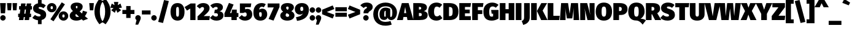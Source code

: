 SplineFontDB: 3.0
FontName: FiraMath-Ultra
FullName: Fira Math Ultra
FamilyName: Fira Math
Weight: Ultra
Copyright: 
Version: 
ItalicAngle: 0
UnderlinePosition: -100
UnderlineWidth: 50
Ascent: 800
Descent: 200
InvalidEm: 0
LayerCount: 2
Layer: 0 0 "Back" 1
Layer: 1 0 "Fore" 0
XUID: [1021 728 -285233693 7138]
OS2Version: 0
OS2_WeightWidthSlopeOnly: 0
OS2_UseTypoMetrics: 1
CreationTime: 1541747925
OS2TypoAscent: 0
OS2TypoAOffset: 1
OS2TypoDescent: 0
OS2TypoDOffset: 1
OS2TypoLinegap: 0
OS2WinAscent: 0
OS2WinAOffset: 1
OS2WinDescent: 0
OS2WinDOffset: 1
HheadAscent: 0
HheadAOffset: 1
HheadDescent: 0
HheadDOffset: 1
OS2Vendor: 'PfEd'
DEI: 91125
Encoding: UnicodeFull
Compacted: 1
UnicodeInterp: none
NameList: AGL For New Fonts
AntiAlias: 1
BeginChars: 1114137 745

StartChar: uni0020
Encoding: 32 32 0
Width: 210
Flags: W
LayerCount: 2
EndChar

StartChar: uni0021
Encoding: 33 33 1
Width: 240
Flags: W
LayerCount: 2
Fore
SplineSet
237 698 m 1
 207 279 l 1
 33 279 l 1
 4 698 l 1
 237 698 l 1
120 203 m 0
 182 203 232 151 232 91 c 0
 232 30 182 -22 120 -22 c 0
 58 -22 8 30 8 91 c 0
 8 151 58 203 120 203 c 0
EndSplineSet
EndChar

StartChar: uni0022
Encoding: 34 34 2
Width: 481
Flags: W
LayerCount: 2
Fore
SplineSet
59 401 m 1
 35 698 l 1
 223 698 l 1
 199 401 l 1
 59 401 l 1
282 401 m 1
 258 698 l 1
 446 698 l 1
 422 401 l 1
 282 401 l 1
EndSplineSet
EndChar

StartChar: uni0023
Encoding: 35 35 3
Width: 593
Flags: W
LayerCount: 2
Fore
SplineSet
578 433 m 1
 515 433 l 1
 493 262 l 1
 541 262 l 1
 541 123 l 1
 474 123 l 1
 458 0 l 1
 276 0 l 1
 292 123 l 1
 244 123 l 1
 228 0 l 1
 45 0 l 1
 61 123 l 1
 15 123 l 1
 15 262 l 1
 80 262 l 1
 103 433 l 1
 52 433 l 1
 52 573 l 1
 121 573 l 1
 136 683 l 1
 318 683 l 1
 304 573 l 1
 352 573 l 1
 366 683 l 1
 548 683 l 1
 534 573 l 1
 578 573 l 1
 578 433 l 1
311 262 m 1
 333 433 l 1
 285 433 l 1
 263 262 l 1
 311 262 l 1
EndSplineSet
EndChar

StartChar: uni0024
Encoding: 36 36 4
Width: 566
Flags: W
LayerCount: 2
Fore
SplineSet
557 213 m 0
 557 109 489 30 370 2 c 1
 370 -167 l 1
 221 -167 l 1
 221 -7 l 1
 114 4 40 48 -6 94 c 1
 100 211 l 1
 148 170 201 148 261 148 c 0
 312 148 329 169 329 193 c 0
 329 225 311 239 230 265 c 0
 65 316 22 388 22 484 c 0
 22 594 104 667 221 687 c 1
 221 837 l 1
 370 837 l 1
 370 686 l 1
 441 674 497 644 541 600 c 1
 447 487 l 1
 403 520 358 538 307 538 c 0
 265 538 247 524 247 503 c 0
 247 474 270 467 360 438 c 0
 499 392 557 330 557 213 c 0
EndSplineSet
EndChar

StartChar: uni0025
Encoding: 37 37 5
Width: 893
Flags: W
LayerCount: 2
Fore
SplineSet
615 729 m 1
 745 648 l 1
 281 -49 l 1
 152 32 l 1
 615 729 l 1
208 699 m 0
 314 699 401 626 401 509 c 0
 401 393 314 320 208 320 c 0
 102 320 14 393 14 510 c 0
 14 626 102 699 208 699 c 0
208 573 m 0
 168 573 159 541 159 510 c 0
 159 478 168 446 208 446 c 0
 247 446 255 478 255 509 c 0
 255 541 247 573 208 573 c 0
686 358 m 0
 792 358 879 285 879 168 c 0
 879 52 792 -22 686 -22 c 0
 580 -22 491 52 491 168 c 0
 491 285 580 358 686 358 c 0
686 232 m 0
 646 232 637 200 637 168 c 0
 637 137 646 105 686 105 c 0
 725 105 733 137 733 168 c 0
 733 200 725 232 686 232 c 0
EndSplineSet
EndChar

StartChar: uni0026
Encoding: 38 38 6
Width: 789
Flags: W
LayerCount: 2
Fore
SplineSet
322 719 m 0
 482 719 568 646 568 552 c 0
 568 469 520 413 444 357 c 1
 539 269 l 1
 553 300 565 340 575 386 c 1
 752 334 l 1
 726 265 694 207 658 160 c 1
 785 53 l 1
 586 -22 l 1
 526 35 l 1
 457 -7 382 -22 310 -22 c 0
 146 -22 40 59 40 180 c 0
 40 259 77 310 171 372 c 1
 93 448 77 484 77 542 c 0
 77 628 150 719 322 719 c 0
326 583 m 0
 303 583 288 569 288 541 c 0
 288 521 290 508 325 472 c 1
 351 495 357 516 357 547 c 0
 357 567 348 583 326 583 c 0
296 253 m 1
 279 236 274 216 274 194 c 0
 274 157 302 129 353 129 c 0
 377 129 400 130 421 135 c 1
 296 253 l 1
EndSplineSet
EndChar

StartChar: uni0027
Encoding: 39 39 7
Width: 258
Flags: W
LayerCount: 2
Fore
SplineSet
59 401 m 1
 35 698 l 1
 223 698 l 1
 199 401 l 1
 59 401 l 1
EndSplineSet
EndChar

StartChar: uni0028
Encoding: 40 40 8
Width: 325
Flags: W
LayerCount: 2
Fore
SplineSet
198 872 m 1
 340 777 l 1
 245 645 218 508 218 350 c 0
 218 192 245 55 340 -77 c 1
 198 -172 l 1
 95 -34 -3 109 -3 350 c 0
 -3 591 95 734 198 872 c 1
EndSplineSet
EndChar

StartChar: uni0029
Encoding: 41 41 9
Width: 325
Flags: W
LayerCount: 2
Fore
SplineSet
127 872 m 1
 230 734 328 591 328 350 c 0
 328 109 230 -34 127 -172 c 1
 -15 -77 l 1
 80 55 107 192 107 350 c 0
 107 508 80 645 -15 777 c 1
 127 872 l 1
EndSplineSet
EndChar

StartChar: uni002A
Encoding: 42 42 10
Width: 458
Flags: W
LayerCount: 2
Fore
SplineSet
464 510 m 1
 333 495 l 1
 432 407 l 1
 284 300 l 1
 229 420 l 1
 176 299 l 1
 29 406 l 1
 125 495 l 1
 -6 508 l 1
 51 679 l 1
 165 614 l 1
 139 745 l 1
 321 745 l 1
 295 614 l 1
 407 680 l 1
 464 510 l 1
EndSplineSet
EndChar

StartChar: uni002B
Encoding: 43 43 11
Width: 560
Flags: W
LayerCount: 2
Fore
SplineSet
369 577 m 1
 369 416 l 1
 525 416 l 1
 525 249 l 1
 369 249 l 1
 369 87 l 1
 191 87 l 1
 191 249 l 1
 35 249 l 1
 35 416 l 1
 191 416 l 1
 191 577 l 1
 369 577 l 1
EndSplineSet
EndChar

StartChar: uni002C
Encoding: 44 44 12
Width: 245
Flags: W
LayerCount: 2
Fore
SplineSet
122 203 m 0
 186 203 234 155 234 91 c 0
 234 52 220 19 190 -49 c 2
 127 -189 l 1
 16 -189 l 1
 60 -1 l 1
 28 20 10 53 10 92 c 0
 10 155 58 203 122 203 c 0
EndSplineSet
EndChar

StartChar: uni002D
Encoding: 45 45 13
Width: 412
Flags: W
LayerCount: 2
Fore
SplineSet
29 230 m 1
 29 396 l 1
 382 396 l 1
 382 230 l 1
 29 230 l 1
EndSplineSet
EndChar

StartChar: uni002E
Encoding: 46 46 14
Width: 245
Flags: W
LayerCount: 2
Fore
SplineSet
122 203 m 0
 184 203 234 151 234 91 c 0
 234 30 184 -22 122 -22 c 0
 61 -22 10 30 10 91 c 0
 10 151 61 203 122 203 c 0
EndSplineSet
EndChar

StartChar: uni002F
Encoding: 47 47 15
Width: 520
Flags: W
LayerCount: 2
Fore
SplineSet
282 825 m 1
 477 781 l 1
 239 -120 l 1
 43 -75 l 1
 282 825 l 1
EndSplineSet
EndChar

StartChar: uni0030
Encoding: 48 48 16
Width: 611
Flags: W
LayerCount: 2
Fore
SplineSet
306 699 m 0
 488 699 591 571 591 340 c 0
 591 110 488 -22 306 -22 c 0
 123 -22 20 110 20 340 c 0
 20 571 123 699 306 699 c 0
306 540 m 0
 257 540 247 502 247 340 c 0
 247 177 257 139 306 139 c 0
 354 139 365 170 365 340 c 0
 365 511 354 540 306 540 c 0
EndSplineSet
EndChar

StartChar: uni0031
Encoding: 49 49 17
Width: 494
Flags: W
LayerCount: 2
Fore
SplineSet
438 683 m 1
 438 0 l 1
 224 0 l 1
 224 473 l 1
 89 391 l 1
 -8 535 l 1
 241 683 l 1
 438 683 l 1
EndSplineSet
EndChar

StartChar: uni0032
Encoding: 50 50 18
Width: 539
Flags: W
LayerCount: 2
Fore
SplineSet
247 699 m 0
 425 699 511 603 511 496 c 0
 511 410 485 341 270 164 c 1
 524 164 l 1
 502 0 l 1
 20 0 l 1
 20 151 l 1
 236 352 285 410 285 471 c 0
 285 510 262 535 222 535 c 0
 180 535 149 513 114 468 c 1
 -12 568 l 1
 43 644 131 699 247 699 c 0
EndSplineSet
EndChar

StartChar: uni0033
Encoding: 51 51 19
Width: 540
Flags: W
LayerCount: 2
Fore
SplineSet
252 699 m 0
 417 699 504 626 504 527 c 0
 504 447 460 389 369 360 c 1
 453 349 527 302 527 189 c 0
 527 80 434 -22 240 -22 c 0
 118 -22 33 25 -21 93 c 1
 93 205 l 1
 139 162 174 143 224 143 c 0
 265 143 301 163 301 209 c 0
 301 259 275 283 213 283 c 2
 150 283 l 1
 175 429 l 1
 217 429 l 2
 271 429 291 453 291 487 c 0
 291 522 265 540 223 540 c 0
 176 540 133 519 98 484 c 1
 -10 598 l 1
 58 664 147 699 252 699 c 0
EndSplineSet
EndChar

StartChar: uni0034
Encoding: 52 52 20
Width: 597
Flags: W
LayerCount: 2
Fore
SplineSet
585 290 m 1
 585 127 l 1
 518 127 l 1
 518 0 l 1
 301 0 l 1
 301 127 l 1
 16 127 l 1
 16 271 l 1
 200 705 l 1
 389 639 l 1
 243 290 l 1
 303 290 l 1
 328 430 l 1
 518 430 l 1
 518 290 l 1
 585 290 l 1
EndSplineSet
EndChar

StartChar: uni0035
Encoding: 53 53 21
Width: 569
Flags: W
LayerCount: 2
Fore
SplineSet
510 683 m 1
 487 529 l 1
 258 529 l 1
 258 440 l 1
 291 455 324 460 350 460 c 0
 459 460 549 378 549 232 c 0
 549 80 433 -22 250 -22 c 0
 132 -22 51 31 0 97 c 1
 122 207 l 1
 149 168 190 141 240 141 c 0
 293 141 322 169 322 228 c 0
 322 293 296 315 254 315 c 0
 235 315 216 309 188 292 c 1
 45 292 l 1
 45 683 l 1
 510 683 l 1
EndSplineSet
EndChar

StartChar: uni0036
Encoding: 54 54 22
Width: 592
Flags: W
LayerCount: 2
Fore
SplineSet
381 469 m 0
 503 469 583 379 583 234 c 0
 583 105 489 -22 308 -22 c 0
 112 -22 20 107 20 306 c 0
 20 543 148 699 354 699 c 0
 427 699 485 679 524 652 c 1
 445 525 l 1
 420 539 396 549 362 549 c 0
 308 549 267 516 255 430 c 1
 295 458 340 469 381 469 c 0
310 132 m 0
 347 132 361 171 361 234 c 0
 361 303 350 324 309 324 c 0
 296 324 276 320 254 306 c 1
 254 172 265 132 310 132 c 0
EndSplineSet
EndChar

StartChar: uni0037
Encoding: 55 55 23
Width: 490
Flags: W
LayerCount: 2
Fore
SplineSet
484 683 m 1
 484 538 l 1
 240 -22 l 1
 39 45 l 1
 251 520 l 1
 1 520 l 1
 1 683 l 1
 484 683 l 1
EndSplineSet
EndChar

StartChar: uni0038
Encoding: 56 56 24
Width: 610
Flags: W
LayerCount: 2
Fore
SplineSet
468 367 m 1
 559 317 595 257 595 187 c 0
 595 81 497 -22 300 -22 c 0
 113 -22 14 77 14 184 c 0
 14 258 60 312 132 345 c 1
 63 394 40 453 40 509 c 0
 40 615 139 699 305 699 c 0
 471 699 570 629 570 521 c 0
 570 472 541 409 468 367 c 1
306 556 m 0
 275 556 254 542 254 506 c 0
 254 479 265 453 297 434 c 1
 321 424 l 1
 354 453 356 482 356 508 c 0
 356 535 341 556 306 556 c 0
308 132 m 0
 359 132 376 162 376 191 c 0
 376 229 357 248 310 268 c 2
 272 283 l 1
 246 262 233 230 233 198 c 0
 233 160 263 132 308 132 c 0
EndSplineSet
EndChar

StartChar: uni0039
Encoding: 57 57 25
Width: 593
Flags: W
LayerCount: 2
Fore
SplineSet
294 699 m 0
 482 699 580 587 580 437 c 0
 580 160 430 15 98 -34 c 1
 55 117 l 1
 225 150 293 185 337 272 c 1
 302 241 268 226 209 226 c 0
 103 226 8 312 8 456 c 0
 8 599 130 699 294 699 c 0
230 468 m 0
 230 387 259 374 285 374 c 0
 305 374 332 384 352 410 c 1
 354 515 344 549 291 549 c 0
 257 549 230 524 230 468 c 0
EndSplineSet
EndChar

StartChar: uni003A
Encoding: 58 58 26
Width: 245
Flags: W
LayerCount: 2
Fore
SplineSet
122 525 m 0
 184 525 234 474 234 413 c 0
 234 352 184 301 122 301 c 0
 61 301 10 352 10 413 c 0
 10 474 61 525 122 525 c 0
122 203 m 0
 184 203 234 151 234 91 c 0
 234 30 184 -22 122 -22 c 0
 61 -22 10 30 10 91 c 0
 10 151 61 203 122 203 c 0
EndSplineSet
EndChar

StartChar: uni003B
Encoding: 59 59 27
Width: 245
Flags: W
LayerCount: 2
Fore
SplineSet
122 525 m 0
 184 525 234 474 234 413 c 0
 234 352 184 301 122 301 c 0
 61 301 10 352 10 413 c 0
 10 474 61 525 122 525 c 0
122 203 m 0
 186 203 234 155 234 91 c 0
 234 52 220 19 190 -49 c 2
 127 -189 l 1
 16 -189 l 1
 60 -1 l 1
 28 20 10 53 10 92 c 0
 10 155 58 203 122 203 c 0
EndSplineSet
EndChar

StartChar: uni003C
Encoding: 60 60 28
Width: 536
Flags: W
LayerCount: 2
Fore
SplineSet
451 601 m 1
 517 455 l 1
 210 333 l 1
 517 221 l 1
 451 65 l 1
 19 240 l 1
 19 425 l 1
 451 601 l 1
EndSplineSet
EndChar

StartChar: uni003D
Encoding: 61 61 29
Width: 536
Flags: W
LayerCount: 2
Fore
SplineSet
35 362 m 1
 35 529 l 1
 501 529 l 1
 501 362 l 1
 35 362 l 1
35 135 m 1
 35 302 l 1
 501 302 l 1
 501 135 l 1
 35 135 l 1
EndSplineSet
EndChar

StartChar: uni003E
Encoding: 62 62 30
Width: 536
Flags: W
LayerCount: 2
Fore
SplineSet
85 601 m 1
 517 425 l 1
 517 240 l 1
 85 65 l 1
 19 221 l 1
 326 333 l 1
 19 455 l 1
 85 601 l 1
EndSplineSet
EndChar

StartChar: uni003F
Encoding: 63 63 31
Width: 503
Flags: W
LayerCount: 2
Fore
SplineSet
257 719 m 0
 423 719 504 638 504 541 c 0
 504 375 326 378 326 285 c 2
 326 279 l 1
 130 279 l 1
 130 291 l 2
 130 469 272 463 272 519 c 0
 272 538 259 548 232 548 c 0
 201 548 167 529 136 497 c 1
 -1 604 l 1
 55 671 136 719 257 719 c 0
228 203 m 0
 290 203 341 151 341 91 c 0
 341 30 290 -22 228 -22 c 0
 167 -22 116 30 116 91 c 0
 116 151 167 203 228 203 c 0
EndSplineSet
EndChar

StartChar: uni0040
Encoding: 64 64 32
Width: 1020
Flags: W
LayerCount: 2
Fore
SplineSet
718 463 m 1
 718 228 l 1
 718 227 l 2
 718 147 718 126 744 126 c 0
 774 126 804 159 804 321 c 0
 804 479 725 565 526 565 c 0
 321 565 219 440 219 245 c 0
 219 41 320 -74 528 -74 c 0
 592 -74 680 -58 729 -39 c 1
 779 -185 l 1
 718 -211 606 -231 527 -231 c 0
 217 -231 27 -45 27 244 c 0
 27 527 242 719 527 719 c 0
 818 719 993 526 993 323 c 0
 993 131 889 -1 754 -1 c 0
 676 -1 626 50 616 99 c 1
 589 40 540 5 473 5 c 0
 326 5 281 109 281 234 c 0
 281 391 359 513 529 513 c 0
 585 513 663 494 718 463 c 1
503 136 m 0
 514 136 526 140 534 152 c 1
 534 377 l 1
 524 381 521 380 515 380 c 0
 497 380 475 360 475 233 c 0
 475 151 480 136 503 136 c 0
EndSplineSet
EndChar

StartChar: uni0041
Encoding: 65 65 33
Width: 607
Flags: W
LayerCount: 2
Fore
SplineSet
395 0 m 1
 373 126 l 1
 231 126 l 1
 210 0 l 1
 -32 0 l 1
 167 698 l 1
 442 698 l 1
 639 0 l 1
 395 0 l 1
258 286 m 1
 345 286 l 1
 301 538 l 1
 258 286 l 1
EndSplineSet
EndChar

StartChar: uni0042
Encoding: 66 66 34
Width: 626
Flags: W
LayerCount: 2
Fore
SplineSet
463 370 m 1
 538 353 618 316 618 209 c 0
 618 38 474 0 285 0 c 2
 31 0 l 1
 31 698 l 1
 259 698 l 2
 461 698 589 656 589 516 c 0
 589 426 524 387 463 370 c 1
280 541 m 2
 262 541 l 1
 262 434 l 1
 280 434 l 2
 340 434 355 449 355 492 c 0
 355 524 338 541 280 541 c 2
288 161 m 2
 342 161 380 170 380 225 c 0
 380 270 353 290 294 290 c 2
 262 290 l 1
 262 161 l 1
 288 161 l 2
EndSplineSet
EndChar

StartChar: uni0043
Encoding: 67 67 35
Width: 590
Flags: W
LayerCount: 2
Fore
SplineSet
354 719 m 0
 448 719 524 688 586 634 c 1
 480 510 l 1
 446 535 409 555 365 555 c 0
 291 555 252 486 252 351 c 0
 252 215 292 151 369 151 c 0
 414 151 451 173 494 207 c 1
 594 80 l 1
 541 27 456 -22 357 -22 c 0
 145 -22 12 108 12 351 c 0
 12 583 151 719 354 719 c 0
EndSplineSet
EndChar

StartChar: uni0044
Encoding: 68 68 36
Width: 660
Flags: W
LayerCount: 2
Fore
SplineSet
270 698 m 2
 466 698 648 638 648 352 c 0
 648 75 485 0 281 0 c 2
 31 0 l 1
 31 698 l 1
 270 698 l 2
297 537 m 2
 262 537 l 1
 262 161 l 1
 295 161 l 2
 384 161 410 209 410 352 c 0
 410 493 380 537 297 537 c 2
EndSplineSet
EndChar

StartChar: uni0045
Encoding: 69 69 37
Width: 521
Flags: W
LayerCount: 2
Fore
SplineSet
507 698 m 1
 484 539 l 1
 262 539 l 1
 262 431 l 1
 457 431 l 1
 457 276 l 1
 262 276 l 1
 262 160 l 1
 500 160 l 1
 500 0 l 1
 31 0 l 1
 31 698 l 1
 507 698 l 1
EndSplineSet
EndChar

StartChar: uni0046
Encoding: 70 70 38
Width: 485
Flags: W
LayerCount: 2
Fore
SplineSet
31 0 m 1
 31 698 l 1
 490 698 l 1
 467 539 l 1
 262 539 l 1
 262 407 l 1
 443 407 l 1
 443 248 l 1
 262 248 l 1
 262 0 l 1
 31 0 l 1
EndSplineSet
EndChar

StartChar: uni0047
Encoding: 71 71 39
Width: 659
Flags: W
LayerCount: 2
Fore
SplineSet
374 719 m 0
 486 719 574 675 631 625 c 1
 520 509 l 1
 475 541 440 560 389 560 c 0
 295 560 250 490 250 349 c 0
 250 183 277 140 349 140 c 0
 371 140 389 146 408 154 c 1
 408 262 l 1
 349 262 l 1
 328 416 l 1
 629 416 l 1
 629 63 l 1
 552 9 445 -22 356 -22 c 0
 112 -22 12 113 12 350 c 0
 12 586 164 719 374 719 c 0
EndSplineSet
EndChar

StartChar: uni0048
Encoding: 72 72 40
Width: 654
Flags: W
LayerCount: 2
Fore
SplineSet
392 0 m 1
 392 272 l 1
 262 272 l 1
 262 0 l 1
 31 0 l 1
 31 698 l 1
 262 698 l 1
 262 448 l 1
 392 448 l 1
 392 698 l 1
 623 698 l 1
 623 0 l 1
 392 0 l 1
EndSplineSet
EndChar

StartChar: uni0049
Encoding: 73 73 41
Width: 293
Flags: W
LayerCount: 2
Fore
SplineSet
262 698 m 1
 262 0 l 1
 31 0 l 1
 31 698 l 1
 262 698 l 1
EndSplineSet
EndChar

StartChar: uni004A
Encoding: 74 74 42
Width: 330
Flags: W
LayerCount: 2
Fore
SplineSet
301 698 m 1
 301 114 l 2
 301 -92 159 -161 36 -201 c 1
 -26 -39 l 1
 63 -6 70 48 70 122 c 2
 70 698 l 1
 301 698 l 1
EndSplineSet
EndChar

StartChar: uni004B
Encoding: 75 75 43
Width: 678
Flags: W
LayerCount: 2
Fore
SplineSet
262 698 m 1
 262 0 l 1
 31 0 l 1
 31 698 l 1
 262 698 l 1
683 698 m 1
 501 390 l 1
 701 0 l 1
 440 0 l 1
 269 372 l 1
 447 698 l 1
 683 698 l 1
EndSplineSet
EndChar

StartChar: uni004C
Encoding: 76 76 44
Width: 529
Flags: W
LayerCount: 2
Fore
SplineSet
262 698 m 1
 262 176 l 1
 521 176 l 1
 498 0 l 1
 31 0 l 1
 31 698 l 1
 262 698 l 1
EndSplineSet
EndChar

StartChar: uni004D
Encoding: 77 77 45
Width: 794
Flags: W
LayerCount: 2
Fore
SplineSet
741 698 m 1
 789 0 l 1
 561 0 l 1
 561 233 l 2
 560 319 562 403 573 515 c 1
 507 68 l 1
 288 68 l 1
 215 515 l 1
 229 392 235 326 234 234 c 2
 234 0 l 1
 5 0 l 1
 53 698 l 1
 336 698 l 1
 401 260 l 1
 457 698 l 1
 741 698 l 1
EndSplineSet
EndChar

StartChar: uni004E
Encoding: 78 78 46
Width: 647
Flags: W
LayerCount: 2
Fore
SplineSet
616 698 m 1
 616 0 l 1
 327 0 l 1
 204 489 l 1
 215 419 235 318 235 188 c 2
 235 0 l 1
 31 0 l 1
 31 698 l 1
 314 698 l 1
 444 206 l 1
 429 297 412 375 412 508 c 2
 412 698 l 1
 616 698 l 1
EndSplineSet
EndChar

StartChar: uni004F
Encoding: 79 79 47
Width: 690
Flags: W
LayerCount: 2
Fore
SplineSet
345 719 m 0
 561 719 678 581 678 350 c 0
 678 124 561 -22 345 -22 c 0
 128 -22 12 119 12 350 c 0
 12 576 128 719 345 719 c 0
345 557 m 0
 276 557 252 503 252 350 c 0
 252 197 275 140 345 140 c 0
 416 140 438 197 438 350 c 0
 438 503 414 557 345 557 c 0
EndSplineSet
EndChar

StartChar: uni0050
Encoding: 80 80 48
Width: 618
Flags: W
LayerCount: 2
Fore
SplineSet
298 698 m 2
 489 698 608 617 608 459 c 0
 608 294 493 209 325 209 c 2
 262 209 l 1
 262 0 l 1
 31 0 l 1
 31 698 l 1
 298 698 l 2
302 370 m 2
 350 370 373 401 373 459 c 0
 373 506 354 539 294 539 c 2
 262 539 l 1
 262 370 l 1
 302 370 l 2
EndSplineSet
EndChar

StartChar: uni0051
Encoding: 81 81 49
Width: 690
Flags: W
LayerCount: 2
Fore
SplineSet
512 52 m 1
 613 52 672 34 732 -11 c 1
 597 -187 l 1
 545 -113 461 -17 327 -17 c 0
 128 -17 12 119 12 350 c 0
 12 576 128 719 345 719 c 0
 561 719 678 581 678 350 c 0
 678 186 586 99 512 52 c 1
252 350 m 0
 252 197 275 140 345 140 c 0
 416 140 438 197 438 350 c 0
 438 503 414 557 345 557 c 0
 276 557 252 503 252 350 c 0
EndSplineSet
EndChar

StartChar: uni0052
Encoding: 82 82 50
Width: 630
Flags: W
LayerCount: 2
Fore
SplineSet
404 0 m 1
 283 238 l 1
 262 238 l 1
 262 0 l 1
 31 0 l 1
 31 698 l 1
 302 698 l 2
 507 698 610 629 610 471 c 0
 610 386 575 334 493 281 c 1
 659 0 l 1
 404 0 l 1
262 541 m 1
 262 391 l 1
 306 391 l 2
 353 391 375 417 375 471 c 0
 375 519 345 541 296 541 c 2
 262 541 l 1
EndSplineSet
EndChar

StartChar: uni0053
Encoding: 83 83 51
Width: 597
Flags: W
LayerCount: 2
Fore
SplineSet
305 719 m 0
 421 719 507 684 572 621 c 1
 471 502 l 1
 426 538 378 557 324 557 c 0
 280 557 261 542 261 518 c 0
 261 488 285 481 380 450 c 0
 527 402 588 337 588 212 c 0
 588 75 474 -22 284 -22 c 0
 144 -22 51 31 -6 87 c 1
 106 210 l 1
 156 167 212 143 275 143 c 0
 329 143 348 166 348 192 c 0
 348 226 329 241 243 268 c 0
 70 323 23 398 23 499 c 0
 23 637 145 719 305 719 c 0
EndSplineSet
EndChar

StartChar: uni0054
Encoding: 84 84 52
Width: 564
Flags: W
LayerCount: 2
Fore
SplineSet
572 698 m 1
 548 527 l 1
 397 527 l 1
 397 0 l 1
 166 0 l 1
 166 527 l 1
 3 527 l 1
 3 698 l 1
 572 698 l 1
EndSplineSet
EndChar

StartChar: uni0055
Encoding: 85 85 53
Width: 642
Flags: W
LayerCount: 2
Fore
SplineSet
621 698 m 1
 621 240 l 2
 621 96 525 -22 321 -22 c 0
 117 -22 21 84 21 240 c 2
 21 698 l 1
 252 698 l 1
 252 246 l 2
 252 175 270 143 321 143 c 0
 372 143 390 175 390 246 c 2
 390 698 l 1
 621 698 l 1
EndSplineSet
EndChar

StartChar: uni0056
Encoding: 86 86 54
Width: 585
Flags: W
LayerCount: 2
Fore
SplineSet
617 698 m 1
 449 0 l 1
 148 0 l 1
 -32 698 l 1
 211 698 l 1
 302 156 l 1
 380 698 l 1
 617 698 l 1
EndSplineSet
EndChar

StartChar: uni0057
Encoding: 87 87 55
Width: 867
Flags: W
LayerCount: 2
Fore
SplineSet
873 698 m 1
 780 0 l 1
 479 0 l 1
 432 480 l 1
 377 0 l 1
 82 0 l 1
 -5 698 l 1
 226 698 l 1
 255 165 l 1
 316 698 l 1
 556 698 l 1
 603 165 l 1
 650 698 l 1
 873 698 l 1
EndSplineSet
EndChar

StartChar: uni0058
Encoding: 88 88 56
Width: 622
Flags: W
LayerCount: 2
Fore
SplineSet
445 376 m 1
 635 0 l 1
 387 0 l 1
 305 224 l 1
 231 0 l 1
 -13 0 l 1
 168 369 l 1
 -2 698 l 1
 245 698 l 1
 308 511 l 1
 380 698 l 1
 623 698 l 1
 445 376 l 1
EndSplineSet
EndChar

StartChar: uni0059
Encoding: 89 89 57
Width: 637
Flags: W
LayerCount: 2
Fore
SplineSet
656 698 m 1
 434 255 l 1
 434 0 l 1
 203 0 l 1
 203 254 l 1
 -20 698 l 1
 232 698 l 1
 321 427 l 1
 412 698 l 1
 656 698 l 1
EndSplineSet
EndChar

StartChar: uni005A
Encoding: 90 90 58
Width: 564
Flags: W
LayerCount: 2
Fore
SplineSet
544 698 m 1
 544 527 l 1
 282 179 l 1
 556 179 l 1
 534 0 l 1
 6 0 l 1
 6 168 l 1
 278 524 l 1
 32 524 l 1
 32 698 l 1
 544 698 l 1
EndSplineSet
EndChar

StartChar: uni005B
Encoding: 91 91 59
Width: 326
Flags: W
LayerCount: 2
Fore
SplineSet
326 830 m 1
 326 671 l 1
 214 671 l 1
 214 28 l 1
 326 28 l 1
 326 -130 l 1
 3 -130 l 1
 3 830 l 1
 326 830 l 1
EndSplineSet
EndChar

StartChar: uni005C
Encoding: 92 92 60
Width: 520
Flags: W
LayerCount: 2
Fore
SplineSet
238 825 m 1
 477 -75 l 1
 281 -120 l 1
 43 780 l 1
 238 825 l 1
EndSplineSet
EndChar

StartChar: uni005D
Encoding: 93 93 61
Width: 326
Flags: W
LayerCount: 2
Fore
SplineSet
323 830 m 1
 323 -130 l 1
 0 -130 l 1
 0 30 l 1
 112 30 l 1
 112 673 l 1
 0 673 l 1
 0 830 l 1
 323 830 l 1
EndSplineSet
EndChar

StartChar: uni005E
Encoding: 94 94 62
Width: 577
Flags: W
LayerCount: 2
Fore
SplineSet
391 849 m 1
 580 527 l 1
 370 527 l 1
 287 693 l 1
 211 527 l 1
 -4 527 l 1
 186 849 l 1
 391 849 l 1
EndSplineSet
EndChar

StartChar: uni005F
Encoding: 95 95 63
Width: 520
Flags: W
LayerCount: 2
Fore
SplineSet
1 -199 m 1
 1 -32 l 1
 519 -32 l 1
 519 -199 l 1
 1 -199 l 1
EndSplineSet
EndChar

StartChar: uni0060
Encoding: 96 96 64
Width: 379
Flags: W
LayerCount: 2
Fore
SplineSet
112 869 m 1
 349 718 l 1
 290 607 l 1
 30 709 l 1
 112 869 l 1
EndSplineSet
EndChar

StartChar: uni0061
Encoding: 97 97 65
Width: 554
Flags: W
LayerCount: 2
Fore
SplineSet
517 183 m 2
 517 148 524 134 547 125 c 1
 503 -17 l 1
 430 -13 382 5 348 55 c 1
 309 -4 247 -22 187 -22 c 0
 79 -22 9 51 9 151 c 0
 9 270 100 336 274 336 c 2
 301 336 l 1
 301 343 l 2
 301 392 286 402 232 402 c 0
 203 402 148 392 94 374 c 1
 47 514 l 1
 115 542 204 557 265 557 c 0
 444 557 517 492 517 355 c 2
 517 183 l 2
257 133 m 0
 275 133 291 143 301 156 c 1
 301 223 l 1
 292 223 l 2
 245 223 224 208 224 173 c 0
 224 150 237 133 257 133 c 0
EndSplineSet
EndChar

StartChar: uni0062
Encoding: 98 98 66
Width: 597
Flags: W
LayerCount: 2
Fore
SplineSet
390 557 m 0
 523 557 588 446 588 266 c 0
 588 104 508 -22 372 -22 c 0
 313 -22 265 2 235 44 c 1
 229 0 l 1
 31 0 l 1
 31 745 l 1
 253 767 l 1
 253 493 l 1
 281 531 336 557 390 557 c 0
303 135 m 0
 337 135 361 161 361 266 c 0
 361 386 337 399 310 399 c 0
 294 399 271 389 253 357 c 1
 253 166 l 1
 266 144 283 135 303 135 c 0
EndSplineSet
EndChar

StartChar: uni0063
Encoding: 99 99 67
Width: 480
Flags: W
LayerCount: 2
Fore
SplineSet
297 557 m 0
 383 557 447 530 499 483 c 1
 408 355 l 1
 376 381 347 391 317 391 c 0
 266 391 239 364 239 264 c 0
 239 164 272 149 315 149 c 0
 346 149 366 159 403 181 c 1
 498 46 l 1
 448 5 386 -22 302 -22 c 0
 119 -22 9 97 9 264 c 0
 9 433 122 557 297 557 c 0
EndSplineSet
EndChar

StartChar: uni0064
Encoding: 100 100 68
Width: 599
Flags: W
LayerCount: 2
Fore
SplineSet
345 767 m 1
 567 745 l 1
 567 0 l 1
 370 0 l 1
 363 52 l 1
 336 16 291 -22 213 -22 c 0
 71 -22 9 94 9 272 c 0
 9 439 101 557 235 557 c 0
 277 557 316 546 345 521 c 1
 345 767 l 1
290 136 m 0
 309 136 329 147 345 173 c 1
 345 379 l 1
 330 393 318 401 300 401 c 0
 265 401 236 371 236 269 c 0
 236 144 263 136 290 136 c 0
EndSplineSet
EndChar

StartChar: uni0065
Encoding: 101 101 69
Width: 564
Flags: W
LayerCount: 2
Fore
SplineSet
557 273 m 0
 557 256 554 227 552 206 c 1
 233 206 l 1
 244 142 278 134 330 134 c 0
 365 134 402 149 448 180 c 1
 537 60 l 1
 483 17 405 -22 308 -22 c 0
 102 -22 9 103 9 268 c 0
 9 422 99 557 285 557 c 0
 446 557 557 456 557 273 c 0
338 329 m 1
 338 335 l 2
 337 379 332 420 289 420 c 0
 253 420 236 400 231 329 c 1
 338 329 l 1
EndSplineSet
EndChar

StartChar: uni0066
Encoding: 102 102 70
Width: 377
Flags: W
LayerCount: 2
Fore
SplineSet
334 610 m 0
 300 610 285 594 285 546 c 2
 285 536 l 1
 407 536 l 1
 382 387 l 1
 285 387 l 1
 285 0 l 1
 63 0 l 1
 63 387 l 1
 -6 387 l 1
 -6 536 l 1
 63 536 l 1
 63 557 l 2
 63 672 139 767 303 767 c 0
 363 767 429 749 466 729 c 1
 408 590 l 1
 381 605 354 610 334 610 c 0
EndSplineSet
EndChar

StartChar: uni0067
Encoding: 103 103 71
Width: 581
Flags: W
LayerCount: 2
Fore
SplineSet
535 648 m 1
 583 496 l 1
 550 480 501 470 430 470 c 1
 502 441 536 405 536 330 c 0
 536 230 442 154 291 154 c 0
 270 154 254 153 236 156 c 0
 231 153 228 149 228 144 c 0
 228 137 229 123 275 123 c 2
 351 123 l 2
 490 123 576 56 576 -40 c 0
 576 -156 469 -231 269 -231 c 0
 39 -231 -12 -152 -12 -48 c 1
 187 -48 l 1
 186 -81 199 -93 276 -93 c 0
 349 -93 353 -71 353 -56 c 0
 353 -43 346 -25 307 -25 c 2
 235 -25 l 2
 97 -25 46 24 46 85 c 0
 46 128 76 171 115 195 c 1
 40 236 14 284 14 352 c 0
 14 484 116 557 275 557 c 1
 381 553 467 599 535 648 c 1
282 415 m 0
 256 415 233 398 233 357 c 0
 233 311 256 294 282 294 c 0
 314 294 331 314 331 361 c 0
 331 402 315 415 282 415 c 0
EndSplineSet
EndChar

StartChar: uni0068
Encoding: 104 104 72
Width: 568
Flags: W
LayerCount: 2
Fore
SplineSet
401 557 m 0
 489 557 544 500 544 398 c 2
 544 0 l 1
 322 0 l 1
 322 357 l 2
 322 391 314 397 304 397 c 0
 292 397 273 385 253 353 c 1
 253 0 l 1
 31 0 l 1
 31 745 l 1
 253 768 l 1
 253 494 l 1
 299 540 344 557 401 557 c 0
EndSplineSet
EndChar

StartChar: uni0069
Encoding: 105 105 73
Width: 284
Flags: W
LayerCount: 2
Fore
SplineSet
142 842 m 0
 214 842 265 791 265 725 c 0
 265 659 214 608 142 608 c 0
 71 608 20 659 20 725 c 0
 20 791 71 842 142 842 c 0
253 536 m 1
 253 0 l 1
 31 0 l 1
 31 536 l 1
 253 536 l 1
EndSplineSet
EndChar

StartChar: uni006A
Encoding: 106 106 74
Width: 284
Flags: W
LayerCount: 2
Fore
SplineSet
142 842 m 0
 214 842 265 791 265 725 c 0
 265 659 214 608 142 608 c 0
 71 608 20 659 20 725 c 0
 20 791 71 842 142 842 c 0
253 536 m 1
 253 87 l 2
 253 -109 132 -188 -6 -231 c 1
 -83 -70 l 1
 -17 -39 31 -9 31 73 c 2
 31 536 l 1
 253 536 l 1
EndSplineSet
EndChar

StartChar: uni006B
Encoding: 107 107 75
Width: 591
Flags: W
LayerCount: 2
Fore
SplineSet
253 767 m 1
 253 0 l 1
 31 0 l 1
 31 745 l 1
 253 767 l 1
605 536 m 1
 477 302 l 1
 610 0 l 1
 366 0 l 1
 257 293 l 1
 387 536 l 1
 605 536 l 1
EndSplineSet
EndChar

StartChar: uni006C
Encoding: 108 108 76
Width: 305
Flags: W
LayerCount: 2
Fore
SplineSet
205 -22 m 0
 88 -22 24 47 24 165 c 2
 24 745 l 1
 246 767 l 1
 246 174 l 2
 246 159 253 151 267 151 c 0
 275 151 281 153 285 155 c 1
 323 -3 l 1
 296 -13 254 -22 205 -22 c 0
EndSplineSet
EndChar

StartChar: uni006D
Encoding: 109 109 77
Width: 832
Flags: W
LayerCount: 2
Fore
SplineSet
673 557 m 0
 752 557 808 500 808 398 c 2
 808 0 l 1
 586 0 l 1
 586 357 l 2
 586 391 579 397 570 397 c 0
 559 397 543 385 531 353 c 1
 531 0 l 1
 309 0 l 1
 309 357 l 2
 309 391 301 397 292 397 c 0
 281 397 265 385 253 353 c 1
 253 0 l 1
 31 0 l 1
 31 536 l 1
 225 536 l 1
 240 487 l 1
 285 538 332 557 395 557 c 0
 448 557 491 532 513 484 c 1
 559 537 607 557 673 557 c 0
EndSplineSet
EndChar

StartChar: uni006E
Encoding: 110 110 78
Width: 568
Flags: W
LayerCount: 2
Fore
SplineSet
401 557 m 0
 489 557 544 500 544 398 c 2
 544 0 l 1
 322 0 l 1
 322 357 l 2
 322 391 314 397 304 397 c 0
 292 397 273 385 253 353 c 1
 253 0 l 1
 31 0 l 1
 31 536 l 1
 225 536 l 1
 240 486 l 1
 292 537 338 557 401 557 c 0
EndSplineSet
EndChar

StartChar: uni006F
Encoding: 111 111 79
Width: 586
Flags: W
LayerCount: 2
Fore
SplineSet
293 557 m 0
 466 557 577 455 577 267 c 0
 577 91 468 -22 293 -22 c 0
 120 -22 9 80 9 269 c 0
 9 445 117 557 293 557 c 0
293 400 m 0
 251 400 236 362 236 269 c 0
 236 170 252 136 293 136 c 0
 334 136 350 174 350 267 c 0
 350 365 334 400 293 400 c 0
EndSplineSet
EndChar

StartChar: uni0070
Encoding: 112 112 80
Width: 597
Flags: W
LayerCount: 2
Fore
SplineSet
387 557 m 0
 522 557 588 447 588 270 c 0
 588 104 500 -22 373 -22 c 0
 326 -22 285 -6 253 29 c 1
 253 -209 l 1
 31 -231 l 1
 31 536 l 1
 229 536 l 1
 237 488 l 1
 284 544 342 557 387 557 c 0
299 135 m 0
 334 135 361 165 361 266 c 0
 361 392 336 399 310 399 c 0
 291 399 271 389 253 358 c 1
 253 164 l 1
 268 142 281 135 299 135 c 0
EndSplineSet
EndChar

StartChar: uni0071
Encoding: 113 113 81
Width: 599
Flags: W
LayerCount: 2
Fore
SplineSet
373 536 m 1
 567 536 l 1
 567 -231 l 1
 345 -209 l 1
 345 35 l 1
 317 4 276 -22 213 -22 c 0
 72 -22 9 94 9 272 c 0
 9 439 100 557 236 557 c 0
 280 557 324 545 364 503 c 1
 364 504 l 1
 373 536 l 1
290 136 m 0
 309 136 329 147 345 174 c 1
 345 379 l 1
 330 393 319 401 301 401 c 0
 265 401 236 371 236 269 c 0
 236 144 263 136 290 136 c 0
EndSplineSet
EndChar

StartChar: uni0072
Encoding: 114 114 82
Width: 416
Flags: W
LayerCount: 2
Fore
SplineSet
376 554 m 0
 397 554 411 551 430 544 c 1
 396 330 l 1
 379 335 363 339 347 339 c 0
 285 339 266 292 253 231 c 1
 253 0 l 1
 31 0 l 1
 31 536 l 1
 225 536 l 1
 244 440 l 1
 264 506 319 554 376 554 c 0
EndSplineSet
EndChar

StartChar: uni0073
Encoding: 115 115 83
Width: 493
Flags: W
LayerCount: 2
Fore
SplineSet
260 557 m 0
 341 557 423 529 472 487 c 1
 394 368 l 1
 358 390 311 405 269 405 c 0
 242 405 236 399 236 392 c 0
 236 380 238 374 340 342 c 0
 439 311 495 266 495 168 c 0
 495 56 387 -22 231 -22 c 0
 136 -22 45 12 -12 67 c 1
 93 182 l 1
 129 153 179 129 225 129 c 0
 253 129 269 136 269 151 c 0
 269 171 261 172 172 200 c 0
 74 230 17 290 17 378 c 0
 17 477 101 557 260 557 c 0
EndSplineSet
EndChar

StartChar: uni0074
Encoding: 116 116 84
Width: 411
Flags: W
LayerCount: 2
Fore
SplineSet
357 164 m 1
 428 27 l 1
 382 -6 311 -22 260 -22 c 0
 116 -20 54 60 54 209 c 2
 54 387 l 1
 -5 387 l 1
 -5 536 l 1
 54 536 l 1
 54 646 l 1
 276 671 l 1
 276 536 l 1
 394 536 l 1
 372 387 l 1
 276 387 l 1
 276 211 l 2
 276 163 292 151 312 151 c 0
 325 151 341 155 357 164 c 1
EndSplineSet
EndChar

StartChar: uni0075
Encoding: 117 117 85
Width: 562
Flags: W
LayerCount: 2
Fore
SplineSet
531 536 m 1
 531 0 l 1
 337 0 l 1
 329 52 l 1
 292 2 238 -22 173 -22 c 0
 67 -22 24 48 24 150 c 2
 24 536 l 1
 246 536 l 1
 246 180 l 2
 246 145 257 139 267 139 c 0
 276 139 294 146 309 172 c 1
 309 536 l 1
 531 536 l 1
EndSplineSet
EndChar

StartChar: uni0076
Encoding: 118 118 86
Width: 535
Flags: W
LayerCount: 2
Fore
SplineSet
556 536 m 1
 400 0 l 1
 139 0 l 1
 -20 536 l 1
 221 536 l 1
 272 158 l 1
 332 536 l 1
 556 536 l 1
EndSplineSet
EndChar

StartChar: uni0077
Encoding: 119 119 87
Width: 780
Flags: W
LayerCount: 2
Fore
SplineSet
790 536 m 1
 689 0 l 1
 437 0 l 1
 388 339 l 1
 344 0 l 1
 93 0 l 1
 -10 536 l 1
 214 536 l 1
 232 169 l 1
 293 536 l 1
 498 536 l 1
 544 170 l 1
 577 536 l 1
 790 536 l 1
EndSplineSet
EndChar

StartChar: uni0078
Encoding: 120 120 88
Width: 539
Flags: W
LayerCount: 2
Fore
SplineSet
403 287 m 1
 565 0 l 1
 318 0 l 1
 262 174 l 1
 213 0 l 1
 -25 0 l 1
 134 280 l 1
 -13 536 l 1
 232 536 l 1
 271 388 l 1
 304 536 l 1
 535 536 l 1
 403 287 l 1
EndSplineSet
EndChar

StartChar: uni0079
Encoding: 121 121 89
Width: 545
Flags: W
LayerCount: 2
Fore
SplineSet
565 536 m 1
 404 2 l 2
 358 -153 239 -230 52 -232 c 1
 28 -82 l 1
 130 -74 176 -55 203 0 c 1
 126 0 l 1
 -20 536 l 1
 215 536 l 1
 266 134 l 1
 337 536 l 1
 565 536 l 1
EndSplineSet
EndChar

StartChar: uni007A
Encoding: 122 122 90
Width: 475
Flags: W
LayerCount: 2
Fore
SplineSet
466 536 m 1
 466 383 l 1
 260 162 l 1
 475 162 l 1
 456 0 l 1
 1 0 l 1
 1 154 l 1
 211 376 l 1
 20 376 l 1
 20 536 l 1
 466 536 l 1
EndSplineSet
EndChar

StartChar: uni007B
Encoding: 123 123 91
Width: 325
Flags: W
LayerCount: 2
Fore
SplineSet
318 844 m 1
 318 695 l 1
 265 695 259 682 259 645 c 2
 259 509 l 2
 259 404 211 367 129 349 c 1
 209 336 260 294 260 192 c 2
 260 55 l 2
 260 19 266 5 318 5 c 1
 318 -144 l 1
 93 -144 52 -75 52 38 c 2
 52 174 l 2
 52 235 44 260 -7 260 c 1
 -7 441 l 1
 44 441 52 465 52 526 c 2
 52 662 l 2
 52 777 93 844 318 844 c 1
EndSplineSet
EndChar

StartChar: uni007C
Encoding: 124 124 92
Width: 352
Flags: W
LayerCount: 2
Fore
SplineSet
280 813 m 1
 280 -108 l 1
 71 -108 l 1
 71 813 l 1
 280 813 l 1
EndSplineSet
EndChar

StartChar: uni007D
Encoding: 125 125 93
Width: 325
Flags: W
LayerCount: 2
Fore
SplineSet
7 844 m 1
 232 844 273 777 273 662 c 2
 273 526 l 2
 273 465 281 441 332 441 c 1
 332 260 l 1
 281 260 273 235 273 174 c 2
 273 38 l 2
 273 -75 232 -144 7 -144 c 1
 7 5 l 1
 59 5 65 19 65 55 c 2
 65 192 l 2
 65 294 116 336 196 349 c 1
 114 367 66 404 66 509 c 2
 66 645 l 2
 66 682 60 695 7 695 c 1
 7 844 l 1
EndSplineSet
EndChar

StartChar: uni007E
Encoding: 126 126 94
Width: 540
Flags: W
LayerCount: 2
Fore
SplineSet
357 214 m 0
 254 214 230 274 176 274 c 0
 138 274 127 250 108 224 c 1
 -3 279 l 1
 36 359 88 435 183 435 c 0
 285 435 310 375 364 375 c 0
 402 375 413 400 433 424 c 1
 543 371 l 1
 504 291 452 214 357 214 c 0
EndSplineSet
EndChar

StartChar: uni00A0
Encoding: 160 160 95
Width: 210
Flags: W
LayerCount: 2
EndChar

StartChar: uni00A1
Encoding: 161 161 96
Width: 240
Flags: W
LayerCount: 2
Fore
SplineSet
120 525 m 0
 182 525 232 474 232 413 c 0
 232 352 182 301 120 301 c 0
 58 301 8 352 8 413 c 0
 8 474 58 525 120 525 c 0
207 224 m 1
 236 -218 l 1
 3 -218 l 1
 33 224 l 1
 207 224 l 1
EndSplineSet
EndChar

StartChar: uni00A2
Encoding: 162 162 97
Width: 480
Flags: W
LayerCount: 2
Fore
SplineSet
403 181 m 1
 498 46 l 1
 461 16 417 -7 363 -17 c 1
 363 -168 l 1
 214 -168 l 1
 214 -12 l 1
 84 20 9 126 9 264 c 0
 9 405 88 514 215 547 c 1
 215 699 l 1
 363 699 l 1
 363 551 l 1
 417 541 461 517 499 483 c 1
 408 355 l 1
 376 381 347 391 317 391 c 0
 266 391 239 364 239 264 c 0
 239 164 272 149 315 149 c 0
 346 149 366 159 403 181 c 1
EndSplineSet
EndChar

StartChar: uni00A3
Encoding: 163 163 98
Width: 558
Flags: W
LayerCount: 2
Fore
SplineSet
316 278 m 2
 316 231 306 193 250 162 c 1
 544 162 l 1
 520 0 l 1
 15 0 l 1
 15 154 l 1
 100 174 99 214 99 263 c 2
 99 299 l 1
 29 299 l 1
 29 403 l 1
 99 403 l 1
 99 471 l 2
 99 603 177 699 337 699 c 0
 444 699 514 660 565 585 c 1
 432 489 l 1
 410 529 388 539 363 539 c 0
 326 539 316 511 316 468 c 2
 316 403 l 1
 480 403 l 1
 480 299 l 1
 316 299 l 1
 316 278 l 2
EndSplineSet
EndChar

StartChar: uni00A4
Encoding: 164 164 99
Width: 560
Flags: W
LayerCount: 2
Fore
SplineSet
512 342 m 0
 512 299 501 260 482 227 c 1
 557 153 l 1
 471 67 l 1
 394 143 l 1
 361 126 322 116 281 116 c 0
 240 116 202 125 169 142 c 1
 90 67 l 1
 4 153 l 1
 79 227 l 1
 60 260 49 300 49 342 c 0
 49 384 60 422 79 456 c 1
 4 532 l 1
 90 618 l 1
 167 541 l 1
 201 559 239 569 281 569 c 0
 323 569 362 559 395 541 c 1
 471 618 l 1
 557 532 l 1
 482 456 l 1
 501 423 512 384 512 342 c 0
281 256 m 0
 330 256 354 287 354 342 c 0
 354 396 330 426 281 426 c 0
 233 426 208 396 208 342 c 0
 208 287 233 256 281 256 c 0
EndSplineSet
EndChar

StartChar: uni00A5
Encoding: 165 165 100
Width: 601
Flags: W
LayerCount: 2
Fore
SplineSet
621 683 m 1
 455 359 l 1
 540 359 l 1
 540 255 l 1
 411 255 l 1
 411 203 l 1
 540 203 l 1
 540 99 l 1
 411 99 l 1
 411 0 l 1
 192 0 l 1
 192 99 l 1
 65 99 l 1
 65 203 l 1
 192 203 l 1
 192 255 l 1
 65 255 l 1
 65 359 l 1
 147 359 l 1
 -20 683 l 1
 213 683 l 1
 305 416 l 1
 394 683 l 1
 621 683 l 1
EndSplineSet
EndChar

StartChar: uni00A6
Encoding: 166 166 101
Width: 352
Flags: W
LayerCount: 2
Fore
SplineSet
280 813 m 1
 280 443 l 1
 71 443 l 1
 71 813 l 1
 280 813 l 1
280 262 m 1
 280 -108 l 1
 71 -108 l 1
 71 262 l 1
 280 262 l 1
EndSplineSet
EndChar

StartChar: uni00A7
Encoding: 167 167 102
Width: 565
Flags: W
LayerCount: 2
Fore
SplineSet
449 190 m 1
 491 163 506 131 506 77 c 0
 506 -22 412 -95 257 -95 c 0
 172 -95 98 -73 43 -36 c 1
 111 89 l 1
 156 64 199 51 239 51 c 0
 282 51 298 60 298 73 c 0
 298 92 292 102 184 134 c 0
 100 158 35 197 35 285 c 0
 35 344 73 384 117 410 c 1
 75 441 61 478 61 525 c 0
 61 621 148 700 304 700 c 0
 378 700 460 679 518 642 c 1
 449 522 l 1
 404 544 357 553 321 553 c 0
 282 553 269 545 269 530 c 0
 269 509 278 504 379 475 c 0
 464 451 530 413 530 320 c 0
 530 258 494 217 449 190 c 1
280 266 m 2
 332 246 l 1
 339 261 343 278 343 289 c 0
 343 311 325 327 255 348 c 2
 228 357 l 1
 223 342 222 328 222 318 c 0
 222 298 233 284 280 266 c 2
EndSplineSet
EndChar

StartChar: uni00A8
Encoding: 168 168 103
Width: 523
Flags: W
LayerCount: 2
Fore
SplineSet
132 831 m 0
 191 831 236 786 236 730 c 0
 236 673 191 628 132 628 c 0
 75 628 28 673 28 730 c 0
 28 786 75 831 132 831 c 0
386 831 m 0
 445 831 490 786 490 730 c 0
 490 673 445 628 386 628 c 0
 329 628 282 673 282 730 c 0
 282 786 329 831 386 831 c 0
EndSplineSet
EndChar

StartChar: uni00A9
Encoding: 169 169 104
Width: 810
Flags: W
LayerCount: 2
Fore
SplineSet
406 784 m 0
 608 784 768 639 768 430 c 0
 768 222 608 78 406 78 c 0
 205 78 42 222 42 430 c 0
 42 639 205 784 406 784 c 0
406 678 m 0
 267 678 165 579 165 430 c 0
 165 281 267 184 406 184 c 0
 544 184 646 281 646 430 c 0
 646 579 544 678 406 678 c 0
408 636 m 0
 459 636 516 613 553 575 c 1
 492 500 l 1
 465 521 449 522 427 522 c 0
 393 522 367 499 367 431 c 0
 367 361 390 339 423 339 c 0
 452 339 476 347 501 368 c 1
 557 286 l 1
 517 247 463 226 409 226 c 0
 290 226 217 299 217 431 c 0
 217 553 292 636 408 636 c 0
EndSplineSet
EndChar

StartChar: uni00AA
Encoding: 170 170 105
Width: 500
Flags: W
LayerCount: 2
Fore
SplineSet
29 390 m 0
 29 481 103 531 244 531 c 2
 260 531 l 1
 260 561 250 565 209 565 c 0
 188 565 143 557 100 545 c 1
 59 664 l 1
 114 685 188 698 238 698 c 0
 387 698 448 648 448 540 c 2
 448 425 l 2
 448 402 451 390 470 384 c 1
 431 262 l 1
 375 264 335 279 302 314 c 1
 271 272 221 258 173 258 c 0
 86 258 29 314 29 390 c 0
222 407 m 0
 222 399 226 392 240 392 c 0
 247 392 254 395 260 398 c 1
 260 435 l 1
 232 435 222 426 222 407 c 0
33 167 m 1
 472 167 l 1
 472 0 l 1
 33 0 l 1
 33 167 l 1
EndSplineSet
EndChar

StartChar: uni00AB
Encoding: 171 171 106
Width: 678
Flags: W
LayerCount: 2
Fore
SplineSet
221 577 m 1
 359 487 l 1
 236 282 l 1
 359 78 l 1
 221 -13 l 1
 17 214 l 1
 17 350 l 1
 221 577 l 1
523 577 m 1
 661 487 l 1
 538 282 l 1
 661 78 l 1
 523 -13 l 1
 319 214 l 1
 319 350 l 1
 523 577 l 1
EndSplineSet
EndChar

StartChar: uni00AC
Encoding: 172 172 107
Width: 559
Flags: W
LayerCount: 2
Fore
SplineSet
524 417 m 1
 524 85 l 1
 346 85 l 1
 346 250 l 1
 35 250 l 1
 35 417 l 1
 524 417 l 1
EndSplineSet
EndChar

StartChar: uni00AD
Encoding: 173 173 108
Width: 412
Flags: W
LayerCount: 2
Fore
SplineSet
29 230 m 1
 29 396 l 1
 382 396 l 1
 382 230 l 1
 29 230 l 1
EndSplineSet
EndChar

StartChar: uni00AE
Encoding: 174 174 109
Width: 634
Flags: W
LayerCount: 2
Fore
SplineSet
319 768 m 0
 489 768 613 651 613 476 c 0
 613 302 489 186 319 186 c 0
 147 186 22 303 22 476 c 0
 22 651 147 768 319 768 c 0
319 271 m 0
 433 271 512 347 512 476 c 0
 512 604 433 683 319 683 c 0
 204 683 122 605 122 476 c 0
 122 347 204 271 319 271 c 0
438 541 m 0
 438 506 416 479 385 463 c 1
 458 344 l 1
 361 344 l 1
 305 443 l 1
 288 443 l 1
 288 344 l 1
 202 344 l 1
 202 632 l 1
 293 632 l 2
 388 632 438 604 438 541 c 0
288 569 m 1
 288 515 l 1
 316 515 l 2
 333 515 349 523 349 545 c 0
 349 561 335 569 316 569 c 2
 288 569 l 1
EndSplineSet
EndChar

StartChar: uni00AF
Encoding: 175 175 110
Width: 399
Flags: W
LayerCount: 2
Fore
SplineSet
369 643 m 1
 30 643 l 1
 30 792 l 1
 369 792 l 1
 369 643 l 1
EndSplineSet
EndChar

StartChar: uni00B0
Encoding: 176 176 111
Width: 519
Flags: W
LayerCount: 2
Fore
SplineSet
217 357 m 0
 123 357 24 428 24 540 c 0
 24 653 123 719 217 719 c 0
 309 719 410 653 410 540 c 0
 410 428 309 357 217 357 c 0
217 479 m 0
 254 479 269 509 269 540 c 0
 269 572 254 601 217 601 c 0
 179 601 164 572 164 540 c 0
 164 509 179 479 217 479 c 0
EndSplineSet
EndChar

StartChar: uni00B1
Encoding: 177 177 112
Width: 560
Flags: W
LayerCount: 2
Fore
SplineSet
369 697 m 1
 369 535 l 1
 525 535 l 1
 525 368 l 1
 369 368 l 1
 369 206 l 1
 191 206 l 1
 191 368 l 1
 35 368 l 1
 35 535 l 1
 191 535 l 1
 191 697 l 1
 369 697 l 1
47 0 m 1
 47 167 l 1
 513 167 l 1
 513 0 l 1
 47 0 l 1
EndSplineSet
EndChar

StartChar: uni00B2
Encoding: 178 178 113
Width: 400
Flags: W
LayerCount: 2
Fore
SplineSet
194 758 m 0
 316 758 372 691 372 626 c 0
 372 573 353 533 216 437 c 1
 381 437 l 1
 366 320 l 1
 40 320 l 1
 40 426 l 1
 179 544 209 579 209 611 c 0
 209 631 197 643 174 643 c 0
 148 643 127 631 104 603 c 1
 18 671 l 1
 53 719 114 758 194 758 c 0
EndSplineSet
EndChar

StartChar: uni00B3
Encoding: 179 179 114
Width: 400
Flags: W
LayerCount: 2
Fore
SplineSet
200 757 m 0
 312 757 370 709 370 643 c 0
 370 602 344 562 270 544 c 1
 339 539 386 509 386 442 c 0
 386 371 324 305 192 305 c 0
 106 305 50 337 14 380 c 1
 99 461 l 1
 124 434 147 423 180 423 c 0
 201 423 222 429 222 453 c 0
 222 477 208 490 170 490 c 2
 128 490 l 1
 146 593 l 1
 175 593 l 2
 209 593 217 603 217 618 c 0
 217 636 201 644 177 644 c 0
 148 644 119 631 97 611 c 1
 20 690 l 1
 65 733 127 757 200 757 c 0
EndSplineSet
EndChar

StartChar: uni00B4
Encoding: 180 180 115
Width: 379
Flags: W
LayerCount: 2
Fore
SplineSet
267 869 m 1
 349 709 l 1
 89 607 l 1
 30 718 l 1
 267 869 l 1
EndSplineSet
EndChar

StartChar: uni00B5
Encoding: 181 181 116
Width: 578
Flags: W
LayerCount: 2
Fore
SplineSet
561 0 m 1
 359 -22 l 1
 348 0 344 17 337 50 c 1
 311 8 284 -5 258 -5 c 0
 232 -5 204 -1 177 29 c 1
 211 -17 238 -53 238 -130 c 2
 238 -209 l 1
 31 -229 l 1
 31 536 l 1
 253 536 l 1
 253 177 l 2
 253 151 263 145 275 145 c 0
 287 145 303 154 317 177 c 1
 317 536 l 1
 539 536 l 1
 539 185 l 2
 539 102 550 40 561 0 c 1
EndSplineSet
EndChar

StartChar: uni00B6
Encoding: 182 182 117
Width: 839
Flags: W
LayerCount: 2
Fore
SplineSet
321 698 m 2
 748 698 l 1
 748 -207 l 1
 556 -230 l 1
 556 550 l 1
 486 550 l 1
 486 -207 l 1
 294 -230 l 1
 294 245 l 1
 132 246 41 337 41 470 c 0
 41 609 141 698 321 698 c 2
EndSplineSet
EndChar

StartChar: uni00B7
Encoding: 183 183 118
Width: 245
Flags: W
LayerCount: 2
Fore
SplineSet
122 416 m 0
 184 416 234 365 234 304 c 0
 234 243 184 192 122 192 c 0
 61 192 10 243 10 304 c 0
 10 365 61 416 122 416 c 0
EndSplineSet
EndChar

StartChar: uni00B8
Encoding: 184 184 119
Width: 367
Flags: W
LayerCount: 2
Fore
SplineSet
223 16 m 1
 223 -39 l 1
 298 -49 337 -87 337 -153 c 0
 337 -224 276 -283 163 -283 c 0
 108 -283 60 -266 30 -247 c 1
 77 -152 l 1
 98 -164 118 -171 142 -171 c 0
 169 -171 185 -166 185 -151 c 0
 185 -130 156 -124 90 -124 c 1
 108 16 l 1
 223 16 l 1
EndSplineSet
EndChar

StartChar: uni00B9
Encoding: 185 185 120
Width: 400
Flags: W
LayerCount: 2
Fore
SplineSet
325 746 m 1
 325 320 l 1
 170 320 l 1
 170 603 l 1
 84 548 l 1
 14 650 l 1
 181 746 l 1
 325 746 l 1
EndSplineSet
EndChar

StartChar: uni00BA
Encoding: 186 186 121
Width: 500
Flags: W
LayerCount: 2
Fore
SplineSet
250 698 m 0
 391 698 484 623 484 476 c 0
 484 342 395 258 251 258 c 0
 110 258 18 332 18 479 c 0
 18 613 108 698 250 698 c 0
250 563 m 0
 223 563 214 539 214 479 c 0
 214 413 223 392 251 392 c 0
 278 392 287 416 287 476 c 0
 287 543 278 563 250 563 c 0
17 0 m 1
 17 167 l 1
 483 167 l 1
 483 0 l 1
 17 0 l 1
EndSplineSet
EndChar

StartChar: uni00BB
Encoding: 187 187 122
Width: 681
Flags: W
LayerCount: 2
Fore
SplineSet
155 577 m 1
 359 350 l 1
 359 214 l 1
 155 -13 l 1
 17 78 l 1
 140 282 l 1
 17 487 l 1
 155 577 l 1
460 577 m 1
 664 350 l 1
 664 214 l 1
 460 -13 l 1
 322 78 l 1
 445 282 l 1
 322 487 l 1
 460 577 l 1
EndSplineSet
EndChar

StartChar: uni00BC
Encoding: 188 188 123
Width: 1004
Flags: W
LayerCount: 2
Fore
SplineSet
648 767 m 1
 771 706 l 1
 356 -93 l 1
 233 -32 l 1
 648 767 l 1
325 272 m 1
 170 272 l 1
 170 555 l 1
 84 500 l 1
 14 602 l 1
 181 698 l 1
 325 698 l 1
 325 272 l 1
996 185 m 1
 996 73 l 1
 955 73 l 1
 955 0 l 1
 808 0 l 1
 808 73 l 1
 611 73 l 1
 611 175 l 1
 726 437 l 1
 858 390 l 1
 772 185 l 1
 810 185 l 1
 843 268 l 1
 955 268 l 1
 955 185 l 1
 996 185 l 1
EndSplineSet
EndChar

StartChar: uni00BD
Encoding: 189 189 124
Width: 1004
Flags: W
LayerCount: 2
Fore
SplineSet
648 767 m 1
 771 706 l 1
 356 -93 l 1
 233 -32 l 1
 648 767 l 1
325 698 m 1
 325 272 l 1
 170 272 l 1
 170 555 l 1
 84 500 l 1
 14 602 l 1
 181 698 l 1
 325 698 l 1
798 438 m 0
 920 438 976 371 976 306 c 0
 976 253 957 213 820 117 c 1
 985 117 l 1
 970 0 l 1
 644 0 l 1
 644 106 l 1
 783 224 813 259 813 291 c 0
 813 311 801 323 778 323 c 0
 752 323 731 311 708 283 c 1
 622 351 l 1
 657 399 718 438 798 438 c 0
EndSplineSet
EndChar

StartChar: uni00BE
Encoding: 190 190 125
Width: 1004
Flags: W
LayerCount: 2
Fore
SplineSet
648 767 m 1
 771 706 l 1
 356 -93 l 1
 233 -32 l 1
 648 767 l 1
386 394 m 0
 386 323 324 257 192 257 c 0
 106 257 50 289 14 332 c 1
 99 413 l 1
 124 386 147 375 180 375 c 0
 201 375 222 381 222 405 c 0
 222 429 208 442 170 442 c 2
 128 442 l 1
 146 545 l 1
 175 545 l 2
 209 545 217 555 217 570 c 0
 217 588 201 596 177 596 c 0
 148 596 119 583 97 563 c 1
 20 642 l 1
 65 685 127 709 200 709 c 0
 312 709 370 661 370 595 c 0
 370 554 344 514 270 496 c 1
 339 491 386 461 386 394 c 0
996 185 m 1
 996 73 l 1
 955 73 l 1
 955 0 l 1
 808 0 l 1
 808 73 l 1
 611 73 l 1
 611 175 l 1
 726 437 l 1
 858 390 l 1
 772 185 l 1
 810 185 l 1
 843 268 l 1
 955 268 l 1
 955 185 l 1
 996 185 l 1
EndSplineSet
EndChar

StartChar: uni00BF
Encoding: 191 191 126
Width: 503
Flags: W
LayerCount: 2
Fore
SplineSet
275 301 m 0
 213 301 163 352 163 413 c 0
 163 474 213 525 275 525 c 0
 337 525 387 474 387 413 c 0
 387 352 337 301 275 301 c 0
246 -230 m 0
 80 -230 -1 -149 -1 -51 c 0
 -1 115 177 111 177 206 c 2
 177 225 l 1
 374 225 l 1
 374 200 l 2
 374 21 231 27 231 -29 c 0
 231 -49 244 -59 271 -59 c 0
 302 -59 336 -40 367 -8 c 1
 504 -115 l 1
 448 -182 367 -230 246 -230 c 0
EndSplineSet
EndChar

StartChar: uni00C0
Encoding: 192 192 127
Width: 607
Flags: W
LayerCount: 2
Fore
SplineSet
225 1000 m 1
 465 858 l 1
 409 747 l 1
 146 841 l 1
 225 1000 l 1
395 0 m 1
 373 126 l 1
 231 126 l 1
 210 0 l 1
 -32 0 l 1
 167 698 l 1
 442 698 l 1
 639 0 l 1
 395 0 l 1
258 286 m 1
 345 286 l 1
 301 538 l 1
 258 286 l 1
EndSplineSet
EndChar

StartChar: uni00C1
Encoding: 193 193 128
Width: 607
Flags: W
LayerCount: 2
Fore
SplineSet
464 841 m 1
 201 747 l 1
 145 858 l 1
 387 1000 l 1
 464 841 l 1
395 0 m 1
 373 126 l 1
 231 126 l 1
 210 0 l 1
 -32 0 l 1
 167 698 l 1
 442 698 l 1
 639 0 l 1
 395 0 l 1
258 286 m 1
 345 286 l 1
 301 538 l 1
 258 286 l 1
EndSplineSet
EndChar

StartChar: uni00C2
Encoding: 194 194 129
Width: 607
Flags: W
LayerCount: 2
Fore
SplineSet
165 750 m 1
 91 835 l 1
 238 983 l 1
 370 983 l 1
 518 835 l 1
 444 750 l 1
 304 837 l 1
 165 750 l 1
395 0 m 1
 373 126 l 1
 231 126 l 1
 210 0 l 1
 -32 0 l 1
 167 698 l 1
 442 698 l 1
 639 0 l 1
 395 0 l 1
258 286 m 1
 345 286 l 1
 301 538 l 1
 258 286 l 1
EndSplineSet
EndChar

StartChar: uni00C3
Encoding: 195 195 130
Width: 607
Flags: W
LayerCount: 2
Fore
SplineSet
362 740 m 0
 334 740 318 745 297 761 c 0
 276 775 267 783 250 783 c 0
 225 783 213 768 198 740 c 1
 95 789 l 1
 122 868 174 936 244 936 c 0
 277 936 294 929 315 915 c 0
 335 901 346 894 360 894 c 0
 385 894 396 909 411 937 c 1
 514 888 l 1
 488 811 436 740 362 740 c 0
395 0 m 1
 373 126 l 1
 231 126 l 1
 210 0 l 1
 -32 0 l 1
 167 698 l 1
 442 698 l 1
 639 0 l 1
 395 0 l 1
258 286 m 1
 345 286 l 1
 301 538 l 1
 258 286 l 1
EndSplineSet
EndChar

StartChar: uni00C4
Encoding: 196 196 131
Width: 607
Flags: W
LayerCount: 2
Fore
SplineSet
174 957 m 0
 233 957 279 912 279 856 c 0
 279 799 233 754 174 754 c 0
 117 754 70 799 70 856 c 0
 70 912 117 957 174 957 c 0
429 957 m 0
 488 957 533 912 533 856 c 0
 533 799 488 754 429 754 c 0
 372 754 324 799 324 856 c 0
 324 912 372 957 429 957 c 0
395 0 m 1
 373 126 l 1
 231 126 l 1
 210 0 l 1
 -32 0 l 1
 167 698 l 1
 442 698 l 1
 639 0 l 1
 395 0 l 1
258 286 m 1
 345 286 l 1
 301 538 l 1
 258 286 l 1
EndSplineSet
EndChar

StartChar: uni00C5
Encoding: 197 197 132
Width: 607
Flags: W
LayerCount: 2
Fore
SplineSet
304 1023 m 0
 408 1023 468 950 468 868 c 0
 468 786 408 712 304 712 c 0
 201 712 141 786 141 868 c 0
 141 950 201 1023 304 1023 c 0
304 912 m 0
 284 912 267 900 267 868 c 0
 267 837 284 824 304 824 c 0
 325 824 342 837 342 868 c 0
 342 900 325 912 304 912 c 0
395 0 m 1
 373 126 l 1
 231 126 l 1
 210 0 l 1
 -32 0 l 1
 167 698 l 1
 442 698 l 1
 639 0 l 1
 395 0 l 1
258 286 m 1
 345 286 l 1
 301 538 l 1
 258 286 l 1
EndSplineSet
EndChar

StartChar: uni00C6
Encoding: 198 198 133
Width: 876
Flags: W
LayerCount: 2
Fore
SplineSet
627 160 m 1
 861 160 l 1
 861 0 l 1
 432 0 l 1
 418 127 l 1
 254 127 l 1
 217 0 l 1
 -35 0 l 1
 236 698 l 1
 828 698 l 1
 805 539 l 1
 571 539 l 1
 587 428 l 1
 819 428 l 1
 819 274 l 1
 610 274 l 1
 627 160 l 1
300 286 m 1
 400 286 l 1
 372 534 l 1
 300 286 l 1
EndSplineSet
EndChar

StartChar: uni00C7
Encoding: 199 199 134
Width: 590
Flags: W
LayerCount: 2
Fore
SplineSet
392 -39 m 1
 467 -49 506 -87 506 -153 c 0
 506 -224 445 -283 332 -283 c 0
 277 -283 229 -266 199 -247 c 1
 246 -152 l 1
 267 -164 287 -171 311 -171 c 0
 338 -171 354 -166 354 -151 c 0
 354 -130 325 -124 259 -124 c 1
 273 -14 l 1
 111 16 12 142 12 351 c 0
 12 583 151 719 354 719 c 0
 448 719 524 688 586 634 c 1
 480 510 l 1
 446 535 409 555 365 555 c 0
 291 555 252 486 252 351 c 0
 252 215 292 151 369 151 c 0
 414 151 451 173 494 207 c 1
 594 80 l 1
 547 33 476 -10 392 -20 c 1
 392 -39 l 1
EndSplineSet
EndChar

StartChar: uni00C8
Encoding: 200 200 135
Width: 521
Flags: W
LayerCount: 2
Fore
SplineSet
189 1000 m 1
 429 858 l 1
 373 747 l 1
 110 841 l 1
 189 1000 l 1
507 698 m 1
 484 539 l 1
 262 539 l 1
 262 431 l 1
 457 431 l 1
 457 276 l 1
 262 276 l 1
 262 160 l 1
 500 160 l 1
 500 0 l 1
 31 0 l 1
 31 698 l 1
 507 698 l 1
EndSplineSet
EndChar

StartChar: uni00C9
Encoding: 201 201 136
Width: 521
Flags: W
LayerCount: 2
Fore
SplineSet
351 1000 m 1
 428 841 l 1
 165 747 l 1
 109 858 l 1
 351 1000 l 1
507 698 m 1
 484 539 l 1
 262 539 l 1
 262 431 l 1
 457 431 l 1
 457 276 l 1
 262 276 l 1
 262 160 l 1
 500 160 l 1
 500 0 l 1
 31 0 l 1
 31 698 l 1
 507 698 l 1
EndSplineSet
EndChar

StartChar: uni00CA
Encoding: 202 202 137
Width: 521
Flags: W
LayerCount: 2
Fore
SplineSet
130 750 m 1
 56 835 l 1
 203 983 l 1
 335 983 l 1
 483 835 l 1
 409 750 l 1
 269 837 l 1
 130 750 l 1
507 698 m 1
 484 539 l 1
 262 539 l 1
 262 431 l 1
 457 431 l 1
 457 276 l 1
 262 276 l 1
 262 160 l 1
 500 160 l 1
 500 0 l 1
 31 0 l 1
 31 698 l 1
 507 698 l 1
EndSplineSet
EndChar

StartChar: uni00CB
Encoding: 203 203 138
Width: 521
Flags: W
LayerCount: 2
Fore
SplineSet
139 957 m 0
 198 957 244 912 244 856 c 0
 244 799 198 754 139 754 c 0
 82 754 35 799 35 856 c 0
 35 912 82 957 139 957 c 0
394 957 m 0
 453 957 498 912 498 856 c 0
 498 799 453 754 394 754 c 0
 337 754 289 799 289 856 c 0
 289 912 337 957 394 957 c 0
507 698 m 1
 484 539 l 1
 262 539 l 1
 262 431 l 1
 457 431 l 1
 457 276 l 1
 262 276 l 1
 262 160 l 1
 500 160 l 1
 500 0 l 1
 31 0 l 1
 31 698 l 1
 507 698 l 1
EndSplineSet
EndChar

StartChar: uni00CC
Encoding: 204 204 139
Width: 293
Flags: W
LayerCount: 2
Fore
SplineSet
67 1000 m 1
 307 858 l 1
 251 747 l 1
 -12 841 l 1
 67 1000 l 1
262 698 m 1
 262 0 l 1
 31 0 l 1
 31 698 l 1
 262 698 l 1
EndSplineSet
EndChar

StartChar: uni00CD
Encoding: 205 205 140
Width: 293
Flags: W
LayerCount: 2
Fore
SplineSet
229 1000 m 1
 306 841 l 1
 43 747 l 1
 -13 858 l 1
 229 1000 l 1
262 698 m 1
 262 0 l 1
 31 0 l 1
 31 698 l 1
 262 698 l 1
EndSplineSet
EndChar

StartChar: uni00CE
Encoding: 206 206 141
Width: 293
Flags: W
LayerCount: 2
Fore
SplineSet
7 750 m 1
 -67 835 l 1
 80 983 l 1
 212 983 l 1
 360 835 l 1
 286 750 l 1
 146 837 l 1
 7 750 l 1
262 698 m 1
 262 0 l 1
 31 0 l 1
 31 698 l 1
 262 698 l 1
EndSplineSet
EndChar

StartChar: uni00CF
Encoding: 207 207 142
Width: 293
Flags: W
LayerCount: 2
Fore
SplineSet
16 957 m 0
 75 957 121 912 121 856 c 0
 121 799 75 754 16 754 c 0
 -41 754 -88 799 -88 856 c 0
 -88 912 -41 957 16 957 c 0
271 957 m 0
 330 957 375 912 375 856 c 0
 375 799 330 754 271 754 c 0
 214 754 166 799 166 856 c 0
 166 912 214 957 271 957 c 0
262 698 m 1
 262 0 l 1
 31 0 l 1
 31 698 l 1
 262 698 l 1
EndSplineSet
EndChar

StartChar: uni00D0
Encoding: 208 208 143
Width: 676
Flags: W
LayerCount: 2
Fore
SplineSet
286 698 m 2
 482 698 664 638 664 352 c 0
 664 75 501 0 298 0 c 2
 48 0 l 1
 48 289 l 1
 8 289 l 1
 8 417 l 1
 48 417 l 1
 48 698 l 1
 286 698 l 2
311 161 m 2
 400 161 427 209 427 352 c 0
 427 493 396 537 314 537 c 2
 279 537 l 1
 279 417 l 1
 391 417 l 1
 391 289 l 1
 279 289 l 1
 279 161 l 1
 311 161 l 2
EndSplineSet
EndChar

StartChar: uni00D1
Encoding: 209 209 144
Width: 647
Flags: W
LayerCount: 2
Fore
SplineSet
380 740 m 0
 352 740 336 745 315 761 c 0
 294 775 285 783 268 783 c 0
 243 783 231 768 216 740 c 1
 113 789 l 1
 140 868 192 936 262 936 c 0
 295 936 312 929 333 915 c 0
 353 901 364 894 378 894 c 0
 403 894 414 909 429 937 c 1
 532 888 l 1
 506 811 454 740 380 740 c 0
616 698 m 1
 616 0 l 1
 327 0 l 1
 204 489 l 1
 215 419 235 318 235 188 c 2
 235 0 l 1
 31 0 l 1
 31 698 l 1
 314 698 l 1
 444 206 l 1
 429 297 412 375 412 508 c 2
 412 698 l 1
 616 698 l 1
EndSplineSet
EndChar

StartChar: uni00D2
Encoding: 210 210 145
Width: 690
Flags: W
LayerCount: 2
Fore
SplineSet
265 1000 m 1
 505 858 l 1
 449 747 l 1
 186 841 l 1
 265 1000 l 1
345 719 m 0
 561 719 678 581 678 350 c 0
 678 124 561 -22 345 -22 c 0
 128 -22 12 119 12 350 c 0
 12 576 128 719 345 719 c 0
345 557 m 0
 276 557 252 503 252 350 c 0
 252 197 275 140 345 140 c 0
 416 140 438 197 438 350 c 0
 438 503 414 557 345 557 c 0
EndSplineSet
EndChar

StartChar: uni00D3
Encoding: 211 211 146
Width: 690
Flags: W
LayerCount: 2
Fore
SplineSet
427 1000 m 1
 504 841 l 1
 241 747 l 1
 185 858 l 1
 427 1000 l 1
345 719 m 0
 561 719 678 581 678 350 c 0
 678 124 561 -22 345 -22 c 0
 128 -22 12 119 12 350 c 0
 12 576 128 719 345 719 c 0
345 557 m 0
 276 557 252 503 252 350 c 0
 252 197 275 140 345 140 c 0
 416 140 438 197 438 350 c 0
 438 503 414 557 345 557 c 0
EndSplineSet
EndChar

StartChar: uni00D4
Encoding: 212 212 147
Width: 690
Flags: W
LayerCount: 2
Fore
SplineSet
206 750 m 1
 132 835 l 1
 279 983 l 1
 411 983 l 1
 559 835 l 1
 485 750 l 1
 345 837 l 1
 206 750 l 1
345 719 m 0
 561 719 678 581 678 350 c 0
 678 124 561 -22 345 -22 c 0
 128 -22 12 119 12 350 c 0
 12 576 128 719 345 719 c 0
345 557 m 0
 276 557 252 503 252 350 c 0
 252 197 275 140 345 140 c 0
 416 140 438 197 438 350 c 0
 438 503 414 557 345 557 c 0
EndSplineSet
EndChar

StartChar: uni00D5
Encoding: 213 213 148
Width: 690
Flags: W
LayerCount: 2
Fore
SplineSet
402 740 m 0
 374 740 358 745 337 761 c 0
 316 775 307 783 290 783 c 0
 265 783 253 768 238 740 c 1
 135 789 l 1
 162 868 214 936 284 936 c 0
 317 936 334 929 355 915 c 0
 375 901 386 894 400 894 c 0
 425 894 436 909 451 937 c 1
 554 888 l 1
 528 811 476 740 402 740 c 0
345 719 m 0
 561 719 678 581 678 350 c 0
 678 124 561 -22 345 -22 c 0
 128 -22 12 119 12 350 c 0
 12 576 128 719 345 719 c 0
345 557 m 0
 276 557 252 503 252 350 c 0
 252 197 275 140 345 140 c 0
 416 140 438 197 438 350 c 0
 438 503 414 557 345 557 c 0
EndSplineSet
EndChar

StartChar: uni00D6
Encoding: 214 214 149
Width: 690
Flags: W
LayerCount: 2
Fore
SplineSet
215 957 m 0
 274 957 320 912 320 856 c 0
 320 799 274 754 215 754 c 0
 158 754 111 799 111 856 c 0
 111 912 158 957 215 957 c 0
470 957 m 0
 529 957 574 912 574 856 c 0
 574 799 529 754 470 754 c 0
 413 754 365 799 365 856 c 0
 365 912 413 957 470 957 c 0
345 719 m 0
 561 719 678 581 678 350 c 0
 678 124 561 -22 345 -22 c 0
 128 -22 12 119 12 350 c 0
 12 576 128 719 345 719 c 0
345 557 m 0
 276 557 252 503 252 350 c 0
 252 197 275 140 345 140 c 0
 416 140 438 197 438 350 c 0
 438 503 414 557 345 557 c 0
EndSplineSet
EndChar

StartChar: uni00D7
Encoding: 215 215 150
Width: 536
Flags: W
LayerCount: 2
Fore
SplineSet
379 534 m 1
 497 416 l 1
 385 309 l 1
 497 195 l 1
 379 77 l 1
 270 195 l 1
 157 77 l 1
 40 195 l 1
 151 303 l 1
 40 416 l 1
 157 534 l 1
 265 417 l 1
 379 534 l 1
EndSplineSet
EndChar

StartChar: uni00D8
Encoding: 216 216 151
Width: 690
Flags: W
LayerCount: 2
Fore
SplineSet
542 666 m 1
 631 605 678 496 678 350 c 0
 678 124 561 -22 345 -22 c 0
 334 -22 323 -22 313 -21 c 1
 275 -142 l 1
 108 -98 l 1
 148 32 l 1
 59 93 12 204 12 350 c 0
 12 576 128 719 345 719 c 0
 356 719 366 719 377 718 c 1
 415 837 l 1
 581 792 l 1
 542 666 l 1
345 557 m 2
 276 557 252 503 252 350 c 0
 252 300 254 262 257 232 c 1
 355 557 l 1
 345 557 l 2
345 140 m 2
 416 140 438 197 438 350 c 0
 438 397 437 433 433 462 c 1
 336 140 l 1
 345 140 l 2
EndSplineSet
EndChar

StartChar: uni00D9
Encoding: 217 217 152
Width: 642
Flags: W
LayerCount: 2
Fore
SplineSet
242 1000 m 1
 482 858 l 1
 426 747 l 1
 163 841 l 1
 242 1000 l 1
621 698 m 1
 621 240 l 2
 621 96 525 -22 321 -22 c 0
 117 -22 21 84 21 240 c 2
 21 698 l 1
 252 698 l 1
 252 246 l 2
 252 175 270 143 321 143 c 0
 372 143 390 175 390 246 c 2
 390 698 l 1
 621 698 l 1
EndSplineSet
EndChar

StartChar: uni00DA
Encoding: 218 218 153
Width: 642
Flags: W
LayerCount: 2
Fore
SplineSet
403 1000 m 1
 480 841 l 1
 217 747 l 1
 161 858 l 1
 403 1000 l 1
621 698 m 1
 621 240 l 2
 621 96 525 -22 321 -22 c 0
 117 -22 21 84 21 240 c 2
 21 698 l 1
 252 698 l 1
 252 246 l 2
 252 175 270 143 321 143 c 0
 372 143 390 175 390 246 c 2
 390 698 l 1
 621 698 l 1
EndSplineSet
EndChar

StartChar: uni00DB
Encoding: 219 219 154
Width: 642
Flags: W
LayerCount: 2
Fore
SplineSet
182 750 m 1
 108 835 l 1
 255 983 l 1
 387 983 l 1
 535 835 l 1
 461 750 l 1
 321 837 l 1
 182 750 l 1
621 698 m 1
 621 240 l 2
 621 96 525 -22 321 -22 c 0
 117 -22 21 84 21 240 c 2
 21 698 l 1
 252 698 l 1
 252 246 l 2
 252 175 270 143 321 143 c 0
 372 143 390 175 390 246 c 2
 390 698 l 1
 621 698 l 1
EndSplineSet
EndChar

StartChar: uni00DC
Encoding: 220 220 155
Width: 642
Flags: W
LayerCount: 2
Fore
SplineSet
191 957 m 0
 250 957 296 912 296 856 c 0
 296 799 250 754 191 754 c 0
 134 754 87 799 87 856 c 0
 87 912 134 957 191 957 c 0
446 957 m 0
 505 957 550 912 550 856 c 0
 550 799 505 754 446 754 c 0
 389 754 341 799 341 856 c 0
 341 912 389 957 446 957 c 0
621 698 m 1
 621 240 l 2
 621 96 525 -22 321 -22 c 0
 117 -22 21 84 21 240 c 2
 21 698 l 1
 252 698 l 1
 252 246 l 2
 252 175 270 143 321 143 c 0
 372 143 390 175 390 246 c 2
 390 698 l 1
 621 698 l 1
EndSplineSet
EndChar

StartChar: uni00DD
Encoding: 221 221 156
Width: 637
Flags: W
LayerCount: 2
Fore
SplineSet
401 1000 m 1
 478 841 l 1
 215 747 l 1
 159 858 l 1
 401 1000 l 1
656 698 m 1
 434 255 l 1
 434 0 l 1
 203 0 l 1
 203 254 l 1
 -20 698 l 1
 232 698 l 1
 321 427 l 1
 412 698 l 1
 656 698 l 1
EndSplineSet
EndChar

StartChar: uni00DE
Encoding: 222 222 157
Width: 618
Flags: W
LayerCount: 2
Fore
SplineSet
298 598 m 2
 489 598 608 518 608 358 c 0
 608 187 493 101 325 101 c 2
 262 101 l 1
 262 0 l 1
 31 0 l 1
 31 698 l 1
 262 698 l 1
 262 598 l 1
 298 598 l 2
302 262 m 2
 350 262 373 294 373 359 c 0
 373 406 354 439 294 439 c 2
 262 439 l 1
 262 262 l 1
 302 262 l 2
EndSplineSet
EndChar

StartChar: uni00DF
Encoding: 223 223 158
Width: 620
Flags: W
LayerCount: 2
Fore
SplineSet
300 767 m 0
 457 767 533 691 533 611 c 0
 533 518 443 490 443 436 c 0
 443 369 622 347 622 170 c 0
 622 48 528 -22 397 -22 c 0
 350 -22 298 -9 262 9 c 1
 328 157 l 1
 343 149 355 147 366 147 c 0
 385 147 392 156 392 175 c 0
 392 260 257 255 257 392 c 0
 257 506 325 500 325 578 c 0
 325 600 317 618 294 618 c 0
 262 618 253 587 253 537 c 2
 253 0 l 1
 31 0 l 1
 31 528 l 2
 31 675 123 767 300 767 c 0
EndSplineSet
EndChar

StartChar: uni00E0
Encoding: 224 224 159
Width: 554
Flags: W
LayerCount: 2
Fore
SplineSet
214 869 m 1
 451 718 l 1
 392 607 l 1
 132 709 l 1
 214 869 l 1
517 183 m 2
 517 148 524 134 547 125 c 1
 503 -17 l 1
 430 -13 382 5 348 55 c 1
 309 -4 247 -22 187 -22 c 0
 79 -22 9 51 9 151 c 0
 9 270 100 336 274 336 c 2
 301 336 l 1
 301 343 l 2
 301 392 286 402 232 402 c 0
 203 402 148 392 94 374 c 1
 47 514 l 1
 115 542 204 557 265 557 c 0
 444 557 517 492 517 355 c 2
 517 183 l 2
257 133 m 0
 275 133 291 143 301 156 c 1
 301 223 l 1
 292 223 l 2
 245 223 224 208 224 173 c 0
 224 150 237 133 257 133 c 0
EndSplineSet
EndChar

StartChar: uni00E1
Encoding: 225 225 160
Width: 554
Flags: W
LayerCount: 2
Fore
SplineSet
430 709 m 1
 170 607 l 1
 111 718 l 1
 348 869 l 1
 430 709 l 1
517 183 m 2
 517 148 524 134 547 125 c 1
 503 -17 l 1
 431 -13 382 4 348 55 c 1
 308 -4 247 -22 187 -22 c 0
 79 -22 9 51 9 151 c 0
 9 270 100 336 274 336 c 2
 301 336 l 1
 301 343 l 2
 301 392 286 402 232 402 c 0
 203 402 148 392 94 374 c 1
 47 514 l 1
 115 542 204 557 265 557 c 0
 444 557 517 492 517 355 c 2
 517 183 l 2
257 133 m 0
 275 133 291 143 301 155 c 1
 301 223 l 1
 292 223 l 2
 245 223 224 208 224 173 c 0
 224 150 237 133 257 133 c 0
EndSplineSet
EndChar

StartChar: uni00E2
Encoding: 226 226 161
Width: 554
Flags: W
LayerCount: 2
Fore
SplineSet
142 607 m 1
 68 692 l 1
 216 850 l 1
 347 850 l 1
 495 692 l 1
 421 607 l 1
 282 705 l 1
 142 607 l 1
517 183 m 2
 517 148 524 134 547 125 c 1
 503 -17 l 1
 430 -13 382 5 348 55 c 1
 309 -4 247 -22 187 -22 c 0
 79 -22 9 51 9 151 c 0
 9 270 100 336 274 336 c 2
 301 336 l 1
 301 343 l 2
 301 392 286 402 232 402 c 0
 203 402 148 392 94 374 c 1
 47 514 l 1
 115 542 204 557 265 557 c 0
 444 557 517 492 517 355 c 2
 517 183 l 2
257 133 m 0
 275 133 291 143 301 156 c 1
 301 223 l 1
 292 223 l 2
 245 223 224 208 224 173 c 0
 224 150 237 133 257 133 c 0
EndSplineSet
EndChar

StartChar: uni00E3
Encoding: 227 227 162
Width: 554
Flags: W
LayerCount: 2
Fore
SplineSet
339 614 m 0
 311 614 295 619 274 635 c 0
 253 649 244 657 227 657 c 0
 202 657 190 642 175 614 c 1
 72 663 l 1
 99 742 151 810 221 810 c 0
 254 810 271 803 292 789 c 0
 312 775 323 768 337 768 c 0
 362 768 373 783 388 811 c 1
 491 762 l 1
 465 685 413 614 339 614 c 0
517 183 m 2
 517 148 524 134 547 125 c 1
 503 -17 l 1
 430 -13 382 5 348 55 c 1
 309 -4 247 -22 187 -22 c 0
 79 -22 9 51 9 151 c 0
 9 270 100 336 274 336 c 2
 301 336 l 1
 301 343 l 2
 301 392 286 402 232 402 c 0
 203 402 148 392 94 374 c 1
 47 514 l 1
 115 542 204 557 265 557 c 0
 444 557 517 492 517 355 c 2
 517 183 l 2
257 133 m 0
 275 133 291 143 301 156 c 1
 301 223 l 1
 292 223 l 2
 245 223 224 208 224 173 c 0
 224 150 237 133 257 133 c 0
EndSplineSet
EndChar

StartChar: uni00E4
Encoding: 228 228 163
Width: 554
Flags: W
LayerCount: 2
Fore
SplineSet
153 831 m 0
 212 831 258 786 258 730 c 0
 258 673 212 628 153 628 c 0
 96 628 49 673 49 730 c 0
 49 786 96 831 153 831 c 0
408 831 m 0
 467 831 512 786 512 730 c 0
 512 673 467 628 408 628 c 0
 351 628 303 673 303 730 c 0
 303 786 351 831 408 831 c 0
517 183 m 2
 517 148 524 134 547 125 c 1
 503 -17 l 1
 430 -13 382 5 348 55 c 1
 309 -4 247 -22 187 -22 c 0
 79 -22 9 51 9 151 c 0
 9 270 100 336 274 336 c 2
 301 336 l 1
 301 343 l 2
 301 392 286 402 232 402 c 0
 203 402 148 392 94 374 c 1
 47 514 l 1
 115 542 204 557 265 557 c 0
 444 557 517 492 517 355 c 2
 517 183 l 2
257 133 m 0
 275 133 291 143 301 156 c 1
 301 223 l 1
 292 223 l 2
 245 223 224 208 224 173 c 0
 224 150 237 133 257 133 c 0
EndSplineSet
EndChar

StartChar: uni00E5
Encoding: 229 229 164
Width: 554
Flags: W
LayerCount: 2
Fore
SplineSet
281 897 m 0
 385 897 445 824 445 742 c 0
 445 660 385 586 281 586 c 0
 178 586 118 660 118 742 c 0
 118 824 178 897 281 897 c 0
281 786 m 0
 261 786 244 774 244 742 c 0
 244 711 261 698 281 698 c 0
 302 698 319 711 319 742 c 0
 319 774 302 786 281 786 c 0
517 183 m 2
 517 148 524 134 547 125 c 1
 503 -17 l 1
 430 -13 382 5 348 55 c 1
 309 -4 247 -22 187 -22 c 0
 79 -22 9 51 9 151 c 0
 9 270 100 336 274 336 c 2
 301 336 l 1
 301 343 l 2
 301 392 286 402 232 402 c 0
 203 402 148 392 94 374 c 1
 47 514 l 1
 115 542 204 557 265 557 c 0
 444 557 517 492 517 355 c 2
 517 183 l 2
257 133 m 0
 275 133 291 143 301 156 c 1
 301 223 l 1
 292 223 l 2
 245 223 224 208 224 173 c 0
 224 150 237 133 257 133 c 0
EndSplineSet
EndChar

StartChar: uni00E6
Encoding: 230 230 165
Width: 866
Flags: W
LayerCount: 2
Fore
SplineSet
858 273 m 0
 858 256 856 227 854 206 c 1
 535 206 l 1
 545 142 580 134 632 134 c 0
 666 134 703 149 749 180 c 1
 838 60 l 1
 785 17 707 -22 610 -22 c 0
 506 -22 429 13 380 64 c 1
 334 -2 261 -22 192 -22 c 0
 78 -22 9 51 9 151 c 0
 9 270 100 336 283 336 c 2
 310 336 l 1
 310 340 l 2
 310 389 295 400 241 400 c 0
 212 400 157 390 104 372 c 1
 56 514 l 1
 124 542 213 557 275 557 c 0
 354 557 405 535 441 500 c 1
 482 535 534 557 604 557 c 0
 747 557 858 456 858 273 c 0
640 329 m 1
 640 335 l 2
 639 379 634 420 590 420 c 0
 555 420 538 400 533 329 c 1
 640 329 l 1
270 133 m 0
 293 133 307 151 322 170 c 1
 318 184 316 198 315 213 c 2
 315 217 l 1
 304 217 l 2
 260 217 239 205 239 168 c 0
 239 149 250 133 270 133 c 0
EndSplineSet
EndChar

StartChar: uni00E7
Encoding: 231 231 166
Width: 480
Flags: W
LayerCount: 2
Fore
SplineSet
498 46 m 1
 456 11 405 -13 339 -20 c 1
 339 -39 l 1
 414 -49 453 -87 453 -153 c 0
 453 -224 392 -283 279 -283 c 0
 224 -283 176 -266 146 -247 c 1
 193 -152 l 1
 214 -164 234 -171 258 -171 c 0
 285 -171 301 -166 301 -151 c 0
 301 -130 272 -124 206 -124 c 1
 220 -13 l 1
 87 17 9 124 9 264 c 0
 9 433 122 557 297 557 c 0
 383 557 447 530 499 483 c 1
 408 355 l 1
 376 381 347 391 317 391 c 0
 266 391 239 364 239 264 c 0
 239 164 272 149 315 149 c 0
 346 149 366 159 403 181 c 1
 498 46 l 1
EndSplineSet
EndChar

StartChar: uni00E8
Encoding: 232 232 167
Width: 564
Flags: W
LayerCount: 2
Fore
SplineSet
220 869 m 1
 457 718 l 1
 398 607 l 1
 138 709 l 1
 220 869 l 1
557 273 m 0
 557 256 554 227 552 206 c 1
 233 206 l 1
 244 142 278 134 330 134 c 0
 365 134 402 149 448 180 c 1
 537 60 l 1
 483 17 405 -22 308 -22 c 0
 102 -22 9 103 9 268 c 0
 9 422 99 557 285 557 c 0
 446 557 557 456 557 273 c 0
338 329 m 1
 338 335 l 2
 337 379 332 420 289 420 c 0
 253 420 236 400 231 329 c 1
 338 329 l 1
EndSplineSet
EndChar

StartChar: uni00E9
Encoding: 233 233 168
Width: 564
Flags: W
LayerCount: 2
Fore
SplineSet
435 709 m 1
 175 607 l 1
 116 718 l 1
 353 869 l 1
 435 709 l 1
557 273 m 0
 557 256 554 227 552 206 c 1
 233 206 l 1
 244 142 278 134 330 134 c 0
 365 134 402 149 448 180 c 1
 537 60 l 1
 483 17 405 -22 308 -22 c 0
 102 -22 9 103 9 268 c 0
 9 422 99 557 285 557 c 0
 446 557 557 456 557 273 c 0
338 329 m 1
 338 335 l 2
 337 379 332 420 289 420 c 0
 253 420 236 400 231 329 c 1
 338 329 l 1
EndSplineSet
EndChar

StartChar: uni00EA
Encoding: 234 234 169
Width: 564
Flags: W
LayerCount: 2
Fore
SplineSet
287 705 m 1
 147 607 l 1
 73 692 l 1
 221 850 l 1
 352 850 l 1
 500 692 l 1
 426 607 l 1
 287 705 l 1
557 273 m 0
 557 256 554 227 552 206 c 1
 233 206 l 1
 244 142 278 134 330 134 c 0
 365 134 402 149 448 180 c 1
 537 60 l 1
 483 17 405 -22 308 -22 c 0
 102 -22 9 103 9 268 c 0
 9 422 99 557 285 557 c 0
 446 557 557 456 557 273 c 0
338 329 m 1
 338 335 l 2
 337 379 332 420 289 420 c 0
 253 420 236 400 231 329 c 1
 338 329 l 1
EndSplineSet
EndChar

StartChar: uni00EB
Encoding: 235 235 170
Width: 564
Flags: W
LayerCount: 2
Fore
SplineSet
159 831 m 0
 218 831 264 786 264 730 c 0
 264 673 218 628 159 628 c 0
 102 628 55 673 55 730 c 0
 55 786 102 831 159 831 c 0
414 831 m 0
 473 831 518 786 518 730 c 0
 518 673 473 628 414 628 c 0
 357 628 309 673 309 730 c 0
 309 786 357 831 414 831 c 0
557 273 m 0
 557 256 554 227 552 206 c 1
 233 206 l 1
 244 142 278 134 330 134 c 0
 365 134 402 149 448 180 c 1
 537 60 l 1
 483 17 405 -22 308 -22 c 0
 102 -22 9 103 9 268 c 0
 9 422 99 557 285 557 c 0
 446 557 557 456 557 273 c 0
338 329 m 1
 338 335 l 2
 337 379 332 420 289 420 c 0
 253 420 236 400 231 329 c 1
 338 329 l 1
EndSplineSet
EndChar

StartChar: uni00EC
Encoding: 236 236 171
Width: 284
Flags: W
LayerCount: 2
Fore
SplineSet
75 869 m 1
 312 718 l 1
 253 607 l 1
 -7 709 l 1
 75 869 l 1
253 536 m 1
 253 0 l 1
 31 0 l 1
 31 536 l 1
 253 536 l 1
EndSplineSet
EndChar

StartChar: uni00ED
Encoding: 237 237 172
Width: 284
Flags: W
LayerCount: 2
Fore
SplineSet
209 869 m 1
 291 709 l 1
 31 607 l 1
 -28 718 l 1
 209 869 l 1
253 536 m 1
 253 0 l 1
 31 0 l 1
 31 536 l 1
 253 536 l 1
EndSplineSet
EndChar

StartChar: uni00EE
Encoding: 238 238 173
Width: 284
Flags: W
LayerCount: 2
Fore
SplineSet
3 607 m 1
 -71 692 l 1
 77 850 l 1
 208 850 l 1
 356 692 l 1
 282 607 l 1
 143 705 l 1
 3 607 l 1
253 536 m 1
 253 0 l 1
 31 0 l 1
 31 536 l 1
 253 536 l 1
EndSplineSet
EndChar

StartChar: uni00EF
Encoding: 239 239 174
Width: 284
Flags: W
LayerCount: 2
Fore
SplineSet
14 831 m 0
 73 831 119 786 119 730 c 0
 119 673 73 628 14 628 c 0
 -43 628 -90 673 -90 730 c 0
 -90 786 -43 831 14 831 c 0
269 831 m 0
 328 831 373 786 373 730 c 0
 373 673 328 628 269 628 c 0
 212 628 164 673 164 730 c 0
 164 786 212 831 269 831 c 0
253 536 m 1
 253 0 l 1
 31 0 l 1
 31 536 l 1
 253 536 l 1
EndSplineSet
EndChar

StartChar: uni00F0
Encoding: 240 240 175
Width: 589
Flags: W
LayerCount: 2
Fore
SplineSet
373 676 m 1
 524 573 575 443 575 285 c 0
 575 128 481 -22 288 -22 c 0
 130 -22 9 73 9 233 c 0
 9 386 116 484 224 484 c 0
 272 484 306 474 341 455 c 1
 322 495 300 525 257 557 c 1
 217 516 l 1
 81 577 l 1
 119 618 l 1
 92 623 68 627 52 629 c 1
 94 766 l 1
 137 761 175 755 236 737 c 1
 314 819 l 1
 421 725 l 1
 373 676 l 1
293 135 m 0
 341 135 348 168 348 245 c 0
 348 271 348 297 349 323 c 1
 333 331 313 336 293 336 c 0
 254 336 234 306 234 235 c 0
 234 156 256 135 293 135 c 0
EndSplineSet
EndChar

StartChar: uni00F1
Encoding: 241 241 176
Width: 568
Flags: W
LayerCount: 2
Fore
SplineSet
236 657 m 0
 211 657 199 642 184 614 c 1
 81 663 l 1
 108 742 160 810 230 810 c 0
 263 810 280 803 301 789 c 0
 321 775 332 768 346 768 c 0
 371 768 382 783 397 811 c 1
 500 762 l 1
 474 685 422 614 348 614 c 0
 320 614 304 619 283 635 c 0
 262 649 253 657 236 657 c 0
401 557 m 0
 489 557 544 500 544 398 c 2
 544 0 l 1
 322 0 l 1
 322 357 l 2
 322 391 314 397 304 397 c 0
 292 397 273 385 253 353 c 1
 253 0 l 1
 31 0 l 1
 31 536 l 1
 225 536 l 1
 240 486 l 1
 292 537 338 557 401 557 c 0
EndSplineSet
EndChar

StartChar: uni00F2
Encoding: 242 242 177
Width: 586
Flags: W
LayerCount: 2
Fore
SplineSet
226 869 m 1
 463 718 l 1
 404 607 l 1
 144 709 l 1
 226 869 l 1
293 557 m 0
 466 557 577 455 577 267 c 0
 577 91 468 -22 293 -22 c 0
 120 -22 9 80 9 269 c 0
 9 445 117 557 293 557 c 0
293 400 m 0
 251 400 236 362 236 269 c 0
 236 170 252 136 293 136 c 0
 334 136 350 174 350 267 c 0
 350 365 334 400 293 400 c 0
EndSplineSet
EndChar

StartChar: uni00F3
Encoding: 243 243 178
Width: 586
Flags: W
LayerCount: 2
Fore
SplineSet
359 869 m 1
 441 709 l 1
 181 607 l 1
 122 718 l 1
 359 869 l 1
293 557 m 0
 466 557 577 455 577 267 c 0
 577 91 468 -22 293 -22 c 0
 120 -22 9 80 9 269 c 0
 9 445 117 557 293 557 c 0
293 400 m 0
 251 400 236 362 236 269 c 0
 236 170 252 136 293 136 c 0
 334 136 350 174 350 267 c 0
 350 365 334 400 293 400 c 0
EndSplineSet
EndChar

StartChar: uni00F4
Encoding: 244 244 179
Width: 586
Flags: W
LayerCount: 2
Fore
SplineSet
153 607 m 1
 79 692 l 1
 227 850 l 1
 358 850 l 1
 506 692 l 1
 432 607 l 1
 293 705 l 1
 153 607 l 1
293 557 m 0
 466 557 577 455 577 267 c 0
 577 91 468 -22 293 -22 c 0
 120 -22 9 80 9 269 c 0
 9 445 117 557 293 557 c 0
293 400 m 0
 251 400 236 362 236 269 c 0
 236 170 252 136 293 136 c 0
 334 136 350 174 350 267 c 0
 350 365 334 400 293 400 c 0
EndSplineSet
EndChar

StartChar: uni00F5
Encoding: 245 245 180
Width: 586
Flags: W
LayerCount: 2
Fore
SplineSet
350 614 m 0
 322 614 306 619 285 635 c 0
 264 649 255 657 238 657 c 0
 213 657 201 642 186 614 c 1
 83 663 l 1
 110 742 162 810 232 810 c 0
 265 810 282 803 303 789 c 0
 323 775 334 768 348 768 c 0
 373 768 384 783 399 811 c 1
 502 762 l 1
 476 685 424 614 350 614 c 0
293 557 m 0
 466 557 577 455 577 267 c 0
 577 91 468 -22 293 -22 c 0
 120 -22 9 80 9 269 c 0
 9 445 117 557 293 557 c 0
293 400 m 0
 251 400 236 362 236 269 c 0
 236 170 252 136 293 136 c 0
 334 136 350 174 350 267 c 0
 350 365 334 400 293 400 c 0
EndSplineSet
EndChar

StartChar: uni00F6
Encoding: 246 246 181
Width: 586
Flags: W
LayerCount: 2
Fore
SplineSet
165 831 m 0
 224 831 270 786 270 730 c 0
 270 673 224 628 165 628 c 0
 108 628 61 673 61 730 c 0
 61 786 108 831 165 831 c 0
420 831 m 0
 479 831 524 786 524 730 c 0
 524 673 479 628 420 628 c 0
 363 628 315 673 315 730 c 0
 315 786 363 831 420 831 c 0
293 557 m 0
 466 557 577 455 577 267 c 0
 577 91 468 -22 293 -22 c 0
 120 -22 9 80 9 269 c 0
 9 445 117 557 293 557 c 0
293 400 m 0
 251 400 236 362 236 269 c 0
 236 170 252 136 293 136 c 0
 334 136 350 174 350 267 c 0
 350 365 334 400 293 400 c 0
EndSplineSet
EndChar

StartChar: uni00F7
Encoding: 247 247 182
Width: 536
Flags: W
LayerCount: 2
Fore
SplineSet
268 698 m 0
 330 698 380 647 380 586 c 0
 380 525 330 474 268 474 c 0
 206 474 156 525 156 586 c 0
 156 647 206 698 268 698 c 0
35 249 m 1
 35 416 l 1
 501 416 l 1
 501 249 l 1
 35 249 l 1
268 190 m 0
 330 190 380 139 380 78 c 0
 380 17 330 -34 268 -34 c 0
 206 -34 156 17 156 78 c 0
 156 139 206 190 268 190 c 0
EndSplineSet
EndChar

StartChar: uni00F8
Encoding: 248 248 183
Width: 586
Flags: W
LayerCount: 2
Fore
SplineSet
462 513 m 1
 535 466 577 383 577 267 c 0
 577 91 468 -22 293 -22 c 2
 278 -22 l 1
 241 -140 l 1
 86 -95 l 1
 123 23 l 1
 51 70 9 153 9 269 c 0
 9 445 117 557 293 557 c 2
 308 557 l 1
 308 558 l 1
 347 677 l 1
 502 632 l 1
 462 513 l 1
289 400 m 1
 238 398 212 360 212 269 c 0
 212 233 214 207 218 188 c 1
 289 400 l 1
298 136 m 1
 348 138 374 177 374 267 c 0
 374 304 372 331 367 350 c 1
 298 136 l 1
EndSplineSet
EndChar

StartChar: uni00F9
Encoding: 249 249 184
Width: 562
Flags: W
LayerCount: 2
Fore
SplineSet
211 869 m 1
 448 718 l 1
 389 607 l 1
 129 709 l 1
 211 869 l 1
531 536 m 1
 531 0 l 1
 337 0 l 1
 329 52 l 1
 292 2 238 -22 173 -22 c 0
 67 -22 24 48 24 150 c 2
 24 536 l 1
 246 536 l 1
 246 180 l 2
 246 145 257 139 267 139 c 0
 276 139 294 146 309 172 c 1
 309 536 l 1
 531 536 l 1
EndSplineSet
EndChar

StartChar: uni00FA
Encoding: 250 250 185
Width: 562
Flags: W
LayerCount: 2
Fore
SplineSet
344 869 m 1
 426 709 l 1
 166 607 l 1
 107 718 l 1
 344 869 l 1
531 536 m 1
 531 0 l 1
 337 0 l 1
 329 52 l 1
 292 2 238 -22 173 -22 c 0
 67 -22 24 48 24 150 c 2
 24 536 l 1
 246 536 l 1
 246 180 l 2
 246 145 257 139 267 139 c 0
 276 139 294 146 309 172 c 1
 309 536 l 1
 531 536 l 1
EndSplineSet
EndChar

StartChar: uni00FB
Encoding: 251 251 186
Width: 562
Flags: W
LayerCount: 2
Fore
SplineSet
138 607 m 1
 64 692 l 1
 212 850 l 1
 343 850 l 1
 491 692 l 1
 417 607 l 1
 278 705 l 1
 138 607 l 1
531 536 m 1
 531 0 l 1
 337 0 l 1
 329 52 l 1
 292 2 238 -22 173 -22 c 0
 67 -22 24 48 24 150 c 2
 24 536 l 1
 246 536 l 1
 246 180 l 2
 246 145 257 139 267 139 c 0
 276 139 294 146 309 172 c 1
 309 536 l 1
 531 536 l 1
EndSplineSet
EndChar

StartChar: uni00FC
Encoding: 252 252 187
Width: 562
Flags: W
LayerCount: 2
Fore
SplineSet
150 831 m 0
 209 831 255 786 255 730 c 0
 255 673 209 628 150 628 c 0
 93 628 46 673 46 730 c 0
 46 786 93 831 150 831 c 0
405 831 m 0
 464 831 509 786 509 730 c 0
 509 673 464 628 405 628 c 0
 348 628 300 673 300 730 c 0
 300 786 348 831 405 831 c 0
531 536 m 1
 531 0 l 1
 337 0 l 1
 329 52 l 1
 292 2 238 -22 173 -22 c 0
 67 -22 24 48 24 150 c 2
 24 536 l 1
 246 536 l 1
 246 180 l 2
 246 145 257 139 267 139 c 0
 276 139 294 146 309 172 c 1
 309 536 l 1
 531 536 l 1
EndSplineSet
EndChar

StartChar: uni00FD
Encoding: 253 253 188
Width: 545
Flags: W
LayerCount: 2
Fore
SplineSet
339 869 m 1
 421 709 l 1
 161 607 l 1
 102 718 l 1
 339 869 l 1
565 536 m 1
 404 2 l 2
 358 -153 239 -230 52 -232 c 1
 28 -82 l 1
 130 -74 176 -55 203 0 c 1
 126 0 l 1
 -20 536 l 1
 215 536 l 1
 266 134 l 1
 337 536 l 1
 565 536 l 1
EndSplineSet
EndChar

StartChar: uni00FE
Encoding: 254 254 189
Width: 597
Flags: W
LayerCount: 2
Fore
SplineSet
382 557 m 0
 524 557 588 447 588 270 c 0
 588 104 500 -22 373 -22 c 0
 326 -22 285 -6 253 29 c 1
 253 -209 l 1
 31 -231 l 1
 31 745 l 1
 253 767 l 1
 253 499 l 1
 297 547 347 557 382 557 c 0
299 135 m 0
 334 135 361 165 361 266 c 0
 361 392 336 399 305 399 c 0
 290 399 271 389 253 358 c 1
 253 164 l 1
 268 142 281 135 299 135 c 0
EndSplineSet
EndChar

StartChar: uni00FF
Encoding: 255 255 190
Width: 545
Flags: W
LayerCount: 2
Fore
SplineSet
145 831 m 0
 204 831 250 786 250 730 c 0
 250 673 204 628 145 628 c 0
 88 628 41 673 41 730 c 0
 41 786 88 831 145 831 c 0
400 831 m 0
 459 831 504 786 504 730 c 0
 504 673 459 628 400 628 c 0
 343 628 295 673 295 730 c 0
 295 786 343 831 400 831 c 0
565 536 m 1
 404 2 l 2
 358 -153 239 -230 52 -232 c 1
 28 -82 l 1
 130 -74 176 -55 203 0 c 1
 126 0 l 1
 -20 536 l 1
 215 536 l 1
 266 134 l 1
 337 536 l 1
 565 536 l 1
EndSplineSet
EndChar

StartChar: uni0100
Encoding: 256 256 191
Width: 607
Flags: W
LayerCount: 2
Fore
SplineSet
473 769 m 1
 134 769 l 1
 134 918 l 1
 473 918 l 1
 473 769 l 1
395 0 m 1
 373 126 l 1
 231 126 l 1
 210 0 l 1
 -32 0 l 1
 167 698 l 1
 442 698 l 1
 639 0 l 1
 395 0 l 1
258 286 m 1
 345 286 l 1
 301 538 l 1
 258 286 l 1
EndSplineSet
EndChar

StartChar: uni0101
Encoding: 257 257 192
Width: 554
Flags: W
LayerCount: 2
Fore
SplineSet
450 643 m 1
 111 643 l 1
 111 792 l 1
 450 792 l 1
 450 643 l 1
517 183 m 2
 517 148 524 134 547 125 c 1
 503 -17 l 1
 430 -13 382 5 348 55 c 1
 309 -4 247 -22 187 -22 c 0
 79 -22 9 51 9 151 c 0
 9 270 100 336 274 336 c 2
 301 336 l 1
 301 343 l 2
 301 392 286 402 232 402 c 0
 203 402 148 392 94 374 c 1
 47 514 l 1
 115 542 204 557 265 557 c 0
 444 557 517 492 517 355 c 2
 517 183 l 2
257 133 m 0
 275 133 291 143 301 156 c 1
 301 223 l 1
 292 223 l 2
 245 223 224 208 224 173 c 0
 224 150 237 133 257 133 c 0
EndSplineSet
EndChar

StartChar: uni0102
Encoding: 258 258 193
Width: 607
Flags: W
LayerCount: 2
Fore
SplineSet
304 743 m 0
 175 743 118 846 110 943 c 1
 224 962 l 1
 234 925 260 892 304 892 c 0
 349 892 374 925 384 962 c 1
 498 943 l 1
 490 846 433 743 304 743 c 0
395 0 m 1
 373 126 l 1
 231 126 l 1
 210 0 l 1
 -32 0 l 1
 167 698 l 1
 442 698 l 1
 639 0 l 1
 395 0 l 1
258 286 m 1
 345 286 l 1
 301 538 l 1
 258 286 l 1
EndSplineSet
EndChar

StartChar: uni0103
Encoding: 259 259 194
Width: 554
Flags: W
LayerCount: 2
Fore
SplineSet
281 622 m 0
 152 622 95 725 87 832 c 1
 201 850 l 1
 211 804 237 770 281 770 c 0
 326 770 351 804 361 850 c 1
 475 832 l 1
 467 725 410 622 281 622 c 0
517 183 m 2
 517 148 524 134 547 125 c 1
 503 -17 l 1
 431 -13 382 4 348 55 c 1
 308 -4 247 -22 187 -22 c 0
 79 -22 9 51 9 151 c 0
 9 270 100 336 274 336 c 2
 301 336 l 1
 301 343 l 2
 301 392 286 402 232 402 c 0
 203 402 148 392 94 374 c 1
 47 514 l 1
 115 542 204 557 265 557 c 0
 444 557 517 492 517 355 c 2
 517 183 l 2
257 133 m 0
 275 133 291 143 301 155 c 1
 301 223 l 1
 292 223 l 2
 245 223 224 208 224 173 c 0
 224 150 237 133 257 133 c 0
EndSplineSet
EndChar

StartChar: uni0104
Encoding: 260 260 195
Width: 607
Flags: W
LayerCount: 2
Fore
SplineSet
513 0 m 1
 416 -30 399 -71 399 -91 c 0
 399 -121 419 -134 449 -134 c 0
 467 -134 488 -131 510 -125 c 1
 497 -252 l 1
 475 -257 448 -260 420 -260 c 0
 327 -260 252 -213 252 -128 c 0
 252 -47 309 4 388 38 c 1
 373 126 l 1
 231 126 l 1
 210 0 l 1
 -32 0 l 1
 167 698 l 1
 442 698 l 1
 639 0 l 1
 513 0 l 1
258 286 m 1
 345 286 l 1
 301 538 l 1
 258 286 l 1
EndSplineSet
EndChar

StartChar: uni0105
Encoding: 261 261 196
Width: 554
Flags: W
LayerCount: 2
Fore
SplineSet
503 -17 m 1
 406 -47 389 -88 389 -108 c 0
 389 -138 409 -151 439 -151 c 0
 457 -151 478 -148 500 -142 c 1
 487 -269 l 1
 465 -274 438 -277 410 -277 c 0
 317 -277 242 -230 242 -145 c 0
 242 -63 299 -13 379 21 c 1
 368 30 357 41 348 55 c 1
 309 -4 247 -22 187 -22 c 0
 79 -22 9 51 9 151 c 0
 9 270 100 336 274 336 c 2
 301 336 l 1
 301 343 l 2
 301 392 286 402 232 402 c 0
 203 402 148 392 94 374 c 1
 47 514 l 1
 115 542 204 557 265 557 c 0
 444 557 517 492 517 355 c 2
 517 183 l 2
 517 148 524 134 547 125 c 1
 503 -17 l 1
301 156 m 1
 301 223 l 1
 292 223 l 2
 245 223 224 208 224 173 c 0
 224 150 237 133 257 133 c 0
 275 133 291 143 301 156 c 1
EndSplineSet
EndChar

StartChar: uni0106
Encoding: 262 262 197
Width: 590
Flags: W
LayerCount: 2
Fore
SplineSet
443 1000 m 1
 520 841 l 1
 257 747 l 1
 201 858 l 1
 443 1000 l 1
354 719 m 0
 448 719 524 688 586 634 c 1
 480 510 l 1
 446 535 409 555 365 555 c 0
 291 555 252 486 252 351 c 0
 252 215 292 151 369 151 c 0
 414 151 451 173 494 207 c 1
 594 80 l 1
 541 27 456 -22 357 -22 c 0
 145 -22 12 108 12 351 c 0
 12 583 151 719 354 719 c 0
EndSplineSet
EndChar

StartChar: uni0107
Encoding: 263 263 198
Width: 480
Flags: W
LayerCount: 2
Fore
SplineSet
359 869 m 1
 441 709 l 1
 181 607 l 1
 122 718 l 1
 359 869 l 1
297 557 m 0
 383 557 447 530 499 483 c 1
 408 355 l 1
 376 381 347 391 317 391 c 0
 266 391 239 364 239 264 c 0
 239 164 272 149 315 149 c 0
 346 149 366 159 403 181 c 1
 498 46 l 1
 448 5 386 -22 302 -22 c 0
 119 -22 9 97 9 264 c 0
 9 433 122 557 297 557 c 0
EndSplineSet
EndChar

StartChar: uni010C
Encoding: 268 268 199
Width: 590
Flags: W
LayerCount: 2
Fore
SplineSet
500 978 m 1
 574 893 l 1
 426 745 l 1
 294 745 l 1
 147 893 l 1
 221 978 l 1
 360 891 l 1
 500 978 l 1
354 719 m 0
 448 719 524 688 586 634 c 1
 480 510 l 1
 446 535 409 555 365 555 c 0
 291 555 252 486 252 351 c 0
 252 215 292 151 369 151 c 0
 414 151 451 173 494 207 c 1
 594 80 l 1
 541 27 456 -22 357 -22 c 0
 145 -22 12 108 12 351 c 0
 12 583 151 719 354 719 c 0
EndSplineSet
EndChar

StartChar: uni010D
Encoding: 269 269 200
Width: 480
Flags: W
LayerCount: 2
Fore
SplineSet
433 840 m 1
 507 756 l 1
 359 597 l 1
 227 597 l 1
 80 756 l 1
 154 840 l 1
 293 742 l 1
 433 840 l 1
297 557 m 0
 383 557 447 530 499 483 c 1
 408 355 l 1
 376 381 347 391 317 391 c 0
 266 391 239 364 239 264 c 0
 239 164 272 149 315 149 c 0
 346 149 366 159 403 181 c 1
 498 46 l 1
 448 5 386 -22 302 -22 c 0
 119 -22 9 97 9 264 c 0
 9 433 122 557 297 557 c 0
EndSplineSet
EndChar

StartChar: uni010E
Encoding: 270 270 201
Width: 660
Flags: W
LayerCount: 2
Fore
SplineSet
429 978 m 1
 503 893 l 1
 355 745 l 1
 223 745 l 1
 76 893 l 1
 150 978 l 1
 289 891 l 1
 429 978 l 1
270 698 m 2
 466 698 648 638 648 352 c 0
 648 75 485 0 281 0 c 2
 31 0 l 1
 31 698 l 1
 270 698 l 2
297 537 m 2
 262 537 l 1
 262 161 l 1
 295 161 l 2
 384 161 410 209 410 352 c 0
 410 493 380 537 297 537 c 2
EndSplineSet
EndChar

StartChar: uni010F
Encoding: 271 271 202
Width: 767
Flags: W
LayerCount: 2
Fore
SplineSet
629 768 m 1
 784 744 l 1
 723 498 l 1
 603 516 l 1
 629 768 l 1
345 521 m 1
 345 767 l 1
 567 745 l 1
 567 0 l 1
 370 0 l 1
 363 52 l 1
 336 16 291 -22 213 -22 c 0
 71 -22 9 94 9 272 c 0
 9 439 101 557 235 557 c 0
 277 557 316 546 345 521 c 1
290 136 m 0
 309 136 329 147 345 173 c 1
 345 379 l 1
 330 393 318 401 300 401 c 0
 265 401 236 371 236 269 c 0
 236 144 263 136 290 136 c 0
EndSplineSet
EndChar

StartChar: uni0110
Encoding: 272 272 203
Width: 676
Flags: W
LayerCount: 2
Fore
SplineSet
286 698 m 2
 482 698 664 638 664 352 c 0
 664 75 501 0 298 0 c 2
 48 0 l 1
 48 289 l 1
 8 289 l 1
 8 417 l 1
 48 417 l 1
 48 698 l 1
 286 698 l 2
311 161 m 2
 400 161 427 209 427 352 c 0
 427 493 396 537 314 537 c 2
 279 537 l 1
 279 417 l 1
 391 417 l 1
 391 289 l 1
 279 289 l 1
 279 161 l 1
 311 161 l 2
EndSplineSet
EndChar

StartChar: uni0111
Encoding: 273 273 204
Width: 614
Flags: W
LayerCount: 2
Fore
SplineSet
567 701 m 1
 620 701 l 1
 620 586 l 1
 567 586 l 1
 567 0 l 1
 370 0 l 1
 363 52 l 1
 336 16 291 -22 213 -22 c 0
 71 -22 9 94 9 272 c 0
 9 439 101 557 235 557 c 0
 277 557 316 546 345 521 c 1
 345 586 l 1
 234 586 l 1
 234 701 l 1
 345 701 l 1
 345 767 l 1
 567 745 l 1
 567 701 l 1
290 136 m 0
 309 136 329 147 345 173 c 1
 345 379 l 1
 330 393 318 401 300 401 c 0
 265 401 236 371 236 269 c 0
 236 144 263 136 290 136 c 0
EndSplineSet
EndChar

StartChar: uni0112
Encoding: 274 274 205
Width: 521
Flags: W
LayerCount: 2
Fore
SplineSet
438 769 m 1
 99 769 l 1
 99 918 l 1
 438 918 l 1
 438 769 l 1
507 698 m 1
 484 539 l 1
 262 539 l 1
 262 431 l 1
 457 431 l 1
 457 276 l 1
 262 276 l 1
 262 160 l 1
 500 160 l 1
 500 0 l 1
 31 0 l 1
 31 698 l 1
 507 698 l 1
EndSplineSet
EndChar

StartChar: uni0113
Encoding: 275 275 206
Width: 564
Flags: W
LayerCount: 2
Fore
SplineSet
455 643 m 1
 116 643 l 1
 116 792 l 1
 455 792 l 1
 455 643 l 1
557 273 m 0
 557 256 554 227 552 206 c 1
 233 206 l 1
 244 142 278 134 330 134 c 0
 365 134 402 149 448 180 c 1
 537 60 l 1
 483 17 405 -22 308 -22 c 0
 102 -22 9 103 9 268 c 0
 9 422 99 557 285 557 c 0
 446 557 557 456 557 273 c 0
338 329 m 1
 338 335 l 2
 337 379 332 420 289 420 c 0
 253 420 236 400 231 329 c 1
 338 329 l 1
EndSplineSet
EndChar

StartChar: uni0116
Encoding: 278 278 207
Width: 521
Flags: W
LayerCount: 2
Fore
SplineSet
269 968 m 0
 341 968 392 917 392 851 c 0
 392 785 341 734 269 734 c 0
 198 734 147 785 147 851 c 0
 147 917 198 968 269 968 c 0
507 698 m 1
 484 539 l 1
 262 539 l 1
 262 431 l 1
 457 431 l 1
 457 276 l 1
 262 276 l 1
 262 160 l 1
 500 160 l 1
 500 0 l 1
 31 0 l 1
 31 698 l 1
 507 698 l 1
EndSplineSet
EndChar

StartChar: uni0117
Encoding: 279 279 208
Width: 564
Flags: W
LayerCount: 2
Fore
SplineSet
286 842 m 0
 358 842 409 791 409 725 c 0
 409 659 358 608 286 608 c 0
 215 608 164 659 164 725 c 0
 164 791 215 842 286 842 c 0
557 273 m 0
 557 256 554 227 552 206 c 1
 233 206 l 1
 244 142 278 134 330 134 c 0
 365 134 402 149 448 180 c 1
 537 60 l 1
 483 17 405 -22 308 -22 c 0
 102 -22 9 103 9 268 c 0
 9 422 99 557 285 557 c 0
 446 557 557 456 557 273 c 0
338 329 m 1
 338 335 l 2
 337 379 332 420 289 420 c 0
 253 420 236 400 231 329 c 1
 338 329 l 1
EndSplineSet
EndChar

StartChar: uni0118
Encoding: 280 280 209
Width: 521
Flags: W
LayerCount: 2
Fore
SplineSet
262 276 m 1
 262 160 l 1
 500 160 l 1
 500 0 l 1
 458 0 l 1
 361 -30 344 -71 344 -91 c 0
 344 -121 364 -134 394 -134 c 0
 412 -134 433 -131 455 -125 c 1
 442 -252 l 1
 420 -257 393 -260 365 -260 c 0
 272 -260 197 -213 197 -128 c 0
 197 -72 223 -31 266 0 c 1
 31 0 l 1
 31 698 l 1
 507 698 l 1
 484 539 l 1
 262 539 l 1
 262 431 l 1
 457 431 l 1
 457 276 l 1
 262 276 l 1
EndSplineSet
EndChar

StartChar: uni0119
Encoding: 281 281 210
Width: 564
Flags: W
LayerCount: 2
Fore
SplineSet
557 273 m 0
 557 256 554 227 552 206 c 1
 233 206 l 1
 244 142 278 134 330 134 c 0
 365 134 402 149 448 180 c 1
 537 60 l 1
 502 32 458 7 405 -9 c 1
 353 -35 343 -63 343 -79 c 0
 343 -109 362 -122 392 -122 c 0
 411 -122 432 -119 454 -113 c 1
 441 -240 l 1
 419 -245 392 -248 364 -248 c 0
 271 -248 196 -201 196 -116 c 0
 196 -73 217 -41 249 -18 c 1
 84 4 9 120 9 268 c 0
 9 422 99 557 285 557 c 0
 446 557 557 456 557 273 c 0
338 329 m 1
 338 335 l 2
 337 379 332 420 289 420 c 0
 253 420 236 400 231 329 c 1
 338 329 l 1
EndSplineSet
EndChar

StartChar: uni011A
Encoding: 282 282 211
Width: 521
Flags: W
LayerCount: 2
Fore
SplineSet
408 978 m 1
 482 893 l 1
 334 745 l 1
 202 745 l 1
 55 893 l 1
 129 978 l 1
 268 891 l 1
 408 978 l 1
507 698 m 1
 484 539 l 1
 262 539 l 1
 262 431 l 1
 457 431 l 1
 457 276 l 1
 262 276 l 1
 262 160 l 1
 500 160 l 1
 500 0 l 1
 31 0 l 1
 31 698 l 1
 507 698 l 1
EndSplineSet
EndChar

StartChar: uni011B
Encoding: 283 283 212
Width: 564
Flags: W
LayerCount: 2
Fore
SplineSet
352 597 m 1
 220 597 l 1
 73 756 l 1
 147 840 l 1
 286 742 l 1
 426 840 l 1
 500 756 l 1
 352 597 l 1
557 273 m 0
 557 256 554 227 552 206 c 1
 233 206 l 1
 244 142 278 134 330 134 c 0
 365 134 402 149 448 180 c 1
 537 60 l 1
 483 17 405 -22 308 -22 c 0
 102 -22 9 103 9 268 c 0
 9 422 99 557 285 557 c 0
 446 557 557 456 557 273 c 0
338 329 m 1
 338 335 l 2
 337 379 332 420 289 420 c 0
 253 420 236 400 231 329 c 1
 338 329 l 1
EndSplineSet
EndChar

StartChar: uni011E
Encoding: 286 286 213
Width: 659
Flags: W
LayerCount: 2
Fore
SplineSet
350 743 m 0
 221 743 164 846 156 943 c 1
 270 962 l 1
 280 925 306 892 350 892 c 0
 395 892 420 925 430 962 c 1
 544 943 l 1
 536 846 479 743 350 743 c 0
374 719 m 0
 486 719 574 675 631 625 c 1
 520 509 l 1
 475 541 440 560 389 560 c 0
 295 560 250 490 250 349 c 0
 250 183 277 140 349 140 c 0
 371 140 389 146 408 154 c 1
 408 262 l 1
 349 262 l 1
 328 416 l 1
 629 416 l 1
 629 63 l 1
 552 9 445 -22 356 -22 c 0
 112 -22 12 113 12 350 c 0
 12 586 164 719 374 719 c 0
EndSplineSet
EndChar

StartChar: uni011F
Encoding: 287 287 214
Width: 581
Flags: W
LayerCount: 2
Fore
SplineSet
291 622 m 0
 162 622 105 725 97 832 c 1
 211 850 l 1
 221 804 247 770 291 770 c 0
 336 770 361 804 371 850 c 1
 485 832 l 1
 477 725 420 622 291 622 c 0
535 648 m 1
 583 496 l 1
 550 480 501 470 430 470 c 1
 502 441 536 405 536 330 c 0
 536 230 442 154 291 154 c 0
 270 154 254 153 236 156 c 0
 231 153 228 149 228 144 c 0
 228 137 229 123 275 123 c 2
 351 123 l 2
 490 123 576 56 576 -40 c 0
 576 -156 469 -231 269 -231 c 0
 39 -231 -12 -152 -12 -48 c 1
 187 -48 l 1
 186 -81 199 -93 276 -93 c 0
 349 -93 353 -71 353 -56 c 0
 353 -43 346 -25 307 -25 c 2
 235 -25 l 2
 97 -25 46 24 46 85 c 0
 46 128 76 171 115 195 c 1
 40 236 14 284 14 352 c 0
 14 484 116 557 275 557 c 1
 381 553 467 599 535 648 c 1
282 415 m 0
 256 415 233 398 233 357 c 0
 233 311 256 294 282 294 c 0
 314 294 331 314 331 361 c 0
 331 402 315 415 282 415 c 0
EndSplineSet
EndChar

StartChar: uni0122
Encoding: 290 290 215
Width: 659
Flags: W
LayerCount: 2
Fore
SplineSet
374 719 m 0
 486 719 574 675 631 625 c 1
 520 509 l 1
 475 541 440 560 389 560 c 0
 295 560 250 490 250 349 c 0
 250 183 277 140 349 140 c 0
 371 140 389 146 408 154 c 1
 408 262 l 1
 349 262 l 1
 328 416 l 1
 629 416 l 1
 629 63 l 1
 552 9 445 -22 356 -22 c 0
 112 -22 12 113 12 350 c 0
 12 586 164 719 374 719 c 0
352 -58 m 0
 410 -58 452 -101 452 -157 c 0
 452 -191 441 -215 424 -249 c 2
 372 -353 l 1
 268 -353 l 1
 292 -239 l 1
 269 -220 251 -194 251 -157 c 0
 251 -104 293 -58 352 -58 c 0
EndSplineSet
EndChar

StartChar: uni0123
Encoding: 291 291 216
Width: 581
Flags: W
LayerCount: 2
Fore
SplineSet
284 570 m 0
 225 570 184 613 184 670 c 0
 184 703 195 727 212 761 c 2
 264 865 l 1
 367 865 l 1
 344 751 l 1
 367 733 384 707 384 670 c 0
 384 616 343 570 284 570 c 0
535 648 m 1
 583 496 l 1
 550 480 501 470 430 470 c 1
 502 441 536 405 536 330 c 0
 536 230 442 154 291 154 c 0
 270 154 254 153 236 156 c 0
 231 153 228 149 228 144 c 0
 228 137 229 123 275 123 c 2
 351 123 l 2
 490 123 576 56 576 -40 c 0
 576 -156 469 -231 269 -231 c 0
 39 -231 -12 -152 -12 -48 c 1
 187 -48 l 1
 186 -81 199 -93 276 -93 c 0
 349 -93 353 -71 353 -56 c 0
 353 -43 346 -25 307 -25 c 2
 235 -25 l 2
 97 -25 46 24 46 85 c 0
 46 128 76 171 115 195 c 1
 40 236 14 284 14 352 c 0
 14 484 116 557 275 557 c 1
 381 553 467 599 535 648 c 1
282 415 m 0
 256 415 233 398 233 357 c 0
 233 311 256 294 282 294 c 0
 314 294 331 314 331 361 c 0
 331 402 315 415 282 415 c 0
EndSplineSet
EndChar

StartChar: uni012A
Encoding: 298 298 217
Width: 293
Flags: W
LayerCount: 2
Fore
SplineSet
316 769 m 1
 -23 769 l 1
 -23 918 l 1
 316 918 l 1
 316 769 l 1
262 698 m 1
 262 0 l 1
 31 0 l 1
 31 698 l 1
 262 698 l 1
EndSplineSet
EndChar

StartChar: uni012B
Encoding: 299 299 218
Width: 284
Flags: W
LayerCount: 2
Fore
SplineSet
311 643 m 1
 -28 643 l 1
 -28 792 l 1
 311 792 l 1
 311 643 l 1
253 536 m 1
 253 0 l 1
 31 0 l 1
 31 536 l 1
 253 536 l 1
EndSplineSet
EndChar

StartChar: uni012E
Encoding: 302 302 219
Width: 293
Flags: W
LayerCount: 2
Fore
SplineSet
31 698 m 1
 262 698 l 1
 262 0 l 1
 208 0 l 1
 111 -30 94 -71 94 -91 c 0
 94 -121 114 -134 144 -134 c 0
 162 -134 183 -131 205 -125 c 1
 192 -252 l 1
 170 -257 143 -260 115 -260 c 0
 22 -260 -53 -213 -53 -128 c 0
 -53 -66 -20 -22 31 11 c 1
 31 698 l 1
EndSplineSet
EndChar

StartChar: uni012F
Encoding: 303 303 220
Width: 284
Flags: W
LayerCount: 2
Fore
SplineSet
142 608 m 0
 71 608 20 659 20 725 c 0
 20 791 71 842 142 842 c 0
 214 842 265 791 265 725 c 0
 265 659 214 608 142 608 c 0
31 12 m 1
 31 536 l 1
 253 536 l 1
 253 0 l 1
 206 0 l 1
 109 -30 92 -71 92 -91 c 0
 92 -121 112 -134 142 -134 c 0
 160 -134 181 -131 203 -125 c 1
 190 -252 l 1
 168 -257 141 -260 113 -260 c 0
 20 -260 -55 -213 -55 -128 c 0
 -55 -65 -21 -21 31 12 c 1
EndSplineSet
EndChar

StartChar: uni0130
Encoding: 304 304 221
Width: 293
Flags: W
LayerCount: 2
Fore
SplineSet
146 968 m 0
 218 968 269 917 269 851 c 0
 269 785 218 734 146 734 c 0
 75 734 24 785 24 851 c 0
 24 917 75 968 146 968 c 0
262 698 m 1
 262 0 l 1
 31 0 l 1
 31 698 l 1
 262 698 l 1
EndSplineSet
EndChar

StartChar: uni0131
Encoding: 305 305 222
Width: 284
Flags: W
LayerCount: 2
Fore
SplineSet
253 536 m 1
 253 0 l 1
 31 0 l 1
 31 536 l 1
 253 536 l 1
EndSplineSet
EndChar

StartChar: uni0136
Encoding: 310 310 223
Width: 678
Flags: W
LayerCount: 2
Fore
SplineSet
262 698 m 1
 262 0 l 1
 31 0 l 1
 31 698 l 1
 262 698 l 1
683 698 m 1
 501 390 l 1
 701 0 l 1
 440 0 l 1
 269 372 l 1
 447 698 l 1
 683 698 l 1
334 -58 m 0
 392 -58 434 -101 434 -157 c 0
 434 -191 423 -215 406 -249 c 2
 354 -353 l 1
 250 -353 l 1
 274 -239 l 1
 251 -220 233 -194 233 -157 c 0
 233 -104 275 -58 334 -58 c 0
EndSplineSet
EndChar

StartChar: uni0137
Encoding: 311 311 224
Width: 591
Flags: W
LayerCount: 2
Fore
SplineSet
253 767 m 1
 253 0 l 1
 31 0 l 1
 31 745 l 1
 253 767 l 1
605 536 m 1
 477 302 l 1
 610 0 l 1
 366 0 l 1
 257 293 l 1
 387 536 l 1
 605 536 l 1
293 -58 m 0
 351 -58 393 -101 393 -157 c 0
 393 -191 382 -215 365 -249 c 2
 313 -353 l 1
 209 -353 l 1
 233 -239 l 1
 210 -220 192 -194 192 -157 c 0
 192 -104 234 -58 293 -58 c 0
EndSplineSet
EndChar

StartChar: uni0139
Encoding: 313 313 225
Width: 529
Flags: W
LayerCount: 2
Fore
SplineSet
229 1000 m 1
 306 841 l 1
 43 747 l 1
 -13 858 l 1
 229 1000 l 1
262 698 m 1
 262 176 l 1
 521 176 l 1
 498 0 l 1
 31 0 l 1
 31 698 l 1
 262 698 l 1
EndSplineSet
EndChar

StartChar: uni013A
Encoding: 314 314 226
Width: 305
Flags: W
LayerCount: 2
Fore
SplineSet
217 1047 m 1
 294 888 l 1
 31 794 l 1
 -25 905 l 1
 217 1047 l 1
205 -22 m 0
 88 -22 24 47 24 165 c 2
 24 745 l 1
 246 767 l 1
 246 174 l 2
 246 159 253 151 267 151 c 0
 275 151 281 153 285 155 c 1
 323 -3 l 1
 296 -13 254 -22 205 -22 c 0
EndSplineSet
EndChar

StartChar: uni013B
Encoding: 315 315 227
Width: 529
Flags: W
LayerCount: 2
Fore
SplineSet
262 698 m 1
 262 176 l 1
 521 176 l 1
 498 0 l 1
 31 0 l 1
 31 698 l 1
 262 698 l 1
264 -58 m 0
 322 -58 364 -101 364 -157 c 0
 364 -191 353 -215 336 -249 c 2
 284 -353 l 1
 180 -353 l 1
 204 -239 l 1
 181 -220 163 -194 163 -157 c 0
 163 -104 205 -58 264 -58 c 0
EndSplineSet
EndChar

StartChar: uni013C
Encoding: 316 316 228
Width: 305
Flags: W
LayerCount: 2
Fore
SplineSet
205 -22 m 0
 88 -22 24 47 24 165 c 2
 24 745 l 1
 246 767 l 1
 246 174 l 2
 246 159 253 151 267 151 c 0
 275 151 281 153 285 155 c 1
 323 -3 l 1
 296 -13 254 -22 205 -22 c 0
186 -58 m 0
 244 -58 286 -101 286 -157 c 0
 286 -191 275 -215 258 -249 c 2
 206 -353 l 1
 102 -353 l 1
 126 -239 l 1
 103 -220 85 -194 85 -157 c 0
 85 -104 127 -58 186 -58 c 0
EndSplineSet
EndChar

StartChar: uni013D
Encoding: 317 317 229
Width: 529
Flags: W
LayerCount: 2
Fore
SplineSet
412 451 m 1
 473 697 l 1
 317 720 l 1
 291 469 l 1
 412 451 l 1
262 698 m 1
 262 176 l 1
 521 176 l 1
 498 0 l 1
 31 0 l 1
 31 698 l 1
 262 698 l 1
EndSplineSet
EndChar

StartChar: uni013E
Encoding: 318 318 230
Width: 437
Flags: W
LayerCount: 2
Fore
SplineSet
399 498 m 1
 460 744 l 1
 304 768 l 1
 278 516 l 1
 399 498 l 1
205 -22 m 0
 88 -22 24 47 24 165 c 2
 24 745 l 1
 246 767 l 1
 246 174 l 2
 246 159 253 151 267 151 c 0
 275 151 281 153 285 155 c 1
 323 -3 l 1
 296 -13 254 -22 205 -22 c 0
EndSplineSet
EndChar

StartChar: uni0141
Encoding: 321 321 231
Width: 591
Flags: W
LayerCount: 2
Fore
SplineSet
324 176 m 1
 583 176 l 1
 560 0 l 1
 93 0 l 1
 93 192 l 1
 64 174 l 1
 -6 288 l 1
 93 349 l 1
 93 698 l 1
 324 698 l 1
 324 492 l 1
 419 551 l 1
 490 438 l 1
 324 335 l 1
 324 176 l 1
EndSplineSet
EndChar

StartChar: uni0142
Encoding: 322 322 232
Width: 401
Flags: W
LayerCount: 2
Fore
SplineSet
315 151 m 0
 324 151 330 153 334 155 c 1
 372 -3 l 1
 344 -13 302 -22 253 -22 c 0
 136 -22 72 47 72 165 c 2
 72 235 l 1
 42 217 l 1
 -28 330 l 1
 72 393 l 1
 72 745 l 1
 294 767 l 1
 294 526 l 1
 340 554 l 1
 410 442 l 1
 294 371 l 1
 294 174 l 2
 294 159 302 151 315 151 c 0
EndSplineSet
EndChar

StartChar: uni0143
Encoding: 323 323 233
Width: 647
Flags: W
LayerCount: 2
Fore
SplineSet
405 1000 m 1
 482 841 l 1
 219 747 l 1
 163 858 l 1
 405 1000 l 1
616 698 m 1
 616 0 l 1
 327 0 l 1
 204 489 l 1
 215 419 235 318 235 188 c 2
 235 0 l 1
 31 0 l 1
 31 698 l 1
 314 698 l 1
 444 206 l 1
 429 297 412 375 412 508 c 2
 412 698 l 1
 616 698 l 1
EndSplineSet
EndChar

StartChar: uni0144
Encoding: 324 324 234
Width: 568
Flags: W
LayerCount: 2
Fore
SplineSet
438 709 m 1
 178 607 l 1
 119 718 l 1
 356 869 l 1
 438 709 l 1
401 557 m 0
 489 557 544 500 544 398 c 2
 544 0 l 1
 322 0 l 1
 322 357 l 2
 322 391 314 397 304 397 c 0
 292 397 273 385 253 353 c 1
 253 0 l 1
 31 0 l 1
 31 536 l 1
 225 536 l 1
 240 486 l 1
 292 537 338 557 401 557 c 0
EndSplineSet
EndChar

StartChar: uni0145
Encoding: 325 325 235
Width: 647
Flags: W
LayerCount: 2
Fore
SplineSet
616 698 m 1
 616 0 l 1
 327 0 l 1
 204 489 l 1
 215 419 235 318 235 188 c 2
 235 0 l 1
 31 0 l 1
 31 698 l 1
 314 698 l 1
 444 206 l 1
 429 297 412 375 412 508 c 2
 412 698 l 1
 616 698 l 1
324 -58 m 0
 382 -58 424 -101 424 -157 c 0
 424 -191 413 -215 396 -249 c 2
 344 -353 l 1
 240 -353 l 1
 264 -239 l 1
 241 -220 223 -194 223 -157 c 0
 223 -104 265 -58 324 -58 c 0
EndSplineSet
EndChar

StartChar: uni0146
Encoding: 326 326 236
Width: 568
Flags: W
LayerCount: 2
Fore
SplineSet
401 557 m 0
 489 557 544 500 544 398 c 2
 544 0 l 1
 322 0 l 1
 322 357 l 2
 322 391 314 397 304 397 c 0
 292 397 273 385 253 353 c 1
 253 0 l 1
 31 0 l 1
 31 536 l 1
 225 536 l 1
 240 486 l 1
 292 537 338 557 401 557 c 0
286 -58 m 0
 344 -58 386 -101 386 -157 c 0
 386 -191 375 -215 358 -249 c 2
 306 -353 l 1
 202 -353 l 1
 226 -239 l 1
 203 -220 185 -194 185 -157 c 0
 185 -104 227 -58 286 -58 c 0
EndSplineSet
EndChar

StartChar: uni0147
Encoding: 327 327 237
Width: 647
Flags: W
LayerCount: 2
Fore
SplineSet
462 978 m 1
 536 893 l 1
 388 745 l 1
 256 745 l 1
 109 893 l 1
 183 978 l 1
 322 891 l 1
 462 978 l 1
616 698 m 1
 616 0 l 1
 327 0 l 1
 204 489 l 1
 215 419 235 318 235 188 c 2
 235 0 l 1
 31 0 l 1
 31 698 l 1
 314 698 l 1
 444 206 l 1
 429 297 412 375 412 508 c 2
 412 698 l 1
 616 698 l 1
EndSplineSet
EndChar

StartChar: uni0148
Encoding: 328 328 238
Width: 568
Flags: W
LayerCount: 2
Fore
SplineSet
356 597 m 1
 224 597 l 1
 77 756 l 1
 151 840 l 1
 290 742 l 1
 430 840 l 1
 504 756 l 1
 356 597 l 1
401 557 m 0
 489 557 544 500 544 398 c 2
 544 0 l 1
 322 0 l 1
 322 357 l 2
 322 391 314 397 304 397 c 0
 292 397 273 385 253 353 c 1
 253 0 l 1
 31 0 l 1
 31 536 l 1
 225 536 l 1
 240 486 l 1
 292 537 338 557 401 557 c 0
EndSplineSet
EndChar

StartChar: uni014C
Encoding: 332 332 239
Width: 690
Flags: W
LayerCount: 2
Fore
SplineSet
514 769 m 1
 175 769 l 1
 175 918 l 1
 514 918 l 1
 514 769 l 1
345 719 m 0
 561 719 678 581 678 350 c 0
 678 124 561 -22 345 -22 c 0
 128 -22 12 119 12 350 c 0
 12 576 128 719 345 719 c 0
345 557 m 0
 276 557 252 503 252 350 c 0
 252 197 275 140 345 140 c 0
 416 140 438 197 438 350 c 0
 438 503 414 557 345 557 c 0
EndSplineSet
EndChar

StartChar: uni014D
Encoding: 333 333 240
Width: 586
Flags: W
LayerCount: 2
Fore
SplineSet
462 643 m 1
 123 643 l 1
 123 792 l 1
 462 792 l 1
 462 643 l 1
293 557 m 0
 466 557 577 455 577 267 c 0
 577 91 468 -22 293 -22 c 0
 120 -22 9 80 9 269 c 0
 9 445 117 557 293 557 c 0
293 400 m 0
 251 400 236 362 236 269 c 0
 236 170 252 136 293 136 c 0
 334 136 350 174 350 267 c 0
 350 365 334 400 293 400 c 0
EndSplineSet
EndChar

StartChar: uni0150
Encoding: 336 336 241
Width: 690
Flags: W
LayerCount: 2
Fore
SplineSet
280 988 m 1
 415 918 l 1
 285 747 l 1
 191 796 l 1
 280 988 l 1
471 979 m 1
 602 902 l 1
 463 738 l 1
 372 791 l 1
 471 979 l 1
345 719 m 0
 561 719 678 581 678 350 c 0
 678 124 561 -22 345 -22 c 0
 128 -22 12 119 12 350 c 0
 12 576 128 719 345 719 c 0
345 557 m 0
 276 557 252 503 252 350 c 0
 252 197 275 140 345 140 c 0
 416 140 438 197 438 350 c 0
 438 503 414 557 345 557 c 0
EndSplineSet
EndChar

StartChar: uni0151
Encoding: 337 337 242
Width: 586
Flags: W
LayerCount: 2
Fore
SplineSet
245 856 m 1
 380 786 l 1
 250 605 l 1
 156 653 l 1
 245 856 l 1
436 847 m 1
 567 769 l 1
 428 595 l 1
 337 649 l 1
 436 847 l 1
293 557 m 0
 466 557 577 455 577 267 c 0
 577 91 468 -22 293 -22 c 0
 120 -22 9 80 9 269 c 0
 9 445 117 557 293 557 c 0
293 400 m 0
 251 400 236 362 236 269 c 0
 236 170 252 136 293 136 c 0
 334 136 350 174 350 267 c 0
 350 365 334 400 293 400 c 0
EndSplineSet
EndChar

StartChar: uni0152
Encoding: 338 338 243
Width: 916
Flags: W
LayerCount: 2
Fore
SplineSet
651 276 m 1
 644 235 629 195 608 160 c 1
 895 160 l 1
 895 0 l 1
 441 0 l 1
 408 -15 369 -22 326 -22 c 0
 128 -22 12 119 12 350 c 0
 12 576 128 719 326 719 c 0
 370 719 410 712 443 698 c 1
 903 698 l 1
 879 539 l 1
 609 539 l 1
 629 505 642 469 650 431 c 1
 853 431 l 1
 853 276 l 1
 651 276 l 1
335 140 m 0
 396 140 418 197 418 350 c 0
 418 503 394 557 335 557 c 0
 276 557 252 503 252 350 c 0
 252 197 275 140 335 140 c 0
EndSplineSet
EndChar

StartChar: uni0153
Encoding: 339 339 244
Width: 903
Flags: W
LayerCount: 2
Fore
SplineSet
895 273 m 0
 895 256 893 227 891 206 c 1
 572 206 l 1
 583 142 617 134 669 134 c 0
 704 134 740 149 786 180 c 1
 875 60 l 1
 822 17 744 -22 647 -22 c 0
 567 -22 508 2 464 42 c 1
 419 0 362 -22 292 -22 c 0
 118 -22 9 80 9 269 c 0
 9 442 117 557 292 557 c 0
 358 557 415 534 460 494 c 1
 502 533 555 557 623 557 c 0
 785 557 895 456 895 273 c 0
677 329 m 1
 677 335 l 2
 676 379 671 420 627 420 c 0
 592 420 575 400 570 329 c 1
 677 329 l 1
292 136 m 0
 332 136 348 171 348 269 c 0
 348 362 332 400 292 400 c 0
 251 400 236 362 236 269 c 0
 236 170 252 136 292 136 c 0
EndSplineSet
EndChar

StartChar: uni0154
Encoding: 340 340 245
Width: 630
Flags: W
LayerCount: 2
Fore
SplineSet
463 841 m 1
 200 747 l 1
 144 858 l 1
 386 1000 l 1
 463 841 l 1
404 0 m 1
 283 238 l 1
 262 238 l 1
 262 0 l 1
 31 0 l 1
 31 698 l 1
 302 698 l 2
 507 698 610 629 610 471 c 0
 610 386 575 334 493 281 c 1
 659 0 l 1
 404 0 l 1
262 541 m 1
 262 391 l 1
 306 391 l 2
 353 391 375 417 375 471 c 0
 375 519 345 541 296 541 c 2
 262 541 l 1
EndSplineSet
EndChar

StartChar: uni0155
Encoding: 341 341 246
Width: 416
Flags: W
LayerCount: 2
Fore
SplineSet
379 709 m 1
 119 607 l 1
 60 718 l 1
 297 869 l 1
 379 709 l 1
376 554 m 0
 397 554 411 551 430 544 c 1
 396 330 l 1
 379 335 363 339 347 339 c 0
 285 339 266 292 253 231 c 1
 253 0 l 1
 31 0 l 1
 31 536 l 1
 225 536 l 1
 244 440 l 1
 264 506 319 554 376 554 c 0
EndSplineSet
EndChar

StartChar: uni0156
Encoding: 342 342 247
Width: 630
Flags: W
LayerCount: 2
Fore
SplineSet
262 238 m 1
 262 0 l 1
 31 0 l 1
 31 698 l 1
 302 698 l 2
 507 698 610 629 610 471 c 0
 610 386 575 334 493 281 c 1
 659 0 l 1
 404 0 l 1
 283 238 l 1
 262 238 l 1
296 541 m 2
 262 541 l 1
 262 391 l 1
 306 391 l 2
 353 391 375 417 375 471 c 0
 375 519 345 541 296 541 c 2
313 -58 m 0
 371 -58 413 -101 413 -157 c 0
 413 -191 402 -215 385 -249 c 2
 333 -353 l 1
 229 -353 l 1
 253 -239 l 1
 230 -220 212 -194 212 -157 c 0
 212 -104 254 -58 313 -58 c 0
EndSplineSet
EndChar

StartChar: uni0157
Encoding: 343 343 248
Width: 416
Flags: W
LayerCount: 2
Fore
SplineSet
376 554 m 0
 397 554 411 551 430 544 c 1
 396 330 l 1
 379 335 363 339 347 339 c 0
 285 339 266 292 253 231 c 1
 253 0 l 1
 31 0 l 1
 31 536 l 1
 225 536 l 1
 244 440 l 1
 264 506 319 554 376 554 c 0
142 -58 m 0
 200 -58 242 -101 242 -157 c 0
 242 -191 231 -215 214 -249 c 2
 162 -353 l 1
 58 -353 l 1
 82 -239 l 1
 59 -220 41 -194 41 -157 c 0
 41 -104 83 -58 142 -58 c 0
EndSplineSet
EndChar

StartChar: uni0158
Encoding: 344 344 249
Width: 630
Flags: W
LayerCount: 2
Fore
SplineSet
369 745 m 1
 237 745 l 1
 90 893 l 1
 164 978 l 1
 303 891 l 1
 443 978 l 1
 517 893 l 1
 369 745 l 1
404 0 m 1
 283 238 l 1
 262 238 l 1
 262 0 l 1
 31 0 l 1
 31 698 l 1
 302 698 l 2
 507 698 610 629 610 471 c 0
 610 386 575 334 493 281 c 1
 659 0 l 1
 404 0 l 1
262 541 m 1
 262 391 l 1
 306 391 l 2
 353 391 375 417 375 471 c 0
 375 519 345 541 296 541 c 2
 262 541 l 1
EndSplineSet
EndChar

StartChar: uni0159
Encoding: 345 345 250
Width: 416
Flags: W
LayerCount: 2
Fore
SplineSet
296 597 m 1
 164 597 l 1
 17 756 l 1
 91 840 l 1
 230 742 l 1
 370 840 l 1
 444 756 l 1
 296 597 l 1
244 440 m 1
 264 506 319 554 376 554 c 0
 397 554 411 551 430 544 c 1
 396 330 l 1
 379 335 363 339 347 339 c 0
 285 339 266 292 253 231 c 1
 253 0 l 1
 31 0 l 1
 31 536 l 1
 225 536 l 1
 244 440 l 1
EndSplineSet
EndChar

StartChar: uni015A
Encoding: 346 346 251
Width: 597
Flags: W
LayerCount: 2
Fore
SplineSet
396 1000 m 1
 473 841 l 1
 210 747 l 1
 154 858 l 1
 396 1000 l 1
305 719 m 0
 421 719 507 684 572 621 c 1
 471 502 l 1
 426 538 378 557 324 557 c 0
 280 557 261 542 261 518 c 0
 261 488 285 481 380 450 c 0
 527 402 588 337 588 212 c 0
 588 75 474 -22 284 -22 c 0
 144 -22 51 31 -6 87 c 1
 106 210 l 1
 156 167 212 143 275 143 c 0
 329 143 348 166 348 192 c 0
 348 226 329 241 243 268 c 0
 70 323 23 398 23 499 c 0
 23 637 145 719 305 719 c 0
EndSplineSet
EndChar

StartChar: uni015B
Encoding: 347 347 252
Width: 493
Flags: W
LayerCount: 2
Fore
SplineSet
320 869 m 1
 402 709 l 1
 142 607 l 1
 83 718 l 1
 320 869 l 1
260 557 m 0
 341 557 423 529 472 487 c 1
 394 368 l 1
 358 390 311 405 269 405 c 0
 242 405 236 399 236 392 c 0
 236 380 238 374 340 342 c 0
 439 311 495 266 495 168 c 0
 495 56 387 -22 231 -22 c 0
 136 -22 45 12 -12 67 c 1
 93 182 l 1
 129 153 179 129 225 129 c 0
 253 129 269 136 269 151 c 0
 269 171 261 172 172 200 c 0
 74 230 17 290 17 378 c 0
 17 477 101 557 260 557 c 0
EndSplineSet
EndChar

StartChar: uni015E
Encoding: 350 350 253
Width: 597
Flags: W
LayerCount: 2
Fore
SplineSet
588 212 m 0
 588 92 501 3 352 -18 c 1
 352 -39 l 1
 427 -49 466 -87 466 -153 c 0
 466 -224 405 -283 292 -283 c 0
 237 -283 189 -266 159 -247 c 1
 206 -152 l 1
 227 -164 247 -171 271 -171 c 0
 298 -171 314 -166 314 -151 c 0
 314 -130 285 -124 219 -124 c 1
 232 -19 l 1
 121 -8 44 38 -6 87 c 1
 106 210 l 1
 156 167 212 143 275 143 c 0
 329 143 348 166 348 192 c 0
 348 226 329 241 243 268 c 0
 70 323 23 398 23 499 c 0
 23 637 145 719 305 719 c 0
 421 719 507 684 572 621 c 1
 471 502 l 1
 426 538 378 557 324 557 c 0
 280 557 261 542 261 518 c 0
 261 488 285 481 380 450 c 0
 527 402 588 337 588 212 c 0
EndSplineSet
EndChar

StartChar: uni015F
Encoding: 351 351 254
Width: 493
Flags: W
LayerCount: 2
Fore
SplineSet
495 168 m 0
 495 76 423 8 311 -15 c 1
 311 -39 l 1
 386 -49 425 -87 425 -153 c 0
 425 -224 364 -283 251 -283 c 0
 196 -283 148 -266 118 -247 c 1
 165 -152 l 1
 186 -164 206 -171 230 -171 c 0
 257 -171 273 -166 273 -151 c 0
 273 -130 244 -124 178 -124 c 1
 191 -20 l 1
 111 -12 37 20 -12 67 c 1
 93 182 l 1
 129 153 179 129 225 129 c 0
 253 129 269 136 269 151 c 0
 269 171 261 172 172 200 c 0
 74 230 17 290 17 378 c 0
 17 477 101 557 260 557 c 0
 341 557 423 529 472 487 c 1
 394 368 l 1
 358 390 311 405 269 405 c 0
 242 405 236 399 236 392 c 0
 236 380 238 374 340 342 c 0
 439 311 495 266 495 168 c 0
EndSplineSet
EndChar

StartChar: uni0160
Encoding: 352 352 255
Width: 597
Flags: W
LayerCount: 2
Fore
SplineSet
453 978 m 1
 527 893 l 1
 379 745 l 1
 247 745 l 1
 100 893 l 1
 174 978 l 1
 313 891 l 1
 453 978 l 1
305 719 m 0
 421 719 507 684 572 621 c 1
 471 502 l 1
 426 538 378 557 324 557 c 0
 280 557 261 542 261 518 c 0
 261 488 285 481 380 450 c 0
 527 402 588 337 588 212 c 0
 588 75 474 -22 284 -22 c 0
 144 -22 51 31 -6 87 c 1
 106 210 l 1
 156 167 212 143 275 143 c 0
 329 143 348 166 348 192 c 0
 348 226 329 241 243 268 c 0
 70 323 23 398 23 499 c 0
 23 637 145 719 305 719 c 0
EndSplineSet
EndChar

StartChar: uni0161
Encoding: 353 353 256
Width: 493
Flags: W
LayerCount: 2
Fore
SplineSet
393 840 m 1
 467 756 l 1
 319 597 l 1
 187 597 l 1
 40 756 l 1
 114 840 l 1
 253 742 l 1
 393 840 l 1
260 557 m 0
 341 557 423 529 472 487 c 1
 394 368 l 1
 358 390 311 405 269 405 c 0
 242 405 236 399 236 392 c 0
 236 380 238 374 340 342 c 0
 439 311 495 266 495 168 c 0
 495 56 387 -22 231 -22 c 0
 136 -22 45 12 -12 67 c 1
 93 182 l 1
 129 153 179 129 225 129 c 0
 253 129 269 136 269 151 c 0
 269 171 261 172 172 200 c 0
 74 230 17 290 17 378 c 0
 17 477 101 557 260 557 c 0
EndSplineSet
EndChar

StartChar: uni0162
Encoding: 354 354 257
Width: 564
Flags: W
LayerCount: 2
Fore
SplineSet
548 527 m 1
 397 527 l 1
 397 16 l 1
 398 16 l 1
 398 -39 l 1
 472 -49 511 -87 511 -153 c 0
 511 -224 450 -283 337 -283 c 0
 282 -283 233 -265 204 -247 c 1
 251 -152 l 1
 272 -164 292 -171 314 -171 c 0
 344 -171 359 -166 359 -149 c 0
 359 -130 330 -124 264 -124 c 1
 280 0 l 1
 166 0 l 1
 166 527 l 1
 3 527 l 1
 3 698 l 1
 572 698 l 1
 548 527 l 1
EndSplineSet
EndChar

StartChar: uni0163
Encoding: 355 355 258
Width: 411
Flags: W
LayerCount: 2
Fore
SplineSet
298 -39 m 1
 373 -49 412 -87 412 -153 c 0
 412 -224 351 -283 238 -283 c 0
 183 -283 135 -266 105 -247 c 1
 152 -152 l 1
 173 -164 193 -171 217 -171 c 0
 244 -171 260 -166 260 -151 c 0
 260 -130 231 -124 165 -124 c 1
 180 -10 l 1
 93 17 54 91 54 209 c 2
 54 387 l 1
 -5 387 l 1
 -5 536 l 1
 54 536 l 1
 54 646 l 1
 276 671 l 1
 276 536 l 1
 394 536 l 1
 372 387 l 1
 276 387 l 1
 276 211 l 2
 276 163 292 151 312 151 c 0
 325 151 341 155 357 164 c 1
 428 27 l 1
 393 2 342 -14 298 -19 c 1
 298 -39 l 1
EndSplineSet
EndChar

StartChar: uni0164
Encoding: 356 356 259
Width: 564
Flags: W
LayerCount: 2
Fore
SplineSet
421 978 m 1
 495 893 l 1
 347 745 l 1
 215 745 l 1
 68 893 l 1
 142 978 l 1
 281 891 l 1
 421 978 l 1
572 698 m 1
 548 527 l 1
 397 527 l 1
 397 0 l 1
 166 0 l 1
 166 527 l 1
 3 527 l 1
 3 698 l 1
 572 698 l 1
EndSplineSet
EndChar

StartChar: uni0165
Encoding: 357 357 260
Width: 411
Flags: W
LayerCount: 2
Fore
SplineSet
470 808 m 1
 409 562 l 1
 289 580 l 1
 315 831 l 1
 470 808 l 1
312 151 m 0
 325 151 341 155 357 164 c 1
 428 27 l 1
 382 -6 311 -22 260 -22 c 0
 116 -20 54 60 54 209 c 2
 54 387 l 1
 -5 387 l 1
 -5 536 l 1
 54 536 l 1
 54 646 l 1
 276 671 l 1
 276 536 l 1
 394 536 l 1
 372 387 l 1
 276 387 l 1
 276 211 l 2
 276 163 292 151 312 151 c 0
EndSplineSet
EndChar

StartChar: uni016A
Encoding: 362 362 261
Width: 642
Flags: W
LayerCount: 2
Fore
SplineSet
490 769 m 1
 151 769 l 1
 151 918 l 1
 490 918 l 1
 490 769 l 1
621 698 m 1
 621 240 l 2
 621 96 525 -22 321 -22 c 0
 117 -22 21 84 21 240 c 2
 21 698 l 1
 252 698 l 1
 252 246 l 2
 252 175 270 143 321 143 c 0
 372 143 390 175 390 246 c 2
 390 698 l 1
 621 698 l 1
EndSplineSet
EndChar

StartChar: uni016B
Encoding: 363 363 262
Width: 562
Flags: W
LayerCount: 2
Fore
SplineSet
447 643 m 1
 108 643 l 1
 108 792 l 1
 447 792 l 1
 447 643 l 1
531 536 m 1
 531 0 l 1
 337 0 l 1
 329 52 l 1
 292 2 238 -22 173 -22 c 0
 67 -22 24 48 24 150 c 2
 24 536 l 1
 246 536 l 1
 246 180 l 2
 246 145 257 139 267 139 c 0
 276 139 294 146 309 172 c 1
 309 536 l 1
 531 536 l 1
EndSplineSet
EndChar

StartChar: uni016E
Encoding: 366 366 263
Width: 642
Flags: W
LayerCount: 2
Fore
SplineSet
321 1023 m 0
 425 1023 485 950 485 868 c 0
 485 786 425 712 321 712 c 0
 218 712 158 786 158 868 c 0
 158 950 218 1023 321 1023 c 0
321 912 m 0
 301 912 284 900 284 868 c 0
 284 837 301 824 321 824 c 0
 342 824 359 837 359 868 c 0
 359 900 342 912 321 912 c 0
621 698 m 1
 621 240 l 2
 621 96 525 -22 321 -22 c 0
 117 -22 21 84 21 240 c 2
 21 698 l 1
 252 698 l 1
 252 246 l 2
 252 175 270 143 321 143 c 0
 372 143 390 175 390 246 c 2
 390 698 l 1
 621 698 l 1
EndSplineSet
EndChar

StartChar: uni016F
Encoding: 367 367 264
Width: 562
Flags: W
LayerCount: 2
Fore
SplineSet
277 897 m 0
 381 897 441 824 441 742 c 0
 441 660 381 586 277 586 c 0
 174 586 114 660 114 742 c 0
 114 824 174 897 277 897 c 0
277 786 m 0
 257 786 240 774 240 742 c 0
 240 711 257 698 277 698 c 0
 298 698 315 711 315 742 c 0
 315 774 298 786 277 786 c 0
531 536 m 1
 531 0 l 1
 337 0 l 1
 329 52 l 1
 292 2 238 -22 173 -22 c 0
 67 -22 24 48 24 150 c 2
 24 536 l 1
 246 536 l 1
 246 180 l 2
 246 145 257 139 267 139 c 0
 276 139 294 146 309 172 c 1
 309 536 l 1
 531 536 l 1
EndSplineSet
EndChar

StartChar: uni0170
Encoding: 368 368 265
Width: 642
Flags: W
LayerCount: 2
Fore
SplineSet
256 988 m 1
 391 918 l 1
 261 747 l 1
 167 796 l 1
 256 988 l 1
447 979 m 1
 578 902 l 1
 439 738 l 1
 348 791 l 1
 447 979 l 1
621 698 m 1
 621 240 l 2
 621 96 525 -22 321 -22 c 0
 117 -22 21 84 21 240 c 2
 21 698 l 1
 252 698 l 1
 252 246 l 2
 252 175 270 143 321 143 c 0
 372 143 390 175 390 246 c 2
 390 698 l 1
 621 698 l 1
EndSplineSet
EndChar

StartChar: uni0171
Encoding: 369 369 266
Width: 562
Flags: W
LayerCount: 2
Fore
SplineSet
230 856 m 1
 365 786 l 1
 235 605 l 1
 141 653 l 1
 230 856 l 1
421 847 m 1
 552 769 l 1
 413 595 l 1
 322 649 l 1
 421 847 l 1
531 536 m 1
 531 0 l 1
 337 0 l 1
 329 52 l 1
 292 2 238 -22 173 -22 c 0
 67 -22 24 48 24 150 c 2
 24 536 l 1
 246 536 l 1
 246 180 l 2
 246 145 257 139 267 139 c 0
 276 139 294 146 309 172 c 1
 309 536 l 1
 531 536 l 1
EndSplineSet
EndChar

StartChar: uni0172
Encoding: 370 370 267
Width: 642
Flags: W
LayerCount: 2
Fore
SplineSet
390 698 m 1
 621 698 l 1
 621 240 l 2
 621 127 562 29 437 -7 c 1
 358 -36 343 -72 343 -91 c 0
 343 -121 362 -134 392 -134 c 0
 411 -134 432 -131 454 -125 c 1
 441 -252 l 1
 419 -257 392 -260 364 -260 c 0
 271 -260 196 -213 196 -128 c 0
 196 -78 224 -43 266 -19 c 1
 100 -2 21 99 21 240 c 2
 21 698 l 1
 252 698 l 1
 252 246 l 2
 252 175 270 143 321 143 c 0
 372 143 390 175 390 246 c 2
 390 698 l 1
EndSplineSet
EndChar

StartChar: uni0173
Encoding: 371 371 268
Width: 562
Flags: W
LayerCount: 2
Fore
SplineSet
531 0 m 1
 434 -30 417 -71 417 -91 c 0
 417 -121 437 -134 467 -134 c 0
 485 -134 506 -131 528 -125 c 1
 515 -252 l 1
 493 -257 466 -260 438 -260 c 0
 345 -260 270 -213 270 -128 c 0
 270 -72 296 -31 339 0 c 1
 337 0 l 1
 329 52 l 1
 292 2 238 -22 173 -22 c 0
 67 -22 24 48 24 150 c 2
 24 536 l 1
 246 536 l 1
 246 180 l 2
 246 145 257 139 267 139 c 0
 276 139 294 146 309 172 c 1
 309 536 l 1
 531 536 l 1
 531 0 l 1
EndSplineSet
EndChar

StartChar: uni0178
Encoding: 376 376 269
Width: 637
Flags: W
LayerCount: 2
Fore
SplineSet
188 957 m 0
 247 957 293 912 293 856 c 0
 293 799 247 754 188 754 c 0
 131 754 84 799 84 856 c 0
 84 912 131 957 188 957 c 0
443 957 m 0
 502 957 547 912 547 856 c 0
 547 799 502 754 443 754 c 0
 386 754 338 799 338 856 c 0
 338 912 386 957 443 957 c 0
656 698 m 1
 434 255 l 1
 434 0 l 1
 203 0 l 1
 203 254 l 1
 -20 698 l 1
 232 698 l 1
 321 427 l 1
 412 698 l 1
 656 698 l 1
EndSplineSet
EndChar

StartChar: uni0179
Encoding: 377 377 270
Width: 564
Flags: W
LayerCount: 2
Fore
SplineSet
364 1000 m 1
 441 841 l 1
 178 747 l 1
 122 858 l 1
 364 1000 l 1
544 698 m 1
 544 527 l 1
 282 179 l 1
 556 179 l 1
 534 0 l 1
 6 0 l 1
 6 168 l 1
 278 524 l 1
 32 524 l 1
 32 698 l 1
 544 698 l 1
EndSplineSet
EndChar

StartChar: uni017A
Encoding: 378 378 271
Width: 475
Flags: W
LayerCount: 2
Fore
SplineSet
312 869 m 1
 394 709 l 1
 134 607 l 1
 75 718 l 1
 312 869 l 1
466 536 m 1
 466 383 l 1
 260 162 l 1
 475 162 l 1
 456 0 l 1
 1 0 l 1
 1 154 l 1
 211 376 l 1
 20 376 l 1
 20 536 l 1
 466 536 l 1
EndSplineSet
EndChar

StartChar: uni017B
Encoding: 379 379 272
Width: 564
Flags: W
LayerCount: 2
Fore
SplineSet
281 968 m 0
 353 968 404 917 404 851 c 0
 404 785 353 734 281 734 c 0
 210 734 159 785 159 851 c 0
 159 917 210 968 281 968 c 0
544 698 m 1
 544 527 l 1
 282 179 l 1
 556 179 l 1
 534 0 l 1
 6 0 l 1
 6 168 l 1
 278 524 l 1
 32 524 l 1
 32 698 l 1
 544 698 l 1
EndSplineSet
EndChar

StartChar: uni017C
Encoding: 380 380 273
Width: 475
Flags: W
LayerCount: 2
Fore
SplineSet
245 842 m 0
 317 842 368 791 368 725 c 0
 368 659 317 608 245 608 c 0
 174 608 123 659 123 725 c 0
 123 791 174 842 245 842 c 0
466 536 m 1
 466 383 l 1
 260 162 l 1
 475 162 l 1
 456 0 l 1
 1 0 l 1
 1 154 l 1
 211 376 l 1
 20 376 l 1
 20 536 l 1
 466 536 l 1
EndSplineSet
EndChar

StartChar: uni017D
Encoding: 381 381 274
Width: 564
Flags: W
LayerCount: 2
Fore
SplineSet
421 978 m 1
 495 893 l 1
 347 745 l 1
 215 745 l 1
 68 893 l 1
 142 978 l 1
 281 891 l 1
 421 978 l 1
544 698 m 1
 544 527 l 1
 282 179 l 1
 556 179 l 1
 534 0 l 1
 6 0 l 1
 6 168 l 1
 278 524 l 1
 32 524 l 1
 32 698 l 1
 544 698 l 1
EndSplineSet
EndChar

StartChar: uni017E
Encoding: 382 382 275
Width: 475
Flags: W
LayerCount: 2
Fore
SplineSet
385 840 m 1
 459 756 l 1
 311 597 l 1
 179 597 l 1
 32 756 l 1
 106 840 l 1
 245 742 l 1
 385 840 l 1
466 536 m 1
 466 383 l 1
 260 162 l 1
 475 162 l 1
 456 0 l 1
 1 0 l 1
 1 154 l 1
 211 376 l 1
 20 376 l 1
 20 536 l 1
 466 536 l 1
EndSplineSet
EndChar

StartChar: uni0192
Encoding: 402 402 276
Width: 401
Flags: W
LayerCount: 2
Fore
SplineSet
351 610 m 0
 300 610 290 594 290 546 c 2
 290 536 l 1
 412 536 l 1
 387 387 l 1
 290 387 l 1
 290 85 l 2
 289 -110 169 -188 31 -231 c 1
 -46 -70 l 1
 21 -39 68 -9 68 73 c 2
 68 387 l 1
 -11 387 l 1
 -11 536 l 1
 68 536 l 1
 68 557 l 2
 68 672 144 767 308 767 c 0
 380 767 446 749 490 729 c 1
 433 590 l 1
 399 605 375 610 351 610 c 0
EndSplineSet
EndChar

StartChar: uni0218
Encoding: 536 536 277
Width: 597
Flags: W
LayerCount: 2
Fore
SplineSet
305 719 m 0
 421 719 507 684 572 621 c 1
 471 502 l 1
 426 538 378 557 324 557 c 0
 280 557 261 542 261 518 c 0
 261 488 285 481 380 450 c 0
 527 402 588 337 588 212 c 0
 588 75 474 -22 284 -22 c 0
 144 -22 51 31 -6 87 c 1
 106 210 l 1
 156 167 212 143 275 143 c 0
 329 143 348 166 348 192 c 0
 348 226 329 241 243 268 c 0
 70 323 23 398 23 499 c 0
 23 637 145 719 305 719 c 0
298 -58 m 0
 356 -58 398 -101 398 -157 c 0
 398 -191 387 -215 370 -249 c 2
 318 -353 l 1
 214 -353 l 1
 238 -239 l 1
 215 -220 197 -194 197 -157 c 0
 197 -104 239 -58 298 -58 c 0
EndSplineSet
EndChar

StartChar: uni0219
Encoding: 537 537 278
Width: 493
Flags: W
LayerCount: 2
Fore
SplineSet
260 557 m 0
 341 557 423 529 472 487 c 1
 394 368 l 1
 358 390 311 405 269 405 c 0
 242 405 236 399 236 392 c 0
 236 380 238 374 340 342 c 0
 439 311 495 266 495 168 c 0
 495 56 387 -22 231 -22 c 0
 136 -22 45 12 -12 67 c 1
 93 182 l 1
 129 153 179 129 225 129 c 0
 253 129 269 136 269 151 c 0
 269 171 261 172 172 200 c 0
 74 230 17 290 17 378 c 0
 17 477 101 557 260 557 c 0
249 -58 m 0
 307 -58 349 -101 349 -157 c 0
 349 -191 338 -215 321 -249 c 2
 269 -353 l 1
 165 -353 l 1
 189 -239 l 1
 166 -220 148 -194 148 -157 c 0
 148 -104 190 -58 249 -58 c 0
EndSplineSet
EndChar

StartChar: uni021A
Encoding: 538 538 279
Width: 564
Flags: W
LayerCount: 2
Fore
SplineSet
572 698 m 1
 548 527 l 1
 397 527 l 1
 397 0 l 1
 166 0 l 1
 166 527 l 1
 3 527 l 1
 3 698 l 1
 572 698 l 1
282 -58 m 0
 340 -58 382 -101 382 -157 c 0
 382 -191 371 -215 354 -249 c 2
 302 -353 l 1
 198 -353 l 1
 222 -239 l 1
 199 -220 181 -194 181 -157 c 0
 181 -104 223 -58 282 -58 c 0
EndSplineSet
EndChar

StartChar: uni021B
Encoding: 539 539 280
Width: 411
Flags: W
LayerCount: 2
Fore
SplineSet
428 27 m 1
 382 -6 311 -22 260 -22 c 0
 116 -20 54 60 54 209 c 2
 54 387 l 1
 -5 387 l 1
 -5 536 l 1
 54 536 l 1
 54 646 l 1
 276 671 l 1
 276 536 l 1
 394 536 l 1
 372 387 l 1
 276 387 l 1
 276 211 l 2
 276 163 292 151 312 151 c 0
 325 151 341 155 357 164 c 1
 428 27 l 1
235 -58 m 0
 293 -58 335 -101 335 -157 c 0
 335 -191 324 -215 307 -249 c 2
 255 -353 l 1
 151 -353 l 1
 175 -239 l 1
 152 -220 134 -194 134 -157 c 0
 134 -104 176 -58 235 -58 c 0
EndSplineSet
EndChar

StartChar: uni0237
Encoding: 567 567 281
Width: 284
Flags: W
LayerCount: 2
Fore
SplineSet
253 536 m 1
 253 87 l 2
 253 -109 132 -188 -6 -231 c 1
 -83 -70 l 1
 -17 -39 31 -9 31 73 c 2
 31 536 l 1
 253 536 l 1
EndSplineSet
EndChar

StartChar: uni0300
Encoding: 768 768 282
Width: 0
Flags: W
LayerCount: 2
Fore
SplineSet
-267 869 m 1
 -30 718 l 1
 -89 607 l 1
 -349 709 l 1
 -267 869 l 1
EndSplineSet
EndChar

StartChar: uni0301
Encoding: 769 769 283
Width: 0
Flags: W
LayerCount: 2
Fore
SplineSet
-112 869 m 1
 -30 709 l 1
 -290 607 l 1
 -349 718 l 1
 -112 869 l 1
EndSplineSet
EndChar

StartChar: uni0302
Encoding: 770 770 284
Width: 0
Flags: W
LayerCount: 2
Fore
SplineSet
-383 607 m 1
 -457 692 l 1
 -309 850 l 1
 -178 850 l 1
 -30 692 l 1
 -104 607 l 1
 -243 705 l 1
 -383 607 l 1
EndSplineSet
EndChar

StartChar: uni0303
Encoding: 771 771 285
Width: 0
Flags: W
LayerCount: 2
Fore
SplineSet
-182 614 m 0
 -210 614 -226 619 -247 635 c 0
 -268 649 -277 657 -294 657 c 0
 -319 657 -331 642 -346 614 c 1
 -449 663 l 1
 -422 742 -370 810 -300 810 c 0
 -267 810 -250 803 -229 789 c 0
 -209 775 -198 768 -184 768 c 0
 -159 768 -148 783 -133 811 c 1
 -30 762 l 1
 -56 685 -108 614 -182 614 c 0
EndSplineSet
EndChar

StartChar: uni0304
Encoding: 772 772 286
Width: 0
Flags: W
LayerCount: 2
Fore
SplineSet
-30 643 m 1
 -369 643 l 1
 -369 792 l 1
 -30 792 l 1
 -30 643 l 1
EndSplineSet
EndChar

StartChar: uni0305
Encoding: 773 773 287
Width: 0
Flags: W
LayerCount: 2
Fore
SplineSet
-30 646 m 1
 -522 646 l 1
 -522 749 l 1
 -30 749 l 1
 -30 646 l 1
EndSplineSet
EndChar

StartChar: uni0306
Encoding: 774 774 288
Width: 0
Flags: W
LayerCount: 2
Fore
SplineSet
-224 622 m 0
 -353 622 -410 725 -418 832 c 1
 -304 850 l 1
 -294 804 -268 770 -224 770 c 0
 -179 770 -154 804 -144 850 c 1
 -30 832 l 1
 -38 725 -95 622 -224 622 c 0
EndSplineSet
EndChar

StartChar: uni0307
Encoding: 775 775 289
Width: 0
Flags: W
LayerCount: 2
Fore
SplineSet
-153 842 m 0
 -81 842 -30 791 -30 725 c 0
 -30 659 -81 608 -153 608 c 0
 -224 608 -275 659 -275 725 c 0
 -275 791 -224 842 -153 842 c 0
EndSplineSet
EndChar

StartChar: uni0308
Encoding: 776 776 290
Width: 0
Flags: W
LayerCount: 2
Fore
SplineSet
-389 831 m 0
 -330 831 -284 786 -284 730 c 0
 -284 673 -330 628 -389 628 c 0
 -446 628 -493 673 -493 730 c 0
 -493 786 -446 831 -389 831 c 0
-134 831 m 0
 -75 831 -30 786 -30 730 c 0
 -30 673 -75 628 -134 628 c 0
 -191 628 -239 673 -239 730 c 0
 -239 786 -191 831 -134 831 c 0
EndSplineSet
EndChar

StartChar: uni0309
Encoding: 777 777 291
Width: 0
Flags: W
LayerCount: 2
Fore
SplineSet
-225 598 m 1
 -225 705 l 1
 -172 705 -154 715 -154 738 c 0
 -154 754 -168 764 -189 764 c 0
 -214 764 -230 759 -252 751 c 1
 -283 831 l 1
 -252 850 -213 860 -159 860 c 0
 -66 860 -18 812 -18 747 c 0
 -18 693 -48 658 -106 646 c 1
 -106 598 l 1
 -225 598 l 1
EndSplineSet
EndChar

StartChar: uni030A
Encoding: 778 778 292
Width: 0
Flags: W
LayerCount: 2
Fore
SplineSet
-194 897 m 0
 -90 897 -30 824 -30 742 c 0
 -30 660 -90 586 -194 586 c 0
 -297 586 -357 660 -357 742 c 0
 -357 824 -297 897 -194 897 c 0
-194 786 m 0
 -214 786 -231 774 -231 742 c 0
 -231 711 -214 698 -194 698 c 0
 -173 698 -156 711 -156 742 c 0
 -156 774 -173 786 -194 786 c 0
EndSplineSet
EndChar

StartChar: uni030B
Encoding: 779 779 293
Width: 0
Flags: W
LayerCount: 2
Fore
SplineSet
-352 856 m 1
 -217 786 l 1
 -347 605 l 1
 -441 653 l 1
 -352 856 l 1
-161 847 m 1
 -30 769 l 1
 -169 595 l 1
 -260 649 l 1
 -161 847 l 1
EndSplineSet
EndChar

StartChar: uni030C
Encoding: 780 780 294
Width: 0
Flags: W
LayerCount: 2
Fore
SplineSet
-104 840 m 1
 -30 756 l 1
 -178 597 l 1
 -310 597 l 1
 -457 756 l 1
 -383 840 l 1
 -244 742 l 1
 -104 840 l 1
EndSplineSet
EndChar

StartChar: uni030D
Encoding: 781 781 295
Width: 0
Flags: W
LayerCount: 2
Fore
SplineSet
-219 613 m 1
 -219 904 l 1
 -30 904 l 1
 -30 613 l 1
 -219 613 l 1
EndSplineSet
EndChar

StartChar: uni030F
Encoding: 783 783 296
Width: 0
Flags: W
LayerCount: 2
Fore
SplineSet
-330 888 m 1
 -222 667 l 1
 -328 616 l 1
 -465 822 l 1
 -330 888 l 1
-130 888 m 1
 -30 663 l 1
 -138 620 l 1
 -267 828 l 1
 -130 888 l 1
EndSplineSet
EndChar

StartChar: uni0311
Encoding: 785 785 297
Width: 0
Flags: W
LayerCount: 2
Fore
SplineSet
-224 818 m 0
 -95 818 -38 715 -30 607 c 1
 -144 589 l 1
 -154 636 -179 669 -224 669 c 0
 -268 669 -294 636 -304 589 c 1
 -418 607 l 1
 -410 715 -353 818 -224 818 c 0
EndSplineSet
EndChar

StartChar: uni0312
Encoding: 786 786 298
Width: 0
Flags: W
LayerCount: 2
Fore
SplineSet
-129 570 m 0
 -188 570 -229 613 -229 670 c 0
 -229 703 -218 727 -201 761 c 2
 -149 865 l 1
 -46 865 l 1
 -69 751 l 1
 -46 733 -29 707 -29 670 c 0
 -29 616 -70 570 -129 570 c 0
EndSplineSet
EndChar

StartChar: uni0313
Encoding: 787 787 299
Width: 0
Flags: W
LayerCount: 2
Fore
SplineSet
-130 877 m 0
 -72 877 -30 834 -30 777 c 0
 -30 744 -41 720 -58 686 c 2
 -110 582 l 1
 -214 582 l 1
 -190 696 l 1
 -213 715 -231 741 -231 777 c 0
 -231 831 -189 877 -130 877 c 0
EndSplineSet
EndChar

StartChar: uni0316
Encoding: 790 790 300
Width: 0
Flags: W
LayerCount: 2
Fore
SplineSet
-270 -33 m 1
 -30 -176 l 1
 -86 -286 l 1
 -349 -192 l 1
 -270 -33 l 1
EndSplineSet
EndChar

StartChar: uni0317
Encoding: 791 791 301
Width: 0
Flags: W
LayerCount: 2
Fore
SplineSet
-107 -33 m 1
 -30 -192 l 1
 -293 -286 l 1
 -349 -176 l 1
 -107 -33 l 1
EndSplineSet
EndChar

StartChar: uni0318
Encoding: 792 792 302
Width: 0
Flags: W
LayerCount: 2
Fore
SplineSet
-156 -53 m 1
 -30 -53 l 1
 -30 -357 l 1
 -156 -357 l 1
 -156 -262 l 1
 -261 -262 l 1
 -261 -149 l 1
 -156 -149 l 1
 -156 -53 l 1
EndSplineSet
EndChar

StartChar: uni0319
Encoding: 793 793 303
Width: 0
Flags: W
LayerCount: 2
Fore
SplineSet
-135 -53 m 1
 -135 -149 l 1
 -30 -149 l 1
 -30 -262 l 1
 -135 -262 l 1
 -135 -357 l 1
 -261 -357 l 1
 -261 -53 l 1
 -135 -53 l 1
EndSplineSet
EndChar

StartChar: uni031A
Encoding: 794 794 304
Width: 0
Flags: W
LayerCount: 2
Fore
SplineSet
-267 824 m 1
 -30 824 l 1
 -30 597 l 1
 -154 597 l 1
 -154 714 l 1
 -267 714 l 1
 -267 824 l 1
EndSplineSet
EndChar

StartChar: uni031B
Encoding: 795 795 305
Width: 0
Flags: W
LayerCount: 2
Fore
SplineSet
-204 373 m 1
 -214 472 l 1
 -180 474 -170 493 -170 533 c 0
 -170 559 -174 576 -181 596 c 1
 -49 612 l 1
 -40 593 -30 566 -30 518 c 0
 -30 419 -98 372 -204 373 c 1
EndSplineSet
EndChar

StartChar: uni031C
Encoding: 796 796 306
Width: 0
Flags: W
LayerCount: 2
Fore
SplineSet
-30 -351 m 1
 -30 -239 l 1
 -50 -239 -67 -226 -67 -195 c 0
 -67 -164 -54 -151 -30 -151 c 1
 -30 -40 l 1
 -133 -40 -193 -113 -193 -195 c 0
 -193 -277 -133 -351 -30 -351 c 1
EndSplineSet
EndChar

StartChar: uni031D
Encoding: 797 797 307
Width: 0
Flags: W
LayerCount: 2
Fore
SplineSet
-30 -220 m 1
 -30 -335 l 1
 -380 -335 l 1
 -380 -220 l 1
 -274 -220 l 1
 -274 -82 l 1
 -137 -82 l 1
 -137 -220 l 1
 -30 -220 l 1
EndSplineSet
EndChar

StartChar: uni031E
Encoding: 798 798 308
Width: 0
Flags: W
LayerCount: 2
Fore
SplineSet
-30 -197 m 1
 -137 -197 l 1
 -137 -335 l 1
 -274 -335 l 1
 -274 -197 l 1
 -380 -197 l 1
 -380 -82 l 1
 -30 -82 l 1
 -30 -197 l 1
EndSplineSet
EndChar

StartChar: uni031F
Encoding: 799 799 309
Width: 0
Flags: W
LayerCount: 2
Fore
SplineSet
-121 -75 m 1
 -121 -160 l 1
 -30 -160 l 1
 -30 -270 l 1
 -121 -270 l 1
 -121 -355 l 1
 -253 -355 l 1
 -253 -270 l 1
 -345 -270 l 1
 -345 -160 l 1
 -253 -160 l 1
 -253 -75 l 1
 -121 -75 l 1
EndSplineSet
EndChar

StartChar: uni0320
Encoding: 800 800 310
Width: 0
Flags: W
LayerCount: 2
Fore
SplineSet
-345 -270 m 1
 -345 -160 l 1
 -30 -160 l 1
 -30 -270 l 1
 -345 -270 l 1
EndSplineSet
EndChar

StartChar: uni0321
Encoding: 801 801 311
Width: 0
Flags: W
LayerCount: 2
Fore
SplineSet
-271 -231 m 0
 -349 -231 -401 -211 -439 -184 c 1
 -368 -58 l 1
 -344 -69 -328 -75 -302 -75 c 0
 -270 -75 -252 -58 -252 -27 c 2
 -252 1 l 1
 -30 1 l 1
 -30 -7 l 2
 -30 -156 -128 -231 -271 -231 c 0
EndSplineSet
EndChar

StartChar: uni0323
Encoding: 803 803 312
Width: 0
Flags: W
LayerCount: 2
Fore
SplineSet
-153 -280 m 0
 -224 -280 -275 -229 -275 -163 c 0
 -275 -97 -224 -46 -153 -46 c 0
 -81 -46 -30 -97 -30 -163 c 0
 -30 -229 -81 -280 -153 -280 c 0
EndSplineSet
EndChar

StartChar: uni0324
Encoding: 804 804 313
Width: 0
Flags: W
LayerCount: 2
Fore
SplineSet
-389 -60 m 0
 -330 -60 -284 -105 -284 -161 c 0
 -284 -218 -330 -263 -389 -263 c 0
 -446 -263 -493 -218 -493 -161 c 0
 -493 -105 -446 -60 -389 -60 c 0
-134 -60 m 0
 -75 -60 -30 -105 -30 -161 c 0
 -30 -218 -75 -263 -134 -263 c 0
 -191 -263 -239 -218 -239 -161 c 0
 -239 -105 -191 -60 -134 -60 c 0
EndSplineSet
EndChar

StartChar: uni0325
Encoding: 805 805 314
Width: 0
Flags: W
LayerCount: 2
Fore
SplineSet
-194 -40 m 0
 -90 -40 -30 -113 -30 -195 c 0
 -30 -277 -90 -351 -194 -351 c 0
 -297 -351 -357 -277 -357 -195 c 0
 -357 -113 -297 -40 -194 -40 c 0
-194 -151 m 0
 -214 -151 -231 -164 -231 -195 c 0
 -231 -226 -214 -239 -194 -239 c 0
 -173 -239 -156 -226 -156 -195 c 0
 -156 -164 -173 -151 -194 -151 c 0
EndSplineSet
EndChar

StartChar: uni0326
Encoding: 806 806 315
Width: 0
Flags: W
LayerCount: 2
Fore
SplineSet
-130 -58 m 0
 -72 -58 -30 -101 -30 -157 c 0
 -30 -191 -41 -215 -58 -249 c 2
 -110 -353 l 1
 -214 -353 l 1
 -190 -239 l 1
 -213 -220 -231 -194 -231 -157 c 0
 -231 -104 -189 -58 -130 -58 c 0
EndSplineSet
EndChar

StartChar: uni0327
Encoding: 807 807 316
Width: 0
Flags: W
LayerCount: 2
Fore
SplineSet
-144 16 m 1
 -144 -39 l 1
 -69 -49 -30 -87 -30 -153 c 0
 -30 -224 -91 -283 -204 -283 c 0
 -259 -283 -307 -266 -337 -247 c 1
 -290 -152 l 1
 -269 -164 -249 -171 -225 -171 c 0
 -198 -171 -182 -166 -182 -151 c 0
 -182 -130 -211 -124 -277 -124 c 1
 -259 16 l 1
 -144 16 l 1
EndSplineSet
EndChar

StartChar: uni0328
Encoding: 808 808 317
Width: 0
Flags: W
LayerCount: 2
Fore
SplineSet
-64 67 m 1
 -30 0 l 1
 -127 -30 -144 -71 -144 -91 c 0
 -144 -121 -124 -134 -94 -134 c 0
 -76 -134 -55 -131 -33 -125 c 1
 -46 -252 l 1
 -68 -257 -95 -260 -123 -260 c 0
 -216 -260 -291 -213 -291 -128 c 0
 -291 -18 -187 36 -64 67 c 1
EndSplineSet
EndChar

StartChar: uni0329
Encoding: 809 809 318
Width: 0
Flags: W
LayerCount: 2
Fore
SplineSet
-218 -353 m 1
 -218 -62 l 1
 -29 -62 l 1
 -29 -353 l 1
 -218 -353 l 1
EndSplineSet
EndChar

StartChar: uni032A
Encoding: 810 810 319
Width: 0
Flags: W
LayerCount: 2
Fore
SplineSet
-359 -264 m 1
 -359 -83 l 1
 -30 -83 l 1
 -30 -264 l 1
 -154 -264 l 1
 -154 -186 l 1
 -234 -186 l 1
 -234 -264 l 1
 -359 -264 l 1
EndSplineSet
EndChar

StartChar: uni032B
Encoding: 811 811 320
Width: 0
Flags: W
LayerCount: 2
Fore
SplineSet
-116 -49 m 1
 -30 -60 l 1
 -35 -164 -74 -255 -159 -255 c 0
 -208 -255 -242 -225 -263 -178 c 1
 -283 -225 -317 -255 -366 -255 c 0
 -452 -255 -490 -164 -495 -60 c 1
 -409 -49 l 1
 -401 -97 -390 -119 -360 -119 c 0
 -330 -119 -320 -97 -311 -49 c 1
 -214 -49 l 1
 -206 -97 -195 -119 -165 -119 c 0
 -135 -119 -125 -97 -116 -49 c 1
EndSplineSet
EndChar

StartChar: uni032C
Encoding: 812 812 321
Width: 0
Flags: W
LayerCount: 2
Fore
SplineSet
-104 -52 m 1
 -30 -137 l 1
 -178 -285 l 1
 -310 -285 l 1
 -457 -137 l 1
 -383 -52 l 1
 -244 -139 l 1
 -104 -52 l 1
EndSplineSet
EndChar

StartChar: uni032D
Encoding: 813 813 322
Width: 0
Flags: W
LayerCount: 2
Fore
SplineSet
-383 -302 m 1
 -457 -217 l 1
 -309 -58 l 1
 -178 -58 l 1
 -30 -217 l 1
 -104 -302 l 1
 -243 -204 l 1
 -383 -302 l 1
EndSplineSet
EndChar

StartChar: uni032F
Encoding: 815 815 323
Width: 0
Flags: W
LayerCount: 2
Fore
SplineSet
-224 -41 m 0
 -95 -41 -38 -144 -30 -251 c 1
 -144 -270 l 1
 -154 -223 -179 -190 -224 -190 c 0
 -268 -190 -294 -223 -304 -270 c 1
 -418 -251 l 1
 -410 -144 -353 -41 -224 -41 c 0
EndSplineSet
EndChar

StartChar: uni0330
Encoding: 816 816 324
Width: 0
Flags: W
LayerCount: 2
Fore
SplineSet
-182 -238 m 0
 -210 -238 -226 -233 -247 -218 c 0
 -268 -204 -277 -196 -294 -196 c 0
 -319 -196 -331 -211 -346 -239 c 1
 -449 -190 l 1
 -422 -111 -370 -42 -300 -42 c 0
 -267 -42 -250 -49 -229 -63 c 0
 -209 -78 -198 -85 -184 -85 c 0
 -159 -85 -148 -69 -133 -42 c 1
 -30 -91 l 1
 -56 -168 -108 -238 -182 -238 c 0
EndSplineSet
EndChar

StartChar: uni0331
Encoding: 817 817 325
Width: 0
Flags: W
LayerCount: 2
Fore
SplineSet
-30 -209 m 1
 -369 -209 l 1
 -369 -60 l 1
 -30 -60 l 1
 -30 -209 l 1
EndSplineSet
EndChar

StartChar: uni0332
Encoding: 818 818 326
Width: 0
Flags: W
LayerCount: 2
Fore
SplineSet
-31 -209 m 1
 -539 -209 l 1
 -539 -60 l 1
 -31 -60 l 1
 -31 -209 l 1
EndSplineSet
EndChar

StartChar: uni0334
Encoding: 820 820 327
Width: 0
Flags: W
LayerCount: 2
Fore
SplineSet
-216 214 m 0
 -318 214 -342 274 -397 274 c 0
 -434 274 -445 250 -464 224 c 1
 -575 279 l 1
 -537 359 -485 435 -389 435 c 0
 -287 435 -263 375 -208 375 c 0
 -170 375 -160 400 -139 424 c 1
 -30 371 l 1
 -68 291 -120 214 -216 214 c 0
EndSplineSet
EndChar

StartChar: uni0335
Encoding: 821 821 328
Width: 0
Flags: W
LayerCount: 2
Fore
SplineSet
-383 230 m 1
 -383 396 l 1
 -30 396 l 1
 -30 230 l 1
 -383 230 l 1
EndSplineSet
EndChar

StartChar: uni0336
Encoding: 822 822 329
Width: 0
Flags: W
LayerCount: 2
Fore
SplineSet
-811 229 m 1
 -811 396 l 1
 -30 396 l 1
 -30 229 l 1
 -811 229 l 1
EndSplineSet
EndChar

StartChar: uni0339
Encoding: 825 825 330
Width: 0
Flags: W
LayerCount: 2
Fore
SplineSet
-193 -350 m 1
 -89 -350 -30 -276 -30 -194 c 0
 -30 -112 -89 -39 -193 -39 c 1
 -193 -150 l 1
 -169 -150 -156 -163 -156 -194 c 0
 -156 -225 -172 -238 -193 -238 c 1
 -193 -350 l 1
EndSplineSet
EndChar

StartChar: uni033A
Encoding: 826 826 331
Width: 0
Flags: W
LayerCount: 2
Fore
SplineSet
-359 -82 m 1
 -234 -82 l 1
 -234 -160 l 1
 -154 -160 l 1
 -154 -82 l 1
 -30 -82 l 1
 -30 -263 l 1
 -359 -263 l 1
 -359 -82 l 1
EndSplineSet
EndChar

StartChar: uni033B
Encoding: 827 827 332
Width: 0
Flags: W
LayerCount: 2
Fore
SplineSet
-360 -263 m 1
 -360 -55 l 1
 -30 -55 l 1
 -30 -263 l 1
 -360 -263 l 1
-268 -189 m 1
 -122 -189 l 1
 -122 -129 l 1
 -268 -129 l 1
 -268 -189 l 1
EndSplineSet
EndChar

StartChar: uni033C
Encoding: 828 828 333
Width: 0
Flags: W
LayerCount: 2
Fore
SplineSet
-159 -51 m 0
 -74 -51 -35 -142 -30 -246 c 1
 -116 -257 l 1
 -125 -209 -135 -187 -165 -187 c 0
 -195 -187 -206 -209 -214 -257 c 1
 -311 -257 l 1
 -320 -209 -330 -187 -360 -187 c 0
 -390 -187 -401 -209 -409 -257 c 1
 -495 -246 l 1
 -490 -142 -452 -51 -366 -51 c 0
 -317 -51 -283 -81 -263 -128 c 1
 -242 -81 -208 -51 -159 -51 c 0
EndSplineSet
EndChar

StartChar: uni033D
Encoding: 829 829 334
Width: 0
Flags: W
LayerCount: 2
Fore
SplineSet
-122 728 m 1
 -29 600 l 1
 -126 600 l 1
 -177 685 l 1
 -228 600 l 1
 -321 600 l 1
 -228 726 l 1
 -311 839 l 1
 -215 839 l 1
 -174 767 l 1
 -133 839 l 1
 -43 839 l 1
 -122 728 l 1
EndSplineSet
EndChar

StartChar: uni0342
Encoding: 834 834 335
Width: 0
Flags: W
LayerCount: 2
Fore
SplineSet
-182 614 m 0
 -210 614 -226 619 -247 635 c 0
 -268 649 -277 657 -294 657 c 0
 -319 657 -331 642 -346 614 c 1
 -449 663 l 1
 -422 742 -370 810 -300 810 c 0
 -267 810 -250 803 -229 789 c 0
 -209 775 -198 768 -184 768 c 0
 -159 768 -148 783 -133 811 c 1
 -30 762 l 1
 -56 685 -108 614 -182 614 c 0
EndSplineSet
EndChar

StartChar: uni0345
Encoding: 837 837 336
Width: 0
Flags: W
LayerCount: 2
Fore
SplineSet
-156 -218 m 0
 -257 -218 -309 -154 -309 -68 c 2
 -309 -44 l 1
 -162 -44 l 1
 -162 -64 l 2
 -162 -88 -151 -103 -125 -103 c 0
 -109 -103 -95 -98 -78 -90 c 1
 -30 -178 l 1
 -60 -202 -98 -218 -156 -218 c 0
EndSplineSet
EndChar

StartChar: uni035C
Encoding: 860 860 337
Width: 0
Flags: W
LayerCount: 2
Fore
SplineSet
346 -115 m 1
 264 -177 161 -237 -1 -237 c 0
 -164 -237 -267 -177 -349 -115 c 1
 -288 -25 l 1
 -222 -50 -122 -80 -1 -80 c 0
 118 -80 218 -50 284 -25 c 1
 346 -115 l 1
EndSplineSet
EndChar

StartChar: uni0361
Encoding: 865 865 338
Width: 0
Flags: W
LayerCount: 2
Fore
SplineSet
346 709 m 1
 284 619 l 1
 218 644 118 674 -1 674 c 0
 -122 674 -222 644 -288 619 c 1
 -349 709 l 1
 -267 770 -164 830 -1 830 c 0
 161 830 264 770 346 709 c 1
EndSplineSet
EndChar

StartChar: uni037E
Encoding: 894 894 339
Width: 245
Flags: W
LayerCount: 2
Fore
SplineSet
122 525 m 0
 184 525 234 474 234 413 c 0
 234 352 184 301 122 301 c 0
 61 301 10 352 10 413 c 0
 10 474 61 525 122 525 c 0
122 203 m 0
 186 203 234 155 234 91 c 0
 234 52 220 19 190 -49 c 2
 127 -189 l 1
 16 -189 l 1
 60 -1 l 1
 28 20 10 53 10 92 c 0
 10 155 58 203 122 203 c 0
EndSplineSet
EndChar

StartChar: uni0384
Encoding: 900 900 340
Width: 268
Flags: W
LayerCount: 2
Fore
SplineSet
30 866 m 1
 238 851 l 1
 181 596 l 1
 45 596 l 1
 30 866 l 1
EndSplineSet
EndChar

StartChar: uni0385
Encoding: 901 901 341
Width: 582
Flags: W
LayerCount: 2
Fore
SplineSet
217 986 m 1
 396 972 l 1
 347 753 l 1
 230 753 l 1
 217 986 l 1
134 782 m 0
 191 782 239 737 239 681 c 0
 239 624 191 579 134 579 c 0
 75 579 30 624 30 681 c 0
 30 737 75 782 134 782 c 0
448 782 m 0
 504 782 552 737 552 681 c 0
 552 624 504 579 448 579 c 0
 388 579 343 624 343 681 c 0
 343 737 388 782 448 782 c 0
EndSplineSet
EndChar

StartChar: uni0386
Encoding: 902 902 342
Width: 778
Flags: W
LayerCount: 2
Fore
SplineSet
81 713 m 1
 289 698 l 1
 232 443 l 1
 97 443 l 1
 81 713 l 1
566 0 m 1
 544 126 l 1
 402 126 l 1
 381 0 l 1
 139 0 l 1
 338 698 l 1
 613 698 l 1
 810 0 l 1
 566 0 l 1
429 286 m 1
 516 286 l 1
 472 538 l 1
 429 286 l 1
EndSplineSet
EndChar

StartChar: uni0387
Encoding: 903 903 343
Width: 245
Flags: W
LayerCount: 2
Fore
SplineSet
122 416 m 0
 184 416 234 365 234 304 c 0
 234 243 184 192 122 192 c 0
 61 192 10 243 10 304 c 0
 10 365 61 416 122 416 c 0
EndSplineSet
EndChar

StartChar: uni0388
Encoding: 904 904 344
Width: 809
Flags: W
LayerCount: 2
Fore
SplineSet
87 713 m 1
 295 698 l 1
 238 443 l 1
 103 443 l 1
 87 713 l 1
796 698 m 1
 772 539 l 1
 551 539 l 1
 551 431 l 1
 746 431 l 1
 746 276 l 1
 551 276 l 1
 551 160 l 1
 789 160 l 1
 789 0 l 1
 320 0 l 1
 320 698 l 1
 796 698 l 1
EndSplineSet
EndChar

StartChar: uni0389
Encoding: 905 905 345
Width: 943
Flags: W
LayerCount: 2
Fore
SplineSet
87 713 m 1
 295 698 l 1
 238 443 l 1
 103 443 l 1
 87 713 l 1
681 0 m 1
 681 272 l 1
 551 272 l 1
 551 0 l 1
 320 0 l 1
 320 698 l 1
 551 698 l 1
 551 448 l 1
 681 448 l 1
 681 698 l 1
 912 698 l 1
 912 0 l 1
 681 0 l 1
EndSplineSet
EndChar

StartChar: uni038A
Encoding: 906 906 346
Width: 582
Flags: W
LayerCount: 2
Fore
SplineSet
87 713 m 1
 295 698 l 1
 238 443 l 1
 103 443 l 1
 87 713 l 1
551 698 m 1
 551 0 l 1
 320 0 l 1
 320 698 l 1
 551 698 l 1
EndSplineSet
EndChar

StartChar: uni038C
Encoding: 908 908 347
Width: 911
Flags: W
LayerCount: 2
Fore
SplineSet
566 719 m 0
 783 719 899 581 899 350 c 0
 899 124 782 -22 566 -22 c 0
 350 -22 234 119 234 350 c 0
 234 576 350 719 566 719 c 0
76 713 m 1
 284 698 l 1
 227 443 l 1
 92 443 l 1
 76 713 l 1
566 557 m 0
 497 557 473 503 473 350 c 0
 473 197 497 140 566 140 c 0
 637 140 659 197 659 350 c 0
 659 503 635 557 566 557 c 0
EndSplineSet
EndChar

StartChar: uni038E
Encoding: 910 910 348
Width: 962
Flags: W
LayerCount: 2
Fore
SplineSet
88 713 m 1
 295 698 l 1
 239 443 l 1
 103 443 l 1
 88 713 l 1
981 698 m 1
 759 255 l 1
 759 0 l 1
 528 0 l 1
 528 254 l 1
 305 698 l 1
 557 698 l 1
 646 427 l 1
 737 698 l 1
 981 698 l 1
EndSplineSet
EndChar

StartChar: uni038F
Encoding: 911 911 349
Width: 946
Flags: W
LayerCount: 2
Fore
SplineSet
601 719 m 0
 817 719 934 565 934 400 c 0
 934 292 881 206 799 157 c 1
 913 157 l 1
 913 0 l 1
 624 0 l 1
 624 145 l 1
 701 186 694 257 694 400 c 0
 694 497 670 557 601 557 c 0
 532 557 508 497 508 400 c 0
 508 258 501 188 579 145 c 1
 579 0 l 1
 289 0 l 1
 289 157 l 1
 404 157 l 1
 321 206 268 292 268 400 c 0
 268 566 384 719 601 719 c 0
76 713 m 1
 284 698 l 1
 227 443 l 1
 92 443 l 1
 76 713 l 1
EndSplineSet
EndChar

StartChar: uni0390
Encoding: 912 912 350
Width: 281
Flags: W
LayerCount: 2
Fore
SplineSet
60 986 m 1
 239 972 l 1
 190 753 l 1
 73 753 l 1
 60 986 l 1
-23 782 m 0
 34 782 82 737 82 681 c 0
 82 624 34 579 -23 579 c 0
 -82 579 -127 624 -127 681 c 0
 -127 737 -82 782 -23 782 c 0
291 782 m 0
 347 782 395 737 395 681 c 0
 395 624 347 579 291 579 c 0
 231 579 186 624 186 681 c 0
 186 737 231 782 291 782 c 0
246 536 m 1
 246 215 l 2
 246 172 255 152 286 135 c 1
 223 -22 l 1
 101 -7 24 53 24 186 c 2
 24 536 l 1
 246 536 l 1
EndSplineSet
EndChar

StartChar: uni0391
Encoding: 913 913 351
Width: 607
Flags: W
LayerCount: 2
Fore
SplineSet
395 0 m 1
 373 126 l 1
 231 126 l 1
 210 0 l 1
 -32 0 l 1
 167 698 l 1
 442 698 l 1
 639 0 l 1
 395 0 l 1
258 286 m 1
 345 286 l 1
 301 538 l 1
 258 286 l 1
EndSplineSet
EndChar

StartChar: uni0392
Encoding: 914 914 352
Width: 626
Flags: W
LayerCount: 2
Fore
SplineSet
463 370 m 1
 538 353 618 316 618 209 c 0
 618 38 474 0 285 0 c 2
 31 0 l 1
 31 698 l 1
 259 698 l 2
 461 698 589 656 589 516 c 0
 589 426 524 387 463 370 c 1
280 541 m 2
 262 541 l 1
 262 434 l 1
 280 434 l 2
 340 434 355 449 355 492 c 0
 355 524 338 541 280 541 c 2
288 161 m 2
 342 161 380 170 380 225 c 0
 380 270 353 290 294 290 c 2
 262 290 l 1
 262 161 l 1
 288 161 l 2
EndSplineSet
EndChar

StartChar: uni0393
Encoding: 915 915 353
Width: 512
Flags: W
LayerCount: 2
Fore
SplineSet
519 698 m 1
 497 522 l 1
 262 522 l 1
 262 0 l 1
 31 0 l 1
 31 698 l 1
 519 698 l 1
EndSplineSet
EndChar

StartChar: uni0394
Encoding: 916 916 354
Width: 615
Flags: W
LayerCount: 2
Fore
SplineSet
445 698 m 1
 647 0 l 1
 -32 0 l 1
 170 698 l 1
 445 698 l 1
306 534 m 1
 242 162 l 1
 369 162 l 1
 306 534 l 1
EndSplineSet
EndChar

StartChar: uni0395
Encoding: 917 917 355
Width: 521
Flags: W
LayerCount: 2
Fore
SplineSet
507 698 m 1
 484 539 l 1
 262 539 l 1
 262 431 l 1
 457 431 l 1
 457 276 l 1
 262 276 l 1
 262 160 l 1
 500 160 l 1
 500 0 l 1
 31 0 l 1
 31 698 l 1
 507 698 l 1
EndSplineSet
EndChar

StartChar: uni0396
Encoding: 918 918 356
Width: 564
Flags: W
LayerCount: 2
Fore
SplineSet
544 698 m 1
 544 527 l 1
 282 179 l 1
 556 179 l 1
 534 0 l 1
 6 0 l 1
 6 168 l 1
 278 524 l 1
 32 524 l 1
 32 698 l 1
 544 698 l 1
EndSplineSet
EndChar

StartChar: uni0397
Encoding: 919 919 357
Width: 654
Flags: W
LayerCount: 2
Fore
SplineSet
392 0 m 1
 392 272 l 1
 262 272 l 1
 262 0 l 1
 31 0 l 1
 31 698 l 1
 262 698 l 1
 262 448 l 1
 392 448 l 1
 392 698 l 1
 623 698 l 1
 623 0 l 1
 392 0 l 1
EndSplineSet
EndChar

StartChar: uni0398
Encoding: 920 920 358
Width: 690
Flags: W
LayerCount: 2
Fore
SplineSet
345 719 m 0
 561 719 678 581 678 350 c 0
 678 124 561 -22 345 -22 c 0
 128 -22 12 119 12 350 c 0
 12 576 128 719 345 719 c 0
345 557 m 0
 264 557 235 503 235 350 c 0
 235 197 263 140 345 140 c 0
 428 140 454 197 454 350 c 0
 454 503 426 557 345 557 c 0
428 410 m 1
 428 294 l 1
 262 294 l 1
 262 410 l 1
 428 410 l 1
EndSplineSet
EndChar

StartChar: uni0399
Encoding: 921 921 359
Width: 293
Flags: W
LayerCount: 2
Fore
SplineSet
262 698 m 1
 262 0 l 1
 31 0 l 1
 31 698 l 1
 262 698 l 1
EndSplineSet
EndChar

StartChar: uni039A
Encoding: 922 922 360
Width: 678
Flags: W
LayerCount: 2
Fore
SplineSet
262 698 m 1
 262 0 l 1
 31 0 l 1
 31 698 l 1
 262 698 l 1
683 698 m 1
 501 390 l 1
 701 0 l 1
 440 0 l 1
 269 372 l 1
 447 698 l 1
 683 698 l 1
EndSplineSet
EndChar

StartChar: uni039B
Encoding: 923 923 361
Width: 607
Flags: W
LayerCount: 2
Fore
SplineSet
442 698 m 1
 639 0 l 1
 395 0 l 1
 302 538 l 1
 210 0 l 1
 -32 0 l 1
 167 698 l 1
 442 698 l 1
EndSplineSet
EndChar

StartChar: uni039C
Encoding: 924 924 362
Width: 794
Flags: W
LayerCount: 2
Fore
SplineSet
741 698 m 1
 789 0 l 1
 561 0 l 1
 561 233 l 2
 560 319 562 403 573 515 c 1
 507 68 l 1
 288 68 l 1
 215 515 l 1
 229 392 235 326 234 234 c 2
 234 0 l 1
 5 0 l 1
 53 698 l 1
 336 698 l 1
 401 260 l 1
 457 698 l 1
 741 698 l 1
EndSplineSet
EndChar

StartChar: uni039D
Encoding: 925 925 363
Width: 647
Flags: W
LayerCount: 2
Fore
SplineSet
616 698 m 1
 616 0 l 1
 327 0 l 1
 204 489 l 1
 215 419 235 318 235 188 c 2
 235 0 l 1
 31 0 l 1
 31 698 l 1
 314 698 l 1
 444 206 l 1
 429 297 412 375 412 508 c 2
 412 698 l 1
 616 698 l 1
EndSplineSet
EndChar

StartChar: uni039E
Encoding: 926 926 364
Width: 538
Flags: W
LayerCount: 2
Fore
SplineSet
531 698 m 1
 505 511 l 1
 15 511 l 1
 15 698 l 1
 531 698 l 1
457 439 m 1
 457 268 l 1
 82 268 l 1
 82 439 l 1
 457 439 l 1
523 194 m 1
 523 0 l 1
 15 0 l 1
 15 194 l 1
 523 194 l 1
EndSplineSet
EndChar

StartChar: uni039F
Encoding: 927 927 365
Width: 690
Flags: W
LayerCount: 2
Fore
SplineSet
345 719 m 0
 561 719 678 581 678 350 c 0
 678 124 561 -22 345 -22 c 0
 128 -22 12 119 12 350 c 0
 12 576 128 719 345 719 c 0
345 557 m 0
 276 557 252 503 252 350 c 0
 252 197 275 140 345 140 c 0
 416 140 438 197 438 350 c 0
 438 503 414 557 345 557 c 0
EndSplineSet
EndChar

StartChar: uni03A0
Encoding: 928 928 366
Width: 655
Flags: W
LayerCount: 2
Fore
SplineSet
624 698 m 1
 624 0 l 1
 393 0 l 1
 393 527 l 1
 262 527 l 1
 262 0 l 1
 31 0 l 1
 31 698 l 1
 624 698 l 1
EndSplineSet
EndChar

StartChar: uni03A1
Encoding: 929 929 367
Width: 618
Flags: W
LayerCount: 2
Fore
SplineSet
298 698 m 2
 489 698 608 617 608 459 c 0
 608 294 493 209 325 209 c 2
 262 209 l 1
 262 0 l 1
 31 0 l 1
 31 698 l 1
 298 698 l 2
302 370 m 2
 350 370 373 401 373 459 c 0
 373 506 354 539 294 539 c 2
 262 539 l 1
 262 370 l 1
 302 370 l 2
EndSplineSet
EndChar

StartChar: uni03A3
Encoding: 931 931 368
Width: 504
Flags: W
LayerCount: 2
Fore
SplineSet
501 698 m 1
 501 537 l 1
 256 537 l 1
 393 379 l 1
 393 306 l 1
 253 164 l 1
 501 164 l 1
 501 0 l 1
 4 0 l 1
 4 161 l 1
 168 340 l 1
 4 537 l 1
 4 698 l 1
 501 698 l 1
EndSplineSet
EndChar

StartChar: uni03A4
Encoding: 932 932 369
Width: 564
Flags: W
LayerCount: 2
Fore
SplineSet
572 698 m 1
 548 527 l 1
 397 527 l 1
 397 0 l 1
 166 0 l 1
 166 527 l 1
 3 527 l 1
 3 698 l 1
 572 698 l 1
EndSplineSet
EndChar

StartChar: uni03A5
Encoding: 933 933 370
Width: 637
Flags: W
LayerCount: 2
Fore
SplineSet
656 698 m 1
 434 255 l 1
 434 0 l 1
 203 0 l 1
 203 254 l 1
 -20 698 l 1
 232 698 l 1
 321 427 l 1
 412 698 l 1
 656 698 l 1
EndSplineSet
EndChar

StartChar: uni03A6
Encoding: 934 934 371
Width: 875
Flags: W
LayerCount: 2
Fore
SplineSet
877 352 m 0
 877 181 739 93 549 82 c 1
 549 0 l 1
 325 0 l 1
 325 82 l 1
 142 93 -1 172 -1 345 c 0
 -1 515 136 604 325 615 c 1
 325 698 l 1
 549 698 l 1
 549 615 l 1
 734 605 877 525 877 352 c 0
538 209 m 1
 620 220 643 286 643 352 c 0
 643 423 615 478 538 489 c 1
 538 209 l 1
232 345 m 0
 232 274 260 219 336 208 c 1
 336 488 l 1
 255 477 232 415 232 345 c 0
EndSplineSet
EndChar

StartChar: uni03A7
Encoding: 935 935 372
Width: 622
Flags: W
LayerCount: 2
Fore
SplineSet
445 376 m 1
 635 0 l 1
 387 0 l 1
 305 224 l 1
 231 0 l 1
 -13 0 l 1
 168 369 l 1
 -2 698 l 1
 245 698 l 1
 308 511 l 1
 380 698 l 1
 623 698 l 1
 445 376 l 1
EndSplineSet
EndChar

StartChar: uni03A8
Encoding: 936 936 373
Width: 761
Flags: W
LayerCount: 2
Fore
SplineSet
537 698 m 1
 756 698 l 1
 756 432 l 2
 756 303 673 202 496 173 c 1
 496 0 l 1
 265 0 l 1
 265 172 l 1
 89 200 5 294 5 432 c 2
 5 698 l 1
 224 698 l 1
 224 420 l 2
 224 374 235 342 277 324 c 1
 277 698 l 1
 485 698 l 1
 485 326 l 1
 525 344 537 377 537 420 c 2
 537 698 l 1
EndSplineSet
EndChar

StartChar: uni03A9
Encoding: 937 937 374
Width: 690
Flags: W
LayerCount: 2
Fore
SplineSet
345 719 m 0
 561 719 678 565 678 400 c 0
 678 292 625 206 543 157 c 1
 657 157 l 1
 657 0 l 1
 367 0 l 1
 367 145 l 1
 445 186 438 257 438 400 c 0
 438 497 414 557 345 557 c 0
 276 557 252 497 252 400 c 0
 252 258 244 188 322 145 c 1
 322 0 l 1
 33 0 l 1
 33 157 l 1
 148 157 l 1
 65 206 12 292 12 400 c 0
 12 566 128 719 345 719 c 0
EndSplineSet
EndChar

StartChar: uni03AA
Encoding: 938 938 375
Width: 293
Flags: W
LayerCount: 2
Fore
SplineSet
16 957 m 0
 75 957 121 912 121 856 c 0
 121 799 75 754 16 754 c 0
 -41 754 -88 799 -88 856 c 0
 -88 912 -41 957 16 957 c 0
271 957 m 0
 330 957 375 912 375 856 c 0
 375 799 330 754 271 754 c 0
 214 754 166 799 166 856 c 0
 166 912 214 957 271 957 c 0
262 698 m 1
 262 0 l 1
 31 0 l 1
 31 698 l 1
 262 698 l 1
EndSplineSet
EndChar

StartChar: uni03AB
Encoding: 939 939 376
Width: 637
Flags: W
LayerCount: 2
Fore
SplineSet
188 957 m 0
 247 957 293 912 293 856 c 0
 293 799 247 754 188 754 c 0
 131 754 84 799 84 856 c 0
 84 912 131 957 188 957 c 0
443 957 m 0
 502 957 547 912 547 856 c 0
 547 799 502 754 443 754 c 0
 386 754 338 799 338 856 c 0
 338 912 386 957 443 957 c 0
656 698 m 1
 434 255 l 1
 434 0 l 1
 203 0 l 1
 203 254 l 1
 -20 698 l 1
 232 698 l 1
 321 427 l 1
 412 698 l 1
 656 698 l 1
EndSplineSet
EndChar

StartChar: uni03AC
Encoding: 940 940 377
Width: 600
Flags: W
LayerCount: 2
Fore
SplineSet
201 866 m 1
 409 851 l 1
 352 596 l 1
 216 596 l 1
 201 866 l 1
245 557 m 0
 333 557 381 504 396 445 c 1
 402 536 l 1
 587 536 l 1
 506 267 l 1
 532 193 l 2
 544 154 566 140 598 138 c 1
 528 -21 l 1
 450 -13 405 15 389 74 c 1
 385 85 l 1
 347 7 296 -22 222 -22 c 0
 97 -22 9 79 9 263 c 0
 9 434 99 557 245 557 c 0
280 401 m 0
 254 401 229 364 229 263 c 0
 229 162 257 135 278 135 c 0
 313 135 328 169 344 276 c 1
 326 368 314 401 280 401 c 0
EndSplineSet
EndChar

StartChar: uni03AD
Encoding: 941 941 378
Width: 492
Flags: W
LayerCount: 2
Fore
SplineSet
181 866 m 1
 389 851 l 1
 332 596 l 1
 196 596 l 1
 181 866 l 1
263 557 m 0
 346 557 422 537 488 487 c 1
 403 379 l 1
 364 399 333 411 295 411 c 0
 271 411 250 400 250 378 c 0
 250 355 262 338 296 338 c 2
 368 338 l 1
 348 206 l 1
 287 206 l 2
 248 206 235 188 235 169 c 0
 235 143 251 129 297 129 c 0
 328 129 361 138 413 164 c 1
 501 44 l 1
 444 2 361 -22 259 -22 c 0
 117 -22 8 34 8 148 c 0
 8 224 54 273 159 285 c 1
 66 304 27 349 27 408 c 0
 27 501 124 557 263 557 c 0
EndSplineSet
EndChar

StartChar: uni03AE
Encoding: 942 942 379
Width: 567
Flags: W
LayerCount: 2
Fore
SplineSet
356 596 m 1
 220 596 l 1
 205 866 l 1
 413 851 l 1
 356 596 l 1
400 557 m 0
 488 557 543 500 543 394 c 2
 543 -231 l 1
 321 -209 l 1
 321 357 l 2
 321 391 313 397 303 397 c 0
 292 397 275 387 256 360 c 1
 257 353 l 1
 257 0 l 1
 35 0 l 1
 35 404 l 2
 35 444 30 487 17 524 c 1
 222 551 l 1
 232 538 237 520 244 491 c 1
 293 539 339 557 400 557 c 0
EndSplineSet
EndChar

StartChar: uni03AF
Encoding: 943 943 380
Width: 281
Flags: W
LayerCount: 2
Fore
SplineSet
52 866 m 1
 260 851 l 1
 203 596 l 1
 67 596 l 1
 52 866 l 1
246 536 m 1
 246 215 l 2
 246 172 255 152 286 135 c 1
 223 -22 l 1
 101 -7 24 53 24 186 c 2
 24 536 l 1
 246 536 l 1
EndSplineSet
EndChar

StartChar: uni03B0
Encoding: 944 944 381
Width: 558
Flags: W
LayerCount: 2
Fore
SplineSet
196 986 m 1
 375 972 l 1
 326 753 l 1
 209 753 l 1
 196 986 l 1
113 782 m 0
 170 782 218 737 218 681 c 0
 218 624 170 579 113 579 c 0
 54 579 9 624 9 681 c 0
 9 737 54 782 113 782 c 0
427 782 m 0
 483 782 531 737 531 681 c 0
 531 624 483 579 427 579 c 0
 367 579 322 624 322 681 c 0
 322 737 367 782 427 782 c 0
511 536 m 1
 526 459 543 359 543 241 c 0
 543 51 398 -22 256 -22 c 0
 133 -22 24 38 24 197 c 2
 24 536 l 1
 246 536 l 1
 246 195 l 2
 246 147 257 136 275 136 c 0
 302 136 321 170 321 258 c 0
 321 346 309 446 294 536 c 1
 511 536 l 1
EndSplineSet
EndChar

StartChar: uni03B1
Encoding: 945 945 382
Width: 600
Flags: W
LayerCount: 2
Fore
SplineSet
245 557 m 0
 333 557 381 504 396 445 c 1
 402 536 l 1
 587 536 l 1
 506 267 l 1
 532 193 l 2
 544 154 566 140 598 138 c 1
 528 -21 l 1
 450 -13 405 15 389 74 c 1
 385 85 l 1
 347 7 296 -22 222 -22 c 0
 97 -22 9 79 9 263 c 0
 9 434 99 557 245 557 c 0
280 401 m 0
 254 401 229 364 229 263 c 0
 229 162 257 135 278 135 c 0
 313 135 328 169 344 276 c 1
 326 368 314 401 280 401 c 0
EndSplineSet
EndChar

StartChar: uni03B2
Encoding: 946 946 383
Width: 614
Flags: W
LayerCount: 2
Fore
SplineSet
419 407 m 1
 493 398 606 367 606 212 c 0
 606 76 514 -22 375 -22 c 0
 320 -22 278 -8 242 14 c 1
 242 -200 l 1
 31 -231 l 1
 31 550 l 2
 31 690 146 767 293 767 c 0
 460 767 547 680 547 573 c 0
 547 495 511 433 419 407 c 1
304 145 m 0
 350 145 383 167 383 235 c 0
 383 316 337 326 301 326 c 2
 272 326 l 1
 282 469 l 1
 284 469 l 2
 321 469 331 501 332 550 c 0
 332 596 318 618 288 618 c 0
 261 618 242 597 242 553 c 2
 242 153 l 1
 258 148 277 145 304 145 c 0
EndSplineSet
EndChar

StartChar: uni03B3
Encoding: 947 947 384
Width: 533
Flags: W
LayerCount: 2
Fore
SplineSet
168 558 m 1
 214 507 251 406 268 213 c 1
 335 557 l 1
 554 508 l 1
 374 33 l 2
 341 -52 335 -103 353 -212 c 1
 176 -230 l 1
 133 -146 131 -86 165 13 c 1
 118 224 31 409 -30 491 c 1
 168 558 l 1
EndSplineSet
EndChar

StartChar: uni03B4
Encoding: 948 948 385
Width: 577
Flags: W
LayerCount: 2
Fore
SplineSet
349 535 m 0
 503 475 568 400 568 253 c 0
 568 75 455 -22 289 -22 c 0
 112 -22 9 78 9 243 c 0
 9 330 54 404 162 454 c 1
 73 506 61 547 61 600 c 0
 61 691 131 767 312 767 c 0
 402 767 476 735 517 700 c 1
 420 589 l 1
 393 607 361 620 324 620 c 0
 284 620 269 610 269 593 c 0
 269 574 273 565 349 535 c 0
287 136 m 0
 324 136 341 167 341 254 c 0
 341 338 336 363 268 400 c 1
 230 354 233 309 233 254 c 0
 233 168 248 136 287 136 c 0
EndSplineSet
EndChar

StartChar: uni03B5
Encoding: 949 949 386
Width: 492
Flags: W
LayerCount: 2
Fore
SplineSet
263 557 m 0
 346 557 422 537 488 487 c 1
 403 379 l 1
 364 399 333 411 295 411 c 0
 271 411 250 400 250 378 c 0
 250 355 262 338 296 338 c 2
 368 338 l 1
 348 206 l 1
 287 206 l 2
 248 206 235 188 235 169 c 0
 235 143 251 129 297 129 c 0
 328 129 361 138 413 164 c 1
 501 44 l 1
 444 2 361 -22 259 -22 c 0
 117 -22 8 34 8 148 c 0
 8 224 54 273 159 285 c 1
 66 304 27 349 27 408 c 0
 27 501 124 557 263 557 c 0
EndSplineSet
EndChar

StartChar: uni03B6
Encoding: 950 950 387
Width: 449
Flags: W
LayerCount: 2
Fore
SplineSet
439 745 m 1
 468 638 l 1
 259 462 231 350 231 267 c 0
 231 211 256 182 339 144 c 0
 416 110 462 72 462 -15 c 0
 462 -108 394 -173 256 -230 c 1
 177 -105 l 1
 214 -79 237 -63 237 -37 c 0
 237 -16 231 -5 179 21 c 0
 48 84 4 130 4 257 c 0
 4 370 84 493 281 617 c 1
 253 605 198 592 156 592 c 2
 26 592 l 1
 49 745 l 1
 439 745 l 1
EndSplineSet
EndChar

StartChar: uni03B7
Encoding: 951 951 388
Width: 567
Flags: W
LayerCount: 2
Fore
SplineSet
400 557 m 0
 488 557 543 500 543 394 c 2
 543 -231 l 1
 321 -209 l 1
 321 357 l 2
 321 391 313 397 303 397 c 0
 292 397 275 387 256 360 c 1
 257 353 l 1
 257 0 l 1
 35 0 l 1
 35 404 l 2
 35 444 30 487 17 524 c 1
 222 551 l 1
 232 538 237 520 244 491 c 1
 293 539 339 557 400 557 c 0
EndSplineSet
EndChar

StartChar: uni03B8
Encoding: 952 952 389
Width: 554
Flags: W
LayerCount: 2
Fore
SplineSet
277 767 m 0
 449 767 546 641 546 373 c 0
 546 104 449 -22 277 -22 c 0
 105 -22 9 104 9 374 c 0
 9 640 105 767 277 767 c 0
277 614 m 0
 236 614 214 595 210 433 c 1
 342 433 l 1
 338 595 318 614 277 614 c 0
277 131 m 0
 314 131 338 154 342 317 c 1
 210 317 l 1
 215 154 239 131 277 131 c 0
EndSplineSet
EndChar

StartChar: uni03B9
Encoding: 953 953 390
Width: 281
Flags: W
LayerCount: 2
Fore
SplineSet
246 536 m 1
 246 215 l 2
 246 172 255 152 286 135 c 1
 223 -22 l 1
 101 -7 24 53 24 186 c 2
 24 536 l 1
 246 536 l 1
EndSplineSet
EndChar

StartChar: uni03BA
Encoding: 954 954 391
Width: 579
Flags: W
LayerCount: 2
Fore
SplineSet
591 479 m 1
 489 287 l 1
 564 171 l 2
 573 157 581 150 598 145 c 1
 521 -22 l 1
 447 -16 388 7 347 90 c 2
 260 282 l 1
 397 555 l 1
 591 479 l 1
222 551 m 1
 244 511 257 461 257 350 c 2
 257 0 l 1
 35 0 l 1
 35 404 l 2
 35 444 25 497 17 524 c 1
 222 551 l 1
EndSplineSet
EndChar

StartChar: uni03BB
Encoding: 955 955 392
Width: 567
Flags: W
LayerCount: 2
Fore
SplineSet
79 765 m 1
 274 741 388 701 437 492 c 0
 492 265 517 149 589 45 c 1
 372 -22 l 1
 313 89 295 189 273 365 c 1
 216 -22 l 1
 -5 27 l 1
 150 536 l 1
 220 536 l 1
 187 595 156 607 55 619 c 1
 79 765 l 1
EndSplineSet
EndChar

StartChar: uni03BC
Encoding: 956 956 393
Width: 578
Flags: W
LayerCount: 2
Fore
SplineSet
561 0 m 1
 359 -22 l 1
 348 0 344 17 337 50 c 1
 311 8 284 -5 258 -5 c 0
 232 -5 204 -1 177 29 c 1
 211 -17 238 -53 238 -130 c 2
 238 -209 l 1
 31 -229 l 1
 31 536 l 1
 253 536 l 1
 253 177 l 2
 253 151 263 145 275 145 c 0
 287 145 303 154 317 177 c 1
 317 536 l 1
 539 536 l 1
 539 185 l 2
 539 102 550 40 561 0 c 1
EndSplineSet
EndChar

StartChar: uni03BD
Encoding: 957 957 394
Width: 533
Flags: W
LayerCount: 2
Fore
SplineSet
168 558 m 1
 214 507 255 372 265 174 c 1
 340 557 l 1
 554 508 l 1
 390 0 l 1
 134 0 l 1
 98 216 44 419 -30 491 c 1
 168 558 l 1
EndSplineSet
EndChar

StartChar: uni03BE
Encoding: 958 958 395
Width: 464
Flags: W
LayerCount: 2
Fore
SplineSet
284 767 m 0
 374 767 436 746 492 702 c 1
 400 588 l 1
 374 605 351 618 318 618 c 0
 292 618 271 599 271 562 c 0
 271 523 291 500 331 500 c 2
 387 500 l 1
 368 363 l 1
 332 363 l 2
 276 363 235 332 235 277 c 0
 235 212 271 187 372 143 c 0
 446 109 493 72 493 -15 c 0
 493 -108 426 -173 287 -230 c 1
 209 -105 l 1
 245 -79 268 -63 268 -37 c 0
 268 -16 262 -5 211 20 c 0
 94 74 8 115 8 255 c 0
 8 365 72 421 175 445 c 1
 93 469 48 518 48 597 c 0
 48 699 154 767 284 767 c 0
EndSplineSet
EndChar

StartChar: uni03BF
Encoding: 959 959 396
Width: 586
Flags: W
LayerCount: 2
Fore
SplineSet
293 557 m 0
 466 557 577 455 577 267 c 0
 577 91 468 -22 293 -22 c 0
 120 -22 9 80 9 269 c 0
 9 445 117 557 293 557 c 0
293 400 m 0
 251 400 236 362 236 269 c 0
 236 170 252 136 293 136 c 0
 334 136 350 174 350 267 c 0
 350 365 334 400 293 400 c 0
EndSplineSet
EndChar

StartChar: uni03C0
Encoding: 960 960 397
Width: 628
Flags: W
LayerCount: 2
Fore
SplineSet
615 376 m 1
 571 376 l 1
 571 216 l 2
 571 172 581 152 611 135 c 1
 549 -22 l 1
 426 -7 349 53 349 186 c 2
 349 376 l 1
 293 376 l 1
 293 0 l 1
 76 0 l 1
 76 375 l 1
 54 374 42 371 23 365 c 1
 -16 505 l 1
 23 524 67 536 170 536 c 2
 615 536 l 1
 615 376 l 1
EndSplineSet
EndChar

StartChar: uni03C1
Encoding: 961 961 398
Width: 590
Flags: W
LayerCount: 2
Fore
SplineSet
294 557 m 0
 473 557 576 462 576 270 c 0
 576 103 489 -22 361 -22 c 0
 316 -22 277 -8 241 36 c 1
 241 -209 l 1
 19 -231 l 1
 19 276 l 2
 19 454 106 557 294 557 c 0
291 135 m 0
 323 135 349 165 349 266 c 0
 349 387 322 401 294 401 c 0
 255 401 241 367 241 261 c 2
 241 170 l 1
 257 142 270 135 291 135 c 0
EndSplineSet
EndChar

StartChar: uni03C2
Encoding: 962 962 399
Width: 488
Flags: W
LayerCount: 2
Fore
SplineSet
297 557 m 0
 383 557 447 530 499 483 c 1
 408 355 l 1
 376 381 347 391 317 391 c 0
 272 391 239 368 239 279 c 0
 239 216 259 185 346 145 c 0
 424 110 468 72 468 -15 c 0
 468 -108 401 -173 262 -230 c 1
 183 -105 l 1
 220 -79 243 -63 243 -37 c 0
 243 -16 237 -5 184 22 c 0
 80 71 9 126 9 279 c 0
 9 435 128 557 297 557 c 0
EndSplineSet
EndChar

StartChar: uni03C3
Encoding: 963 963 400
Width: 619
Flags: W
LayerCount: 2
Fore
SplineSet
626 536 m 1
 626 379 l 1
 535 385 l 1
 564 354 577 316 577 255 c 0
 577 91 468 -22 293 -22 c 0
 120 -22 9 80 9 269 c 0
 9 440 105 546 312 546 c 0
 422 546 524 541 626 536 c 1
293 136 m 0
 334 136 350 174 350 255 c 0
 350 333 346 369 337 391 c 1
 261 390 236 381 236 268 c 0
 236 170 252 136 293 136 c 0
EndSplineSet
EndChar

StartChar: uni03C4
Encoding: 964 964 401
Width: 503
Flags: W
LayerCount: 2
Fore
SplineSet
505 376 m 1
 368 376 l 1
 368 215 l 2
 368 172 377 152 408 135 c 1
 345 -22 l 1
 223 -7 146 53 146 186 c 2
 146 376 l 1
 119 376 l 2
 69 376 55 374 27 365 c 1
 -12 505 l 1
 28 524 71 536 163 536 c 2
 505 536 l 1
 505 376 l 1
EndSplineSet
EndChar

StartChar: uni03C5
Encoding: 965 965 402
Width: 558
Flags: W
LayerCount: 2
Fore
SplineSet
511 536 m 1
 526 459 543 359 543 241 c 0
 543 51 398 -22 256 -22 c 0
 133 -22 24 38 24 197 c 2
 24 536 l 1
 246 536 l 1
 246 195 l 2
 246 147 257 136 275 136 c 0
 302 136 321 170 321 258 c 0
 321 346 309 446 294 536 c 1
 511 536 l 1
EndSplineSet
EndChar

StartChar: uni03C6
Encoding: 966 966 403
Width: 775
Flags: W
LayerCount: 2
Fore
SplineSet
761 272 m 0
 761 93 675 3 491 -20 c 1
 491 -209 l 1
 286 -231 l 1
 286 -20 l 1
 98 3 10 102 10 241 c 0
 10 356 40 457 72 536 c 1
 280 536 l 1
 248 435 223 350 223 258 c 0
 223 185 233 141 286 126 c 1
 286 312 l 2
 286 460 361 557 516 557 c 0
 686 557 761 450 761 272 c 0
491 127 m 1
 541 138 550 175 550 270 c 0
 550 399 540 416 518 416 c 0
 496 416 491 401 491 324 c 2
 491 127 l 1
EndSplineSet
EndChar

StartChar: uni03C7
Encoding: 967 967 404
Width: 521
Flags: W
LayerCount: 2
Fore
SplineSet
372 185 m 1
 553 -194 l 1
 332 -231 l 1
 257 12 l 1
 196 -231 l 1
 -32 -209 l 1
 148 179 l 1
 76 326 30 420 -38 490 c 1
 180 552 l 1
 217 482 229 456 262 321 c 1
 300 551 l 1
 528 529 l 1
 372 185 l 1
EndSplineSet
EndChar

StartChar: uni03C8
Encoding: 968 968 405
Width: 804
Flags: W
LayerCount: 2
Fore
SplineSet
788 238 m 0
 788 88 676 0 510 -18 c 1
 510 -209 l 1
 299 -231 l 1
 299 -20 l 1
 116 0 25 91 25 206 c 2
 25 536 l 1
 241 536 l 1
 241 217 l 2
 241 175 254 144 299 132 c 1
 299 536 l 1
 510 536 l 1
 510 133 l 1
 553 148 573 184 573 244 c 0
 573 334 560 447 545 536 c 1
 757 536 l 1
 774 460 788 359 788 238 c 0
EndSplineSet
EndChar

StartChar: uni03C9
Encoding: 969 969 406
Width: 772
Flags: W
LayerCount: 2
Fore
SplineSet
696 536 m 1
 735 456 761 359 761 245 c 0
 761 65 677 -22 551 -22 c 0
 458 -22 408 11 384 97 c 1
 359 10 312 -22 223 -22 c 0
 92 -22 10 64 10 245 c 0
 10 359 37 457 75 536 c 1
 270 536 l 1
 250 452 225 358 225 259 c 0
 225 170 238 136 261 136 c 0
 276 136 284 142 284 192 c 2
 284 355 l 1
 488 382 l 1
 488 192 l 2
 488 141 499 136 515 136 c 0
 540 136 546 172 546 259 c 0
 546 357 522 452 501 536 c 1
 696 536 l 1
EndSplineSet
EndChar

StartChar: uni03CA
Encoding: 970 970 407
Width: 281
Flags: W
LayerCount: 2
Fore
SplineSet
7 831 m 0
 66 831 112 786 112 730 c 0
 112 673 66 628 7 628 c 0
 -50 628 -97 673 -97 730 c 0
 -97 786 -50 831 7 831 c 0
262 831 m 0
 321 831 366 786 366 730 c 0
 366 673 321 628 262 628 c 0
 205 628 157 673 157 730 c 0
 157 786 205 831 262 831 c 0
246 536 m 1
 246 215 l 2
 246 172 255 152 286 135 c 1
 223 -22 l 1
 101 -7 24 53 24 186 c 2
 24 536 l 1
 246 536 l 1
EndSplineSet
EndChar

StartChar: uni03CB
Encoding: 971 971 408
Width: 558
Flags: W
LayerCount: 2
Fore
SplineSet
142 831 m 0
 201 831 247 786 247 730 c 0
 247 673 201 628 142 628 c 0
 85 628 38 673 38 730 c 0
 38 786 85 831 142 831 c 0
397 831 m 0
 456 831 501 786 501 730 c 0
 501 673 456 628 397 628 c 0
 340 628 292 673 292 730 c 0
 292 786 340 831 397 831 c 0
511 536 m 1
 526 459 543 359 543 241 c 0
 543 51 398 -22 256 -22 c 0
 133 -22 24 38 24 197 c 2
 24 536 l 1
 246 536 l 1
 246 195 l 2
 246 147 257 136 275 136 c 0
 302 136 321 170 321 258 c 0
 321 346 309 446 294 536 c 1
 511 536 l 1
EndSplineSet
EndChar

StartChar: uni03CC
Encoding: 972 972 409
Width: 586
Flags: W
LayerCount: 2
Fore
SplineSet
210 866 m 1
 418 851 l 1
 361 596 l 1
 225 596 l 1
 210 866 l 1
293 557 m 0
 466 557 577 455 577 267 c 0
 577 91 468 -22 293 -22 c 0
 120 -22 9 80 9 269 c 0
 9 445 117 557 293 557 c 0
293 400 m 0
 251 400 236 362 236 269 c 0
 236 170 252 136 293 136 c 0
 334 136 350 174 350 267 c 0
 350 365 334 400 293 400 c 0
EndSplineSet
EndChar

StartChar: uni03CD
Encoding: 973 973 410
Width: 558
Flags: W
LayerCount: 2
Fore
SplineSet
187 866 m 1
 395 851 l 1
 338 596 l 1
 202 596 l 1
 187 866 l 1
511 536 m 1
 526 459 543 359 543 241 c 0
 543 51 398 -22 256 -22 c 0
 133 -22 24 38 24 197 c 2
 24 536 l 1
 246 536 l 1
 246 195 l 2
 246 147 257 136 275 136 c 0
 302 136 321 170 321 258 c 0
 321 346 309 446 294 536 c 1
 511 536 l 1
EndSplineSet
EndChar

StartChar: uni03CE
Encoding: 974 974 411
Width: 772
Flags: W
LayerCount: 2
Fore
SplineSet
302 866 m 1
 510 851 l 1
 453 596 l 1
 317 596 l 1
 302 866 l 1
696 536 m 1
 735 456 761 359 761 245 c 0
 761 65 677 -22 551 -22 c 0
 458 -22 408 11 384 97 c 1
 359 10 312 -22 223 -22 c 0
 92 -22 10 64 10 245 c 0
 10 359 37 457 75 536 c 1
 270 536 l 1
 250 452 225 358 225 259 c 0
 225 170 238 136 261 136 c 0
 276 136 284 142 284 192 c 2
 284 355 l 1
 488 382 l 1
 488 192 l 2
 488 141 499 136 515 136 c 0
 540 136 546 172 546 259 c 0
 546 357 522 452 501 536 c 1
 696 536 l 1
EndSplineSet
EndChar

StartChar: uni03D0
Encoding: 976 976 412
Width: 563
Flags: W
LayerCount: 2
Fore
SplineSet
409 426 m 0
 484 426 559 367 559 237 c 0
 559 75 443 -22 279 -22 c 0
 90 -22 8 122 8 342 c 0
 8 598 128 767 310 767 c 0
 443 767 507 692 507 604 c 0
 507 523 466 462 343 418 c 1
 369 424 383 426 409 426 c 0
291 616 m 0
 265 616 237 582 228 455 c 1
 247 461 l 2
 301 476 318 531 318 582 c 0
 318 605 306 616 291 616 c 0
280 134 m 0
 312 134 332 156 332 230 c 0
 332 302 305 333 276 333 c 0
 268 333 253 331 239 327 c 2
 227 323 l 1
 231 157 257 134 280 134 c 0
EndSplineSet
EndChar

StartChar: uni03D1
Encoding: 977 977 413
Width: 559
Flags: W
LayerCount: 2
Fore
SplineSet
551 537 m 1
 551 400 l 1
 519 400 l 1
 519 114 457 -22 244 -22 c 0
 116 -22 23 38 23 197 c 2
 23 357 l 1
 233 357 l 1
 233 172 l 2
 233 141 240 132 256 132 c 0
 290 131 299 182 299 398 c 1
 236 398 l 2
 80 398 15 464 15 570 c 0
 15 674 103 767 243 767 c 0
 391 767 478 688 507 537 c 1
 551 537 l 1
204 576 m 0
 204 554 216 538 244 538 c 2
 292 538 l 1
 283 603 265 614 242 614 c 0
 217 614 204 600 204 576 c 0
EndSplineSet
EndChar

StartChar: uni03D2
Encoding: 978 978 414
Width: 680
Flags: W
LayerCount: 2
Fore
SplineSet
203 0 m 1
 203 254 l 1
 -20 698 l 1
 232 698 l 1
 321 428 l 1
 353 545 l 1
 392 672 452 719 569 719 c 0
 627 719 669 705 705 685 c 1
 650 552 l 1
 638 556 622 561 604 561 c 0
 574 561 559 550 546 518 c 2
 434 255 l 1
 434 0 l 1
 203 0 l 1
EndSplineSet
EndChar

StartChar: uni03D5
Encoding: 981 981 415
Width: 695
Flags: W
LayerCount: 2
Fore
SplineSet
687 271 m 0
 687 94 576 23 457 7 c 1
 456 -209 l 1
 234 -231 l 1
 235 7 l 1
 123 21 7 83 7 264 c 0
 7 441 116 512 234 529 c 1
 234 745 l 1
 456 768 l 1
 456 529 l 1
 570 516 687 454 687 271 c 0
433 137 m 1
 463 144 478 181 478 271 c 0
 478 368 459 392 433 399 c 1
 433 137 l 1
258 396 m 1
 231 389 217 356 217 264 c 0
 217 184 234 150 258 139 c 1
 258 396 l 1
EndSplineSet
EndChar

StartChar: uni03D6
Encoding: 982 982 416
Width: 775
Flags: W
LayerCount: 2
Fore
SplineSet
777 536 m 1
 777 387 l 1
 705 387 l 1
 736 340 757 286 757 225 c 0
 757 71 678 -22 557 -22 c 0
 462 -22 413 11 389 97 c 1
 363 10 317 -22 226 -22 c 0
 100 -22 23 70 23 225 c 0
 23 286 44 339 75 387 c 1
 56 385 44 382 26 376 c 1
 -13 505 l 1
 26 524 69 536 167 536 c 2
 777 536 l 1
542 251 m 0
 542 299 536 344 524 387 c 1
 256 388 l 1
 244 345 237 299 237 251 c 0
 237 170 245 136 268 136 c 0
 280 136 288 142 288 192 c 2
 288 279 l 1
 492 306 l 1
 492 192 l 2
 492 141 503 136 514 136 c 0
 541 136 542 172 542 251 c 0
EndSplineSet
EndChar

StartChar: uni03D7
Encoding: 983 983 417
Width: 545
Flags: W
LayerCount: 2
Fore
SplineSet
509 216 m 2
 509 164 515 143 551 123 c 1
 551 -17 l 2
 551 -167 463 -241 316 -241 c 0
 242 -241 181 -222 142 -194 c 1
 213 -66 l 1
 240 -78 263 -86 301 -86 c 0
 341 -86 364 -68 364 -35 c 2
 366 34 l 1
 332 57 311 93 311 147 c 0
 311 213 358 304 394 384 c 1
 181 -14 l 1
 35 33 l 1
 35 319 l 2
 35 359 30 381 -5 398 c 1
 57 557 l 1
 157 539 233 491 233 388 c 0
 233 322 186 231 150 151 c 1
 363 548 l 1
 509 501 l 1
 509 216 l 2
EndSplineSet
EndChar

StartChar: uni03F0
Encoding: 1008 1008 418
Width: 544
Flags: W
LayerCount: 2
Fore
SplineSet
509 216 m 2
 509 176 514 154 549 137 c 1
 487 -22 l 1
 387 -4 311 44 311 147 c 0
 311 213 358 304 394 384 c 1
 181 -14 l 1
 35 33 l 1
 35 319 l 2
 35 359 30 381 -5 398 c 1
 57 557 l 1
 157 539 233 491 233 388 c 0
 233 322 186 231 150 151 c 1
 363 548 l 1
 509 501 l 1
 509 216 l 2
EndSplineSet
EndChar

StartChar: uni03F1
Encoding: 1009 1009 419
Width: 590
Flags: W
LayerCount: 2
Fore
SplineSet
359 -52 m 0
 457 -67 507 -104 528 -195 c 1
 341 -230 l 1
 330 -197 310 -191 222 -180 c 0
 90 -163 19 -95 19 59 c 2
 19 276 l 2
 19 454 106 557 294 557 c 0
 473 557 576 462 576 290 c 0
 576 144 489 19 361 19 c 0
 316 19 277 33 241 77 c 1
 241 18 l 2
 241 -24 272 -38 359 -52 c 0
296 401 m 0
 255 401 241 367 241 261 c 2
 241 211 l 1
 257 183 270 176 291 176 c 0
 323 176 349 206 349 286 c 0
 349 387 322 401 296 401 c 0
EndSplineSet
EndChar

StartChar: uni03F2
Encoding: 1010 1010 420
Width: 515
Flags: W
LayerCount: 2
Fore
SplineSet
313 557 m 0
 413 557 472 531 533 483 c 1
 442 355 l 1
 403 381 374 391 335 391 c 0
 276 391 239 359 239 264 c 0
 239 170 282 149 332 149 c 0
 376 149 400 159 438 179 c 1
 533 46 l 1
 476 7 414 -22 315 -22 c 0
 129 -22 9 86 9 264 c 0
 9 433 135 557 313 557 c 0
EndSplineSet
EndChar

StartChar: uni03F4
Encoding: 1012 1012 421
Width: 690
Flags: W
LayerCount: 2
Fore
SplineSet
345 719 m 0
 561 719 678 581 678 350 c 0
 678 124 561 -22 345 -22 c 0
 128 -22 12 119 12 351 c 0
 12 576 128 719 345 719 c 0
345 557 m 0
 286 557 255 517 248 409 c 1
 441 409 l 1
 434 517 404 557 345 557 c 0
345 140 m 0
 406 140 435 183 441 293 c 1
 248 293 l 1
 255 182 285 140 345 140 c 0
EndSplineSet
EndChar

StartChar: uni03F5
Encoding: 1013 1013 422
Width: 491
Flags: W
LayerCount: 2
Fore
SplineSet
314 134 m 0
 347 134 374 144 406 170 c 1
 498 46 l 1
 445 6 386 -22 306 -22 c 0
 119 -22 9 97 9 263 c 0
 9 432 121 557 296 557 c 0
 383 557 446 530 498 483 c 1
 407 366 l 1
 376 391 345 402 311 402 c 0
 262 402 233 383 230 328 c 1
 394 328 l 1
 394 215 l 1
 229 215 l 1
 233 151 271 134 314 134 c 0
EndSplineSet
EndChar

StartChar: uni03F6
Encoding: 1014 1014 423
Width: 489
Flags: W
LayerCount: 2
Fore
SplineSet
210 557 m 0
 372 557 480 461 480 274 c 0
 480 96 375 -22 187 -22 c 0
 109 -22 50 0 -7 40 c 1
 84 162 l 1
 123 140 148 134 177 134 c 0
 214 134 251 149 258 214 c 1
 94 214 l 1
 94 328 l 1
 258 328 l 1
 253 386 225 402 190 402 c 0
 158 402 130 394 96 372 c 1
 5 489 l 1
 58 533 125 557 210 557 c 0
EndSplineSet
EndChar

StartChar: uni0400
Encoding: 1024 1024 424
Width: 521
Flags: W
LayerCount: 2
Fore
SplineSet
189 1000 m 1
 429 858 l 1
 373 747 l 1
 110 841 l 1
 189 1000 l 1
507 698 m 1
 484 539 l 1
 262 539 l 1
 262 431 l 1
 457 431 l 1
 457 276 l 1
 262 276 l 1
 262 160 l 1
 500 160 l 1
 500 0 l 1
 31 0 l 1
 31 698 l 1
 507 698 l 1
EndSplineSet
EndChar

StartChar: uni0401
Encoding: 1025 1025 425
Width: 521
Flags: W
LayerCount: 2
Fore
SplineSet
139 957 m 0
 198 957 244 912 244 856 c 0
 244 799 198 754 139 754 c 0
 82 754 35 799 35 856 c 0
 35 912 82 957 139 957 c 0
394 957 m 0
 453 957 498 912 498 856 c 0
 498 799 453 754 394 754 c 0
 337 754 289 799 289 856 c 0
 289 912 337 957 394 957 c 0
507 698 m 1
 484 539 l 1
 262 539 l 1
 262 431 l 1
 457 431 l 1
 457 276 l 1
 262 276 l 1
 262 160 l 1
 500 160 l 1
 500 0 l 1
 31 0 l 1
 31 698 l 1
 507 698 l 1
EndSplineSet
EndChar

StartChar: uni0402
Encoding: 1026 1026 426
Width: 782
Flags: W
LayerCount: 2
Fore
SplineSet
534 488 m 0
 685 488 766 387 766 223 c 2
 766 114 l 2
 766 -92 624 -161 501 -201 c 1
 440 -39 l 1
 528 -6 535 48 535 122 c 2
 535 223 l 2
 535 297 516 327 467 327 c 0
 435 327 414 319 397 308 c 1
 397 0 l 1
 166 0 l 1
 166 531 l 1
 3 531 l 1
 3 698 l 1
 572 698 l 1
 548 531 l 1
 397 531 l 1
 397 446 l 1
 436 474 480 488 534 488 c 0
EndSplineSet
EndChar

StartChar: uni0403
Encoding: 1027 1027 427
Width: 512
Flags: W
LayerCount: 2
Fore
SplineSet
439 841 m 1
 176 747 l 1
 120 858 l 1
 362 1000 l 1
 439 841 l 1
519 698 m 1
 497 522 l 1
 262 522 l 1
 262 0 l 1
 31 0 l 1
 31 698 l 1
 519 698 l 1
EndSplineSet
EndChar

StartChar: uni0404
Encoding: 1028 1028 428
Width: 590
Flags: W
LayerCount: 2
Fore
SplineSet
499 204 m 1
 594 81 l 1
 540 27 454 -22 343 -22 c 0
 143 -22 12 108 12 351 c 0
 12 583 150 719 349 719 c 0
 446 719 524 687 586 633 c 1
 479 509 l 1
 441 541 403 558 359 558 c 0
 298 558 255 511 244 431 c 1
 459 431 l 1
 459 279 l 1
 245 279 l 1
 252 194 300 144 362 144 c 0
 416 144 458 171 499 204 c 1
EndSplineSet
EndChar

StartChar: uni0405
Encoding: 1029 1029 429
Width: 597
Flags: W
LayerCount: 2
Fore
SplineSet
305 719 m 0
 421 719 507 684 572 621 c 1
 471 502 l 1
 426 538 378 557 324 557 c 0
 280 557 261 542 261 518 c 0
 261 488 285 481 380 450 c 0
 527 402 588 337 588 212 c 0
 588 75 474 -22 284 -22 c 0
 144 -22 51 31 -6 87 c 1
 106 210 l 1
 156 167 212 143 275 143 c 0
 329 143 348 166 348 192 c 0
 348 226 329 241 243 268 c 0
 70 323 23 398 23 499 c 0
 23 637 145 719 305 719 c 0
EndSplineSet
EndChar

StartChar: uni0406
Encoding: 1030 1030 430
Width: 293
Flags: W
LayerCount: 2
Fore
SplineSet
262 698 m 1
 262 0 l 1
 31 0 l 1
 31 698 l 1
 262 698 l 1
EndSplineSet
EndChar

StartChar: uni0407
Encoding: 1031 1031 431
Width: 293
Flags: W
LayerCount: 2
Fore
SplineSet
16 957 m 0
 75 957 121 912 121 856 c 0
 121 799 75 754 16 754 c 0
 -41 754 -88 799 -88 856 c 0
 -88 912 -41 957 16 957 c 0
271 957 m 0
 330 957 375 912 375 856 c 0
 375 799 330 754 271 754 c 0
 214 754 166 799 166 856 c 0
 166 912 214 957 271 957 c 0
262 698 m 1
 262 0 l 1
 31 0 l 1
 31 698 l 1
 262 698 l 1
EndSplineSet
EndChar

StartChar: uni0408
Encoding: 1032 1032 432
Width: 330
Flags: W
LayerCount: 2
Fore
SplineSet
301 698 m 1
 301 114 l 2
 301 -92 159 -161 36 -201 c 1
 -26 -39 l 1
 63 -6 70 48 70 122 c 2
 70 698 l 1
 301 698 l 1
EndSplineSet
EndChar

StartChar: uni0409
Encoding: 1033 1033 433
Width: 963
Flags: W
LayerCount: 2
Fore
SplineSet
668 477 m 2
 853 477 957 402 957 247 c 0
 957 83 839 0 678 0 c 2
 390 0 l 1
 390 529 l 1
 318 529 l 1
 298 356 l 2
 274 147 227 9 43 -22 c 1
 -11 134 l 1
 61 164 69 226 87 376 c 2
 126 698 l 1
 622 698 l 1
 622 477 l 1
 668 477 l 2
645 161 m 2
 698 161 717 197 717 244 c 0
 717 290 701 324 641 324 c 2
 622 324 l 1
 622 161 l 1
 645 161 l 2
EndSplineSet
EndChar

StartChar: uni040A
Encoding: 1034 1034 434
Width: 960
Flags: W
LayerCount: 2
Fore
SplineSet
646 469 m 2
 840 469 954 393 954 241 c 0
 954 79 839 0 656 0 c 2
 387 0 l 1
 387 310 l 1
 262 310 l 1
 262 0 l 1
 31 0 l 1
 31 698 l 1
 262 698 l 1
 262 469 l 1
 387 469 l 1
 387 698 l 1
 618 698 l 1
 618 469 l 1
 646 469 l 2
640 162 m 2
 697 162 714 196 714 240 c 0
 714 286 699 310 628 310 c 2
 618 310 l 1
 618 162 l 1
 640 162 l 2
EndSplineSet
EndChar

StartChar: uni040B
Encoding: 1035 1035 435
Width: 782
Flags: W
LayerCount: 2
Fore
SplineSet
534 488 m 0
 685 488 766 386 766 223 c 2
 766 0 l 1
 535 0 l 1
 535 223 l 2
 535 297 516 327 467 327 c 0
 435 327 414 319 397 308 c 1
 397 0 l 1
 166 0 l 1
 166 531 l 1
 3 531 l 1
 3 698 l 1
 572 698 l 1
 548 531 l 1
 397 531 l 1
 397 446 l 1
 436 474 480 488 534 488 c 0
EndSplineSet
EndChar

StartChar: uni040C
Encoding: 1036 1036 436
Width: 658
Flags: W
LayerCount: 2
Fore
SplineSet
409 1000 m 1
 486 841 l 1
 223 747 l 1
 167 858 l 1
 409 1000 l 1
660 698 m 1
 508 391 l 1
 678 0 l 1
 431 0 l 1
 314 280 l 1
 262 280 l 1
 262 0 l 1
 31 0 l 1
 31 698 l 1
 262 698 l 1
 262 441 l 1
 320 441 l 1
 439 698 l 1
 660 698 l 1
EndSplineSet
EndChar

StartChar: uni040D
Encoding: 1037 1037 437
Width: 647
Flags: W
LayerCount: 2
Fore
SplineSet
244 1000 m 1
 484 858 l 1
 428 747 l 1
 165 841 l 1
 244 1000 l 1
616 698 m 1
 616 0 l 1
 390 0 l 1
 390 187 l 2
 390 320 407 410 424 481 c 2
 304 0 l 1
 31 0 l 1
 31 698 l 1
 256 698 l 1
 256 502 l 2
 256 371 238 297 222 223 c 2
 348 698 l 1
 616 698 l 1
EndSplineSet
EndChar

StartChar: uni040E
Encoding: 1038 1038 438
Width: 613
Flags: W
LayerCount: 2
Fore
SplineSet
306 743 m 0
 177 743 120 826 112 933 c 1
 226 951 l 1
 236 909 262 892 306 892 c 0
 351 892 376 909 386 951 c 1
 500 933 l 1
 492 826 435 743 306 743 c 0
642 698 m 1
 471 224 l 2
 403 37 303 -13 117 -22 c 1
 89 129 l 1
 172 132 217 146 249 178 c 1
 180 178 l 1
 -25 698 l 1
 212 698 l 1
 317 303 l 1
 408 698 l 1
 642 698 l 1
EndSplineSet
EndChar

StartChar: uni040F
Encoding: 1039 1039 439
Width: 650
Flags: W
LayerCount: 2
Fore
SplineSet
619 698 m 1
 619 0 l 1
 413 0 l 1
 413 -180 l 1
 261 -180 l 1
 240 0 l 1
 31 0 l 1
 31 698 l 1
 262 698 l 1
 262 176 l 1
 388 176 l 1
 388 698 l 1
 619 698 l 1
EndSplineSet
EndChar

StartChar: uni0410
Encoding: 1040 1040 440
Width: 607
Flags: W
LayerCount: 2
Fore
SplineSet
395 0 m 1
 373 126 l 1
 231 126 l 1
 210 0 l 1
 -32 0 l 1
 167 698 l 1
 442 698 l 1
 639 0 l 1
 395 0 l 1
258 286 m 1
 345 286 l 1
 301 538 l 1
 258 286 l 1
EndSplineSet
EndChar

StartChar: uni0411
Encoding: 1041 1041 441
Width: 612
Flags: W
LayerCount: 2
Fore
SplineSet
319 462 m 2
 503 462 608 387 608 238 c 0
 608 83 490 0 329 0 c 2
 31 0 l 1
 31 698 l 1
 520 698 l 1
 498 527 l 1
 262 527 l 1
 262 462 l 1
 319 462 l 2
295 161 m 2
 349 161 368 197 368 236 c 0
 368 275 352 309 291 309 c 2
 262 309 l 1
 262 161 l 1
 295 161 l 2
EndSplineSet
EndChar

StartChar: uni0412
Encoding: 1042 1042 442
Width: 626
Flags: W
LayerCount: 2
Fore
SplineSet
463 370 m 1
 538 353 618 316 618 209 c 0
 618 38 474 0 285 0 c 2
 31 0 l 1
 31 698 l 1
 259 698 l 2
 461 698 589 656 589 516 c 0
 589 426 524 387 463 370 c 1
280 541 m 2
 262 541 l 1
 262 434 l 1
 280 434 l 2
 340 434 355 449 355 492 c 0
 355 524 338 541 280 541 c 2
288 161 m 2
 342 161 380 170 380 225 c 0
 380 270 353 290 294 290 c 2
 262 290 l 1
 262 161 l 1
 288 161 l 2
EndSplineSet
EndChar

StartChar: uni0413
Encoding: 1043 1043 443
Width: 512
Flags: W
LayerCount: 2
Fore
SplineSet
519 698 m 1
 497 522 l 1
 262 522 l 1
 262 0 l 1
 31 0 l 1
 31 698 l 1
 519 698 l 1
EndSplineSet
EndChar

StartChar: uni0414
Encoding: 1044 1044 444
Width: 649
Flags: W
LayerCount: 2
Fore
SplineSet
599 172 m 1
 665 172 l 1
 665 -180 l 1
 513 -180 l 1
 492 0 l 1
 157 0 l 1
 136 -180 l 1
 -16 -180 l 1
 -16 172 l 1
 38 172 l 1
 68 215 91 290 114 471 c 2
 142 698 l 1
 599 698 l 1
 599 172 l 1
377 172 m 1
 377 535 l 1
 334 535 l 1
 333 501 l 1
 316 314 278 223 216 172 c 1
 377 172 l 1
EndSplineSet
EndChar

StartChar: uni0415
Encoding: 1045 1045 445
Width: 521
Flags: W
LayerCount: 2
Fore
SplineSet
507 698 m 1
 484 539 l 1
 262 539 l 1
 262 431 l 1
 457 431 l 1
 457 276 l 1
 262 276 l 1
 262 160 l 1
 500 160 l 1
 500 0 l 1
 31 0 l 1
 31 698 l 1
 507 698 l 1
EndSplineSet
EndChar

StartChar: uni0416
Encoding: 1046 1046 446
Width: 987
Flags: W
LayerCount: 2
Fore
SplineSet
988 698 m 1
 825 391 l 1
 1007 0 l 1
 759 0 l 1
 639 283 l 1
 598 283 l 1
 598 0 l 1
 390 0 l 1
 390 283 l 1
 346 283 l 1
 223 0 l 1
 -19 0 l 1
 162 391 l 1
 -1 698 l 1
 219 698 l 1
 353 437 l 1
 390 437 l 1
 390 698 l 1
 598 698 l 1
 598 437 l 1
 634 437 l 1
 770 698 l 1
 988 698 l 1
EndSplineSet
EndChar

StartChar: uni0417
Encoding: 1047 1047 447
Width: 559
Flags: W
LayerCount: 2
Fore
SplineSet
245 -22 m 0
 120 -22 44 17 -15 80 c 1
 104 196 l 1
 148 158 182 140 226 140 c 0
 278 140 311 162 311 211 c 0
 311 258 281 287 215 287 c 2
 135 287 l 1
 161 444 l 1
 220 444 l 2
 272 444 296 466 296 503 c 0
 296 535 280 560 231 560 c 0
 195 560 155 545 110 511 c 1
 8 621 l 1
 75 686 162 719 267 719 c 0
 425 719 531 642 531 531 c 0
 531 458 484 392 359 367 c 1
 487 353 551 294 551 196 c 0
 551 61 428 -22 245 -22 c 0
EndSplineSet
EndChar

StartChar: uni0418
Encoding: 1048 1048 448
Width: 647
Flags: W
LayerCount: 2
Fore
SplineSet
616 698 m 1
 616 0 l 1
 390 0 l 1
 390 187 l 2
 390 320 407 410 424 481 c 2
 304 0 l 1
 31 0 l 1
 31 698 l 1
 256 698 l 1
 256 502 l 2
 256 371 238 297 222 223 c 2
 348 698 l 1
 616 698 l 1
EndSplineSet
EndChar

StartChar: uni0419
Encoding: 1049 1049 449
Width: 647
Flags: W
LayerCount: 2
Fore
SplineSet
324 743 m 0
 195 743 138 826 130 933 c 1
 244 951 l 1
 254 909 280 892 324 892 c 0
 369 892 394 909 404 951 c 1
 518 933 l 1
 510 826 453 743 324 743 c 0
616 698 m 1
 616 0 l 1
 390 0 l 1
 390 187 l 2
 390 320 407 410 424 481 c 2
 304 0 l 1
 31 0 l 1
 31 698 l 1
 256 698 l 1
 256 502 l 2
 256 371 238 297 222 223 c 2
 348 698 l 1
 616 698 l 1
EndSplineSet
EndChar

StartChar: uni041A
Encoding: 1050 1050 450
Width: 658
Flags: W
LayerCount: 2
Fore
SplineSet
660 698 m 1
 508 391 l 1
 678 0 l 1
 431 0 l 1
 314 280 l 1
 262 280 l 1
 262 0 l 1
 31 0 l 1
 31 698 l 1
 262 698 l 1
 262 441 l 1
 320 441 l 1
 439 698 l 1
 660 698 l 1
EndSplineSet
EndChar

StartChar: uni041B
Encoding: 1051 1051 451
Width: 654
Flags: W
LayerCount: 2
Fore
SplineSet
126 698 m 1
 622 698 l 1
 622 0 l 1
 391 0 l 1
 391 529 l 1
 318 529 l 1
 298 356 l 2
 274 147 227 9 43 -22 c 1
 -11 134 l 1
 61 164 69 226 87 376 c 2
 126 698 l 1
EndSplineSet
EndChar

StartChar: uni041C
Encoding: 1052 1052 452
Width: 794
Flags: W
LayerCount: 2
Fore
SplineSet
741 698 m 1
 789 0 l 1
 561 0 l 1
 561 233 l 2
 560 319 562 403 573 515 c 1
 507 68 l 1
 288 68 l 1
 215 515 l 1
 229 392 235 326 234 234 c 2
 234 0 l 1
 5 0 l 1
 53 698 l 1
 336 698 l 1
 401 260 l 1
 457 698 l 1
 741 698 l 1
EndSplineSet
EndChar

StartChar: uni041D
Encoding: 1053 1053 453
Width: 654
Flags: W
LayerCount: 2
Fore
SplineSet
392 0 m 1
 392 272 l 1
 262 272 l 1
 262 0 l 1
 31 0 l 1
 31 698 l 1
 262 698 l 1
 262 448 l 1
 392 448 l 1
 392 698 l 1
 623 698 l 1
 623 0 l 1
 392 0 l 1
EndSplineSet
EndChar

StartChar: uni041E
Encoding: 1054 1054 454
Width: 690
Flags: W
LayerCount: 2
Fore
SplineSet
345 719 m 0
 561 719 678 581 678 350 c 0
 678 124 561 -22 345 -22 c 0
 128 -22 12 119 12 350 c 0
 12 576 128 719 345 719 c 0
345 557 m 0
 276 557 252 503 252 350 c 0
 252 197 275 140 345 140 c 0
 416 140 438 197 438 350 c 0
 438 503 414 557 345 557 c 0
EndSplineSet
EndChar

StartChar: uni041F
Encoding: 1055 1055 455
Width: 655
Flags: W
LayerCount: 2
Fore
SplineSet
624 698 m 1
 624 0 l 1
 393 0 l 1
 393 527 l 1
 262 527 l 1
 262 0 l 1
 31 0 l 1
 31 698 l 1
 624 698 l 1
EndSplineSet
EndChar

StartChar: uni0420
Encoding: 1056 1056 456
Width: 618
Flags: W
LayerCount: 2
Fore
SplineSet
298 698 m 2
 489 698 608 617 608 459 c 0
 608 294 493 209 325 209 c 2
 262 209 l 1
 262 0 l 1
 31 0 l 1
 31 698 l 1
 298 698 l 2
302 370 m 2
 350 370 373 401 373 459 c 0
 373 506 354 539 294 539 c 2
 262 539 l 1
 262 370 l 1
 302 370 l 2
EndSplineSet
EndChar

StartChar: uni0421
Encoding: 1057 1057 457
Width: 590
Flags: W
LayerCount: 2
Fore
SplineSet
354 719 m 0
 448 719 524 688 586 634 c 1
 480 510 l 1
 446 535 409 555 365 555 c 0
 291 555 252 486 252 351 c 0
 252 215 292 151 369 151 c 0
 414 151 451 173 494 207 c 1
 594 80 l 1
 541 27 456 -22 357 -22 c 0
 145 -22 12 108 12 351 c 0
 12 583 151 719 354 719 c 0
EndSplineSet
EndChar

StartChar: uni0422
Encoding: 1058 1058 458
Width: 564
Flags: W
LayerCount: 2
Fore
SplineSet
572 698 m 1
 548 527 l 1
 397 527 l 1
 397 0 l 1
 166 0 l 1
 166 527 l 1
 3 527 l 1
 3 698 l 1
 572 698 l 1
EndSplineSet
EndChar

StartChar: uni0423
Encoding: 1059 1059 459
Width: 613
Flags: W
LayerCount: 2
Fore
SplineSet
642 698 m 1
 471 224 l 2
 403 37 303 -13 117 -22 c 1
 89 129 l 1
 172 132 217 146 249 178 c 1
 180 178 l 1
 -25 698 l 1
 212 698 l 1
 317 303 l 1
 408 698 l 1
 642 698 l 1
EndSplineSet
EndChar

StartChar: uni0424
Encoding: 1060 1060 460
Width: 885
Flags: W
LayerCount: 2
Fore
SplineSet
882 351 m 0
 882 140 744 52 554 40 c 1
 554 -47 l 1
 330 -47 l 1
 330 40 l 1
 147 51 4 132 4 345 c 0
 4 556 140 644 330 656 c 1
 330 739 l 1
 554 739 l 1
 554 656 l 1
 739 645 882 565 882 351 c 0
543 173 m 1
 625 184 648 246 648 351 c 0
 648 457 620 512 543 524 c 1
 543 173 l 1
237 345 m 0
 237 239 265 183 341 172 c 1
 341 522 l 1
 260 512 237 450 237 345 c 0
EndSplineSet
EndChar

StartChar: uni0425
Encoding: 1061 1061 461
Width: 622
Flags: W
LayerCount: 2
Fore
SplineSet
445 376 m 1
 635 0 l 1
 387 0 l 1
 305 224 l 1
 231 0 l 1
 -13 0 l 1
 168 369 l 1
 -2 698 l 1
 245 698 l 1
 308 511 l 1
 380 698 l 1
 623 698 l 1
 445 376 l 1
EndSplineSet
EndChar

StartChar: uni0426
Encoding: 1062 1062 462
Width: 706
Flags: W
LayerCount: 2
Fore
SplineSet
619 172 m 1
 701 172 l 1
 701 -180 l 1
 548 -180 l 1
 527 0 l 1
 31 0 l 1
 31 698 l 1
 262 698 l 1
 262 176 l 1
 388 176 l 1
 388 698 l 1
 619 698 l 1
 619 172 l 1
EndSplineSet
EndChar

StartChar: uni0427
Encoding: 1063 1063 463
Width: 628
Flags: W
LayerCount: 2
Fore
SplineSet
365 698 m 1
 596 698 l 1
 596 0 l 1
 365 0 l 1
 365 235 l 1
 328 205 285 190 230 190 c 0
 83 190 4 292 4 457 c 2
 4 698 l 1
 230 698 l 1
 230 456 l 2
 230 382 246 352 300 352 c 0
 331 352 349 358 365 371 c 1
 365 698 l 1
EndSplineSet
EndChar

StartChar: uni0428
Encoding: 1064 1064 464
Width: 897
Flags: W
LayerCount: 2
Fore
SplineSet
866 698 m 1
 866 0 l 1
 31 0 l 1
 31 698 l 1
 258 698 l 1
 258 176 l 1
 341 176 l 1
 341 698 l 1
 556 698 l 1
 556 176 l 1
 640 176 l 1
 640 698 l 1
 866 698 l 1
EndSplineSet
EndChar

StartChar: uni0429
Encoding: 1065 1065 465
Width: 953
Flags: W
LayerCount: 2
Fore
SplineSet
866 172 m 1
 948 172 l 1
 948 -180 l 1
 795 -180 l 1
 774 0 l 1
 31 0 l 1
 31 698 l 1
 258 698 l 1
 258 176 l 1
 341 176 l 1
 341 698 l 1
 556 698 l 1
 556 176 l 1
 640 176 l 1
 640 698 l 1
 866 698 l 1
 866 172 l 1
EndSplineSet
EndChar

StartChar: uni042A
Encoding: 1066 1066 466
Width: 749
Flags: W
LayerCount: 2
Fore
SplineSet
454 477 m 2
 639 477 743 401 743 246 c 0
 743 83 625 0 464 0 c 2
 166 0 l 1
 166 531 l 1
 3 531 l 1
 3 698 l 1
 397 698 l 1
 397 477 l 1
 454 477 l 2
430 161 m 2
 484 161 503 197 503 244 c 0
 503 289 487 324 426 324 c 2
 397 324 l 1
 397 161 l 1
 430 161 l 2
EndSplineSet
EndChar

StartChar: uni042B
Encoding: 1067 1067 467
Width: 881
Flags: W
LayerCount: 2
Fore
SplineSet
309 477 m 2
 493 477 598 401 598 246 c 0
 598 83 480 0 319 0 c 2
 31 0 l 1
 31 698 l 1
 262 698 l 1
 262 477 l 1
 309 477 l 2
619 698 m 1
 850 698 l 1
 850 0 l 1
 619 0 l 1
 619 698 l 1
285 161 m 2
 339 161 358 197 358 244 c 0
 358 289 342 324 281 324 c 2
 262 324 l 1
 262 161 l 1
 285 161 l 2
EndSplineSet
EndChar

StartChar: uni042C
Encoding: 1068 1068 468
Width: 614
Flags: W
LayerCount: 2
Fore
SplineSet
319 477 m 2
 503 477 608 401 608 246 c 0
 608 83 490 0 329 0 c 2
 31 0 l 1
 31 698 l 1
 262 698 l 1
 262 477 l 1
 319 477 l 2
295 161 m 2
 349 161 368 197 368 244 c 0
 368 289 352 324 291 324 c 2
 262 324 l 1
 262 161 l 1
 295 161 l 2
EndSplineSet
EndChar

StartChar: uni042D
Encoding: 1069 1069 469
Width: 547
Flags: W
LayerCount: 2
Fore
SplineSet
235 719 m 0
 428 719 535 589 535 363 c 0
 535 108 413 -22 223 -22 c 0
 122 -22 53 9 -4 64 c 1
 95 187 l 1
 131 157 161 144 203 144 c 0
 265 144 298 189 302 279 c 1
 100 279 l 1
 100 431 l 1
 303 431 l 1
 295 519 269 558 213 558 c 0
 170 558 142 541 108 509 c 1
 1 634 l 1
 62 687 124 719 235 719 c 0
EndSplineSet
EndChar

StartChar: uni042E
Encoding: 1070 1070 470
Width: 963
Flags: W
LayerCount: 2
Fore
SplineSet
628 719 m 0
 839 719 951 581 951 350 c 0
 951 124 839 -22 628 -22 c 0
 438 -22 343 91 321 273 c 1
 262 273 l 1
 262 0 l 1
 31 0 l 1
 31 698 l 1
 262 698 l 1
 262 449 l 1
 325 449 l 1
 359 620 451 719 628 719 c 0
628 140 m 0
 692 140 711 197 711 350 c 0
 711 503 690 557 628 557 c 0
 567 557 545 503 545 350 c 0
 545 197 566 140 628 140 c 0
EndSplineSet
EndChar

StartChar: uni042F
Encoding: 1071 1071 471
Width: 611
Flags: W
LayerCount: 2
Fore
SplineSet
314 698 m 2
 580 698 l 1
 580 0 l 1
 349 0 l 1
 349 229 l 1
 323 229 l 1
 226 0 l 1
 -25 0 l 1
 124 270 l 1
 50 304 10 361 10 465 c 0
 10 627 113 698 314 698 c 2
323 382 m 2
 349 382 l 1
 349 541 l 1
 326 541 l 2
 280 541 250 510 250 458 c 0
 250 408 282 382 323 382 c 2
EndSplineSet
EndChar

StartChar: uni0430
Encoding: 1072 1072 472
Width: 554
Flags: W
LayerCount: 2
Fore
SplineSet
517 183 m 2
 517 148 524 134 547 125 c 1
 503 -17 l 1
 430 -13 382 5 348 55 c 1
 309 -4 247 -22 187 -22 c 0
 79 -22 9 51 9 151 c 0
 9 270 100 336 274 336 c 2
 301 336 l 1
 301 343 l 2
 301 392 286 402 232 402 c 0
 203 402 148 392 94 374 c 1
 47 514 l 1
 115 542 204 557 265 557 c 0
 444 557 517 492 517 355 c 2
 517 183 l 2
257 133 m 0
 275 133 291 143 301 156 c 1
 301 223 l 1
 292 223 l 2
 245 223 224 208 224 173 c 0
 224 150 237 133 257 133 c 0
EndSplineSet
EndChar

StartChar: uni0431
Encoding: 1073 1073 473
Width: 570
Flags: W
LayerCount: 2
Fore
SplineSet
362 496 m 0
 465 496 563 410 563 245 c 0
 563 88 456 -22 288 -22 c 0
 120 -22 10 75 10 305 c 0
 10 532 65 638 248 691 c 0
 337 717 367 733 433 768 c 1
 508 635 l 1
 452 598 407 583 329 560 c 0
 254 538 226 506 215 428 c 1
 253 475 293 496 362 496 c 0
286 136 m 0
 319 136 336 160 336 239 c 0
 336 326 320 338 290 338 c 0
 271 338 251 329 237 305 c 1
 237 230 l 2
 237 155 258 136 286 136 c 0
EndSplineSet
EndChar

StartChar: uni0432
Encoding: 1074 1074 474
Width: 552
Flags: W
LayerCount: 2
Fore
SplineSet
405 297 m 1
 503 284 543 235 543 162 c 0
 543 50 440 0 290 0 c 2
 31 0 l 1
 31 531 l 1
 127 548 199 557 276 557 c 0
 428 557 523 511 523 411 c 0
 523 353 485 311 405 297 c 1
270 426 m 0
 266 426 263 427 253 427 c 1
 253 333 l 1
 267 333 l 2
 292 333 307 351 307 380 c 0
 307 409 294 426 270 426 c 0
281 136 m 2
 310 136 317 156 317 185 c 0
 317 215 304 234 278 234 c 2
 253 234 l 1
 253 136 l 1
 281 136 l 2
EndSplineSet
EndChar

StartChar: uni0433
Encoding: 1075 1075 475
Width: 438
Flags: W
LayerCount: 2
Fore
SplineSet
253 0 m 1
 31 0 l 1
 31 536 l 1
 452 536 l 1
 426 372 l 1
 253 372 l 1
 253 0 l 1
EndSplineSet
EndChar

StartChar: uni0434
Encoding: 1076 1076 476
Width: 553
Flags: W
LayerCount: 2
Fore
SplineSet
516 158 m 1
 574 158 l 1
 574 -180 l 1
 430 -180 l 1
 409 0 l 1
 164 0 l 1
 143 -180 l 1
 -1 -180 l 1
 -1 158 l 1
 30 158 l 1
 53 176 67 211 82 370 c 2
 98 536 l 1
 516 536 l 1
 516 158 l 1
313 158 m 1
 313 399 l 1
 284 399 l 1
 282 388 l 1
 268 251 242 184 186 158 c 1
 313 158 l 1
EndSplineSet
EndChar

StartChar: uni0435
Encoding: 1077 1077 477
Width: 564
Flags: W
LayerCount: 2
Fore
SplineSet
557 273 m 0
 557 256 554 227 552 206 c 1
 233 206 l 1
 244 142 278 134 330 134 c 0
 365 134 402 149 448 180 c 1
 537 60 l 1
 483 17 405 -22 308 -22 c 0
 102 -22 9 103 9 268 c 0
 9 422 99 557 285 557 c 0
 446 557 557 456 557 273 c 0
338 329 m 1
 338 335 l 2
 337 379 332 420 289 420 c 0
 253 420 236 400 231 329 c 1
 338 329 l 1
EndSplineSet
EndChar

StartChar: uni0436
Encoding: 1078 1078 478
Width: 793
Flags: W
LayerCount: 2
Fore
SplineSet
800 536 m 1
 687 287 l 1
 805 0 l 1
 585 0 l 1
 516 213 l 1
 491 213 l 1
 491 0 l 1
 302 0 l 1
 302 213 l 1
 278 213 l 1
 207 0 l 1
 -12 0 l 1
 106 287 l 1
 -6 536 l 1
 196 536 l 1
 274 334 l 1
 302 334 l 1
 302 536 l 1
 491 536 l 1
 491 334 l 1
 519 334 l 1
 598 536 l 1
 800 536 l 1
EndSplineSet
EndChar

StartChar: uni0437
Encoding: 1079 1079 479
Width: 497
Flags: W
LayerCount: 2
Fore
SplineSet
237 557 m 0
 368 557 464 499 464 405 c 0
 464 345 420 304 339 285 c 1
 438 271 489 231 489 152 c 0
 489 36 382 -22 220 -22 c 0
 128 -22 51 -2 -10 41 c 1
 91 160 l 1
 141 133 173 129 212 129 c 0
 253 129 262 147 262 167 c 0
 262 188 253 205 215 205 c 2
 119 205 l 1
 131 338 l 1
 201 338 l 2
 233 338 242 353 242 377 c 0
 242 399 229 411 203 411 c 0
 167 411 137 401 105 381 c 1
 5 493 l 1
 69 536 144 557 237 557 c 0
EndSplineSet
EndChar

StartChar: uni0438
Encoding: 1080 1080 480
Width: 584
Flags: W
LayerCount: 2
Fore
SplineSet
553 536 m 1
 553 0 l 1
 345 0 l 1
 345 134 l 2
 345 209 359 273 377 335 c 1
 244 0 l 1
 31 0 l 1
 31 536 l 1
 240 536 l 1
 240 395 l 2
 240 320 227 256 208 196 c 2
 339 536 l 1
 553 536 l 1
EndSplineSet
EndChar

StartChar: uni0439
Encoding: 1081 1081 481
Width: 584
Flags: W
LayerCount: 2
Fore
SplineSet
293 622 m 0
 164 622 107 705 99 812 c 1
 213 830 l 1
 223 787 249 770 293 770 c 0
 338 770 363 787 373 830 c 1
 487 812 l 1
 479 705 422 622 293 622 c 0
553 536 m 1
 553 0 l 1
 345 0 l 1
 345 134 l 2
 345 209 359 273 377 335 c 1
 244 0 l 1
 31 0 l 1
 31 536 l 1
 240 536 l 1
 240 395 l 2
 240 320 227 256 208 196 c 2
 339 536 l 1
 553 536 l 1
EndSplineSet
EndChar

StartChar: uni043A
Encoding: 1082 1082 482
Width: 576
Flags: W
LayerCount: 2
Fore
SplineSet
587 536 m 1
 465 287 l 1
 592 0 l 1
 368 0 l 1
 283 213 l 1
 253 213 l 1
 253 0 l 1
 31 0 l 1
 31 536 l 1
 253 536 l 1
 253 333 l 1
 289 333 l 1
 384 536 l 1
 587 536 l 1
EndSplineSet
EndChar

StartChar: uni043B
Encoding: 1083 1083 483
Width: 567
Flags: W
LayerCount: 2
Fore
SplineSet
80 536 m 1
 536 536 l 1
 536 0 l 1
 314 0 l 1
 314 379 l 1
 273 379 l 1
 268 324 l 2
 247 107 229 19 46 -14 c 1
 -8 142 l 1
 50 173 59 179 68 331 c 2
 80 536 l 1
EndSplineSet
EndChar

StartChar: uni043C
Encoding: 1084 1084 484
Width: 674
Flags: W
LayerCount: 2
Fore
SplineSet
629 536 m 1
 674 0 l 1
 466 0 l 1
 466 129 l 2
 463 206 466 269 477 348 c 2
 426 49 l 1
 250 49 l 1
 197 348 l 2
 209 270 209 209 207 129 c 2
 207 0 l 1
 0 0 l 1
 43 536 l 1
 296 536 l 1
 338 227 l 1
 374 536 l 1
 629 536 l 1
EndSplineSet
EndChar

StartChar: uni043D
Encoding: 1085 1085 485
Width: 581
Flags: W
LayerCount: 2
Fore
SplineSet
328 0 m 1
 328 191 l 1
 253 191 l 1
 253 0 l 1
 31 0 l 1
 31 536 l 1
 253 536 l 1
 253 349 l 1
 328 349 l 1
 328 536 l 1
 550 536 l 1
 550 0 l 1
 328 0 l 1
EndSplineSet
EndChar

StartChar: uni043E
Encoding: 1086 1086 486
Width: 586
Flags: W
LayerCount: 2
Fore
SplineSet
293 557 m 0
 466 557 577 455 577 267 c 0
 577 91 468 -22 293 -22 c 0
 120 -22 9 80 9 269 c 0
 9 445 117 557 293 557 c 0
293 400 m 0
 251 400 236 362 236 269 c 0
 236 170 252 136 293 136 c 0
 334 136 350 174 350 267 c 0
 350 365 334 400 293 400 c 0
EndSplineSet
EndChar

StartChar: uni043F
Encoding: 1087 1087 487
Width: 577
Flags: W
LayerCount: 2
Fore
SplineSet
324 0 m 1
 324 377 l 1
 253 377 l 1
 253 0 l 1
 31 0 l 1
 31 536 l 1
 546 536 l 1
 546 0 l 1
 324 0 l 1
EndSplineSet
EndChar

StartChar: uni0440
Encoding: 1088 1088 488
Width: 597
Flags: W
LayerCount: 2
Fore
SplineSet
387 557 m 0
 522 557 588 447 588 270 c 0
 588 104 500 -22 373 -22 c 0
 326 -22 285 -6 253 29 c 1
 253 -209 l 1
 31 -231 l 1
 31 536 l 1
 229 536 l 1
 237 488 l 1
 284 544 342 557 387 557 c 0
299 135 m 0
 334 135 361 165 361 266 c 0
 361 392 336 399 310 399 c 0
 291 399 271 389 253 358 c 1
 253 164 l 1
 268 142 281 135 299 135 c 0
EndSplineSet
EndChar

StartChar: uni0441
Encoding: 1089 1089 489
Width: 480
Flags: W
LayerCount: 2
Fore
SplineSet
297 557 m 0
 383 557 447 530 499 483 c 1
 408 355 l 1
 376 381 347 391 317 391 c 0
 266 391 239 364 239 264 c 0
 239 164 272 149 315 149 c 0
 346 149 366 159 403 181 c 1
 498 46 l 1
 448 5 386 -22 302 -22 c 0
 119 -22 9 97 9 264 c 0
 9 433 122 557 297 557 c 0
EndSplineSet
EndChar

StartChar: uni0442
Encoding: 1090 1090 490
Width: 494
Flags: W
LayerCount: 2
Fore
SplineSet
506 536 m 1
 478 377 l 1
 358 377 l 1
 358 0 l 1
 136 0 l 1
 136 377 l 1
 -1 377 l 1
 -1 536 l 1
 506 536 l 1
EndSplineSet
EndChar

StartChar: uni0443
Encoding: 1091 1091 491
Width: 545
Flags: W
LayerCount: 2
Fore
SplineSet
565 536 m 1
 404 2 l 2
 358 -153 239 -230 52 -232 c 1
 28 -82 l 1
 130 -74 176 -55 203 0 c 1
 126 0 l 1
 -20 536 l 1
 215 536 l 1
 266 134 l 1
 337 536 l 1
 565 536 l 1
EndSplineSet
EndChar

StartChar: uni0444
Encoding: 1092 1092 492
Width: 850
Flags: W
LayerCount: 2
Fore
SplineSet
653 557 m 0
 779 557 841 450 841 266 c 0
 841 86 760 -22 646 -22 c 0
 599 -22 559 -4 528 28 c 1
 528 -209 l 1
 321 -231 l 1
 321 27 l 1
 290 -5 252 -22 205 -22 c 0
 90 -22 9 86 9 266 c 0
 9 450 83 557 208 557 c 0
 250 557 286 545 321 511 c 1
 321 767 l 1
 528 745 l 1
 528 509 l 1
 565 545 607 557 653 557 c 0
279 133 m 0
 296 133 306 140 321 157 c 1
 321 376 l 1
 308 393 296 403 279 403 c 0
 246 403 230 379 230 266 c 0
 230 158 249 133 279 133 c 0
572 133 m 0
 602 133 620 158 620 266 c 0
 620 379 608 403 576 403 c 0
 558 403 545 392 528 374 c 1
 528 159 l 1
 543 140 553 133 572 133 c 0
EndSplineSet
EndChar

StartChar: uni0445
Encoding: 1093 1093 493
Width: 539
Flags: W
LayerCount: 2
Fore
SplineSet
403 287 m 1
 565 0 l 1
 318 0 l 1
 262 174 l 1
 213 0 l 1
 -25 0 l 1
 134 280 l 1
 -13 536 l 1
 232 536 l 1
 271 388 l 1
 304 536 l 1
 535 536 l 1
 403 287 l 1
EndSplineSet
EndChar

StartChar: uni0446
Encoding: 1094 1094 494
Width: 604
Flags: W
LayerCount: 2
Fore
SplineSet
540 158 m 1
 621 158 l 1
 621 -180 l 1
 477 -180 l 1
 456 0 l 1
 31 0 l 1
 31 536 l 1
 253 536 l 1
 253 158 l 1
 318 158 l 1
 318 536 l 1
 540 536 l 1
 540 158 l 1
EndSplineSet
EndChar

StartChar: uni0447
Encoding: 1095 1095 495
Width: 552
Flags: W
LayerCount: 2
Fore
SplineSet
298 536 m 1
 520 536 l 1
 520 0 l 1
 298 0 l 1
 298 176 l 1
 261 151 213 134 162 134 c 0
 51 134 7 205 7 308 c 2
 7 536 l 1
 229 536 l 1
 229 338 l 2
 229 301 240 295 253 295 c 0
 270 295 286 300 298 308 c 1
 298 536 l 1
EndSplineSet
EndChar

StartChar: uni0448
Encoding: 1096 1096 496
Width: 769
Flags: W
LayerCount: 2
Fore
SplineSet
738 536 m 1
 738 0 l 1
 31 0 l 1
 31 536 l 1
 242 536 l 1
 242 158 l 1
 294 158 l 1
 294 536 l 1
 475 536 l 1
 475 158 l 1
 528 158 l 1
 528 536 l 1
 738 536 l 1
EndSplineSet
EndChar

StartChar: uni0449
Encoding: 1097 1097 497
Width: 802
Flags: W
LayerCount: 2
Fore
SplineSet
738 158 m 1
 820 158 l 1
 820 -180 l 1
 675 -180 l 1
 654 0 l 1
 31 0 l 1
 31 536 l 1
 242 536 l 1
 242 158 l 1
 294 158 l 1
 294 536 l 1
 475 536 l 1
 475 158 l 1
 528 158 l 1
 528 536 l 1
 738 536 l 1
 738 158 l 1
EndSplineSet
EndChar

StartChar: uni044A
Encoding: 1098 1098 498
Width: 636
Flags: W
LayerCount: 2
Fore
SplineSet
364 375 m 2
 551 375 636 314 636 185 c 0
 636 66 543 0 394 0 c 2
 137 0 l 1
 137 382 l 1
 136 381 l 1
 -1 381 l 1
 -1 536 l 1
 359 536 l 1
 359 375 l 1
 364 375 l 2
369 136 m 2
 402 136 414 160 414 190 c 0
 414 224 399 243 361 243 c 2
 359 243 l 1
 359 136 l 1
 369 136 l 2
EndSplineSet
EndChar

StartChar: uni044B
Encoding: 1099 1099 499
Width: 789
Flags: W
LayerCount: 2
Fore
SplineSet
253 375 m 1
 437 374 521 313 521 185 c 0
 521 66 427 0 278 0 c 2
 31 0 l 1
 31 536 l 1
 253 536 l 1
 253 375 l 1
536 536 m 1
 758 536 l 1
 758 0 l 1
 536 0 l 1
 536 536 l 1
253 136 m 1
 287 136 298 160 298 190 c 0
 298 222 286 240 253 243 c 1
 253 136 l 1
EndSplineSet
EndChar

StartChar: uni044C
Encoding: 1100 1100 500
Width: 530
Flags: W
LayerCount: 2
Fore
SplineSet
259 375 m 2
 446 375 531 314 531 185 c 0
 531 66 437 0 288 0 c 2
 31 0 l 1
 31 536 l 1
 253 536 l 1
 253 375 l 1
 259 375 l 2
263 136 m 2
 297 136 308 160 308 190 c 0
 308 224 294 243 255 243 c 2
 253 243 l 1
 253 136 l 1
 263 136 l 2
EndSplineSet
EndChar

StartChar: uni044D
Encoding: 1101 1101 501
Width: 489
Flags: W
LayerCount: 2
Fore
SplineSet
210 557 m 0
 372 557 480 461 480 274 c 0
 480 96 375 -22 187 -22 c 0
 109 -22 50 0 -7 40 c 1
 84 162 l 1
 123 140 148 134 177 134 c 0
 214 134 251 149 258 214 c 1
 94 214 l 1
 94 328 l 1
 258 328 l 1
 253 386 225 402 190 402 c 0
 158 402 130 394 96 372 c 1
 5 489 l 1
 58 533 125 557 210 557 c 0
EndSplineSet
EndChar

StartChar: uni044E
Encoding: 1102 1102 502
Width: 830
Flags: W
LayerCount: 2
Fore
SplineSet
556 557 m 0
 709 557 821 458 821 267 c 0
 821 90 711 -22 556 -22 c 0
 414 -22 326 54 298 198 c 1
 253 198 l 1
 253 0 l 1
 31 0 l 1
 31 536 l 1
 253 536 l 1
 253 342 l 1
 300 342 l 1
 328 476 414 557 556 557 c 0
556 136 m 0
 589 136 600 173 600 267 c 0
 600 367 590 400 556 400 c 0
 522 400 513 362 513 269 c 0
 513 169 522 136 556 136 c 0
EndSplineSet
EndChar

StartChar: uni044F
Encoding: 1103 1103 503
Width: 563
Flags: W
LayerCount: 2
Fore
SplineSet
303 536 m 2
 532 536 l 1
 532 0 l 1
 310 0 l 1
 310 168 l 1
 289 168 l 1
 207 0 l 1
 -26 0 l 1
 93 221 l 1
 51 247 22 290 22 350 c 0
 22 474 116 536 303 536 c 2
299 286 m 2
 310 286 l 1
 310 404 l 1
 303 404 l 2
 262 403 246 376 246 348 c 0
 246 317 262 286 299 286 c 2
EndSplineSet
EndChar

StartChar: uni0450
Encoding: 1104 1104 504
Width: 564
Flags: W
LayerCount: 2
Fore
SplineSet
220 869 m 1
 457 718 l 1
 398 607 l 1
 138 709 l 1
 220 869 l 1
557 273 m 0
 557 256 554 227 552 206 c 1
 233 206 l 1
 244 142 278 134 330 134 c 0
 365 134 402 149 448 180 c 1
 537 60 l 1
 483 17 405 -22 308 -22 c 0
 102 -22 9 103 9 268 c 0
 9 422 99 557 285 557 c 0
 446 557 557 456 557 273 c 0
338 329 m 1
 338 335 l 2
 337 379 332 420 289 420 c 0
 253 420 236 400 231 329 c 1
 338 329 l 1
EndSplineSet
EndChar

StartChar: uni0451
Encoding: 1105 1105 505
Width: 564
Flags: W
LayerCount: 2
Fore
SplineSet
159 831 m 0
 218 831 264 786 264 730 c 0
 264 673 218 628 159 628 c 0
 102 628 55 673 55 730 c 0
 55 786 102 831 159 831 c 0
414 831 m 0
 473 831 518 786 518 730 c 0
 518 673 473 628 414 628 c 0
 357 628 309 673 309 730 c 0
 309 786 357 831 414 831 c 0
557 273 m 0
 557 256 554 227 552 206 c 1
 233 206 l 1
 244 142 278 134 330 134 c 0
 365 134 402 149 448 180 c 1
 537 60 l 1
 483 17 405 -22 308 -22 c 0
 102 -22 9 103 9 268 c 0
 9 422 99 557 285 557 c 0
 446 557 557 456 557 273 c 0
338 329 m 1
 338 335 l 2
 337 379 332 420 289 420 c 0
 253 420 236 400 231 329 c 1
 338 329 l 1
EndSplineSet
EndChar

StartChar: uni0452
Encoding: 1106 1106 506
Width: 579
Flags: W
LayerCount: 2
Fore
SplineSet
412 557 m 0
 500 557 555 500 555 398 c 2
 555 87 l 2
 555 -109 434 -188 296 -231 c 1
 219 -70 l 1
 285 -39 333 -9 333 73 c 2
 333 357 l 2
 333 391 325 397 315 397 c 0
 302 397 284 385 264 353 c 1
 264 0 l 1
 42 0 l 1
 42 586 l 1
 -6 586 l 1
 -6 701 l 1
 42 701 l 1
 42 745 l 1
 264 768 l 1
 264 701 l 1
 381 701 l 1
 381 586 l 1
 264 586 l 1
 264 494 l 1
 310 540 355 557 412 557 c 0
EndSplineSet
EndChar

StartChar: uni0453
Encoding: 1107 1107 507
Width: 438
Flags: W
LayerCount: 2
Fore
SplineSet
308 869 m 1
 390 709 l 1
 130 607 l 1
 71 718 l 1
 308 869 l 1
253 0 m 1
 31 0 l 1
 31 536 l 1
 452 536 l 1
 426 372 l 1
 253 372 l 1
 253 0 l 1
EndSplineSet
EndChar

StartChar: uni0454
Encoding: 1108 1108 508
Width: 491
Flags: W
LayerCount: 2
Fore
SplineSet
314 134 m 0
 347 134 374 144 406 170 c 1
 498 46 l 1
 445 6 386 -22 306 -22 c 0
 119 -22 9 97 9 263 c 0
 9 432 121 557 296 557 c 0
 383 557 446 530 498 483 c 1
 407 366 l 1
 376 391 345 402 311 402 c 0
 262 402 233 383 230 328 c 1
 394 328 l 1
 394 215 l 1
 229 215 l 1
 233 151 271 134 314 134 c 0
EndSplineSet
EndChar

StartChar: uni0455
Encoding: 1109 1109 509
Width: 493
Flags: W
LayerCount: 2
Fore
SplineSet
260 557 m 0
 341 557 423 529 472 487 c 1
 394 368 l 1
 358 390 311 405 269 405 c 0
 242 405 236 399 236 392 c 0
 236 380 238 374 340 342 c 0
 439 311 495 266 495 168 c 0
 495 56 387 -22 231 -22 c 0
 136 -22 45 12 -12 67 c 1
 93 182 l 1
 129 153 179 129 225 129 c 0
 253 129 269 136 269 151 c 0
 269 171 261 172 172 200 c 0
 74 230 17 290 17 378 c 0
 17 477 101 557 260 557 c 0
EndSplineSet
EndChar

StartChar: uni0456
Encoding: 1110 1110 510
Width: 284
Flags: W
LayerCount: 2
Fore
SplineSet
142 842 m 0
 214 842 265 791 265 725 c 0
 265 659 214 608 142 608 c 0
 71 608 20 659 20 725 c 0
 20 791 71 842 142 842 c 0
253 536 m 1
 253 0 l 1
 31 0 l 1
 31 536 l 1
 253 536 l 1
EndSplineSet
EndChar

StartChar: uni0457
Encoding: 1111 1111 511
Width: 284
Flags: W
LayerCount: 2
Fore
SplineSet
14 831 m 0
 73 831 119 786 119 730 c 0
 119 673 73 628 14 628 c 0
 -43 628 -90 673 -90 730 c 0
 -90 786 -43 831 14 831 c 0
269 831 m 0
 328 831 373 786 373 730 c 0
 373 673 328 628 269 628 c 0
 212 628 164 673 164 730 c 0
 164 786 212 831 269 831 c 0
253 536 m 1
 253 0 l 1
 31 0 l 1
 31 536 l 1
 253 536 l 1
EndSplineSet
EndChar

StartChar: uni0458
Encoding: 1112 1112 512
Width: 284
Flags: W
LayerCount: 2
Fore
SplineSet
142 842 m 0
 214 842 265 791 265 725 c 0
 265 659 214 608 142 608 c 0
 71 608 20 659 20 725 c 0
 20 791 71 842 142 842 c 0
253 536 m 1
 253 87 l 2
 253 -109 132 -188 -6 -231 c 1
 -83 -70 l 1
 -17 -39 31 -9 31 73 c 2
 31 536 l 1
 253 536 l 1
EndSplineSet
EndChar

StartChar: uni0459
Encoding: 1113 1113 513
Width: 797
Flags: W
LayerCount: 2
Fore
SplineSet
530 375 m 1
 714 374 798 313 798 185 c 0
 798 66 705 0 555 0 c 2
 308 0 l 1
 308 379 l 1
 273 379 l 1
 268 324 l 2
 247 107 229 19 46 -14 c 1
 -8 142 l 1
 50 173 59 179 68 331 c 2
 80 536 l 1
 530 536 l 1
 530 375 l 1
530 136 m 1
 564 136 575 160 575 190 c 0
 575 222 563 240 530 243 c 1
 530 136 l 1
EndSplineSet
EndChar

StartChar: uni045A
Encoding: 1114 1114 514
Width: 818
Flags: W
LayerCount: 2
Fore
SplineSet
551 355 m 1
 735 354 819 293 819 175 c 0
 819 66 726 0 576 0 c 2
 329 0 l 1
 329 211 l 1
 253 211 l 1
 253 0 l 1
 31 0 l 1
 31 536 l 1
 253 536 l 1
 253 355 l 1
 329 355 l 1
 329 536 l 1
 551 536 l 1
 551 355 l 1
555 132 m 2
 594 132 606 146 606 180 c 0
 606 213 592 226 551 227 c 1
 551 132 l 1
 555 132 l 2
EndSplineSet
EndChar

StartChar: uni045B
Encoding: 1115 1115 515
Width: 579
Flags: W
LayerCount: 2
Fore
SplineSet
412 557 m 0
 500 557 555 500 555 398 c 2
 555 0 l 1
 333 0 l 1
 333 357 l 2
 333 391 325 397 315 397 c 0
 302 397 284 385 264 353 c 1
 264 0 l 1
 42 0 l 1
 42 586 l 1
 -6 586 l 1
 -6 701 l 1
 42 701 l 1
 42 745 l 1
 264 768 l 1
 264 701 l 1
 379 701 l 1
 379 586 l 1
 264 586 l 1
 264 494 l 1
 310 540 355 557 412 557 c 0
EndSplineSet
EndChar

StartChar: uni045C
Encoding: 1116 1116 516
Width: 576
Flags: W
LayerCount: 2
Fore
SplineSet
350 869 m 1
 432 709 l 1
 172 607 l 1
 113 718 l 1
 350 869 l 1
587 536 m 1
 465 287 l 1
 592 0 l 1
 368 0 l 1
 283 213 l 1
 253 213 l 1
 253 0 l 1
 31 0 l 1
 31 536 l 1
 253 536 l 1
 253 333 l 1
 289 333 l 1
 384 536 l 1
 587 536 l 1
EndSplineSet
EndChar

StartChar: uni045D
Encoding: 1117 1117 517
Width: 584
Flags: W
LayerCount: 2
Fore
SplineSet
226 869 m 1
 463 718 l 1
 404 607 l 1
 144 709 l 1
 226 869 l 1
553 536 m 1
 553 0 l 1
 345 0 l 1
 345 134 l 2
 345 209 359 273 377 335 c 1
 244 0 l 1
 31 0 l 1
 31 536 l 1
 240 536 l 1
 240 395 l 2
 240 320 227 256 208 196 c 2
 339 536 l 1
 553 536 l 1
EndSplineSet
EndChar

StartChar: uni045E
Encoding: 1118 1118 518
Width: 545
Flags: W
LayerCount: 2
Fore
SplineSet
273 622 m 0
 144 622 87 705 79 812 c 1
 193 830 l 1
 203 787 229 770 273 770 c 0
 318 770 343 787 353 830 c 1
 467 812 l 1
 459 705 402 622 273 622 c 0
565 536 m 1
 404 2 l 2
 358 -153 239 -230 52 -232 c 1
 28 -82 l 1
 130 -74 176 -55 203 0 c 1
 126 0 l 1
 -20 536 l 1
 215 536 l 1
 266 134 l 1
 337 536 l 1
 565 536 l 1
EndSplineSet
EndChar

StartChar: uni045F
Encoding: 1119 1119 519
Width: 571
Flags: W
LayerCount: 2
Fore
SplineSet
540 536 m 1
 540 0 l 1
 372 0 l 1
 372 -180 l 1
 228 -180 l 1
 207 0 l 1
 31 0 l 1
 31 536 l 1
 253 536 l 1
 253 158 l 1
 318 158 l 1
 318 536 l 1
 540 536 l 1
EndSplineSet
EndChar

StartChar: uni0462
Encoding: 1122 1122 520
Width: 706
Flags: W
LayerCount: 2
Fore
SplineSet
411 462 m 2
 592 462 700 387 700 238 c 0
 700 83 582 0 421 0 c 2
 123 0 l 1
 123 513 l 1
 0 513 l 1
 0 639 l 1
 123 639 l 1
 123 698 l 1
 354 698 l 1
 354 639 l 1
 497 639 l 1
 497 513 l 1
 354 513 l 1
 354 462 l 1
 411 462 l 2
387 161 m 2
 441 161 460 197 460 236 c 0
 460 274 444 309 383 309 c 2
 354 309 l 1
 354 161 l 1
 387 161 l 2
EndSplineSet
EndChar

StartChar: uni0463
Encoding: 1123 1123 521
Width: 540
Flags: W
LayerCount: 2
Fore
SplineSet
271 375 m 2
 458 375 541 313 541 185 c 0
 541 65 446 0 302 0 c 2
 41 0 l 1
 41 451 l 1
 -6 451 l 1
 -6 567 l 1
 41 567 l 1
 41 669 l 1
 263 691 l 1
 263 567 l 1
 394 567 l 1
 378 451 l 1
 263 451 l 1
 263 375 l 1
 271 375 l 2
275 136 m 2
 308 136 318 161 318 190 c 0
 318 224 306 242 266 242 c 2
 263 242 l 1
 263 136 l 1
 275 136 l 2
EndSplineSet
EndChar

StartChar: uni0472
Encoding: 1138 1138 522
Width: 690
Flags: W
LayerCount: 2
Fore
SplineSet
345 719 m 0
 561 719 678 581 678 350 c 0
 678 124 561 -22 345 -22 c 0
 128 -22 12 119 12 351 c 0
 12 576 128 719 345 719 c 0
345 557 m 0
 286 557 255 517 248 409 c 1
 441 409 l 1
 434 517 404 557 345 557 c 0
345 140 m 0
 406 140 435 183 441 293 c 1
 248 293 l 1
 255 182 285 140 345 140 c 0
EndSplineSet
EndChar

StartChar: uni0473
Encoding: 1139 1139 523
Width: 586
Flags: W
LayerCount: 2
Fore
SplineSet
293 557 m 0
 466 557 577 455 577 267 c 0
 577 91 468 -22 293 -22 c 0
 120 -22 9 80 9 269 c 0
 9 445 117 557 293 557 c 0
293 403 m 0
 255 403 238 380 232 326 c 1
 354 326 l 1
 348 382 330 403 293 403 c 0
293 133 m 0
 332 133 350 158 355 218 c 1
 231 218 l 1
 236 156 254 133 293 133 c 0
EndSplineSet
EndChar

StartChar: uni0474
Encoding: 1140 1140 524
Width: 673
Flags: W
LayerCount: 2
Fore
SplineSet
148 0 m 1
 -32 698 l 1
 210 698 l 1
 302 156 l 1
 339 504 l 1
 360 662 447 719 555 719 c 0
 621 719 661 705 698 683 c 1
 641 552 l 1
 628 557 618 561 604 561 c 0
 581 561 567 550 560 515 c 2
 449 0 l 1
 148 0 l 1
EndSplineSet
EndChar

StartChar: uni0475
Encoding: 1141 1141 525
Width: 558
Flags: W
LayerCount: 2
Fore
SplineSet
492 401 m 2
 400 0 l 1
 139 0 l 1
 -20 536 l 1
 221 536 l 1
 272 158 l 1
 312 422 l 2
 333 541 383 593 489 593 c 0
 528 593 557 589 585 581 c 1
 554 434 l 1
 549 436 541 438 530 438 c 0
 513 438 500 432 492 401 c 2
EndSplineSet
EndChar

StartChar: uni0490
Encoding: 1168 1168 526
Width: 512
Flags: W
LayerCount: 2
Fore
SplineSet
309 863 m 1
 519 863 l 1
 519 698 l 1
 497 522 l 1
 262 522 l 1
 262 0 l 1
 31 0 l 1
 31 698 l 1
 309 698 l 1
 309 863 l 1
EndSplineSet
EndChar

StartChar: uni0491
Encoding: 1169 1169 527
Width: 438
Flags: W
LayerCount: 2
Fore
SplineSet
451 536 m 1
 452 536 l 1
 426 372 l 1
 253 372 l 1
 253 0 l 1
 31 0 l 1
 31 536 l 1
 256 536 l 1
 256 705 l 1
 451 705 l 1
 451 536 l 1
EndSplineSet
EndChar

StartChar: uni2007
Encoding: 8199 8199 528
Width: 560
Flags: W
LayerCount: 2
EndChar

StartChar: uni2008
Encoding: 8200 8200 529
Width: 190
Flags: W
LayerCount: 2
EndChar

StartChar: uni200B
Encoding: 8203 8203 530
Width: 0
Flags: W
LayerCount: 2
EndChar

StartChar: uni200C
Encoding: 8204 8204 531
Width: 0
Flags: W
LayerCount: 2
Fore
SplineSet
8 750 m 1
 8 -150 l 1
 -8 -150 l 1
 -8 750 l 1
 8 750 l 1
EndSplineSet
EndChar

StartChar: uni200D
Encoding: 8205 8205 532
Width: 0
Flags: W
LayerCount: 2
Fore
SplineSet
54 815 m 1
 65 804 l 1
 11 750 l 1
 68 693 l 1
 57 682 l 1
 8 731 l 1
 8 -150 l 1
 -8 -150 l 1
 -8 731 l 1
 -57 682 l 1
 -68 693 l 1
 -11 750 l 1
 -65 804 l 1
 -54 815 l 1
 0 761 l 1
 54 815 l 1
EndSplineSet
EndChar

StartChar: uni200E
Encoding: 8206 8206 533
Width: 0
Flags: W
LayerCount: 2
Fore
SplineSet
73 822 m 1
 128 750 l 1
 73 678 l 1
 60 687 l 1
 103 742 l 1
 8 742 l 1
 8 -150 l 1
 -8 -150 l 1
 -8 758 l 1
 103 758 l 1
 60 813 l 1
 73 822 l 1
EndSplineSet
EndChar

StartChar: uni200F
Encoding: 8207 8207 534
Width: 0
Flags: W
LayerCount: 2
Fore
SplineSet
-73 822 m 1
 -60 813 l 1
 -103 758 l 1
 8 758 l 1
 8 -150 l 1
 -8 -150 l 1
 -8 742 l 1
 -103 742 l 1
 -60 687 l 1
 -73 678 l 1
 -128 750 l 1
 -73 822 l 1
EndSplineSet
EndChar

StartChar: uni2010
Encoding: 8208 8208 535
Width: 412
Flags: W
LayerCount: 2
Fore
SplineSet
29 230 m 1
 29 396 l 1
 382 396 l 1
 382 230 l 1
 29 230 l 1
EndSplineSet
EndChar

StartChar: uni2011
Encoding: 8209 8209 536
Width: 412
Flags: W
LayerCount: 2
Fore
SplineSet
29 230 m 1
 29 396 l 1
 382 396 l 1
 382 230 l 1
 29 230 l 1
EndSplineSet
EndChar

StartChar: uni2012
Encoding: 8210 8210 537
Width: 560
Flags: W
LayerCount: 2
Fore
SplineSet
6 249 m 1
 6 416 l 1
 554 416 l 1
 554 249 l 1
 6 249 l 1
EndSplineSet
EndChar

StartChar: uni2013
Encoding: 8211 8211 538
Width: 520
Flags: W
LayerCount: 2
Fore
SplineSet
11 230 m 1
 11 396 l 1
 509 396 l 1
 509 230 l 1
 11 230 l 1
EndSplineSet
EndChar

StartChar: uni2014
Encoding: 8212 8212 539
Width: 803
Flags: W
LayerCount: 2
Fore
SplineSet
11 229 m 1
 11 396 l 1
 792 396 l 1
 792 229 l 1
 11 229 l 1
EndSplineSet
EndChar

StartChar: uni2015
Encoding: 8213 8213 540
Width: 520
Flags: W
LayerCount: 2
Fore
SplineSet
11 230 m 1
 11 396 l 1
 509 396 l 1
 509 230 l 1
 11 230 l 1
EndSplineSet
EndChar

StartChar: uni2016
Encoding: 8214 8214 541
Width: 612
Flags: W
LayerCount: 2
Fore
SplineSet
280 813 m 1
 280 -108 l 1
 71 -108 l 1
 71 813 l 1
 280 813 l 1
540 813 m 1
 540 -108 l 1
 331 -108 l 1
 331 813 l 1
 540 813 l 1
EndSplineSet
EndChar

StartChar: uni2018
Encoding: 8216 8216 542
Width: 258
Flags: W
LayerCount: 2
Fore
SplineSet
134 429 m 0
 75 429 31 471 31 529 c 0
 31 565 42 598 71 656 c 2
 132 781 l 1
 235 781 l 1
 193 615 l 1
 221 596 240 570 240 528 c 0
 240 471 194 429 134 429 c 0
EndSplineSet
EndChar

StartChar: uni2019
Encoding: 8217 8217 543
Width: 258
Flags: W
LayerCount: 2
Fore
SplineSet
124 779 m 0
 183 779 227 737 227 680 c 0
 227 644 215 611 187 553 c 2
 125 428 l 1
 22 428 l 1
 65 593 l 1
 37 613 18 639 18 681 c 0
 18 737 64 779 124 779 c 0
EndSplineSet
EndChar

StartChar: uni201A
Encoding: 8218 8218 544
Width: 258
Flags: W
LayerCount: 2
Fore
SplineSet
124 179 m 0
 183 179 227 137 227 79 c 0
 227 43 215 10 187 -48 c 2
 125 -173 l 1
 22 -173 l 1
 65 -7 l 1
 37 12 18 38 18 80 c 0
 18 137 64 179 124 179 c 0
EndSplineSet
EndChar

StartChar: uni201C
Encoding: 8220 8220 545
Width: 491
Flags: W
LayerCount: 2
Fore
SplineSet
134 429 m 0
 75 429 31 471 31 529 c 0
 31 565 42 598 71 656 c 2
 132 781 l 1
 235 781 l 1
 193 615 l 1
 221 596 240 570 240 528 c 0
 240 471 194 429 134 429 c 0
368 429 m 0
 308 429 265 471 265 529 c 0
 265 565 276 598 304 656 c 2
 366 781 l 1
 469 781 l 1
 426 615 l 1
 455 596 473 570 473 528 c 0
 473 471 427 429 368 429 c 0
EndSplineSet
EndChar

StartChar: uni201D
Encoding: 8221 8221 546
Width: 491
Flags: W
LayerCount: 2
Fore
SplineSet
124 779 m 0
 183 779 227 737 227 680 c 0
 227 644 215 611 187 553 c 2
 125 428 l 1
 22 428 l 1
 65 593 l 1
 37 613 18 639 18 681 c 0
 18 737 64 779 124 779 c 0
357 779 m 0
 417 779 460 737 460 680 c 0
 460 644 449 611 420 553 c 2
 359 428 l 1
 256 428 l 1
 299 593 l 1
 270 613 252 639 252 681 c 0
 252 737 297 779 357 779 c 0
EndSplineSet
EndChar

StartChar: uni201E
Encoding: 8222 8222 547
Width: 491
Flags: W
LayerCount: 2
Fore
SplineSet
124 179 m 0
 183 179 227 137 227 79 c 0
 227 43 215 10 187 -48 c 2
 125 -173 l 1
 22 -173 l 1
 65 -7 l 1
 37 12 18 38 18 80 c 0
 18 137 64 179 124 179 c 0
357 179 m 0
 417 179 460 137 460 79 c 0
 460 43 449 10 420 -48 c 2
 359 -173 l 1
 256 -173 l 1
 299 -7 l 1
 270 12 252 38 252 80 c 0
 252 137 297 179 357 179 c 0
EndSplineSet
EndChar

StartChar: uni2020
Encoding: 8224 8224 548
Width: 546
Flags: W
LayerCount: 2
Fore
SplineSet
376 683 m 1
 376 549 l 1
 537 549 l 1
 537 372 l 1
 376 372 l 1
 376 0 l 1
 170 0 l 1
 170 372 l 1
 9 372 l 1
 9 549 l 1
 170 549 l 1
 170 683 l 1
 376 683 l 1
EndSplineSet
EndChar

StartChar: uni2021
Encoding: 8225 8225 549
Width: 546
Flags: W
LayerCount: 2
Fore
SplineSet
537 372 m 1
 376 372 l 1
 376 307 l 1
 537 307 l 1
 537 130 l 1
 376 130 l 1
 376 0 l 1
 170 0 l 1
 170 130 l 1
 9 130 l 1
 9 307 l 1
 170 307 l 1
 170 372 l 1
 9 372 l 1
 9 549 l 1
 170 549 l 1
 170 683 l 1
 376 683 l 1
 376 549 l 1
 537 549 l 1
 537 372 l 1
EndSplineSet
EndChar

StartChar: uni2022
Encoding: 8226 8226 550
Width: 372
Flags: W
LayerCount: 2
Fore
SplineSet
186 507 m 0
 281 507 353 436 353 340 c 0
 353 245 281 175 186 175 c 0
 91 175 19 247 19 341 c 0
 19 437 91 507 186 507 c 0
EndSplineSet
EndChar

StartChar: uni2026
Encoding: 8230 8230 551
Width: 732
Flags: W
LayerCount: 2
Fore
SplineSet
122 203 m 0
 184 203 234 151 234 91 c 0
 234 30 184 -22 122 -22 c 0
 61 -22 10 30 10 91 c 0
 10 151 61 203 122 203 c 0
366 203 m 0
 428 203 478 151 478 91 c 0
 478 30 428 -22 366 -22 c 0
 304 -22 254 30 254 91 c 0
 254 151 304 203 366 203 c 0
610 203 m 0
 672 203 722 151 722 91 c 0
 722 30 672 -22 610 -22 c 0
 548 -22 498 30 498 91 c 0
 498 151 548 203 610 203 c 0
EndSplineSet
EndChar

StartChar: uni2030
Encoding: 8240 8240 552
Width: 1302
Flags: W
LayerCount: 2
Fore
SplineSet
615 729 m 1
 745 648 l 1
 281 -49 l 1
 152 32 l 1
 615 729 l 1
208 699 m 0
 314 699 401 626 401 509 c 0
 401 393 314 320 208 320 c 0
 102 320 14 393 14 510 c 0
 14 626 102 699 208 699 c 0
208 573 m 0
 168 573 159 541 159 510 c 0
 159 478 168 446 208 446 c 0
 247 446 255 478 255 509 c 0
 255 541 247 573 208 573 c 0
686 358 m 0
 792 358 879 285 879 168 c 0
 879 52 792 -22 686 -22 c 0
 580 -22 491 52 491 168 c 0
 491 285 580 358 686 358 c 0
1094 358 m 0
 1201 358 1288 285 1288 168 c 0
 1288 52 1201 -22 1094 -22 c 0
 989 -22 900 52 900 168 c 0
 900 285 989 358 1094 358 c 0
686 232 m 0
 646 232 637 200 637 168 c 0
 637 137 646 105 686 105 c 0
 725 105 733 137 733 168 c 0
 733 200 725 232 686 232 c 0
1094 232 m 0
 1055 232 1046 200 1046 168 c 0
 1046 137 1055 105 1094 105 c 0
 1134 105 1141 137 1141 168 c 0
 1141 200 1134 232 1094 232 c 0
EndSplineSet
EndChar

StartChar: uni2032
Encoding: 8242 8242 553
Width: 412
Flags: W
LayerCount: 2
Fore
SplineSet
80 488 m 1
 156 744 l 1
 332 744 l 1
 219 488 l 1
 80 488 l 1
EndSplineSet
EndChar

StartChar: uni2033
Encoding: 8243 8243 554
Width: 652
Flags: W
LayerCount: 2
Fore
SplineSet
80 488 m 1
 156 744 l 1
 332 744 l 1
 219 488 l 1
 80 488 l 1
320 488 m 1
 396 744 l 1
 572 744 l 1
 459 488 l 1
 320 488 l 1
EndSplineSet
EndChar

StartChar: uni2034
Encoding: 8244 8244 555
Width: 892
Flags: W
LayerCount: 2
Fore
SplineSet
80 488 m 1
 156 744 l 1
 332 744 l 1
 219 488 l 1
 80 488 l 1
320 488 m 1
 396 744 l 1
 572 744 l 1
 459 488 l 1
 320 488 l 1
560 488 m 1
 636 744 l 1
 812 744 l 1
 699 488 l 1
 560 488 l 1
EndSplineSet
EndChar

StartChar: uni2035
Encoding: 8245 8245 556
Width: 412
Flags: W
LayerCount: 2
Fore
SplineSet
80 744 m 1
 256 744 l 1
 332 488 l 1
 193 488 l 1
 80 744 l 1
EndSplineSet
EndChar

StartChar: uni2036
Encoding: 8246 8246 557
Width: 652
Flags: W
LayerCount: 2
Fore
SplineSet
80 744 m 1
 256 744 l 1
 332 488 l 1
 193 488 l 1
 80 744 l 1
320 744 m 1
 496 744 l 1
 572 488 l 1
 433 488 l 1
 320 744 l 1
EndSplineSet
EndChar

StartChar: uni2037
Encoding: 8247 8247 558
Width: 892
Flags: W
LayerCount: 2
Fore
SplineSet
80 744 m 1
 256 744 l 1
 332 488 l 1
 193 488 l 1
 80 744 l 1
320 744 m 1
 496 744 l 1
 572 488 l 1
 433 488 l 1
 320 744 l 1
560 744 m 1
 736 744 l 1
 812 488 l 1
 673 488 l 1
 560 744 l 1
EndSplineSet
EndChar

StartChar: uni2057
Encoding: 8279 8279 559
Width: 1132
Flags: W
LayerCount: 2
Fore
SplineSet
80 488 m 1
 156 744 l 1
 332 744 l 1
 219 488 l 1
 80 488 l 1
320 488 m 1
 396 744 l 1
 572 744 l 1
 459 488 l 1
 320 488 l 1
560 488 m 1
 636 744 l 1
 812 744 l 1
 699 488 l 1
 560 488 l 1
800 488 m 1
 876 744 l 1
 1052 744 l 1
 939 488 l 1
 800 488 l 1
EndSplineSet
EndChar

StartChar: uni2039
Encoding: 8249 8249 560
Width: 376
Flags: W
LayerCount: 2
Fore
SplineSet
221 577 m 1
 359 487 l 1
 236 282 l 1
 359 78 l 1
 221 -13 l 1
 17 214 l 1
 17 350 l 1
 221 577 l 1
EndSplineSet
EndChar

StartChar: uni203A
Encoding: 8250 8250 561
Width: 376
Flags: W
LayerCount: 2
Fore
SplineSet
155 577 m 1
 359 350 l 1
 359 214 l 1
 155 -13 l 1
 17 78 l 1
 140 282 l 1
 17 487 l 1
 155 577 l 1
EndSplineSet
EndChar

StartChar: uni203F
Encoding: 8255 8255 562
Width: 695
Flags: W
LayerCount: 2
Fore
SplineSet
695 -115 m 1
 613 -177 510 -237 348 -237 c 0
 185 -237 82 -177 0 -115 c 1
 61 -25 l 1
 127 -50 227 -80 348 -80 c 0
 467 -80 567 -50 633 -25 c 1
 695 -115 l 1
EndSplineSet
EndChar

StartChar: uni2044
Encoding: 8260 8260 563
Width: 204
Flags: W
LayerCount: 2
Fore
SplineSet
248 767 m 1
 371 706 l 1
 -44 -93 l 1
 -167 -32 l 1
 248 767 l 1
EndSplineSet
EndChar

StartChar: uni20AC
Encoding: 8364 8364 564
Width: 605
Flags: W
LayerCount: 2
Fore
SplineSet
302 208 m 1
 323 155 366 131 423 131 c 0
 472 131 528 148 574 175 c 1
 574 15 l 1
 513 -11 464 -22 406 -22 c 0
 234 -22 117 68 79 208 c 1
 -6 208 l 1
 21 312 l 1
 74 312 l 1
 74 365 l 1
 -6 365 l 1
 21 468 l 1
 81 468 l 1
 126 607 255 699 412 699 c 0
 506 699 568 670 611 641 c 1
 536 512 l 1
 502 536 463 548 420 548 c 0
 369 548 326 521 303 468 c 1
 529 468 l 1
 502 365 l 1
 293 365 l 1
 293 312 l 1
 490 312 l 1
 462 208 l 1
 302 208 l 1
EndSplineSet
EndChar

StartChar: uni20B4
Encoding: 8372 8372 565
Width: 613
Flags: W
LayerCount: 2
Fore
SplineSet
610 361 m 1
 521 361 l 1
 508 350 493 339 474 328 c 1
 610 328 l 1
 610 229 l 1
 272 229 l 1
 262 218 259 205 259 187 c 0
 259 161 266 138 331 138 c 0
 391 138 446 162 495 204 c 1
 604 84 l 1
 547 30 457 -22 321 -22 c 0
 136 -22 37 72 37 205 c 0
 37 213 37 221 38 229 c 1
 5 229 l 1
 5 328 l 1
 83 328 l 1
 95 340 110 351 128 361 c 1
 5 361 l 1
 5 460 l 1
 336 460 l 1
 352 472 356 484 356 504 c 0
 356 527 348 542 293 542 c 0
 241 542 195 523 151 488 c 1
 53 603 l 1
 115 665 200 699 312 699 c 0
 456 699 575 619 575 485 c 0
 575 476 575 468 574 460 c 1
 610 460 l 1
 610 361 l 1
EndSplineSet
EndChar

StartChar: uni20BA
Encoding: 8378 8378 566
Width: 620
Flags: W
LayerCount: 2
Fore
SplineSet
476 272 m 1
 621 221 l 1
 590 76 483 0 308 0 c 2
 110 0 l 1
 110 164 l 1
 56 139 l 1
 15 229 l 1
 110 273 l 1
 110 323 l 1
 57 298 l 1
 15 388 l 1
 110 432 l 1
 110 683 l 1
 327 683 l 1
 327 534 l 1
 446 589 l 1
 487 499 l 1
 327 424 l 1
 327 375 l 1
 445 430 l 1
 487 340 l 1
 327 265 l 1
 327 163 l 1
 346 163 l 2
 415 163 453 202 476 272 c 1
EndSplineSet
EndChar

StartChar: uni20BD
Encoding: 8381 8381 567
Width: 628
Flags: W
LayerCount: 2
Fore
SplineSet
309 250 m 1
 309 207 l 1
 459 207 l 1
 459 104 l 1
 309 104 l 1
 309 0 l 1
 89 0 l 1
 89 104 l 1
 27 104 l 1
 27 207 l 1
 89 207 l 1
 89 250 l 1
 27 250 l 1
 27 371 l 1
 89 371 l 1
 89 683 l 1
 331 683 l 2
 499 683 618 602 618 460 c 0
 618 313 502 250 334 250 c 2
 309 250 l 1
327 535 m 2
 309 535 l 1
 309 371 l 1
 335 371 l 2
 371 371 394 408 394 458 c 0
 394 502 375 535 327 535 c 2
EndSplineSet
EndChar

StartChar: uni210A
Encoding: 8458 8458 568
Width: 596
Flags: W
LayerCount: 2
Fore
SplineSet
372 536 m 1
 566 536 l 1
 566 38 l 2
 566 -147 443 -231 263 -231 c 0
 157 -231 85 -203 39 -176 c 1
 104 -44 l 1
 137 -60 186 -75 240 -75 c 0
 305 -75 344 -52 344 6 c 2
 344 51 l 1
 317 23 278 -2 218 -2 c 0
 73 -2 8 114 8 282 c 0
 8 439 101 557 228 557 c 0
 277 557 322 543 362 503 c 1
 372 536 l 1
291 156 m 0
 308 156 328 167 344 194 c 1
 344 378 l 1
 327 393 311 401 293 401 c 0
 257 401 235 371 235 279 c 0
 235 164 262 156 291 156 c 0
EndSplineSet
EndChar

StartChar: uni210E
Encoding: 8462 8462 569
Width: 555
Flags: W
LayerCount: 2
Fore
SplineSet
435 557 m 0
 516 557 563 499 549 397 c 2
 493 0 l 1
 276 0 l 1
 323 336 l 2
 328 371 323 378 317 378 c 0
 302 378 279 344 247 272 c 1
 209 0 l 1
 -8 0 l 1
 96 745 l 1
 315 768 l 1
 273 460 l 1
 305 517 371 557 435 557 c 0
EndSplineSet
EndChar

StartChar: uni2113
Encoding: 8467 8467 570
Width: 534
Flags: W
LayerCount: 2
Fore
SplineSet
526 624 m 0
 526 529 450 439 335 352 c 1
 335 174 l 2
 335 159 343 151 357 151 c 0
 365 151 371 153 375 155 c 1
 413 -3 l 1
 385 -13 343 -22 294 -22 c 0
 177 -22 113 47 113 165 c 2
 113 211 l 1
 41 171 l 1
 7 230 l 1
 113 292 l 1
 113 535 l 2
 113 705 215 767 351 767 c 0
 461 767 526 719 526 624 c 0
368 677 m 0
 349 677 335 663 335 624 c 2
 335 465 l 1
 382 520 402 572 401 625 c 0
 400 661 388 677 368 677 c 0
EndSplineSet
EndChar

StartChar: uni2116
Encoding: 8470 8470 571
Width: 1145
Flags: W
LayerCount: 2
Fore
SplineSet
616 698 m 1
 616 0 l 1
 327 0 l 1
 204 489 l 1
 215 419 235 318 235 188 c 2
 235 0 l 1
 31 0 l 1
 31 698 l 1
 314 698 l 1
 444 206 l 1
 429 297 412 375 412 508 c 2
 412 698 l 1
 616 698 l 1
895 698 m 0
 1036 698 1129 623 1129 476 c 0
 1129 342 1040 258 896 258 c 0
 755 258 663 332 663 479 c 0
 663 613 753 698 895 698 c 0
895 563 m 0
 868 563 859 539 859 479 c 0
 859 413 868 392 896 392 c 0
 923 392 932 416 932 476 c 0
 932 543 923 563 895 563 c 0
662 0 m 1
 662 167 l 1
 1128 167 l 1
 1128 0 l 1
 662 0 l 1
EndSplineSet
EndChar

StartChar: uni2122
Encoding: 8482 8482 572
Width: 929
Flags: W
LayerCount: 2
Fore
SplineSet
398 698 m 1
 379 579 l 1
 279 579 l 1
 279 294 l 1
 125 294 l 1
 125 579 l 1
 22 579 l 1
 22 698 l 1
 398 698 l 1
884 698 m 1
 897 294 l 1
 750 294 l 1
 749 414 l 2
 748 479 752 514 761 584 c 1
 758 584 l 1
 708 335 l 1
 593 335 l 1
 537 582 l 1
 533 582 l 1
 541 518 545 479 544 414 c 2
 543 294 l 1
 402 294 l 1
 415 698 l 1
 608 698 l 1
 648 470 l 1
 680 698 l 1
 884 698 l 1
EndSplineSet
EndChar

StartChar: uni2126
Encoding: 8486 8486 573
Width: 690
Flags: W
LayerCount: 2
Fore
SplineSet
345 719 m 0
 561 719 678 565 678 400 c 0
 678 292 625 206 543 157 c 1
 657 157 l 1
 657 0 l 1
 367 0 l 1
 367 145 l 1
 445 186 438 257 438 400 c 0
 438 497 414 557 345 557 c 0
 276 557 252 497 252 400 c 0
 252 258 244 188 322 145 c 1
 322 0 l 1
 33 0 l 1
 33 157 l 1
 148 157 l 1
 65 206 12 292 12 400 c 0
 12 566 128 719 345 719 c 0
EndSplineSet
EndChar

StartChar: uni212A
Encoding: 8490 8490 574
Width: 678
Flags: W
LayerCount: 2
Fore
SplineSet
262 698 m 1
 262 0 l 1
 31 0 l 1
 31 698 l 1
 262 698 l 1
683 698 m 1
 501 390 l 1
 701 0 l 1
 440 0 l 1
 269 372 l 1
 447 698 l 1
 683 698 l 1
EndSplineSet
EndChar

StartChar: uni212B
Encoding: 8491 8491 575
Width: 607
Flags: W
LayerCount: 2
Fore
SplineSet
304 1023 m 0
 408 1023 468 950 468 868 c 0
 468 786 408 712 304 712 c 0
 201 712 141 786 141 868 c 0
 141 950 201 1023 304 1023 c 0
304 912 m 0
 284 912 267 900 267 868 c 0
 267 837 284 824 304 824 c 0
 325 824 342 837 342 868 c 0
 342 900 325 912 304 912 c 0
395 0 m 1
 373 126 l 1
 231 126 l 1
 210 0 l 1
 -32 0 l 1
 167 698 l 1
 442 698 l 1
 639 0 l 1
 395 0 l 1
258 286 m 1
 345 286 l 1
 301 538 l 1
 258 286 l 1
EndSplineSet
EndChar

StartChar: uni212E
Encoding: 8494 8494 576
Width: 946
Flags: W
LayerCount: 2
Fore
SplineSet
472 716 m 0
 686 716 875 562 875 338 c 1
 219 338 l 1
 218 124 l 1
 260 58 381 26 473 26 c 0
 563 26 675 57 730 122 c 1
 791 122 l 1
 719 37 611 -16 472 -16 c 0
 244 -16 71 136 71 347 c 0
 71 557 251 716 472 716 c 0
473 674 m 0
 356 674 269 636 218 572 c 1
 219 380 l 1
 727 380 l 1
 727 572 l 1
 671 634 590 674 473 674 c 0
EndSplineSet
EndChar

StartChar: uni2153
Encoding: 8531 8531 577
Width: 1004
Flags: W
LayerCount: 2
Fore
SplineSet
648 767 m 1
 771 706 l 1
 356 -93 l 1
 233 -32 l 1
 648 767 l 1
325 698 m 1
 325 272 l 1
 170 272 l 1
 170 555 l 1
 84 500 l 1
 14 602 l 1
 181 698 l 1
 325 698 l 1
804 437 m 0
 916 437 974 389 974 323 c 0
 974 282 948 242 874 224 c 1
 943 219 990 189 990 122 c 0
 990 51 928 -15 796 -15 c 0
 710 -15 654 17 618 60 c 1
 703 141 l 1
 728 114 751 103 784 103 c 0
 805 103 826 109 826 133 c 0
 826 157 812 170 774 170 c 2
 732 170 l 1
 750 273 l 1
 779 273 l 2
 813 273 821 283 821 298 c 0
 821 316 805 324 781 324 c 0
 752 324 723 311 701 291 c 1
 624 370 l 1
 669 413 731 437 804 437 c 0
EndSplineSet
EndChar

StartChar: uni2154
Encoding: 8532 8532 578
Width: 1004
Flags: W
LayerCount: 2
Fore
SplineSet
648 767 m 1
 771 706 l 1
 356 -93 l 1
 233 -32 l 1
 648 767 l 1
194 716 m 0
 316 716 372 649 372 584 c 0
 372 531 353 491 216 395 c 1
 381 395 l 1
 366 278 l 1
 40 278 l 1
 40 384 l 1
 179 502 209 537 209 569 c 0
 209 589 197 601 174 601 c 0
 148 601 127 589 104 561 c 1
 18 629 l 1
 53 677 114 716 194 716 c 0
804 437 m 0
 916 437 974 389 974 323 c 0
 974 282 948 242 874 224 c 1
 943 219 990 189 990 122 c 0
 990 51 928 -15 796 -15 c 0
 710 -15 654 17 618 60 c 1
 703 141 l 1
 728 114 751 103 784 103 c 0
 805 103 826 109 826 133 c 0
 826 157 812 170 774 170 c 2
 732 170 l 1
 750 273 l 1
 779 273 l 2
 813 273 821 283 821 298 c 0
 821 316 805 324 781 324 c 0
 752 324 723 311 701 291 c 1
 624 370 l 1
 669 413 731 437 804 437 c 0
EndSplineSet
EndChar

StartChar: uni2155
Encoding: 8533 8533 579
Width: 1004
Flags: W
LayerCount: 2
Fore
SplineSet
648 767 m 1
 771 706 l 1
 356 -93 l 1
 233 -32 l 1
 648 767 l 1
325 698 m 1
 325 272 l 1
 170 272 l 1
 170 555 l 1
 84 500 l 1
 14 602 l 1
 181 698 l 1
 325 698 l 1
962 426 m 1
 946 323 l 1
 789 323 l 1
 789 276 l 1
 815 286 833 291 859 291 c 0
 930 291 989 241 989 147 c 0
 989 49 911 -15 789 -15 c 0
 704 -15 651 21 618 65 c 1
 705 142 l 1
 721 118 747 101 779 101 c 0
 810 101 826 114 826 147 c 0
 826 181 812 192 788 192 c 0
 775 192 761 186 749 178 c 1
 647 178 l 1
 647 426 l 1
 962 426 l 1
EndSplineSet
EndChar

StartChar: uni2156
Encoding: 8534 8534 580
Width: 1004
Flags: W
LayerCount: 2
Fore
SplineSet
648 767 m 1
 771 706 l 1
 356 -93 l 1
 233 -32 l 1
 648 767 l 1
194 716 m 0
 316 716 372 649 372 584 c 0
 372 531 353 491 216 395 c 1
 381 395 l 1
 366 278 l 1
 40 278 l 1
 40 384 l 1
 179 502 209 537 209 569 c 0
 209 589 197 601 174 601 c 0
 148 601 127 589 104 561 c 1
 18 629 l 1
 53 677 114 716 194 716 c 0
962 426 m 1
 946 323 l 1
 789 323 l 1
 789 276 l 1
 815 286 833 291 859 291 c 0
 930 291 989 241 989 147 c 0
 989 49 911 -15 789 -15 c 0
 704 -15 651 21 618 65 c 1
 705 142 l 1
 721 118 747 101 779 101 c 0
 810 101 826 114 826 147 c 0
 826 181 812 192 788 192 c 0
 775 192 761 186 749 178 c 1
 647 178 l 1
 647 426 l 1
 962 426 l 1
EndSplineSet
EndChar

StartChar: uni2157
Encoding: 8535 8535 581
Width: 1004
Flags: W
LayerCount: 2
Fore
SplineSet
648 767 m 1
 771 706 l 1
 356 -93 l 1
 233 -32 l 1
 648 767 l 1
200 709 m 0
 312 709 370 661 370 595 c 0
 370 554 344 514 270 496 c 1
 339 491 386 461 386 394 c 0
 386 323 324 257 192 257 c 0
 106 257 50 289 14 332 c 1
 99 413 l 1
 124 386 147 375 180 375 c 0
 201 375 222 381 222 405 c 0
 222 429 208 442 170 442 c 2
 128 442 l 1
 146 545 l 1
 175 545 l 2
 209 545 217 555 217 570 c 0
 217 588 201 596 177 596 c 0
 148 596 119 583 97 563 c 1
 20 642 l 1
 65 685 127 709 200 709 c 0
962 426 m 1
 946 323 l 1
 789 323 l 1
 789 276 l 1
 815 286 833 291 859 291 c 0
 930 291 989 241 989 147 c 0
 989 49 911 -15 789 -15 c 0
 704 -15 651 21 618 65 c 1
 705 142 l 1
 721 118 747 101 779 101 c 0
 810 101 826 114 826 147 c 0
 826 181 812 192 788 192 c 0
 775 192 761 186 749 178 c 1
 647 178 l 1
 647 426 l 1
 962 426 l 1
EndSplineSet
EndChar

StartChar: uni2158
Encoding: 8536 8536 582
Width: 1004
Flags: W
LayerCount: 2
Fore
SplineSet
648 767 m 1
 771 706 l 1
 356 -93 l 1
 233 -32 l 1
 648 767 l 1
351 272 m 1
 204 272 l 1
 204 345 l 1
 7 345 l 1
 7 447 l 1
 122 709 l 1
 254 662 l 1
 168 457 l 1
 206 457 l 1
 239 540 l 1
 351 540 l 1
 351 457 l 1
 392 457 l 1
 392 345 l 1
 351 345 l 1
 351 272 l 1
859 291 m 0
 930 291 989 241 989 147 c 0
 989 49 911 -15 789 -15 c 0
 704 -15 651 21 618 65 c 1
 705 142 l 1
 721 118 747 101 779 101 c 0
 810 101 826 114 826 147 c 0
 826 181 812 192 788 192 c 0
 775 192 761 186 749 178 c 1
 647 178 l 1
 647 426 l 1
 962 426 l 1
 946 323 l 1
 789 323 l 1
 789 276 l 1
 815 286 833 291 859 291 c 0
EndSplineSet
EndChar

StartChar: uni2159
Encoding: 8537 8537 583
Width: 1004
Flags: W
LayerCount: 2
Fore
SplineSet
648 767 m 1
 771 706 l 1
 356 -93 l 1
 233 -32 l 1
 648 767 l 1
325 272 m 1
 170 272 l 1
 170 555 l 1
 84 500 l 1
 14 602 l 1
 181 698 l 1
 325 698 l 1
 325 272 l 1
860 291 m 0
 943 291 995 236 995 147 c 0
 995 70 933 -15 807 -15 c 0
 676 -15 612 64 612 188 c 0
 612 337 699 437 840 437 c 0
 889 437 929 424 954 407 c 1
 898 316 l 1
 881 325 868 331 846 331 c 0
 813 331 787 318 780 266 c 1
 808 286 836 291 860 291 c 0
809 94 m 0
 828 94 834 114 834 146 c 0
 834 184 830 195 807 195 c 0
 803 195 794 196 782 193 c 1
 781 114 785 94 809 94 c 0
EndSplineSet
EndChar

StartChar: uni215A
Encoding: 8538 8538 584
Width: 1004
Flags: W
LayerCount: 2
Fore
SplineSet
648 767 m 1
 771 706 l 1
 356 -93 l 1
 233 -32 l 1
 648 767 l 1
385 419 m 0
 385 321 307 257 185 257 c 0
 100 257 47 293 14 337 c 1
 101 414 l 1
 117 390 143 373 175 373 c 0
 206 373 222 386 222 419 c 0
 222 453 208 464 184 464 c 0
 171 464 157 458 145 450 c 1
 43 450 l 1
 43 698 l 1
 358 698 l 1
 342 595 l 1
 185 595 l 1
 185 548 l 1
 211 558 229 563 255 563 c 0
 326 563 385 513 385 419 c 0
860 291 m 0
 943 291 995 236 995 147 c 0
 995 70 933 -15 807 -15 c 0
 676 -15 612 64 612 188 c 0
 612 337 699 437 840 437 c 0
 889 437 929 424 954 407 c 1
 898 316 l 1
 881 325 868 331 846 331 c 0
 813 331 787 318 780 266 c 1
 808 286 836 291 860 291 c 0
809 94 m 0
 828 94 834 114 834 146 c 0
 834 184 830 195 807 195 c 0
 803 195 794 196 782 193 c 1
 781 114 785 94 809 94 c 0
EndSplineSet
EndChar

StartChar: uni215B
Encoding: 8539 8539 585
Width: 1004
Flags: W
LayerCount: 2
Fore
SplineSet
648 767 m 1
 771 706 l 1
 356 -93 l 1
 233 -32 l 1
 648 767 l 1
325 272 m 1
 170 272 l 1
 170 555 l 1
 84 500 l 1
 14 602 l 1
 181 698 l 1
 325 698 l 1
 325 272 l 1
915 229 m 1
 979 195 1000 158 1000 117 c 0
 1000 53 937 -15 801 -15 c 0
 673 -15 608 49 608 115 c 0
 608 160 636 193 687 213 c 1
 637 245 624 284 624 316 c 0
 624 379 688 437 804 437 c 0
 922 437 985 391 985 325 c 0
 985 297 966 256 915 229 c 1
805 340 m 0
 787 340 776 334 776 314 c 0
 776 305 777 286 796 277 c 2
 813 270 l 1
 833 287 832 303 832 315 c 0
 832 330 823 340 805 340 c 0
807 91 m 0
 838 91 845 107 845 120 c 0
 845 139 834 148 810 157 c 2
 781 168 l 1
 769 157 764 139 764 126 c 0
 764 106 779 91 807 91 c 0
EndSplineSet
EndChar

StartChar: uni215C
Encoding: 8540 8540 586
Width: 1004
Flags: W
LayerCount: 2
Fore
SplineSet
648 767 m 1
 771 706 l 1
 356 -93 l 1
 233 -32 l 1
 648 767 l 1
386 394 m 0
 386 323 324 257 192 257 c 0
 106 257 50 289 14 332 c 1
 99 413 l 1
 124 386 147 375 180 375 c 0
 201 375 222 381 222 405 c 0
 222 429 208 442 170 442 c 2
 128 442 l 1
 146 545 l 1
 175 545 l 2
 209 545 217 555 217 570 c 0
 217 588 201 596 177 596 c 0
 148 596 119 583 97 563 c 1
 20 642 l 1
 65 685 127 709 200 709 c 0
 312 709 370 661 370 595 c 0
 370 554 344 514 270 496 c 1
 339 491 386 461 386 394 c 0
915 229 m 1
 979 195 1000 158 1000 117 c 0
 1000 53 937 -15 801 -15 c 0
 673 -15 608 49 608 115 c 0
 608 160 636 193 687 213 c 1
 637 245 624 284 624 316 c 0
 624 379 688 437 804 437 c 0
 922 437 985 391 985 325 c 0
 985 297 966 256 915 229 c 1
805 340 m 0
 787 340 776 334 776 314 c 0
 776 305 777 286 796 277 c 2
 813 270 l 1
 833 287 832 303 832 315 c 0
 832 330 823 340 805 340 c 0
807 91 m 0
 838 91 845 107 845 120 c 0
 845 139 834 148 810 157 c 2
 781 168 l 1
 769 157 764 139 764 126 c 0
 764 106 779 91 807 91 c 0
EndSplineSet
EndChar

StartChar: uni215D
Encoding: 8541 8541 587
Width: 1004
Flags: W
LayerCount: 2
Fore
SplineSet
648 767 m 1
 771 706 l 1
 356 -93 l 1
 233 -32 l 1
 648 767 l 1
385 419 m 0
 385 321 307 257 185 257 c 0
 100 257 47 293 14 337 c 1
 101 414 l 1
 117 390 143 373 175 373 c 0
 206 373 222 386 222 419 c 0
 222 453 208 464 184 464 c 0
 171 464 157 458 145 450 c 1
 43 450 l 1
 43 698 l 1
 358 698 l 1
 342 595 l 1
 185 595 l 1
 185 548 l 1
 211 558 229 563 255 563 c 0
 326 563 385 513 385 419 c 0
915 229 m 1
 979 195 1000 158 1000 117 c 0
 1000 53 937 -15 801 -15 c 0
 673 -15 608 49 608 115 c 0
 608 160 636 193 687 213 c 1
 637 245 624 284 624 316 c 0
 624 379 688 437 804 437 c 0
 922 437 985 391 985 325 c 0
 985 297 966 256 915 229 c 1
805 340 m 0
 787 340 776 334 776 314 c 0
 776 305 777 286 796 277 c 2
 813 270 l 1
 833 287 832 303 832 315 c 0
 832 330 823 340 805 340 c 0
807 91 m 0
 838 91 845 107 845 120 c 0
 845 139 834 148 810 157 c 2
 781 168 l 1
 769 157 764 139 764 126 c 0
 764 106 779 91 807 91 c 0
EndSplineSet
EndChar

StartChar: uni215E
Encoding: 8542 8542 588
Width: 931
Flags: W
LayerCount: 2
Fore
SplineSet
577 767 m 1
 700 706 l 1
 285 -93 l 1
 162 -32 l 1
 577 767 l 1
204 257 m 1
 64 310 l 1
 203 586 l 1
 36 586 l 1
 36 698 l 1
 363 698 l 1
 363 595 l 1
 204 257 l 1
842 229 m 1
 906 196 927 158 927 117 c 0
 927 53 864 -15 728 -15 c 0
 600 -15 535 49 535 115 c 0
 535 159 563 193 613 212 c 1
 564 245 551 284 551 316 c 0
 551 379 615 437 731 437 c 0
 848 437 911 391 911 325 c 0
 911 297 892 256 842 229 c 1
732 340 m 0
 714 340 703 334 703 314 c 0
 703 305 704 286 723 277 c 2
 740 270 l 1
 760 287 759 303 759 315 c 0
 759 330 750 340 732 340 c 0
733 91 m 0
 765 91 772 107 772 120 c 0
 772 139 761 148 737 157 c 2
 708 168 l 1
 696 157 690 139 690 126 c 0
 690 106 706 91 733 91 c 0
EndSplineSet
EndChar

StartChar: uni215F
Encoding: 8543 8543 589
Width: 604
Flags: W
LayerCount: 2
Fore
SplineSet
648 767 m 1
 771 706 l 1
 356 -93 l 1
 233 -32 l 1
 648 767 l 1
325 698 m 1
 325 272 l 1
 170 272 l 1
 170 555 l 1
 84 500 l 1
 14 602 l 1
 181 698 l 1
 325 698 l 1
EndSplineSet
EndChar

StartChar: uni2202
Encoding: 8706 8706 590
Width: 570
Flags: W
LayerCount: 2
Fore
SplineSet
109 719 m 1
 441 666 557 518 557 263 c 0
 557 113 469 -22 279 -22 c 0
 114 -22 5 80 5 228 c 0
 5 366 91 463 201 463 c 0
 264 463 300 446 331 406 c 1
 284 517 210 541 62 571 c 1
 109 719 l 1
279 129 m 0
 333 129 329 188 328 277 c 1
 312 299 298 306 278 306 c 0
 254 306 227 299 227 216 c 0
 227 171 241 129 279 129 c 0
EndSplineSet
EndChar

StartChar: uni2205
Encoding: 8709 8709 591
Width: 900
Flags: W
LayerCount: 2
Fore
SplineSet
706 613 m 1
 774 547 816 453 816 349 c 0
 816 144 654 -16 451 -16 c 0
 387 -16 327 0 275 28 c 1
 246 -12 l 1
 101 -12 l 1
 183 99 l 1
 121 164 84 251 84 349 c 0
 84 554 248 716 451 716 c 0
 508 716 562 703 610 680 c 1
 634 712 l 1
 779 712 l 1
 706 613 l 1
210 349 m 0
 210 294 228 243 258 202 c 1
 536 579 l 1
 510 589 481 594 451 594 c 0
 315 594 210 485 210 349 c 0
451 106 m 0
 587 106 692 215 692 349 c 0
 692 412 670 469 632 512 c 1
 349 128 l 1
 380 114 414 106 451 106 c 0
EndSplineSet
EndChar

StartChar: uni2206
Encoding: 8710 8710 592
Width: 615
Flags: W
LayerCount: 2
Fore
SplineSet
445 698 m 1
 647 0 l 1
 -32 0 l 1
 170 698 l 1
 445 698 l 1
306 534 m 1
 242 162 l 1
 369 162 l 1
 306 534 l 1
EndSplineSet
EndChar

StartChar: uni2140
Encoding: 8512 8512 593
Width: 869
VWidth: 1002
Flags: W
LayerCount: 2
Fore
SplineSet
64 55 m 1
 238 300 l 1
 64 545 l 1
 64 736 l 1
 805 736 l 1
 805 545 l 1
 586 545 l 1
 724 351 l 1
 724 249 l 1
 586 55 l 1
 805 55 l 1
 805 -136 l 1
 64 -136 l 1
 64 55 l 1
291 55 m 1
 359 55 l 1
 533 300 l 1
 359 545 l 1
 291 545 l 1
 449 323 l 1
 449 277 l 1
 291 55 l 1
EndSplineSet
EndChar

StartChar: uni220F
Encoding: 8719 8719 594
Width: 852
Flags: W
LayerCount: 2
Fore
SplineSet
64 545 m 1
 64 736 l 1
 788 736 l 1
 788 545 l 1
 709 545 l 1
 709 -153 l 1
 489 -153 l 1
 489 545 l 1
 368 545 l 1
 368 -153 l 1
 148 -153 l 1
 148 545 l 1
 64 545 l 1
EndSplineSet
EndChar

StartChar: uni2210
Encoding: 8720 8720 595
Width: 852
Flags: W
LayerCount: 2
Fore
SplineSet
64 38 m 1
 148 38 l 1
 148 736 l 1
 368 736 l 1
 368 38 l 1
 489 38 l 1
 489 736 l 1
 709 736 l 1
 709 38 l 1
 788 38 l 1
 788 -153 l 1
 64 -153 l 1
 64 38 l 1
EndSplineSet
EndChar

StartChar: uni2211
Encoding: 8721 8721 596
Width: 701
VWidth: 1002
Flags: W
LayerCount: 2
Fore
SplineSet
64 55 m 1
 288 300 l 1
 64 545 l 1
 64 736 l 1
 637 736 l 1
 637 545 l 1
 327 545 l 1
 505 351 l 1
 505 249 l 1
 327 55 l 1
 637 55 l 1
 637 -136 l 1
 64 -136 l 1
 64 55 l 1
EndSplineSet
EndChar

StartChar: uni221E
Encoding: 8734 8734 597
Width: 903
Flags: W
LayerCount: 2
Fore
SplineSet
655 561 m 0
 825 561 891 436 891 314 c 0
 891 192 827 69 646 69 c 0
 549 69 484 117 436 173 c 1
 375 94 318 69 248 69 c 0
 78 69 12 194 12 316 c 0
 12 438 76 561 257 561 c 0
 357 561 421 511 466 453 c 1
 528 535 584 561 655 561 c 0
286 232 m 0
 323 232 348 263 382 320 c 1
 362 372 330 399 288 399 c 0
 248 399 229 365 229 316 c 0
 229 266 246 232 286 232 c 0
615 231 m 0
 656 231 674 265 674 314 c 0
 674 364 657 398 618 398 c 0
 579 398 555 364 519 303 c 1
 544 256 575 231 615 231 c 0
EndSplineSet
EndChar

StartChar: uni222B
Encoding: 8747 8747 598
Width: 1418
Flags: W
LayerCount: 2
Fore
SplineSet
64 -635 m 1
 137 -447 l 1
 187 -466 250 -480 304 -480 c 0
 422 -480 499 -372 544 54 c 2
 617 751 l 2
 667 1227 796 1472 1053 1472 c 0
 1148 1472 1234 1449 1318 1409 c 1
 1245 1221 l 1
 1195 1240 1132 1254 1078 1254 c 0
 960 1254 883 1146 838 720 c 2
 765 23 l 2
 715 -453 586 -698 329 -698 c 0
 234 -698 148 -675 64 -635 c 1
EndSplineSet
EndChar

StartChar: uni222C
Encoding: 8748 8748 599
Width: 1986
Flags: W
LayerCount: 2
Fore
SplineSet
64 -635 m 1
 137 -447 l 1
 187 -466 250 -480 304 -480 c 0
 422 -480 499 -372 544 54 c 2
 617 751 l 2
 667 1227 796 1472 1053 1472 c 0
 1148 1472 1234 1449 1318 1409 c 1
 1245 1221 l 1
 1195 1240 1132 1254 1078 1254 c 0
 960 1254 883 1146 838 720 c 2
 765 23 l 2
 715 -453 586 -698 329 -698 c 0
 234 -698 148 -675 64 -635 c 1
632 -635 m 1
 705 -447 l 1
 755 -466 818 -480 872 -480 c 0
 990 -480 1067 -372 1112 54 c 2
 1185 751 l 2
 1235 1227 1364 1472 1621 1472 c 0
 1716 1472 1802 1449 1886 1409 c 1
 1813 1221 l 1
 1763 1240 1700 1254 1646 1254 c 0
 1528 1254 1451 1146 1406 720 c 2
 1333 23 l 2
 1283 -453 1154 -698 897 -698 c 0
 802 -698 716 -675 632 -635 c 1
EndSplineSet
EndChar

StartChar: uni222D
Encoding: 8749 8749 600
Width: 2554
Flags: W
LayerCount: 2
Fore
SplineSet
64 -635 m 1
 137 -447 l 1
 187 -466 250 -480 304 -480 c 0
 422 -480 499 -372 544 54 c 2
 617 751 l 2
 667 1227 796 1472 1053 1472 c 0
 1148 1472 1234 1449 1318 1409 c 1
 1245 1221 l 1
 1195 1240 1132 1254 1078 1254 c 0
 960 1254 883 1146 838 720 c 2
 765 23 l 2
 715 -453 586 -698 329 -698 c 0
 234 -698 148 -675 64 -635 c 1
632 -635 m 1
 705 -447 l 1
 755 -466 818 -480 872 -480 c 0
 990 -480 1067 -372 1112 54 c 2
 1185 751 l 2
 1235 1227 1364 1472 1621 1472 c 0
 1716 1472 1802 1449 1886 1409 c 1
 1813 1221 l 1
 1763 1240 1700 1254 1646 1254 c 0
 1528 1254 1451 1146 1406 720 c 2
 1333 23 l 2
 1283 -453 1154 -698 897 -698 c 0
 802 -698 716 -675 632 -635 c 1
1200 -635 m 1
 1273 -447 l 1
 1323 -466 1386 -480 1440 -480 c 0
 1558 -480 1635 -372 1680 54 c 2
 1753 751 l 2
 1803 1227 1932 1472 2189 1472 c 0
 2284 1472 2370 1449 2454 1409 c 1
 2381 1221 l 1
 2331 1240 2268 1254 2214 1254 c 0
 2096 1254 2019 1146 1974 720 c 2
 1901 23 l 2
 1851 -453 1722 -698 1465 -698 c 0
 1370 -698 1284 -675 1200 -635 c 1
EndSplineSet
EndChar

StartChar: uni222E
Encoding: 8750 8750 601
Width: 1418
Flags: W
LayerCount: 2
Fore
SplineSet
64 -635 m 1
 137 -447 l 1
 187 -466 250 -480 304 -480 c 0
 422 -480 499 -372 544 54 c 2
 617 751 l 2
 667 1227 796 1472 1053 1472 c 0
 1148 1472 1234 1449 1318 1409 c 1
 1245 1221 l 1
 1195 1240 1132 1254 1078 1254 c 0
 960 1254 883 1146 838 720 c 2
 765 23 l 2
 715 -453 586 -698 329 -698 c 0
 234 -698 148 -675 64 -635 c 1
EndSplineSet
EndChar

StartChar: uni222F
Encoding: 8751 8751 602
Width: 1418
Flags: W
LayerCount: 2
Fore
SplineSet
64 -635 m 1
 137 -447 l 1
 187 -466 250 -480 304 -480 c 0
 422 -480 499 -372 544 54 c 2
 617 751 l 2
 667 1227 796 1472 1053 1472 c 0
 1148 1472 1234 1449 1318 1409 c 1
 1245 1221 l 1
 1195 1240 1132 1254 1078 1254 c 0
 960 1254 883 1146 838 720 c 2
 765 23 l 2
 715 -453 586 -698 329 -698 c 0
 234 -698 148 -675 64 -635 c 1
EndSplineSet
EndChar

StartChar: uni2230
Encoding: 8752 8752 603
Width: 1418
Flags: W
LayerCount: 2
Fore
SplineSet
64 -635 m 1
 137 -447 l 1
 187 -466 250 -480 304 -480 c 0
 422 -480 499 -372 544 54 c 2
 617 751 l 2
 667 1227 796 1472 1053 1472 c 0
 1148 1472 1234 1449 1318 1409 c 1
 1245 1221 l 1
 1195 1240 1132 1254 1078 1254 c 0
 960 1254 883 1146 838 720 c 2
 765 23 l 2
 715 -453 586 -698 329 -698 c 0
 234 -698 148 -675 64 -635 c 1
EndSplineSet
EndChar

StartChar: uni2A0C
Encoding: 10764 10764 604
Width: 3122
Flags: W
LayerCount: 2
Fore
SplineSet
1768 -635 m 1
 1841 -447 l 1
 1891 -466 1954 -480 2008 -480 c 0
 2126 -480 2203 -372 2248 54 c 2
 2321 751 l 2
 2371 1227 2500 1472 2757 1472 c 0
 2852 1472 2938 1449 3022 1409 c 1
 2949 1221 l 1
 2899 1240 2836 1254 2782 1254 c 0
 2664 1254 2587 1146 2542 720 c 2
 2469 23 l 2
 2419 -453 2290 -698 2033 -698 c 0
 1938 -698 1852 -675 1768 -635 c 1
64 -635 m 1
 137 -447 l 1
 187 -466 250 -480 304 -480 c 0
 422 -480 499 -372 544 54 c 2
 617 751 l 2
 667 1227 796 1472 1053 1472 c 0
 1148 1472 1234 1449 1318 1409 c 1
 1245 1221 l 1
 1195 1240 1132 1254 1078 1254 c 0
 960 1254 883 1146 838 720 c 2
 765 23 l 2
 715 -453 586 -698 329 -698 c 0
 234 -698 148 -675 64 -635 c 1
632 -635 m 1
 705 -447 l 1
 755 -466 818 -480 872 -480 c 0
 990 -480 1067 -372 1112 54 c 2
 1185 751 l 2
 1235 1227 1364 1472 1621 1472 c 0
 1716 1472 1802 1449 1886 1409 c 1
 1813 1221 l 1
 1763 1240 1700 1254 1646 1254 c 0
 1528 1254 1451 1146 1406 720 c 2
 1333 23 l 2
 1283 -453 1154 -698 897 -698 c 0
 802 -698 716 -675 632 -635 c 1
1200 -635 m 1
 1273 -447 l 1
 1323 -466 1386 -480 1440 -480 c 0
 1558 -480 1635 -372 1680 54 c 2
 1753 751 l 2
 1803 1227 1932 1472 2189 1472 c 0
 2284 1472 2370 1449 2454 1409 c 1
 2381 1221 l 1
 2331 1240 2268 1254 2214 1254 c 0
 2096 1254 2019 1146 1974 720 c 2
 1901 23 l 2
 1851 -453 1722 -698 1465 -698 c 0
 1370 -698 1284 -675 1200 -635 c 1
EndSplineSet
EndChar

StartChar: uniFB00
Encoding: 64256 64256 605
Width: 690
Flags: W
LayerCount: 2
Fore
SplineSet
647 610 m 0
 613 610 598 594 598 546 c 2
 598 536 l 1
 720 536 l 1
 695 387 l 1
 598 387 l 1
 598 0 l 1
 376 0 l 1
 376 387 l 1
 295 387 l 1
 295 0 l 1
 73 0 l 1
 73 387 l 1
 -6 387 l 1
 -6 536 l 1
 73 536 l 1
 73 547 l 2
 73 662 150 754 311 754 c 0
 368 754 423 738 460 726 c 1
 498 752 550 767 616 767 c 0
 676 767 742 749 779 729 c 1
 722 590 l 1
 695 605 667 610 647 610 c 0
376 536 m 1
 376 557 l 2
 376 573 377 588 380 603 c 1
 367 606 353 607 338 607 c 0
 305 607 295 596 295 557 c 2
 295 536 l 1
 376 536 l 1
EndSplineSet
EndChar

StartChar: uniFB01
Encoding: 64257 64257 606
Width: 622
Flags: W
LayerCount: 2
Fore
SplineSet
333 767 m 0
 420 767 493 744 536 725 c 1
 479 587 l 1
 449 598 408 610 364 610 c 0
 311 610 295 596 295 546 c 2
 295 536 l 1
 591 536 l 1
 591 0 l 1
 369 0 l 1
 369 387 l 1
 295 387 l 1
 295 0 l 1
 73 0 l 1
 73 387 l 1
 -6 387 l 1
 -6 536 l 1
 73 536 l 1
 73 558 l 2
 73 672 145 767 333 767 c 0
EndSplineSet
EndChar

StartChar: uniFB02
Encoding: 64258 64258 607
Width: 672
Flags: W
LayerCount: 2
Fore
SplineSet
652 155 m 1
 691 -3 l 1
 661 -13 612 -22 565 -22 c 0
 456 -22 391 43 391 162 c 2
 391 609 l 1
 375 612 363 614 348 614 c 0
 305 614 295 599 295 551 c 2
 295 536 l 1
 370 536 l 1
 345 387 l 1
 295 387 l 1
 295 0 l 1
 73 0 l 1
 73 387 l 1
 -6 387 l 1
 -6 536 l 1
 73 536 l 1
 73 557 l 2
 73 672 150 767 311 767 c 0
 350 767 388 760 421 751 c 1
 613 770 l 1
 613 190 l 2
 613 159 623 151 633 151 c 0
 638 151 647 153 652 155 c 1
EndSplineSet
EndChar

StartChar: uniFB03
Encoding: 64259 64259 608
Width: 925
Flags: W
LayerCount: 2
Fore
SplineSet
598 536 m 1
 894 536 l 1
 894 0 l 1
 672 0 l 1
 672 387 l 1
 598 387 l 1
 598 0 l 1
 376 0 l 1
 376 387 l 1
 295 387 l 1
 295 0 l 1
 73 0 l 1
 73 387 l 1
 -6 387 l 1
 -6 536 l 1
 73 536 l 1
 73 547 l 2
 73 662 150 754 311 754 c 0
 369 754 424 738 461 725 c 1
 502 751 559 767 635 767 c 0
 723 767 796 744 839 725 c 1
 782 587 l 1
 752 598 710 610 667 610 c 0
 614 610 598 596 598 546 c 2
 598 536 l 1
376 536 m 1
 376 558 l 2
 376 574 377 589 380 603 c 1
 367 606 353 607 338 607 c 0
 305 607 295 596 295 557 c 2
 295 536 l 1
 376 536 l 1
EndSplineSet
EndChar

StartChar: uniFB04
Encoding: 64260 64260 609
Width: 975
Flags: W
LayerCount: 2
Fore
SplineSet
955 155 m 1
 993 -3 l 1
 964 -13 915 -22 868 -22 c 0
 758 -22 694 43 694 162 c 2
 694 609 l 1
 678 612 666 614 651 614 c 0
 608 614 598 599 598 551 c 2
 598 536 l 1
 673 536 l 1
 648 387 l 1
 598 387 l 1
 598 0 l 1
 376 0 l 1
 376 387 l 1
 295 387 l 1
 295 0 l 1
 73 0 l 1
 73 387 l 1
 -6 387 l 1
 -6 536 l 1
 73 536 l 1
 73 547 l 2
 73 662 150 754 311 754 c 0
 368 754 423 738 460 726 c 1
 498 752 549 767 614 767 c 0
 652 767 690 760 723 751 c 1
 916 770 l 1
 916 190 l 2
 916 159 926 151 936 151 c 0
 940 151 950 153 955 155 c 1
376 536 m 1
 376 557 l 2
 376 573 377 588 380 603 c 1
 367 606 353 607 338 607 c 0
 305 607 295 596 295 557 c 2
 295 536 l 1
 376 536 l 1
EndSplineSet
EndChar

StartChar: u1D434
Encoding: 119860 119860 610
Width: 594
Flags: W
LayerCount: 2
Fore
SplineSet
348 0 m 1
 344 126 l 1
 203 126 l 1
 166 0 l 1
 -70 0 l 1
 221 698 l 1
 491 698 l 1
 587 0 l 1
 348 0 l 1
251 286 m 1
 339 286 l 1
 331 556 l 1
 251 286 l 1
EndSplineSet
EndChar

StartChar: u1D435
Encoding: 119861 119861 611
Width: 612
Flags: W
LayerCount: 2
Fore
SplineSet
463 369 m 1
 532 354 598 322 598 221 c 0
 598 99 511 0 244 0 c 2
 -6 0 l 1
 91 698 l 1
 309 698 l 2
 495 698 613 660 613 535 c 0
 613 432 535 389 463 369 c 1
298 434 m 2
 380 434 379 479 379 505 c 0
 379 528 365 542 310 542 c 2
 294 542 l 1
 279 434 l 1
 298 434 l 2
267 161 m 2
 351 161 367 195 367 242 c 0
 367 275 342 291 292 291 c 2
 259 291 l 1
 241 161 l 1
 267 161 l 2
EndSplineSet
EndChar

StartChar: u1D436
Encoding: 119862 119862 612
Width: 575
Flags: W
LayerCount: 2
Fore
SplineSet
394 719 m 0
 494 719 571 686 621 625 c 1
 501 511 l 1
 472 537 441 555 396 555 c 0
 282 555 251 369 251 277 c 0
 251 191 282 151 342 151 c 0
 387 151 427 178 469 208 c 1
 553 79 l 1
 494 26 409 -22 300 -22 c 0
 132 -22 17 80 17 271 c 0
 17 467 115 719 394 719 c 0
EndSplineSet
EndChar

StartChar: u1D437
Encoding: 119863 119863 613
Width: 646
Flags: W
LayerCount: 2
Fore
SplineSet
323 698 m 2
 496 698 652 646 652 433 c 0
 652 201 558 0 240 0 c 2
 -6 0 l 1
 91 698 l 1
 323 698 l 2
330 537 m 2
 295 537 l 1
 243 161 l 1
 273 161 l 2
 401 161 419 325 419 430 c 0
 419 510 394 537 330 537 c 2
EndSplineSet
EndChar

StartChar: u1D438
Encoding: 119864 119864 614
Width: 509
Flags: W
LayerCount: 2
Fore
SplineSet
558 698 m 1
 512 539 l 1
 295 539 l 1
 280 430 l 1
 470 430 l 1
 450 277 l 1
 259 277 l 1
 243 160 l 1
 476 160 l 1
 454 0 l 1
 -6 0 l 1
 91 698 l 1
 558 698 l 1
EndSplineSet
EndChar

StartChar: u1D439
Encoding: 119865 119865 615
Width: 474
Flags: W
LayerCount: 2
Fore
SplineSet
541 698 m 1
 496 539 l 1
 295 539 l 1
 277 407 l 1
 455 407 l 1
 432 248 l 1
 255 248 l 1
 220 0 l 1
 -6 0 l 1
 91 698 l 1
 541 698 l 1
EndSplineSet
EndChar

StartChar: u1D43A
Encoding: 119866 119866 616
Width: 644
Flags: W
LayerCount: 2
Fore
SplineSet
428 719 m 0
 537 719 618 676 665 621 c 1
 543 511 l 1
 504 543 473 560 424 560 c 0
 275 560 247 374 247 241 c 0
 247 162 271 140 320 140 c 0
 343 140 362 145 382 153 c 1
 398 262 l 1
 339 262 l 1
 342 416 l 1
 636 416 l 1
 588 60 l 1
 505 8 396 -22 310 -22 c 0
 104 -22 16 79 16 259 c 0
 16 474 123 719 428 719 c 0
EndSplineSet
EndChar

StartChar: u1D43B
Encoding: 119867 119867 617
Width: 641
Flags: W
LayerCount: 2
Fore
SplineSet
219 0 m 1
 -7 0 l 1
 91 698 l 1
 318 698 l 1
 283 448 l 1
 407 448 l 1
 442 698 l 1
 668 698 l 1
 571 0 l 1
 345 0 l 1
 382 272 l 1
 258 272 l 1
 219 0 l 1
EndSplineSet
EndChar

StartChar: u1D43C
Encoding: 119868 119868 618
Width: 290
Flags: W
LayerCount: 2
Fore
SplineSet
318 698 m 1
 220 0 l 1
 -6 0 l 1
 91 698 l 1
 318 698 l 1
EndSplineSet
EndChar

StartChar: u1D43D
Encoding: 119869 119869 619
Width: 322
Flags: W
LayerCount: 2
Fore
SplineSet
350 698 m 1
 270 113 l 2
 240 -93 92 -161 -33 -201 c 1
 -73 -39 l 1
 18 -6 33 49 44 123 c 2
 124 698 l 1
 350 698 l 1
EndSplineSet
EndChar

StartChar: u1D43E
Encoding: 119870 119870 620
Width: 664
Flags: W
LayerCount: 2
Fore
SplineSet
-6 0 m 1
 91 698 l 1
 317 698 l 1
 220 0 l 1
 -6 0 l 1
396 0 m 1
 279 372 l 1
 496 698 l 1
 729 698 l 1
 507 379 l 1
 650 0 l 1
 396 0 l 1
EndSplineSet
EndChar

StartChar: u1D43F
Encoding: 119871 119871 621
Width: 521
Flags: W
LayerCount: 2
Fore
SplineSet
318 698 m 1
 245 175 l 1
 497 175 l 1
 451 0 l 1
 -6 0 l 1
 91 698 l 1
 318 698 l 1
EndSplineSet
EndChar

StartChar: u1D440
Encoding: 119872 119872 622
Width: 778
Flags: W
LayerCount: 2
Fore
SplineSet
785 698 m 1
 735 0 l 1
 512 0 l 1
 543 234 l 2
 554 321 569 406 597 540 c 1
 468 68 l 1
 250 68 l 1
 241 538 l 2
 240 391 238 326 223 234 c 2
 190 0 l 1
 -33 0 l 1
 111 698 l 1
 383 698 l 1
 382 238 l 1
 501 698 l 1
 785 698 l 1
EndSplineSet
EndChar

StartChar: u1D441
Encoding: 119873 119873 623
Width: 634
Flags: W
LayerCount: 2
Fore
SplineSet
662 698 m 1
 565 0 l 1
 281 0 l 1
 221 509 l 2
 228 419 235 318 215 176 c 2
 190 0 l 1
 -6 0 l 1
 91 698 l 1
 370 698 l 1
 435 188 l 1
 426 292 420 376 441 520 c 2
 466 698 l 1
 662 698 l 1
EndSplineSet
EndChar

StartChar: u1D442
Encoding: 119874 119874 624
Width: 676
Flags: W
LayerCount: 2
Fore
SplineSet
399 719 m 0
 586 719 682 610 682 430 c 0
 682 241 597 -22 300 -22 c 0
 114 -22 17 90 17 269 c 0
 17 462 105 719 399 719 c 0
381 557 m 0
 265 557 250 337 250 249 c 0
 250 170 270 140 318 140 c 0
 433 140 450 358 450 451 c 0
 450 529 429 557 381 557 c 0
EndSplineSet
EndChar

StartChar: u1D443
Encoding: 119875 119875 625
Width: 606
Flags: W
LayerCount: 2
Fore
SplineSet
352 698 m 2
 523 698 627 626 627 492 c 0
 627 367 542 209 312 209 c 2
 249 209 l 1
 220 0 l 1
 -6 0 l 1
 91 698 l 1
 352 698 l 2
309 370 m 2
 379 370 395 442 395 478 c 0
 395 515 377 539 329 539 c 2
 295 539 l 1
 271 370 l 1
 309 370 l 2
EndSplineSet
EndChar

StartChar: u1D444
Encoding: 119876 119876 626
Width: 678
Flags: W
LayerCount: 2
Fore
SplineSet
489 49 m 1
 597 46 647 24 695 -16 c 1
 540 -190 l 1
 499 -116 430 -22 300 -22 c 0
 114 -22 17 90 17 269 c 0
 17 462 105 719 399 719 c 0
 586 719 682 610 682 430 c 0
 682 295 638 133 489 49 c 1
250 244 m 0
 250 170 270 140 318 140 c 0
 433 140 450 358 450 455 c 0
 450 529 429 557 381 557 c 0
 265 557 250 337 250 244 c 0
EndSplineSet
EndChar

StartChar: u1D445
Encoding: 119877 119877 627
Width: 616
Flags: W
LayerCount: 2
Fore
SplineSet
629 501 m 0
 629 415 610 345 487 276 c 1
 608 0 l 1
 362 0 l 1
 278 238 l 1
 253 238 l 1
 220 0 l 1
 -6 0 l 1
 91 698 l 1
 357 698 l 2
 535 698 629 617 629 501 c 0
295 541 m 1
 274 391 l 1
 316 391 l 2
 374 391 396 440 396 485 c 0
 396 524 371 541 328 541 c 2
 295 541 l 1
EndSplineSet
EndChar

StartChar: u1D446
Encoding: 119878 119878 628
Width: 583
Flags: W
LayerCount: 2
Fore
SplineSet
350 719 m 0
 460 719 546 683 608 620 c 1
 496 504 l 1
 455 539 411 557 359 557 c 0
 312 557 290 539 290 514 c 0
 290 486 313 476 394 449 c 0
 518 406 570 341 570 244 c 0
 570 120 491 -22 248 -22 c 0
 113 -22 24 32 -31 88 c 1
 94 216 l 1
 137 173 188 150 254 150 c 0
 303 150 330 165 330 200 c 0
 330 230 310 251 239 276 c 0
 96 323 51 394 51 481 c 0
 51 601 138 719 350 719 c 0
EndSplineSet
EndChar

StartChar: u1D447
Encoding: 119879 119879 629
Width: 550
Flags: W
LayerCount: 2
Fore
SplineSet
619 698 m 1
 572 527 l 1
 425 527 l 1
 351 0 l 1
 125 0 l 1
 199 527 l 1
 39 527 l 1
 62 698 l 1
 619 698 l 1
EndSplineSet
EndChar

StartChar: u1D448
Encoding: 119880 119880 630
Width: 629
Flags: W
LayerCount: 2
Fore
SplineSet
667 698 m 1
 604 239 l 2
 583 95 474 -22 276 -22 c 0
 76 -22 -4 85 18 240 c 2
 81 698 l 1
 308 698 l 1
 244 245 l 2
 234 174 245 142 294 142 c 0
 345 142 367 175 378 247 c 2
 441 698 l 1
 667 698 l 1
EndSplineSet
EndChar

StartChar: u1D449
Encoding: 119881 119881 631
Width: 571
Flags: W
LayerCount: 2
Fore
SplineSet
663 698 m 1
 401 0 l 1
 108 0 l 1
 28 698 l 1
 264 698 l 1
 278 156 l 1
 429 698 l 1
 663 698 l 1
EndSplineSet
EndChar

StartChar: u1D44A
Encoding: 119882 119882 632
Width: 854
Flags: W
LayerCount: 2
Fore
SplineSet
917 698 m 1
 729 0 l 1
 434 0 l 1
 455 481 l 1
 334 0 l 1
 47 0 l 1
 57 698 l 1
 281 698 l 1
 236 164 l 1
 370 698 l 1
 606 698 l 1
 576 165 l 1
 697 698 l 1
 917 698 l 1
EndSplineSet
EndChar

StartChar: u1D44B
Encoding: 119883 119883 633
Width: 608
Flags: W
LayerCount: 2
Fore
SplineSet
668 698 m 1
 449 376 l 1
 583 0 l 1
 342 0 l 1
 294 236 l 1
 190 0 l 1
 -52 0 l 1
 178 369 l 1
 57 698 l 1
 297 698 l 1
 330 499 l 1
 428 698 l 1
 668 698 l 1
EndSplineSet
EndChar

StartChar: u1D44C
Encoding: 119884 119884 634
Width: 623
Flags: W
LayerCount: 2
Fore
SplineSet
702 698 m 1
 423 255 l 1
 387 0 l 1
 161 0 l 1
 197 254 l 1
 40 698 l 1
 283 698 l 1
 335 427 l 1
 461 698 l 1
 702 698 l 1
EndSplineSet
EndChar

StartChar: u1D44D
Encoding: 119885 119885 635
Width: 551
Flags: W
LayerCount: 2
Fore
SplineSet
-32 0 m 1
 -10 168 l 1
 305 524 l 1
 68 524 l 1
 91 698 l 1
 592 698 l 1
 568 527 l 1
 259 179 l 1
 531 179 l 1
 484 0 l 1
 -32 0 l 1
EndSplineSet
EndChar

StartChar: u1D44E
Encoding: 119886 119886 636
Width: 576
Flags: W
LayerCount: 2
Fore
SplineSet
330 557 m 0
 407 557 500 538 578 491 c 1
 533 182 l 2
 530 150 529 134 554 123 c 1
 491 -17 l 1
 426 -14 363 14 338 70 c 1
 304 18 258 -22 180 -22 c 0
 64 -22 3 63 3 198 c 0
 3 358 88 557 330 557 c 0
321 407 m 0
 247 407 225 288 225 199 c 0
 225 139 243 136 257 136 c 0
 276 136 299 151 320 188 c 1
 352 404 l 1
 340 406 332 407 321 407 c 0
EndSplineSet
EndChar

StartChar: u1D44F
Encoding: 119887 119887 637
Width: 585
Flags: W
LayerCount: 2
Fore
SplineSet
416 557 m 0
 529 557 581 480 581 349 c 0
 581 191 526 -22 244 -22 c 0
 151 -22 66 -1 -4 31 c 1
 96 745 l 1
 315 767 l 1
 277 499 l 1
 310 534 368 557 416 557 c 0
323 400 m 0
 303 400 279 388 258 352 c 1
 228 143 l 1
 238 140 253 135 269 135 c 0
 335 135 358 254 358 338 c 0
 358 393 341 400 323 400 c 0
EndSplineSet
EndChar

StartChar: u1D450
Encoding: 119888 119888 638
Width: 469
Flags: W
LayerCount: 2
Fore
SplineSet
328 557 m 0
 404 557 469 528 515 480 c 1
 412 356 l 1
 384 382 357 392 330 392 c 0
 246 392 231 287 231 215 c 0
 231 158 256 149 290 149 c 0
 320 149 343 160 379 182 c 1
 456 44 l 1
 401 5 339 -22 257 -22 c 0
 96 -22 4 75 4 220 c 0
 4 358 94 557 328 557 c 0
EndSplineSet
EndChar

StartChar: u1D451
Encoding: 119889 119889 639
Width: 586
Flags: W
LayerCount: 2
Fore
SplineSet
408 768 m 1
 623 745 l 1
 519 0 l 1
 325 0 l 1
 325 63 l 1
 294 23 245 -22 171 -22 c 0
 56 -22 3 60 3 197 c 0
 3 350 82 557 265 557 c 0
 310 557 348 543 374 519 c 1
 408 768 l 1
316 401 m 0
 244 401 226 273 226 200 c 0
 226 140 242 136 255 136 c 0
 280 136 311 178 330 209 c 1
 355 388 l 1
 342 398 330 401 316 401 c 0
EndSplineSet
EndChar

StartChar: u1D452
Encoding: 119890 119890 640
Width: 547
Flags: W
LayerCount: 2
Fore
SplineSet
556 400 m 0
 556 249 368 203 220 189 c 1
 227 145 256 133 293 133 c 0
 335 133 372 150 422 182 c 1
 496 57 l 1
 436 13 357 -22 263 -22 c 0
 83 -22 4 77 4 213 c 0
 4 358 87 557 332 557 c 0
 478 557 556 490 556 400 c 0
229 311 m 1
 338 315 340 377 340 390 c 0
 340 408 332 420 310 420 c 0
 264 420 240 368 229 311 c 1
EndSplineSet
EndChar

StartChar: u1D453
Encoding: 119891 119891 641
Width: 363
Flags: W
LayerCount: 2
Fore
SplineSet
377 610 m 0
 343 610 322 593 315 545 c 2
 314 536 l 1
 433 536 l 1
 389 387 l 1
 293 387 l 1
 251 86 l 2
 224 -110 95 -188 -46 -231 c 1
 -98 -74 l 1
 -19 -48 21 -8 33 74 c 2
 76 387 l 1
 9 387 l 1
 29 536 l 1
 96 536 l 1
 99 558 l 2
 115 674 201 767 355 767 c 0
 430 767 491 743 524 718 c 1
 451 591 l 1
 427 605 396 610 377 610 c 0
EndSplineSet
EndChar

StartChar: u1D454
Encoding: 119892 119892 642
Width: 576
Flags: W
LayerCount: 2
Fore
SplineSet
336 557 m 0
 411 557 505 538 583 491 c 1
 524 67 l 2
 495 -136 415 -230 207 -230 c 0
 139 -230 55 -206 -10 -165 c 1
 60 -28 l 1
 124 -62 169 -70 206 -70 c 0
 253 -70 296 -57 308 24 c 2
 314 59 l 1
 282 24 239 0 183 0 c 0
 62 0 4 89 4 213 c 0
 4 353 87 557 336 557 c 0
327 407 m 0
 248 407 226 286 226 221 c 0
 226 164 247 160 261 160 c 0
 283 160 307 178 327 209 c 1
 357 404 l 1
 345 406 337 407 327 407 c 0
EndSplineSet
EndChar

StartChar: u1D456
Encoding: 119894 119894 643
Width: 277
Flags: W
LayerCount: 2
Fore
SplineSet
188 608 m 0
 124 608 82 651 82 710 c 0
 82 785 142 841 218 841 c 0
 282 841 324 799 324 739 c 0
 324 664 264 608 188 608 c 0
284 536 m 1
 210 0 l 1
 -7 0 l 1
 67 536 l 1
 284 536 l 1
EndSplineSet
EndChar

StartChar: u1D457
Encoding: 119895 119895 644
Width: 274
Flags: W
LayerCount: 2
Fore
SplineSet
186 608 m 0
 122 608 80 651 80 710 c 0
 80 785 140 841 216 841 c 0
 280 841 322 799 322 739 c 0
 322 664 262 608 186 608 c 0
-76 -231 m 1
 -127 -76 l 1
 -50 -48 -9 -8 2 74 c 2
 66 536 l 1
 283 536 l 1
 220 86 l 2
 193 -110 64 -188 -76 -231 c 1
EndSplineSet
EndChar

StartChar: u1D458
Encoding: 119896 119896 645
Width: 588
Flags: W
LayerCount: 2
Fore
SplineSet
316 767 m 1
 278 491 l 1
 333 540 385 557 447 557 c 0
 548 557 605 503 605 423 c 0
 605 342 564 282 478 238 c 1
 558 0 l 1
 322 0 l 1
 252 256 l 1
 362 296 386 340 386 380 c 0
 386 401 373 410 353 410 c 0
 328 410 298 394 256 342 c 1
 210 0 l 1
 -8 0 l 1
 96 745 l 1
 316 767 l 1
EndSplineSet
EndChar

StartChar: u1D459
Encoding: 119897 119897 646
Width: 289
Flags: W
LayerCount: 2
Fore
SplineSet
310 767 m 1
 229 180 l 2
 224 157 235 151 245 151 c 0
 250 151 256 153 262 155 c 1
 281 1 l 1
 249 -13 200 -22 155 -22 c 0
 47 -22 -8 44 9 161 c 2
 91 745 l 1
 310 767 l 1
EndSplineSet
EndChar

StartChar: u1D45A
Encoding: 119898 119898 647
Width: 816
Flags: W
LayerCount: 2
Fore
SplineSet
691 557 m 0
 777 557 824 499 810 397 c 2
 754 0 l 1
 537 0 l 1
 586 336 l 2
 591 371 586 378 579 378 c 0
 564 378 543 348 522 283 c 1
 482 0 l 1
 265 0 l 1
 312 336 l 2
 317 371 312 378 305 378 c 0
 292 378 268 345 250 275 c 1
 210 0 l 1
 -7 0 l 1
 67 536 l 1
 256 536 l 1
 259 465 l 1
 297 524 357 557 418 557 c 0
 482 557 523 526 536 471 c 1
 576 523 635 557 691 557 c 0
EndSplineSet
EndChar

StartChar: u1D45B
Encoding: 119899 119899 648
Width: 556
Flags: W
LayerCount: 2
Fore
SplineSet
436 557 m 0
 518 557 564 499 550 397 c 2
 494 0 l 1
 277 0 l 1
 325 336 l 2
 330 371 324 378 318 378 c 0
 303 378 282 344 249 272 c 1
 210 0 l 1
 -7 0 l 1
 67 536 l 1
 256 536 l 1
 260 454 l 1
 300 516 370 557 436 557 c 0
EndSplineSet
EndChar

StartChar: u1D45C
Encoding: 119900 119900 649
Width: 572
Flags: W
LayerCount: 2
Fore
SplineSet
246 -22 m 0
 95 -22 5 65 5 213 c 0
 5 376 83 557 323 557 c 0
 476 557 567 466 566 323 c 0
 565 160 486 -22 246 -22 c 0
265 136 m 0
 338 136 344 272 345 334 c 0
 346 383 334 400 305 400 c 0
 231 400 226 264 226 202 c 0
 226 153 237 136 265 136 c 0
EndSplineSet
EndChar

StartChar: u1D45D
Encoding: 119901 119901 650
Width: 585
Flags: W
LayerCount: 2
Fore
SplineSet
-40 -230 m 1
 67 536 l 1
 261 536 l 1
 263 484 l 1
 316 539 373 557 415 557 c 0
 530 557 582 480 582 349 c 0
 582 191 513 -22 297 -22 c 0
 245 -22 218 -13 207 -9 c 1
 177 -208 l 1
 -40 -230 l 1
270 135 m 0
 336 135 359 254 359 338 c 0
 359 393 342 400 324 400 c 0
 304 400 281 388 259 353 c 1
 229 143 l 1
 239 140 254 135 270 135 c 0
EndSplineSet
EndChar

StartChar: u1D45E
Encoding: 119902 119902 651
Width: 575
Flags: W
LayerCount: 2
Fore
SplineSet
266 -230 m 1
 303 29 l 1
 293 14 243 -22 178 -22 c 0
 63 -22 3 63 3 198 c 0
 3 368 91 557 334 557 c 0
 410 557 504 538 581 491 c 1
 484 -208 l 1
 266 -230 l 1
260 136 m 0
 281 136 303 151 323 188 c 1
 355 404 l 1
 343 406 336 407 324 407 c 0
 251 407 225 288 225 199 c 0
 225 139 245 136 260 136 c 0
EndSplineSet
EndChar

StartChar: u1D45F
Encoding: 119903 119903 652
Width: 404
Flags: W
LayerCount: 2
Fore
SplineSet
405 554 m 0
 427 554 440 551 458 544 c 1
 397 330 l 1
 379 336 366 339 350 339 c 0
 288 339 261 276 240 213 c 1
 210 0 l 1
 -7 0 l 1
 67 536 l 1
 256 536 l 1
 259 446 l 1
 294 515 349 554 405 554 c 0
EndSplineSet
EndChar

StartChar: u1D460
Encoding: 119904 119904 653
Width: 485
Flags: W
LayerCount: 2
Fore
SplineSet
278 557 m 0
 363 557 441 527 492 486 c 1
 401 370 l 1
 364 392 317 406 280 406 c 0
 249 406 242 398 242 389 c 0
 242 374 252 373 340 343 c 0
 421 316 469 263 469 178 c 0
 469 93 421 -22 212 -22 c 0
 114 -22 17 17 -33 76 c 1
 71 186 l 1
 104 157 151 130 212 130 c 0
 233 130 257 132 257 151 c 0
 257 168 241 171 159 201 c 0
 76 232 28 280 28 366 c 0
 28 474 119 557 278 557 c 0
EndSplineSet
EndChar

StartChar: u1D461
Encoding: 119905 119905 654
Width: 397
Flags: W
LayerCount: 2
Fore
SplineSet
286 151 m 0
 302 151 315 155 331 162 c 1
 384 22 l 1
 334 -7 262 -22 213 -22 c 0
 83 -22 22 60 43 210 c 2
 68 387 l 1
 10 387 l 1
 30 536 l 1
 98 536 l 1
 131 649 l 1
 324 671 l 1
 306 536 l 1
 423 536 l 1
 378 387 l 1
 285 387 l 1
 261 210 l 2
 254 162 266 151 286 151 c 0
EndSplineSet
EndChar

StartChar: u1D462
Encoding: 119906 119906 655
Width: 550
Flags: W
LayerCount: 2
Fore
SplineSet
133 -22 m 0
 30 -22 -6 49 8 151 c 2
 62 536 l 1
 279 536 l 1
 232 195 l 2
 227 160 236 155 246 155 c 0
 256 155 275 172 293 197 c 1
 340 536 l 1
 557 536 l 1
 483 0 l 1
 294 0 l 1
 293 57 l 1
 250 9 194 -22 133 -22 c 0
EndSplineSet
EndChar

StartChar: u1D463
Encoding: 119907 119907 656
Width: 522
Flags: W
LayerCount: 2
Fore
SplineSet
581 536 m 1
 359 0 l 1
 98 0 l 1
 17 536 l 1
 249 536 l 1
 251 158 l 1
 356 536 l 1
 581 536 l 1
EndSplineSet
EndChar

StartChar: u1D464
Encoding: 119908 119908 657
Width: 766
Flags: W
LayerCount: 2
Fore
SplineSet
812 536 m 1
 639 0 l 1
 396 0 l 1
 395 339 l 1
 304 0 l 1
 57 0 l 1
 30 536 l 1
 250 536 l 1
 216 169 l 1
 327 536 l 1
 527 536 l 1
 521 169 l 1
 604 536 l 1
 812 536 l 1
EndSplineSet
EndChar

StartChar: u1D465
Encoding: 119909 119909 658
Width: 528
Flags: W
LayerCount: 2
Fore
SplineSet
559 536 m 1
 398 283 l 1
 514 0 l 1
 281 0 l 1
 249 167 l 1
 174 0 l 1
 -62 0 l 1
 131 283 l 1
 23 536 l 1
 259 536 l 1
 276 388 l 1
 328 536 l 1
 559 536 l 1
EndSplineSet
EndChar

StartChar: u1D466
Encoding: 119910 119910 659
Width: 529
Flags: W
LayerCount: 2
Fore
SplineSet
588 536 m 1
 363 1 l 2
 297 -153 164 -230 -19 -232 c 1
 -23 -82 l 1
 78 -74 126 -55 162 0 c 1
 86 0 l 1
 17 536 l 1
 243 536 l 1
 240 135 l 1
 362 536 l 1
 588 536 l 1
EndSplineSet
EndChar

StartChar: u1D467
Encoding: 119911 119911 660
Width: 467
Flags: W
LayerCount: 2
Fore
SplineSet
492 536 m 1
 472 383 l 1
 256 162 l 1
 449 162 l 1
 408 0 l 1
 -38 0 l 1
 -18 154 l 1
 202 376 l 1
 33 376 l 1
 55 536 l 1
 492 536 l 1
EndSplineSet
EndChar

StartChar: u1D6A4
Encoding: 120484 120484 661
Width: 277
Flags: W
LayerCount: 2
Fore
SplineSet
284 536 m 1
 210 0 l 1
 -7 0 l 1
 67 536 l 1
 284 536 l 1
EndSplineSet
EndChar

StartChar: u1D6A5
Encoding: 120485 120485 662
Width: 274
Flags: W
LayerCount: 2
Fore
SplineSet
-76 -231 m 1
 -127 -76 l 1
 -50 -48 -9 -8 2 74 c 2
 66 536 l 1
 283 536 l 1
 220 86 l 2
 193 -110 64 -188 -76 -231 c 1
EndSplineSet
EndChar

StartChar: u1D6E2
Encoding: 120546 120546 663
Width: 594
Flags: W
LayerCount: 2
Fore
SplineSet
348 0 m 1
 344 126 l 1
 203 126 l 1
 166 0 l 1
 -70 0 l 1
 221 698 l 1
 491 698 l 1
 587 0 l 1
 348 0 l 1
251 286 m 1
 339 286 l 1
 331 556 l 1
 251 286 l 1
EndSplineSet
EndChar

StartChar: u1D6E3
Encoding: 120547 120547 664
Width: 612
Flags: W
LayerCount: 2
Fore
SplineSet
463 369 m 1
 532 354 598 322 598 221 c 0
 598 99 511 0 244 0 c 2
 -6 0 l 1
 91 698 l 1
 309 698 l 2
 495 698 613 660 613 535 c 0
 613 432 535 389 463 369 c 1
298 434 m 2
 380 434 379 479 379 505 c 0
 379 528 365 542 310 542 c 2
 294 542 l 1
 279 434 l 1
 298 434 l 2
267 161 m 2
 351 161 367 195 367 242 c 0
 367 275 342 291 292 291 c 2
 259 291 l 1
 241 161 l 1
 267 161 l 2
EndSplineSet
EndChar

StartChar: u1D6E4
Encoding: 120548 120548 665
Width: 498
Flags: W
LayerCount: 2
Fore
SplineSet
567 698 m 1
 522 522 l 1
 293 522 l 1
 219 0 l 1
 -7 0 l 1
 91 698 l 1
 567 698 l 1
EndSplineSet
EndChar

StartChar: u1D6E5
Encoding: 120549 120549 666
Width: 601
Flags: W
LayerCount: 2
Fore
SplineSet
495 698 m 1
 595 0 l 1
 -70 0 l 1
 225 698 l 1
 495 698 l 1
338 535 m 1
 224 162 l 1
 346 162 l 1
 338 535 l 1
EndSplineSet
EndChar

StartChar: u1D6E6
Encoding: 120550 120550 667
Width: 509
Flags: W
LayerCount: 2
Fore
SplineSet
558 698 m 1
 512 539 l 1
 295 539 l 1
 280 430 l 1
 470 430 l 1
 450 277 l 1
 259 277 l 1
 243 160 l 1
 476 160 l 1
 454 0 l 1
 -6 0 l 1
 91 698 l 1
 558 698 l 1
EndSplineSet
EndChar

StartChar: u1D6E7
Encoding: 120551 120551 668
Width: 551
Flags: W
LayerCount: 2
Fore
SplineSet
-32 0 m 1
 -10 168 l 1
 305 524 l 1
 68 524 l 1
 91 698 l 1
 592 698 l 1
 568 527 l 1
 259 179 l 1
 531 179 l 1
 484 0 l 1
 -32 0 l 1
EndSplineSet
EndChar

StartChar: u1D6E8
Encoding: 120552 120552 669
Width: 641
Flags: W
LayerCount: 2
Fore
SplineSet
219 0 m 1
 -7 0 l 1
 91 698 l 1
 318 698 l 1
 283 448 l 1
 407 448 l 1
 442 698 l 1
 668 698 l 1
 571 0 l 1
 345 0 l 1
 382 272 l 1
 258 272 l 1
 219 0 l 1
EndSplineSet
EndChar

StartChar: u1D6E9
Encoding: 120553 120553 670
Width: 675
Flags: W
LayerCount: 2
Fore
SplineSet
399 719 m 0
 586 719 682 613 682 430 c 0
 682 252 597 -22 300 -22 c 0
 114 -22 17 86 17 269 c 0
 17 450 105 719 399 719 c 0
385 557 m 0
 253 557 235 362 235 252 c 0
 235 172 259 140 315 140 c 0
 447 140 465 338 465 448 c 0
 465 528 440 557 385 557 c 0
440 410 m 1
 423 294 l 1
 260 294 l 1
 277 410 l 1
 440 410 l 1
EndSplineSet
EndChar

StartChar: u1D6EA
Encoding: 120554 120554 671
Width: 290
Flags: W
LayerCount: 2
Fore
SplineSet
318 698 m 1
 220 0 l 1
 -6 0 l 1
 91 698 l 1
 318 698 l 1
EndSplineSet
EndChar

StartChar: u1D6EB
Encoding: 120555 120555 672
Width: 664
Flags: W
LayerCount: 2
Fore
SplineSet
-6 0 m 1
 91 698 l 1
 317 698 l 1
 220 0 l 1
 -6 0 l 1
396 0 m 1
 279 372 l 1
 496 698 l 1
 729 698 l 1
 507 379 l 1
 650 0 l 1
 396 0 l 1
EndSplineSet
EndChar

StartChar: u1D6EC
Encoding: 120556 120556 673
Width: 594
Flags: W
LayerCount: 2
Fore
SplineSet
491 698 m 1
 587 0 l 1
 353 0 l 1
 335 538 l 1
 172 0 l 1
 -70 0 l 1
 221 698 l 1
 491 698 l 1
EndSplineSet
EndChar

StartChar: u1D6ED
Encoding: 120557 120557 674
Width: 778
Flags: W
LayerCount: 2
Fore
SplineSet
785 698 m 1
 735 0 l 1
 512 0 l 1
 543 234 l 2
 554 321 569 406 597 540 c 1
 468 68 l 1
 250 68 l 1
 241 538 l 2
 240 391 238 326 223 234 c 2
 190 0 l 1
 -33 0 l 1
 111 698 l 1
 383 698 l 1
 382 238 l 1
 501 698 l 1
 785 698 l 1
EndSplineSet
EndChar

StartChar: u1D6EE
Encoding: 120558 120558 675
Width: 634
Flags: W
LayerCount: 2
Fore
SplineSet
662 698 m 1
 565 0 l 1
 281 0 l 1
 221 509 l 2
 228 419 235 318 215 176 c 2
 190 0 l 1
 -6 0 l 1
 91 698 l 1
 370 698 l 1
 435 188 l 1
 426 292 420 376 441 520 c 2
 466 698 l 1
 662 698 l 1
EndSplineSet
EndChar

StartChar: u1D6EF
Encoding: 120559 120559 676
Width: 519
Flags: W
LayerCount: 2
Fore
SplineSet
573 698 m 1
 523 511 l 1
 42 511 l 1
 69 698 l 1
 573 698 l 1
466 439 m 1
 441 268 l 1
 75 268 l 1
 99 439 l 1
 466 439 l 1
495 194 m 1
 469 0 l 1
 -28 0 l 1
 -1 194 l 1
 495 194 l 1
EndSplineSet
EndChar

StartChar: u1D6F0
Encoding: 120560 120560 677
Width: 676
Flags: W
LayerCount: 2
Fore
SplineSet
399 719 m 0
 586 719 682 610 682 430 c 0
 682 241 597 -22 300 -22 c 0
 114 -22 17 90 17 269 c 0
 17 462 105 719 399 719 c 0
381 557 m 0
 265 557 250 337 250 249 c 0
 250 170 270 140 318 140 c 0
 433 140 450 358 450 451 c 0
 450 529 429 557 381 557 c 0
EndSplineSet
EndChar

StartChar: u1D6F1
Encoding: 120561 120561 678
Width: 643
Flags: W
LayerCount: 2
Fore
SplineSet
670 698 m 1
 573 0 l 1
 347 0 l 1
 421 527 l 1
 294 527 l 1
 220 0 l 1
 -6 0 l 1
 91 698 l 1
 670 698 l 1
EndSplineSet
EndChar

StartChar: u1D6F2
Encoding: 120562 120562 679
Width: 606
Flags: W
LayerCount: 2
Fore
SplineSet
352 698 m 2
 523 698 627 626 627 492 c 0
 627 367 542 209 312 209 c 2
 249 209 l 1
 220 0 l 1
 -6 0 l 1
 91 698 l 1
 352 698 l 2
309 370 m 2
 379 370 395 442 395 478 c 0
 395 515 377 539 329 539 c 2
 295 539 l 1
 271 370 l 1
 309 370 l 2
EndSplineSet
EndChar

StartChar: u1D6F3
Encoding: 120563 120563 680
Width: 676
Flags: W
LayerCount: 2
Fore
SplineSet
399 719 m 0
 586 719 682 610 682 430 c 0
 682 241 597 -22 300 -22 c 0
 114 -22 17 90 17 269 c 0
 17 462 105 719 399 719 c 0
386 563 m 0
 309 563 272 489 254 409 c 1
 460 409 l 1
 461 423 461 435 461 446 c 0
 461 530 441 563 386 563 c 0
314 134 m 0
 392 134 429 211 446 293 c 1
 239 293 l 1
 238 278 238 265 238 254 c 0
 238 169 258 134 314 134 c 0
EndSplineSet
EndChar

StartChar: u1D6F4
Encoding: 120564 120564 681
Width: 492
Flags: W
LayerCount: 2
Fore
SplineSet
548 698 m 1
 526 537 l 1
 280 537 l 1
 394 375 l 1
 384 302 l 1
 235 164 l 1
 474 164 l 1
 451 0 l 1
 -34 0 l 1
 -12 160 l 1
 173 344 l 1
 40 537 l 1
 63 698 l 1
 548 698 l 1
EndSplineSet
EndChar

StartChar: u1D6F5
Encoding: 120565 120565 682
Width: 550
Flags: W
LayerCount: 2
Fore
SplineSet
619 698 m 1
 572 527 l 1
 425 527 l 1
 351 0 l 1
 125 0 l 1
 199 527 l 1
 39 527 l 1
 62 698 l 1
 619 698 l 1
EndSplineSet
EndChar

StartChar: u1D6F6
Encoding: 120566 120566 683
Width: 623
Flags: W
LayerCount: 2
Fore
SplineSet
702 698 m 1
 423 255 l 1
 387 0 l 1
 161 0 l 1
 197 254 l 1
 40 698 l 1
 283 698 l 1
 335 427 l 1
 461 698 l 1
 702 698 l 1
EndSplineSet
EndChar

StartChar: u1D6F7
Encoding: 120567 120567 684
Width: 862
Flags: W
LayerCount: 2
Fore
SplineSet
876 376 m 0
 876 244 774 96 514 82 c 1
 503 0 l 1
 284 0 l 1
 295 82 l 1
 132 93 9 165 9 320 c 0
 9 453 110 600 369 615 c 1
 381 698 l 1
 600 698 l 1
 589 615 l 1
 754 604 876 532 876 376 c 0
520 209 m 1
 628 223 646 331 646 382 c 0
 646 435 623 480 560 489 c 1
 520 209 l 1
238 316 m 0
 238 261 262 217 323 208 c 1
 364 488 l 1
 253 474 238 369 238 316 c 0
EndSplineSet
EndChar

StartChar: u1D6F8
Encoding: 120568 120568 685
Width: 608
Flags: W
LayerCount: 2
Fore
SplineSet
668 698 m 1
 449 376 l 1
 583 0 l 1
 342 0 l 1
 294 236 l 1
 190 0 l 1
 -52 0 l 1
 178 369 l 1
 57 698 l 1
 297 698 l 1
 330 499 l 1
 428 698 l 1
 668 698 l 1
EndSplineSet
EndChar

StartChar: u1D6F9
Encoding: 120569 120569 686
Width: 747
Flags: W
LayerCount: 2
Fore
SplineSet
587 698 m 1
 801 698 l 1
 764 431 l 2
 747 302 650 202 473 173 c 1
 450 0 l 1
 224 0 l 1
 247 172 l 1
 78 200 10 295 29 433 c 2
 66 698 l 1
 280 698 l 1
 241 420 l 2
 235 372 243 341 279 323 c 1
 332 698 l 1
 535 698 l 1
 483 326 l 1
 524 344 542 377 548 421 c 2
 587 698 l 1
EndSplineSet
EndChar

StartChar: u1D6FA
Encoding: 120570 120570 687
Width: 676
Flags: W
LayerCount: 2
Fore
SplineSet
400 719 m 0
 590 719 686 594 686 447 c 0
 686 345 641 222 516 157 c 1
 628 157 l 1
 606 0 l 1
 323 0 l 1
 341 146 l 1
 447 199 452 397 452 460 c 0
 452 521 433 557 381 557 c 0
 264 557 250 347 250 248 c 0
 250 201 259 168 298 144 c 1
 280 0 l 1
 -4 0 l 1
 18 157 l 1
 126 157 l 1
 64 200 27 268 27 359 c 0
 27 484 124 719 400 719 c 0
EndSplineSet
EndChar

StartChar: u1D6FC
Encoding: 120572 120572 688
Width: 586
Flags: W
LayerCount: 2
Fore
SplineSet
278 557 m 0
 364 557 404 506 412 436 c 1
 431 536 l 1
 612 536 l 1
 497 266 l 1
 510 192 l 2
 516 153 535 140 565 138 c 1
 478 -21 l 1
 402 -13 362 16 354 75 c 1
 352 81 l 1
 304 6 254 -22 185 -22 c 0
 78 -22 3 54 3 198 c 0
 3 356 77 557 278 557 c 0
295 401 m 0
 240 401 219 253 219 204 c 0
 219 151 232 135 254 135 c 0
 287 135 312 173 343 280 c 1
 339 368 326 401 295 401 c 0
EndSplineSet
EndChar

StartChar: u1D6FD
Encoding: 120573 120573 689
Width: 599
Flags: W
LayerCount: 2
Fore
SplineSet
-41 -230 m 1
 69 551 l 2
 88 691 205 767 348 767 c 0
 499 768 579 687 579 595 c 0
 579 530 551 439 428 407 c 1
 499 404 587 364 587 254 c 0
 587 149 519 -22 328 -22 c 0
 269 -22 227 -7 201 14 c 1
 171 -200 l 1
 -41 -230 l 1
275 144 m 0
 347 144 371 212 371 264 c 0
 371 320 332 326 301 326 c 2
 272 326 l 1
 303 469 l 1
 305 469 l 2
 351 469 364 539 364 574 c 0
 364 601 353 618 330 618 c 0
 302 618 283 596 276 552 c 2
 220 148 l 1
 235 147 251 144 275 144 c 0
EndSplineSet
EndChar

StartChar: u1D6FE
Encoding: 120574 120574 690
Width: 519
Flags: W
LayerCount: 2
Fore
SplineSet
204 557 m 1
 241 506 266 408 254 215 c 1
 369 557 l 1
 574 508 l 1
 338 33 l 2
 295 -53 277 -107 301 -202 c 1
 136 -230 l 1
 75 -147 77 -85 125 16 c 1
 110 224 50 411 2 492 c 1
 204 557 l 1
EndSplineSet
EndChar

StartChar: u1D6FF
Encoding: 120575 120575 691
Width: 567
Flags: W
LayerCount: 2
Fore
SplineSet
346 767 m 0
 458 767 529 728 565 682 c 1
 458 577 l 1
 430 605 400 620 365 620 c 0
 325 620 310 606 310 588 c 0
 310 569 319 559 380 534 c 0
 502 482 560 420 560 307 c 0
 560 176 483 -22 245 -22 c 0
 90 -22 2 81 2 195 c 0
 2 302 40 405 186 457 c 1
 121 502 106 549 106 595 c 0
 106 679 183 767 346 767 c 0
284 401 m 1
 225 336 223 254 223 195 c 0
 223 155 236 136 263 136 c 0
 329 136 339 252 339 316 c 0
 339 354 327 374 284 401 c 1
EndSplineSet
EndChar

StartChar: u1D700
Encoding: 120576 120576 692
Width: 492
Flags: W
LayerCount: 2
Fore
SplineSet
226 -22 m 0
 92 -22 -8 31 -8 143 c 0
 -8 231 58 280 161 285 c 1
 87 301 48 341 48 399 c 0
 48 506 146 557 285 557 c 0
 365 557 447 538 505 478 c 1
 410 379 l 1
 378 401 347 411 312 411 c 0
 285 411 261 399 261 370 c 0
 261 354 271 338 300 338 c 2
 371 338 l 1
 333 206 l 1
 274 206 l 2
 233 206 213 192 213 165 c 0
 213 144 231 129 277 129 c 0
 310 129 344 141 395 168 c 1
 460 49 l 1
 407 3 319 -22 226 -22 c 0
EndSplineSet
EndChar

StartChar: u1D701
Encoding: 120577 120577 693
Width: 435
Flags: W
LayerCount: 2
Fore
SplineSet
181 -231 m 1
 119 -104 l 1
 161 -77 189 -61 189 -32 c 0
 189 -12 175 -2 136 20 c 0
 35 73 -3 115 -3 217 c 0
 -3 328 69 461 322 614 c 1
 292 602 238 592 197 592 c 2
 69 592 l 1
 114 745 l 1
 494 745 l 1
 509 637 l 1
 250 438 221 303 221 253 c 0
 221 204 246 175 309 143 c 0
 373 113 413 80 413 3 c 0
 413 -102 335 -169 181 -231 c 1
EndSplineSet
EndChar

StartChar: u1D702
Encoding: 120578 120578 694
Width: 555
Flags: W
LayerCount: 2
Fore
SplineSet
244 -230 m 1
 323 337 l 2
 328 372 322 377 313 377 c 0
 300 377 288 357 253 284 c 1
 214 0 l 1
 -3 0 l 1
 54 405 l 2
 58 444 56 498 52 525 c 1
 256 550 l 1
 267 524 269 507 269 464 c 1
 323 540 386 557 434 557 c 0
 516 557 564 499 549 397 c 2
 461 -212 l 1
 244 -230 l 1
EndSplineSet
EndChar

StartChar: u1D703
Encoding: 120579 120579 695
Width: 547
Flags: W
LayerCount: 2
Fore
SplineSet
338 767 m 0
 482 767 560 679 560 492 c 0
 560 236 466 -22 235 -22 c 0
 94 -22 16 65 16 252 c 0
 16 508 111 767 338 767 c 0
325 617 m 0
 284 617 259 596 232 432 c 1
 359 432 l 1
 365 480 368 516 368 543 c 0
 368 607 352 617 325 617 c 0
343 317 m 1
 215 317 l 1
 210 273 208 238 208 213 c 0
 208 142 225 131 252 131 c 0
 288 131 313 151 343 317 c 1
EndSplineSet
EndChar

StartChar: u1D704
Encoding: 120580 120580 696
Width: 268
Flags: W
LayerCount: 2
Fore
SplineSet
279 536 m 1
 235 214 l 2
 229 171 233 150 263 134 c 1
 181 -22 l 1
 63 -7 -5 54 13 186 c 2
 62 536 l 1
 279 536 l 1
EndSplineSet
EndChar

StartChar: u1D705
Encoding: 120581 120581 697
Width: 578
Flags: W
LayerCount: 2
Fore
SplineSet
471 -22 m 1
 407 -17 352 11 322 89 c 2
 255 282 l 1
 432 557 l 1
 610 476 l 1
 477 279 l 1
 534 167 l 2
 541 153 548 148 564 140 c 1
 471 -22 l 1
-3 0 m 1
 54 405 l 2
 58 444 56 498 52 525 c 1
 255 550 l 1
 271 511 278 460 263 349 c 2
 214 0 l 1
 -3 0 l 1
EndSplineSet
EndChar

StartChar: u1D706
Encoding: 120582 120582 698
Width: 552
Flags: W
LayerCount: 2
Fore
SplineSet
144 767 m 1
 331 744 429 696 448 486 c 0
 470 260 487 148 542 44 c 1
 321 -21 l 1
 277 87 266 142 270 331 c 1
 174 -22 l 1
 -39 31 l 1
 187 547 l 1
 248 531 l 1
 227 596 199 607 102 620 c 1
 144 767 l 1
EndSplineSet
EndChar

StartChar: u1D707
Encoding: 120583 120583 699
Width: 565
Flags: W
LayerCount: 2
Fore
SplineSet
514 184 m 2
 503 102 505 39 512 -1 c 1
 310 -21 l 1
 304 0 301 18 300 51 c 1
 273 2 250 -9 217 -9 c 0
 196 -9 182 -4 171 4 c 1
 178 -28 187 -54 176 -131 c 2
 164 -209 l 1
 -40 -229 l 1
 67 536 l 1
 284 536 l 1
 233 169 l 2
 231 147 238 142 248 142 c 0
 260 142 279 152 296 171 c 1
 346 536 l 1
 563 536 l 1
 514 184 l 2
EndSplineSet
EndChar

StartChar: u1D708
Encoding: 120584 120584 700
Width: 519
Flags: W
LayerCount: 2
Fore
SplineSet
204 557 m 1
 241 501 265 387 248 189 c 1
 372 557 l 1
 574 508 l 1
 348 0 l 1
 79 0 l 1
 80 216 60 413 2 492 c 1
 204 557 l 1
EndSplineSet
EndChar

StartChar: u1D709
Encoding: 120585 120585 701
Width: 450
Flags: W
LayerCount: 2
Fore
SplineSet
212 -230 m 1
 150 -103 l 1
 192 -76 220 -61 220 -33 c 0
 220 -12 206 -2 169 19 c 0
 74 67 3 118 3 230 c 0
 3 330 48 408 199 446 c 1
 128 466 90 511 90 577 c 0
 90 656 164 767 336 767 c 0
 420 767 491 741 539 691 c 1
 436 590 l 1
 412 606 394 618 362 618 c 0
 333 618 304 595 304 551 c 0
 304 515 324 500 364 500 c 2
 410 500 l 1
 372 363 l 1
 338 363 l 2
 282 363 228 328 228 262 c 0
 228 204 261 182 344 142 c 0
 404 112 445 80 445 3 c 0
 445 -102 367 -168 212 -230 c 1
EndSplineSet
EndChar

StartChar: u1D70A
Encoding: 120586 120586 702
Width: 572
Flags: W
LayerCount: 2
Fore
SplineSet
246 -22 m 0
 95 -22 5 65 5 213 c 0
 5 376 83 557 323 557 c 0
 476 557 567 466 566 323 c 0
 565 160 486 -22 246 -22 c 0
265 136 m 0
 338 136 344 272 345 334 c 0
 346 383 334 400 305 400 c 0
 231 400 226 264 226 202 c 0
 226 153 237 136 265 136 c 0
EndSplineSet
EndChar

StartChar: u1D70B
Encoding: 120587 120587 703
Width: 598
Flags: W
LayerCount: 2
Fore
SplineSet
559 375 m 1
 537 214 l 2
 531 171 534 150 564 134 c 1
 482 -22 l 1
 364 -7 296 54 314 186 c 2
 341 375 l 1
 287 375 l 1
 235 0 l 1
 22 0 l 1
 73 374 l 1
 58 372 44 369 32 365 c 1
 12 514 l 1
 43 526 79 536 119 536 c 2
 644 536 l 1
 622 375 l 1
 559 375 l 1
EndSplineSet
EndChar

StartChar: u1D70C
Encoding: 120588 120588 704
Width: 582
Flags: W
LayerCount: 2
Fore
SplineSet
317 557 m 0
 467 557 570 479 570 326 c 0
 570 145 481 -22 300 -22 c 0
 258 -22 224 -7 202 19 c 1
 170 -208 l 1
 -50 -230 l 1
 21 277 l 2
 45 455 134 557 317 557 c 0
269 135 m 0
 326 135 348 247 348 328 c 0
 348 394 329 401 307 401 c 0
 270 401 252 367 233 237 c 2
 222 157 l 1
 234 141 248 135 269 135 c 0
EndSplineSet
EndChar

StartChar: u1D70D
Encoding: 120589 120589 705
Width: 478
Flags: W
LayerCount: 2
Fore
SplineSet
191 -230 m 1
 129 -103 l 1
 172 -76 200 -60 200 -33 c 0
 200 -12 187 0 148 22 c 0
 65 64 7 126 7 239 c 0
 7 371 93 557 324 557 c 0
 408 557 474 525 518 478 c 1
 413 356 l 1
 384 382 357 392 331 392 c 0
 255 392 235 311 235 248 c 0
 235 205 255 177 321 143 c 0
 384 113 424 80 424 3 c 0
 424 -102 346 -168 191 -230 c 1
EndSplineSet
EndChar

StartChar: u1D70E
Encoding: 120590 120590 706
Width: 604
Flags: W
LayerCount: 2
Fore
SplineSet
256 -22 m 0
 103 -22 5 59 5 213 c 0
 5 358 73 546 343 546 c 0
 453 546 538 541 649 536 c 1
 627 378 l 1
 538 389 l 1
 557 365 566 335 566 285 c 0
 566 166 488 -22 256 -22 c 0
266 136 m 0
 343 136 350 291 350 350 c 0
 350 374 351 387 353 396 c 1
 329 396 l 2
 260 397 225 339 225 200 c 0
 225 152 238 136 266 136 c 0
EndSplineSet
EndChar

StartChar: u1D70F
Encoding: 120591 120591 707
Width: 482
Flags: W
LayerCount: 2
Fore
SplineSet
370 375 m 1
 347 214 l 2
 341 171 345 150 373 134 c 1
 304 -22 l 1
 187 -7 107 54 125 186 c 2
 152 375 l 1
 96 375 60 368 31 359 c 1
 12 514 l 1
 47 528 79 536 131 536 c 2
 525 536 l 1
 503 375 l 1
 370 375 l 1
EndSplineSet
EndChar

StartChar: u1D710
Encoding: 120592 120592 708
Width: 546
Flags: W
LayerCount: 2
Fore
SplineSet
534 536 m 1
 539 507 542 473 542 429 c 0
 542 165 489 -22 226 -22 c 0
 52 -22 -2 87 13 185 c 2
 62 536 l 1
 279 536 l 1
 231 195 l 2
 229 175 220 136 250 136 c 0
 324 136 334 364 334 463 c 0
 334 488 333 511 330 536 c 1
 534 536 l 1
EndSplineSet
EndChar

StartChar: u1D711
Encoding: 120593 120593 709
Width: 759
Flags: W
LayerCount: 2
Fore
SplineSet
541 557 m 0
 684 557 748 478 748 340 c 0
 749 183 695 10 437 -20 c 1
 410 -208 l 1
 209 -230 l 1
 238 -19 l 1
 76 0 1 83 1 202 c 0
 1 290 39 420 111 536 c 1
 308 536 l 1
 237 396 211 306 211 204 c 0
 211 162 222 136 258 126 c 1
 284 313 l 2
 305 461 390 557 541 557 c 0
527 416 m 0
 505 416 496 401 485 323 c 2
 458 126 l 1
 542 143 547 307 547 377 c 0
 547 410 539 416 527 416 c 0
EndSplineSet
EndChar

StartChar: u1D712
Encoding: 120594 120594 710
Width: 505
Flags: W
LayerCount: 2
Fore
SplineSet
550 529 m 1
 348 181 l 1
 472 -194 l 1
 256 -231 l 1
 218 20 l 1
 123 -231 l 1
 -102 -209 l 1
 128 179 l 1
 78 338 48 421 -9 491 c 1
 207 551 l 1
 234 481 238 450 256 333 c 1
 320 551 l 1
 550 529 l 1
EndSplineSet
EndChar

StartChar: u1D713
Encoding: 120595 120595 711
Width: 783
Flags: W
LayerCount: 2
Fore
SplineSet
780 416 m 0
 780 168 725 8 460 -19 c 1
 432 -208 l 1
 226 -230 l 1
 257 -19 l 1
 77 2 0 90 18 220 c 2
 62 536 l 1
 273 536 l 1
 229 217 l 2
 223 175 232 142 276 130 c 1
 333 536 l 1
 536 536 l 1
 479 131 l 1
 582 156 576 333 576 436 c 0
 576 477 574 514 573 536 c 1
 774 536 l 1
 777 500 780 461 780 416 c 0
EndSplineSet
EndChar

StartChar: u1D714
Encoding: 120596 120596 712
Width: 750
Flags: W
LayerCount: 2
Fore
SplineSet
178 -22 m 0
 67 -22 -1 43 -1 179 c 0
 -1 288 44 415 109 536 c 1
 302 536 l 1
 252 407 210 294 210 190 c 0
 210 150 219 136 233 136 c 0
 249 136 259 142 265 193 c 2
 288 355 l 1
 491 382 l 1
 465 198 l 2
 461 155 456 136 481 136 c 0
 533 136 539 302 539 353 c 0
 539 414 530 477 524 536 c 1
 717 536 l 1
 735 481 747 422 747 353 c 0
 747 173 695 -22 499 -22 c 0
 425 -22 367 11 352 101 c 1
 317 8 255 -22 178 -22 c 0
EndSplineSet
EndChar

StartChar: u1D715
Encoding: 120597 120597 713
Width: 556
Flags: W
LayerCount: 2
Fore
SplineSet
169 719 m 1
 445 673 551 555 551 355 c 0
 551 119 437 -22 241 -22 c 0
 91 -22 -5 62 -5 195 c 0
 -5 314 83 463 223 463 c 0
 283 463 315 443 340 409 c 1
 339 456 304 532 104 571 c 1
 169 719 l 1
252 129 m 0
 305 129 309 191 325 279 c 1
 308 300 295 306 276 306 c 0
 230 306 212 241 212 188 c 0
 212 153 222 129 252 129 c 0
EndSplineSet
EndChar

StartChar: u1D716
Encoding: 120598 120598 714
Width: 480
Flags: W
LayerCount: 2
Fore
SplineSet
278 139 m 0
 315 139 343 150 379 173 c 1
 456 44 l 1
 401 5 339 -22 253 -22 c 0
 96 -22 4 75 4 220 c 0
 4 358 94 557 325 557 c 0
 404 557 469 528 515 480 c 1
 412 366 l 1
 384 389 357 401 325 401 c 0
 271 401 242 370 227 328 c 1
 393 328 l 1
 377 215 l 1
 212 215 l 1
 212 148 238 139 278 139 c 0
EndSplineSet
EndChar

StartChar: u1D717
Encoding: 120599 120599 715
Width: 562
Flags: W
LayerCount: 2
Fore
SplineSet
591 536 m 1
 573 399 l 1
 537 399 l 1
 521 156 429 -20 207 -20 c 0
 61 -20 0 76 15 186 c 2
 39 357 l 1
 244 357 l 1
 221 181 l 2
 217 153 214 133 234 133 c 0
 278 133 306 278 319 397 c 1
 253 397 l 2
 121 397 59 473 59 564 c 0
 59 671 143 767 291 768 c 0
 443 768 520 678 536 536 c 1
 591 536 l 1
247 573 m 0
 247 550 262 536 286 536 c 2
 328 536 l 1
 326 605 306 613 285 613 c 0
 262 613 247 595 247 573 c 0
EndSplineSet
EndChar

StartChar: u1D718
Encoding: 120600 120600 716
Width: 518
Flags: W
LayerCount: 2
Fore
SplineSet
485 215 m 2
 479 170 484 150 513 134 c 1
 432 -22 l 1
 348 -9 268 35 268 119 c 0
 268 191 305 237 403 359 c 2
 86 -22 l 1
 -9 15 l 1
 32 317 l 2
 38 362 33 382 4 398 c 1
 85 554 l 1
 169 541 249 497 249 413 c 0
 249 341 211 295 128 194 c 2
 431 554 l 1
 526 517 l 1
 485 215 l 2
EndSplineSet
EndChar

StartChar: u1D719
Encoding: 120601 120601 717
Width: 685
Flags: W
LayerCount: 2
Fore
SplineSet
680 320 m 0
 680 144 578 26 411 6 c 1
 380 -209 l 1
 163 -231 l 1
 196 7 l 1
 99 21 3 78 3 216 c 0
 3 391 103 509 269 529 c 1
 299 745 l 1
 516 768 l 1
 484 529 l 1
 583 516 680 459 680 320 c 0
406 137 m 1
 461 147 474 241 474 329 c 0
 474 383 460 396 442 400 c 1
 406 137 l 1
273 397 m 1
 222 383 209 295 209 214 c 0
 209 165 220 145 237 138 c 1
 273 397 l 1
EndSplineSet
EndChar

StartChar: u1D71A
Encoding: 120602 120602 718
Width: 580
Flags: W
LayerCount: 2
Fore
SplineSet
207 59 m 1
 199 3 l 2
 194 -22 209 -35 308 -52 c 0
 401 -68 446 -105 453 -196 c 1
 266 -229 l 1
 260 -197 242 -194 158 -180 c 0
 37 -160 -31 -97 -12 43 c 2
 21 277 l 2
 45 455 134 557 317 557 c 0
 468 557 570 479 570 334 c 0
 570 145 456 20 322 20 c 0
 271 20 236 34 207 59 c 1
308 401 m 0
 270 401 251 367 233 237 c 2
 226 192 l 1
 237 181 250 176 268 176 c 0
 329 176 348 260 348 336 c 0
 348 394 329 401 308 401 c 0
EndSplineSet
EndChar

StartChar: u1D71B
Encoding: 120603 120603 719
Width: 754
Flags: W
LayerCount: 2
Fore
SplineSet
787 536 m 1
 767 388 l 1
 714 388 l 1
 733 349 746 305 746 253 c 0
 746 111 659 -22 521 -22 c 0
 437 -22 376 9 366 109 c 1
 329 14 279 -22 200 -22 c 0
 94 -22 21 37 21 169 c 0
 21 255 52 324 101 388 c 1
 69 387 55 384 31 377 c 1
 9 506 l 1
 50 525 92 536 189 536 c 2
 787 536 l 1
542 308 m 0
 542 335 540 362 536 388 c 1
 279 388 l 1
 249 314 232 240 232 184 c 0
 232 148 237 136 252 136 c 0
 267 136 273 148 280 193 c 2
 293 279 l 1
 493 306 l 1
 479 199 l 2
 474 161 472 136 493 136 c 0
 534 136 542 254 542 308 c 0
EndSplineSet
EndChar

StartChar: uni2032.ssty1
Encoding: 1114112 -1 720
Width: 550
Flags: W
LayerCount: 2
Fore
SplineSet
100 110 m 1
 205 466 l 1
 450 466 l 1
 293 110 l 1
 100 110 l 1
EndSplineSet
EndChar

StartChar: uni2033.ssty1
Encoding: 1114113 -1 721
Width: 890
Flags: W
LayerCount: 2
Fore
SplineSet
100 110 m 1
 205 466 l 1
 450 466 l 1
 293 110 l 1
 100 110 l 1
440 110 m 1
 545 466 l 1
 790 466 l 1
 633 110 l 1
 440 110 l 1
EndSplineSet
EndChar

StartChar: uni2034.ssty1
Encoding: 1114114 -1 722
Width: 1230
Flags: W
LayerCount: 2
Fore
SplineSet
100 110 m 1
 205 466 l 1
 450 466 l 1
 293 110 l 1
 100 110 l 1
440 110 m 1
 545 466 l 1
 790 466 l 1
 633 110 l 1
 440 110 l 1
780 110 m 1
 885 466 l 1
 1130 466 l 1
 973 110 l 1
 780 110 l 1
EndSplineSet
EndChar

StartChar: uni2057.ssty1
Encoding: 1114115 -1 723
Width: 1570
Flags: W
LayerCount: 2
Fore
SplineSet
100 110 m 1
 205 466 l 1
 450 466 l 1
 293 110 l 1
 100 110 l 1
440 110 m 1
 545 466 l 1
 790 466 l 1
 633 110 l 1
 440 110 l 1
780 110 m 1
 885 466 l 1
 1130 466 l 1
 973 110 l 1
 780 110 l 1
1120 110 m 1
 1225 466 l 1
 1470 466 l 1
 1313 110 l 1
 1120 110 l 1
EndSplineSet
EndChar

StartChar: uni2035.ssty1
Encoding: 1114116 -1 724
Width: 550
Flags: W
LayerCount: 2
Fore
SplineSet
100 466 m 1
 345 466 l 1
 450 110 l 1
 257 110 l 1
 100 466 l 1
EndSplineSet
EndChar

StartChar: uni2036.ssty1
Encoding: 1114117 -1 725
Width: 890
Flags: W
LayerCount: 2
Fore
SplineSet
100 466 m 1
 345 466 l 1
 450 110 l 1
 257 110 l 1
 100 466 l 1
440 466 m 1
 685 466 l 1
 790 110 l 1
 597 110 l 1
 440 466 l 1
EndSplineSet
EndChar

StartChar: uni2037.ssty1
Encoding: 1114118 -1 726
Width: 1230
Flags: W
LayerCount: 2
Fore
SplineSet
100 466 m 1
 345 466 l 1
 450 110 l 1
 257 110 l 1
 100 466 l 1
440 466 m 1
 685 466 l 1
 790 110 l 1
 597 110 l 1
 440 466 l 1
780 466 m 1
 1025 466 l 1
 1130 110 l 1
 937 110 l 1
 780 466 l 1
EndSplineSet
EndChar

StartChar: uni2032.ssty2
Encoding: 1114119 -1 727
Width: 594
Flags: W
LayerCount: 2
Fore
SplineSet
108 110 m 1
 222 494 l 1
 486 494 l 1
 317 110 l 1
 108 110 l 1
EndSplineSet
EndChar

StartChar: uni2033.ssty2
Encoding: 1114120 -1 728
Width: 954
Flags: W
LayerCount: 2
Fore
SplineSet
108 110 m 1
 222 494 l 1
 486 494 l 1
 317 110 l 1
 108 110 l 1
468 110 m 1
 582 494 l 1
 846 494 l 1
 677 110 l 1
 468 110 l 1
EndSplineSet
EndChar

StartChar: uni2034.ssty2
Encoding: 1114121 -1 729
Width: 1314
Flags: W
LayerCount: 2
Fore
SplineSet
108 110 m 1
 222 494 l 1
 486 494 l 1
 317 110 l 1
 108 110 l 1
468 110 m 1
 582 494 l 1
 846 494 l 1
 677 110 l 1
 468 110 l 1
828 110 m 1
 942 494 l 1
 1206 494 l 1
 1037 110 l 1
 828 110 l 1
EndSplineSet
EndChar

StartChar: uni2057.ssty2
Encoding: 1114122 -1 730
Width: 1674
Flags: W
LayerCount: 2
Fore
SplineSet
108 110 m 1
 222 494 l 1
 486 494 l 1
 317 110 l 1
 108 110 l 1
468 110 m 1
 582 494 l 1
 846 494 l 1
 677 110 l 1
 468 110 l 1
828 110 m 1
 942 494 l 1
 1206 494 l 1
 1037 110 l 1
 828 110 l 1
1188 110 m 1
 1302 494 l 1
 1566 494 l 1
 1397 110 l 1
 1188 110 l 1
EndSplineSet
EndChar

StartChar: uni2035.ssty2
Encoding: 1114123 -1 731
Width: 594
Flags: W
LayerCount: 2
Fore
SplineSet
108 494 m 1
 372 494 l 1
 486 110 l 1
 277 110 l 1
 108 494 l 1
EndSplineSet
EndChar

StartChar: uni2036.ssty2
Encoding: 1114124 -1 732
Width: 954
Flags: W
LayerCount: 2
Fore
SplineSet
108 494 m 1
 372 494 l 1
 486 110 l 1
 277 110 l 1
 108 494 l 1
468 494 m 1
 732 494 l 1
 846 110 l 1
 637 110 l 1
 468 494 l 1
EndSplineSet
EndChar

StartChar: uni2037.ssty2
Encoding: 1114125 -1 733
Width: 1314
Flags: W
LayerCount: 2
Fore
SplineSet
108 494 m 1
 372 494 l 1
 486 110 l 1
 277 110 l 1
 108 494 l 1
468 494 m 1
 732 494 l 1
 846 110 l 1
 637 110 l 1
 468 494 l 1
828 494 m 1
 1092 494 l 1
 1206 110 l 1
 997 110 l 1
 828 494 l 1
EndSplineSet
EndChar

StartChar: uni2140.display
Encoding: 1114126 -1 734
Width: 1496
Flags: W
LayerCount: 2
Fore
SplineSet
108 -207 m 1
 598 409 l 1
 108 1025 l 1
 108 1205 l 1
 1388 1205 l 1
 1388 1025 l 1
 808 1025 l 1
 1240 482 l 1
 1240 336 l 1
 808 -207 l 1
 1388 -207 l 1
 1388 -387 l 1
 108 -387 l 1
 108 -207 l 1
388 -207 m 1
 528 -207 l 1
 1018 409 l 1
 528 1025 l 1
 388 1025 l 1
 820 482 l 1
 820 336 l 1
 388 -207 l 1
EndSplineSet
EndChar

StartChar: uni220F.display
Encoding: 1114127 -1 735
Width: 1439
Flags: W
LayerCount: 2
Fore
SplineSet
108 1014 m 1
 108 1205 l 1
 1331 1205 l 1
 1331 1014 l 1
 1211 1014 l 1
 1211 -355 l 1
 981 -355 l 1
 981 1014 l 1
 471 1014 l 1
 471 -355 l 1
 241 -355 l 1
 241 1014 l 1
 108 1014 l 1
EndSplineSet
EndChar

StartChar: uni2210.display
Encoding: 1114128 -1 736
Width: 1439
Flags: W
LayerCount: 2
Fore
SplineSet
108 -164 m 1
 241 -164 l 1
 241 1205 l 1
 471 1205 l 1
 471 -164 l 1
 981 -164 l 1
 981 1205 l 1
 1211 1205 l 1
 1211 -164 l 1
 1331 -164 l 1
 1331 -355 l 1
 108 -355 l 1
 108 -164 l 1
EndSplineSet
EndChar

StartChar: uni2211.display
Encoding: 1114129 -1 737
Width: 1316
Flags: W
LayerCount: 2
Fore
SplineSet
108 -207 m 1
 638 409 l 1
 108 1025 l 1
 108 1205 l 1
 1208 1205 l 1
 1208 1025 l 1
 388 1025 l 1
 855 482 l 1
 855 336 l 1
 388 -207 l 1
 1208 -207 l 1
 1208 -387 l 1
 108 -387 l 1
 108 -207 l 1
EndSplineSet
EndChar

StartChar: uni222B.display
Encoding: 1114130 -1 738
Width: 1418
Flags: W
LayerCount: 2
Fore
SplineSet
64 -635 m 1
 137 -447 l 1
 187 -466 250 -480 304 -480 c 0
 422 -480 499 -372 544 54 c 2
 617 751 l 2
 667 1227 796 1472 1053 1472 c 0
 1148 1472 1234 1449 1318 1409 c 1
 1245 1221 l 1
 1195 1240 1132 1254 1078 1254 c 0
 960 1254 883 1146 838 720 c 2
 765 23 l 2
 715 -453 586 -698 329 -698 c 0
 234 -698 148 -675 64 -635 c 1
EndSplineSet
EndChar

StartChar: uni222C.display
Encoding: 1114131 -1 739
Width: 1986
Flags: W
LayerCount: 2
Fore
SplineSet
64 -635 m 1
 137 -447 l 1
 187 -466 250 -480 304 -480 c 0
 422 -480 499 -372 544 54 c 2
 617 751 l 2
 667 1227 796 1472 1053 1472 c 0
 1148 1472 1234 1449 1318 1409 c 1
 1245 1221 l 1
 1195 1240 1132 1254 1078 1254 c 0
 960 1254 883 1146 838 720 c 2
 765 23 l 2
 715 -453 586 -698 329 -698 c 0
 234 -698 148 -675 64 -635 c 1
632 -635 m 1
 705 -447 l 1
 755 -466 818 -480 872 -480 c 0
 990 -480 1067 -372 1112 54 c 2
 1185 751 l 2
 1235 1227 1364 1472 1621 1472 c 0
 1716 1472 1802 1449 1886 1409 c 1
 1813 1221 l 1
 1763 1240 1700 1254 1646 1254 c 0
 1528 1254 1451 1146 1406 720 c 2
 1333 23 l 2
 1283 -453 1154 -698 897 -698 c 0
 802 -698 716 -675 632 -635 c 1
EndSplineSet
EndChar

StartChar: uni222D.display
Encoding: 1114132 -1 740
Width: 2554
Flags: W
LayerCount: 2
Fore
SplineSet
64 -635 m 1
 137 -447 l 1
 187 -466 250 -480 304 -480 c 0
 422 -480 499 -372 544 54 c 2
 617 751 l 2
 667 1227 796 1472 1053 1472 c 0
 1148 1472 1234 1449 1318 1409 c 1
 1245 1221 l 1
 1195 1240 1132 1254 1078 1254 c 0
 960 1254 883 1146 838 720 c 2
 765 23 l 2
 715 -453 586 -698 329 -698 c 0
 234 -698 148 -675 64 -635 c 1
632 -635 m 1
 705 -447 l 1
 755 -466 818 -480 872 -480 c 0
 990 -480 1067 -372 1112 54 c 2
 1185 751 l 2
 1235 1227 1364 1472 1621 1472 c 0
 1716 1472 1802 1449 1886 1409 c 1
 1813 1221 l 1
 1763 1240 1700 1254 1646 1254 c 0
 1528 1254 1451 1146 1406 720 c 2
 1333 23 l 2
 1283 -453 1154 -698 897 -698 c 0
 802 -698 716 -675 632 -635 c 1
1200 -635 m 1
 1273 -447 l 1
 1323 -466 1386 -480 1440 -480 c 0
 1558 -480 1635 -372 1680 54 c 2
 1753 751 l 2
 1803 1227 1932 1472 2189 1472 c 0
 2284 1472 2370 1449 2454 1409 c 1
 2381 1221 l 1
 2331 1240 2268 1254 2214 1254 c 0
 2096 1254 2019 1146 1974 720 c 2
 1901 23 l 2
 1851 -453 1722 -698 1465 -698 c 0
 1370 -698 1284 -675 1200 -635 c 1
EndSplineSet
EndChar

StartChar: uni2A0C.display
Encoding: 1114133 -1 741
Width: 3122
Flags: W
LayerCount: 2
Fore
SplineSet
64 -635 m 1
 137 -447 l 1
 187 -466 250 -480 304 -480 c 0
 422 -480 499 -372 544 54 c 2
 617 751 l 2
 667 1227 796 1472 1053 1472 c 0
 1148 1472 1234 1449 1318 1409 c 1
 1245 1221 l 1
 1195 1240 1132 1254 1078 1254 c 0
 960 1254 883 1146 838 720 c 2
 765 23 l 2
 715 -453 586 -698 329 -698 c 0
 234 -698 148 -675 64 -635 c 1
632 -635 m 1
 705 -447 l 1
 755 -466 818 -480 872 -480 c 0
 990 -480 1067 -372 1112 54 c 2
 1185 751 l 2
 1235 1227 1364 1472 1621 1472 c 0
 1716 1472 1802 1449 1886 1409 c 1
 1813 1221 l 1
 1763 1240 1700 1254 1646 1254 c 0
 1528 1254 1451 1146 1406 720 c 2
 1333 23 l 2
 1283 -453 1154 -698 897 -698 c 0
 802 -698 716 -675 632 -635 c 1
1200 -635 m 1
 1273 -447 l 1
 1323 -466 1386 -480 1440 -480 c 0
 1558 -480 1635 -372 1680 54 c 2
 1753 751 l 2
 1803 1227 1932 1472 2189 1472 c 0
 2284 1472 2370 1449 2454 1409 c 1
 2381 1221 l 1
 2331 1240 2268 1254 2214 1254 c 0
 2096 1254 2019 1146 1974 720 c 2
 1901 23 l 2
 1851 -453 1722 -698 1465 -698 c 0
 1370 -698 1284 -675 1200 -635 c 1
1768 -635 m 1
 1841 -447 l 1
 1891 -466 1954 -480 2008 -480 c 0
 2126 -480 2203 -372 2248 54 c 2
 2321 751 l 2
 2371 1227 2500 1472 2757 1472 c 0
 2852 1472 2938 1449 3022 1409 c 1
 2949 1221 l 1
 2899 1240 2836 1254 2782 1254 c 0
 2664 1254 2587 1146 2542 720 c 2
 2469 23 l 2
 2419 -453 2290 -698 2033 -698 c 0
 1938 -698 1852 -675 1768 -635 c 1
EndSplineSet
EndChar

StartChar: uni222E.display
Encoding: 1114134 -1 742
Width: 1418
Flags: W
LayerCount: 2
Fore
SplineSet
64 -635 m 1
 137 -447 l 1
 187 -466 250 -480 304 -480 c 0
 422 -480 499 -372 544 54 c 2
 617 751 l 2
 667 1227 796 1472 1053 1472 c 0
 1148 1472 1234 1449 1318 1409 c 1
 1245 1221 l 1
 1195 1240 1132 1254 1078 1254 c 0
 960 1254 883 1146 838 720 c 2
 765 23 l 2
 715 -453 586 -698 329 -698 c 0
 234 -698 148 -675 64 -635 c 1
224 387 m 0
 224 645 433 854 691 854 c 0
 949 854 1158 645 1158 387 c 0
 1158 129 949 -80 691 -80 c 0
 433 -80 224 129 224 387 c 0
427 387 m 0
 427 242 546 123 691 123 c 0
 836 123 955 242 955 387 c 0
 955 532 836 651 691 651 c 0
 546 651 427 532 427 387 c 0
EndSplineSet
EndChar

StartChar: uni222F.display
Encoding: 1114135 -1 743
Width: 1986
Flags: W
LayerCount: 2
Fore
SplineSet
64 -635 m 1
 137 -447 l 1
 187 -466 250 -480 304 -480 c 0
 422 -480 499 -372 544 54 c 2
 617 751 l 2
 667 1227 796 1472 1053 1472 c 0
 1148 1472 1234 1449 1318 1409 c 1
 1245 1221 l 1
 1195 1240 1132 1254 1078 1254 c 0
 960 1254 883 1146 838 720 c 2
 765 23 l 2
 715 -453 586 -698 329 -698 c 0
 234 -698 148 -675 64 -635 c 1
149 387 m 0
 149 649 510 854 975 854 c 0
 1440 854 1801 649 1801 387 c 0
 1801 125 1440 -80 975 -80 c 0
 510 -80 149 125 149 387 c 0
362 387 m 0
 362 261 642 123 975 123 c 0
 1308 123 1588 261 1588 387 c 0
 1588 513 1308 651 975 651 c 0
 642 651 362 521 362 387 c 0
632 -635 m 1
 705 -447 l 1
 755 -466 818 -480 872 -480 c 0
 990 -480 1067 -372 1112 54 c 2
 1185 751 l 2
 1235 1227 1364 1472 1621 1472 c 0
 1716 1472 1802 1449 1886 1409 c 1
 1813 1221 l 1
 1763 1240 1700 1254 1646 1254 c 0
 1528 1254 1451 1146 1406 720 c 2
 1333 23 l 2
 1283 -453 1154 -698 897 -698 c 0
 802 -698 716 -675 632 -635 c 1
EndSplineSet
EndChar

StartChar: uni2230.display
Encoding: 1114136 -1 744
Width: 2554
Flags: W
LayerCount: 2
Fore
SplineSet
64 -635 m 1
 137 -447 l 1
 187 -466 250 -480 304 -480 c 0
 422 -480 499 -372 544 54 c 2
 617 751 l 2
 667 1227 796 1472 1053 1472 c 0
 1148 1472 1234 1449 1318 1409 c 1
 1245 1221 l 1
 1195 1240 1132 1254 1078 1254 c 0
 960 1254 883 1146 838 720 c 2
 765 23 l 2
 715 -453 586 -698 329 -698 c 0
 234 -698 148 -675 64 -635 c 1
110 387 m 0
 110 655 483 854 1259 854 c 0
 2035 854 2408 655 2408 387 c 0
 2408 119 2035 -80 1259 -80 c 0
 483 -80 110 119 110 387 c 0
329 387 m 0
 329 246 664 123 1259 123 c 0
 1854 123 2189 246 2189 387 c 0
 2189 528 1854 651 1259 651 c 0
 664 651 329 528 329 387 c 0
632 -635 m 1
 705 -447 l 1
 755 -466 818 -480 872 -480 c 0
 990 -480 1067 -372 1112 54 c 2
 1185 751 l 2
 1235 1227 1364 1472 1621 1472 c 0
 1716 1472 1802 1449 1886 1409 c 1
 1813 1221 l 1
 1763 1240 1700 1254 1646 1254 c 0
 1528 1254 1451 1146 1406 720 c 2
 1333 23 l 2
 1283 -453 1154 -698 897 -698 c 0
 802 -698 716 -675 632 -635 c 1
1200 -635 m 1
 1273 -447 l 1
 1323 -466 1386 -480 1440 -480 c 0
 1558 -480 1635 -372 1680 54 c 2
 1753 751 l 2
 1803 1227 1932 1472 2189 1472 c 0
 2284 1472 2370 1449 2454 1409 c 1
 2381 1221 l 1
 2331 1240 2268 1254 2214 1254 c 0
 2096 1254 2019 1146 1974 720 c 2
 1901 23 l 2
 1851 -453 1722 -698 1465 -698 c 0
 1370 -698 1284 -675 1200 -635 c 1
EndSplineSet
EndChar
EndChars
EndSplineFont
